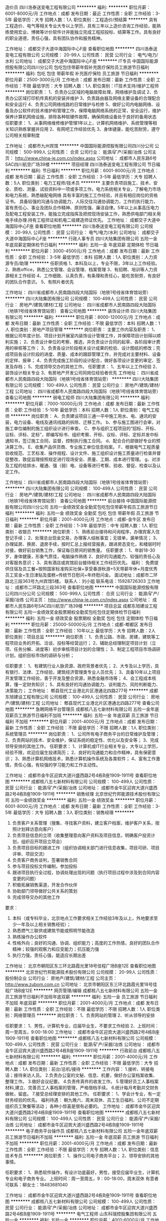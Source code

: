 造价员
四川浩泰送变电工程有限公司
**********
福利:
**********
职位月薪：6001-8000元/月 
工作地点：成都
发布日期：最近
工作性质：全职
工作经验：3-5年
最低学历：大专
招聘人数：1人
职位类别：工程造价/预结算
**********
具有工程造价、电气等相关专业大专以上学历，具有三年以上造价咨询工作经验，能熟练使用宏业、博微等计价软件计并能独立完成工程招投标、结算等工作。具有良好的职业道德，责任心强，具有团队协作和服务精神。

工作地址：
成都交子大道中海国际中心F座
查看职位地图
**********
四川浩泰送变电工程有限公司
公司规模：
20-99人
公司性质：
民营
公司行业：
电气/电力/水利
公司地址：
成都交子大道中海国际中心F座
**********
IT专员
中国国际能源控股有限公司四川分公司
包吃包住带薪年假补充医疗保险员工旅游节日福利
**********
福利:
包吃
包住
带薪年假
补充医疗保险
员工旅游
节日福利
**********
职位月薪：2500-3000元/月 
工作地点：成都
发布日期：最新
工作性质：全职
工作经验：不限
最低学历：大专
招聘人数：1人
职位类别：IT技术支持/维护工程师
**********
岗位职责：
1、负责办公区域的电脑故障处理，网络维护及调试
2、负责办公区域打印机传真机的安装并维护
3、负责路由器及网络主要设备的合理配合和安全运行
4、负责公司网络线路的日常维护与检修
5、做好公司内电脑网络、设备及办公软件的技术维护和管理工作，保障电脑网络系统的正常，安全运行，维护保养计算机网络设施，排除各种软硬件故障，确保网络设备处于良好的备用状态
任职要求：
1、从事网络维修维护管理1年以上，计算机网络维护、系统管理等相关知识熟练掌握并应用
2、有网吧工作经验优先
3、身体键康，能吃苦耐劳，遵守公司相关规章制度

工作地址：
成都市九州宾馆
**********
中国国际能源控股有限公司四川分公司
公司规模：
500-999人
公司性质：
合资
公司行业：
能源/矿产/采掘/冶炼
公司主页：
http://www.china-ie.com.cn/index.aspx
公司地址：
成都市人民东路6号SAC四川航空广场39楼
**********
项目经理
四川浩泰送变电工程有限公司
节日福利
**********
福利:
节日福利
**********
职位月薪：6001-8000元/月 
工作地点：成都
发布日期：最近
工作性质：全职
工作经验：3-5年
最低学历：大专
招聘人数：5人
职位类别：电力工程师/技术员
**********
主要负责项目施工、技术、安全、质检、测量、试验资料中一项或多项工作。电力系统相关专业，了解电力市场和电力系统，熟悉输配电网络
具有丰富的施工工作经验，并且有相应岗位的资格证书。
具备较强的沟通与协调能力，人际交往沟通协调能力，工作的执行能力，富有责任心、事业及团队合作精神、原则性强、廉洁自律。5年以上从事高压电力及配电工程安装工作，能独立完成指挥及把控现场安装工作，熟悉供电部门相关用电手续办理.持有工程师证和机电二级建造师证优先。
工作地址：
成都交子大道中海国际中心F座
查看职位地图
**********
四川浩泰送变电工程有限公司
公司规模：
20-99人
公司性质：
民营
公司行业：
电气/电力/水利
公司地址：
成都交子大道中海国际中心F座
**********
行政人事专员
四川大陆集团有限公司
五险一金年底双薪定期体检节日福利
**********
福利:
五险一金
年底双薪
定期体检
节日福利
**********
职位月薪：3000-4500元/月 
工作地点：成都
发布日期：最新
工作性质：全职
工作经验：3-5年
最低学历：本科
招聘人数：1人
职位类别：人力资源专员/助理
**********
任职资格 
 1、本科及以上，专业不限，3年以上工作经验。 
 2、熟练office，熟悉公文管理、会议管理、档案管理
 3、有招聘、培训等人力资源相关工作经验  
 4、工作细致、认真负责，有条理和责任心，能吃苦耐劳，有良好的团队合作意识。
 5、有照片者优先


工作地址：
四川省成都市人民南路四段大陆国际（地铁1号线省体育馆站旁）
**********
四川大陆集团有限公司
公司规模：
100-499人
公司性质：
民营
公司行业：
房地产/建筑/建材/工程
公司地址：
四川省成都市人民南路四段大陆国际（地铁1号线省体育馆站旁）
查看公司地图
**********
装饰设计师
四川大陆集团有限公司
**********
福利:
**********
职位月薪：8000-12000元/月 
工作地点：成都
发布日期：最新
工作性质：全职
工作经验：不限
最低学历：本科
招聘人数：1人
职位类别：房地产项目管理
**********
岗位职责：
 主要工作内容及职责：
1、根据公司年度计划、项目计划开展室内装饰设计管理工作，并保障项目计划得以顺利实施；
2、负责设计单位的考察、推选，并负责设计合同的起草、各阶段审计费用的审核等工作；
3、负责各设计阶段相关设计成果的检验、设计图纸的修改；完成项目各设计阶段的进度、质量、成本的跟踪管理工作，并完成对主要材料、设备的定样、报审；
4、负责完成施工阶段的设计配合，做好各项设计变更的审定、签发及存档；
5、完成领导交办的其他工作。
任职要求：
1、五年以上工作经验  2、装饰设计相关专业  3、有房地产开发公司同岗位经验者优先
工作地址：
四川省成都市人民南路四段大陆国际（地铁1号线省体育馆站旁）
**********
四川大陆集团有限公司
公司规模：
100-499人
公司性质：
民营
公司行业：
房地产/建筑/建材/工程
公司地址：
四川省成都市人民南路四段大陆国际（地铁1号线省体育馆站旁）
查看公司地图
**********
弱电工程师
四川大陆集团有限公司
**********
福利:
**********
职位月薪：7000-10000元/月 
工作地点：成都
发布日期：最新
工作性质：全职
工作经验：5-10年
最低学历：本科
招聘人数：1人
职位类别：电气工程师
**********
岗位职责：
 A、负责建设项目三通一平中施工用水、电、通讯的安装，电力设备、电线及通讯线路的拆除、迁移工作。
   b、参与施工图进行会审，对施工单位编制的施工组织设计进行审查。
   C、参与组织工程项目的“招标、开标、议标、评标、定标”，即编写标书、组织考察、开标、议标、评标、定标并发中标通知书，签订施工合同，监督，控制执行施工合同。
   d、配合合约部做好专业的预决算工作。
   E、收集产品供货商、专业施工单位信息档案。
   F、根据电气工程质量验收规范、工艺标准、操作规程、设计文件、施工组织设计施工质量进行检查并督促整改，敦促监理按照规定进行现场安全、质量、工期、成本进行管理。
   g、对涉及工程的给排水、暖通、强（弱）电、设备等进行考察、验收、督促、检查以及认定工作。


工作地址：
四川省成都市人民南路四段大陆国际（地铁1号线省体育馆站旁）
**********
四川大陆集团有限公司
公司规模：
100-499人
公司性质：
民营
公司行业：
房地产/建筑/建材/工程
公司地址：
四川省成都市人民南路四段大陆国际（地铁1号线省体育馆站旁）
查看公司地图
**********
前台接待
中国国际能源控股有限公司四川分公司
五险一金绩效奖金全勤奖包吃包住带薪年假员工旅游节日福利
**********
福利:
五险一金
绩效奖金
全勤奖
包吃
包住
带薪年假
员工旅游
节日福利
**********
职位月薪：2001-4000元/月 
工作地点：成都-金牛区
发布日期：最新
工作性质：全职
工作经验：1-3年
最低学历：中专
招聘人数：1人
职位类别：收银员
**********
岗位职责：
1、熟练前台接待和问询程序，办理宾客入住登记手续； 
2、处理总台现金交易，办理客人结帐事宜；无错单，漏单情况；
3、办理延房、换房、退房手续，按时汇总上报经营报表，跟进房态变化，和楼层时时对接，做好前台销售工作，保证每日房间的销售量。                               任职要求：
1、年龄18-30岁，身体健康，形象气质佳，电脑操作熟练
2、良好的沟通能力、较强的责任心及对客服务意识；
3、具有酒店或宾馆前台接待相关工作经历优先。
福利：
免费提供住宿及员工餐+按照国家标准购买社保+享受春游秋游+5天带薪年休+月度优秀员工奖金+生日津贴及蛋糕+传统节日慰问+年终慰问金。
面试地址：成都市二环路北三段363号九州宾馆5楼。
联系人：刘小姐   联系电话：15928726303 
工作地址：
成都市二环路北三段363号
查看职位地图
**********
中国国际能源控股有限公司四川分公司
公司规模：
500-999人
公司性质：
合资
公司行业：
能源/矿产/采掘/冶炼
公司主页：
http://www.china-ie.com.cn/index.aspx
公司地址：
成都市人民东路6号SAC四川航空广场39楼
**********
项目总监
成都东旭建设工程有限公司
五险一金绩效奖金股票期权全勤奖包吃包住定期体检节日福利
**********
福利:
五险一金
绩效奖金
股票期权
全勤奖
包吃
包住
定期体检
节日福利
**********
职位月薪：25000-50000元/月 
工作地点：成都-郫都区
发布日期：最新
工作性质：全职
工作经验：10年以上
最低学历：大专
招聘人数：2人
职位类别：项目总监
**********
岗位职责：
1、负责公路、市政、房建，建筑等工程项目业务的开拓、洽谈、投标等经营运行；
2、辅助总经理制定项目计划（立项、任务分解、进度等）初步审核项目计划的合理性；
3、制定工程项目市场调研计划，组织目标市场的调研与分析；

任职要求：
1、有建筑行业人脉资源、政府背景者优先；
2、大专及以上学历，具有银行、法律、工作经验，建筑经济管理类专业人员优先；
3、具备10年以上项目开发管理工作经验，善于开发及整合资源，熟悉金融市场等；
4、会工程成本核算，懂一定财务知识；
5、具有良好的沟通协调能力、谈判能力、风险判断能力、决策能力；
工作地址：
郫县现代工业港北片区港通北四路277号
**********
成都东旭建设工程有限公司
公司规模：
100-499人
公司性质：
民营
公司行业：
房地产/建筑/建材/工程
公司地址：
郫县现代工业港北片区港通北四路277号
查看公司地图
**********
急聘网络平台管理员
成都核八五七新材料有限公司
五险一金年底双薪员工旅游节日福利不加班
**********
福利:
五险一金
年底双薪
员工旅游
节日福利
不加班
**********
职位月薪：2001-4000元/月 
工作地点：成都
发布日期：最新
工作性质：全职
工作经验：不限
最低学历：不限
招聘人数：1人
职位类别：系统管理员
**********
岗位职责：
1、公司所有电子商务平台的日常维护及管理；
2、负责网站的技术、安全维护，保证系统的稳定性、优化以及安全等；
3、完成领导安排的其他工作。
任职要求：
1、计算机或IT行业相关专业，大专以上学历，经验不限，欢迎应届生投递简历；
2、良好的沟通能力和合作精神，具有保密意识；
3、熟悉计算机网络技术，熟悉计算机操作系统及各类软件；
4、富有工作激情，责任心强，有较强的学习能力和工作主动性。

工作地址：
成都市金牛区迎宾大道兴盛西路2号4栋B座1909-1911号
查看职位地图
**********
成都核八五七新材料有限公司
公司规模：
100-499人
公司性质：
民营
公司行业：
能源/矿产/采掘/冶炼
公司地址：
成都市金牛区迎宾大道兴盛西路2号4栋B座1909-1911号
**********
销售经理
北京世纪竹邦能源技术股份有限公司
五险一金绩效奖金
**********
福利:
五险一金
绩效奖金
**********
职位月薪：6001-8000元/月 
工作地点：成都
发布日期：最新
工作性质：全职
工作经验：3-5年
最低学历：大专
招聘人数：3人
职位类别：销售经理
**********
1.  负责客户关系管理（搜集、寻找客户资料，建立客户档案，维护客户关系，按照计划拜访意向客户）
2.  负责项目信息的立项（收集整理意向客户资料及项目信息，明确客户投资计划，组织召开项目立项会）
3.  负责项目目标的跟进工作（组织协调相关部门进行信息收集，项目可研、项目评审、项目交流）
4.  负责客户商务谈判，签署销售合同
5.  参与项目投标文件编制，参加投标
6.  跟进项目执行全过程，协调处理出现的问题（执行项目过程中涉及到合同内容变更的问题）
7.  积极拓展销售渠道，开发合作伙伴
8.  协助部门领导做好公共关系的策划
9. 完成领导交办的其他工作


要求：
1.  本科（或专科毕业，北京地点工作要求相关工作经验3年及以上，外地要求至少一年及以上相关销售经验）；
2.  熟悉燃气三联供或建筑节能或照明节能改造
3.  熟练操作办公软件
4.  性格外向；良好的沟通、协调、组织能力；高度的工作热情，良好的团队合作精神；较强的观察力和应变能力；抗压能力强
5. 执行力强，责任心强，能适应长期出差

工作地址：
北京市朝阳区东三环北路霞光里18号佳程广场B座12E
查看职位地图
**********
北京世纪竹邦能源技术股份有限公司
公司规模：
20-99人
公司性质：
股份制企业
公司行业：
房地产/建筑/建材/工程
公司主页：
http://www.zubom.com.cn
公司地址：
北京市朝阳区东三环北路霞光里18号佳程广场B座12E
**********
网页管理/编辑
成都核八五七新材料有限公司
五险一金员工旅游节日福利不加班年底双薪
**********
福利:
五险一金
员工旅游
节日福利
不加班
年底双薪
**********
职位月薪：2001-4000元/月 
工作地点：成都
发布日期：最新
工作性质：全职
工作经验：不限
最低学历：不限
招聘人数：1人
职位类别：网络管理员
**********
岗位职责：
1、负责网站的管理
2、听从领导的安排

任职要求：
1、男性，计算机专业，应届毕业生，不要求工作经验
2、上班时间：周一至周五，9:00-18:00
工作地址：
成都市金牛区迎宾大道兴盛西路2号4栋B座1909-1911号
查看职位地图
**********
成都核八五七新材料有限公司
公司规模：
100-499人
公司性质：
民营
公司行业：
能源/矿产/采掘/冶炼
公司地址：
成都市金牛区迎宾大道兴盛西路2号4栋B座1909-1911号
**********
行政前台
成都核八五七新材料有限公司
**********
福利:
**********
职位月薪：2001-4000元/月 
工作地点：成都
发布日期：最新
工作性质：全职
工作经验：不限
最低学历：大专
招聘人数：1人
职位类别：前台/总机/接待
**********
工作内容：
1.接听、转接电话；接待来访人员。
2.负责办公室的文秘、信息、机要，做好办公室档案收集、整理工作。
3.做好会议纪要。
4.负责传真件的收发工作。
5.管理好员工人事档案材料,建立、完善员工人事档案的管理，严格借档手续。
6.统计每月考勤并交财务做帐，留底。
7.接受总经理安排的其他工作。
任职要求：
1、学会计专业，有一定财务经验的优先。
福利待遇：
朝九晚六、周末双休、员工生日福利、公司不定期组织员工聚餐等活动； 各种小惊喜是很有必要的。
工作地址：
成都市金牛区迎宾大道兴盛西路2号4栋B座1909-1911号
查看职位地图
**********
成都核八五七新材料有限公司
公司规模：
100-499人
公司性质：
民营
公司行业：
能源/矿产/采掘/冶炼
公司地址：
成都市金牛区迎宾大道兴盛西路2号4栋B座1909-1911号
**********
电子商务平台操作员
成都核八五七新材料有限公司
五险一金年底双薪员工旅游节日福利不加班
**********
福利:
五险一金
年底双薪
员工旅游
节日福利
不加班
**********
职位月薪：2001-4000元/月 
工作地点：成都
发布日期：最新
工作性质：全职
工作经验：不限
最低学历：大专
招聘人数：1人
职位类别：信息技术专员
**********
岗位职责：
1、操作公司电子商务平台；
2、领导安排的其他事情。

任职要求：
1、熟悉软件操作，有设计功底最好，男性，接受应届毕业生，计算机专业和电子商务专业。
上班时间：周一至周五，9：00-18:00，周末双休
有意者可联系：柳女士：18483681040


工作地址：
成都市金牛区迎宾大道兴盛西路2号4栋B座1909-1911号
查看职位地图
**********
成都核八五七新材料有限公司
公司规模：
100-499人
公司性质：
民营
公司行业：
能源/矿产/采掘/冶炼
公司地址：
成都市金牛区迎宾大道兴盛西路2号4栋B座1909-1911号
**********
电气工程师
山东科瑞控股集团有限公司
五险一金
**********
福利:
五险一金
**********
职位月薪：4001-6000元/月 
工作地点：成都
发布日期：招聘中
工作性质：全职
工作经验：3-5年
最低学历：本科
招聘人数：1人
职位类别：电力工程师/技术员
**********
1、供配电相关专业，本科以上学历，有电气专业设计工作经验3年以上者；
2、熟悉供配电专业相关技术规范，熟练使用CAD等绘图工具；
3、能独立完成10KV及以下供配电设计；
4、有注册证书者优先考虑；
5、有一定英语基础，有海外项目工作经验者优先考虑。

工作地址：
成都市成华区新鸿南一巷22号西南石油大学宾馆4楼
**********
山东科瑞控股集团有限公司
公司规模：
1000-9999人
公司性质：
股份制企业
公司行业：
石油/石化/化工
公司主页：
http://www.keruigroup.com/
公司地址：
山东省东营市南二路石大科技园233号科技大厦
查看公司地图
**********
结构工程师
山东科瑞控股集团有限公司
五险一金
**********
福利:
五险一金
**********
职位月薪：4001-6000元/月 
工作地点：成都
发布日期：招聘中
工作性质：全职
工作经验：3-5年
最低学历：本科
招聘人数：1人
职位类别：石油/天然气技术人员
**********
1、有3年以上工程项目工作经验，能独立承担厂、站的结构及基础设计；
2、最好能兼任建筑专业设计工作；
3、有注册证书、有钢结构设计经验者优先考虑；
4、有一定英语基础，有海外项目工作经验者优先考虑。

工作地址：
成都市成华区新鸿南一巷22号西南石油大学宾馆4楼
**********
山东科瑞控股集团有限公司
公司规模：
1000-9999人
公司性质：
股份制企业
公司行业：
石油/石化/化工
公司主页：
http://www.keruigroup.com/
公司地址：
山东省东营市南二路石大科技园233号科技大厦
查看公司地图
**********
工艺工程师
山东科瑞控股集团有限公司
五险一金绩效奖金带薪年假节日福利
**********
福利:
五险一金
绩效奖金
带薪年假
节日福利
**********
职位月薪：4000-8000元/月 
工作地点：成都
发布日期：招聘中
工作性质：全职
工作经验：3-5年
最低学历：本科
招聘人数：2人
职位类别：石油/天然气技术人员
**********
岗位职责：
1、负责本专业在方案设计(投标阶段)、基础设计、详细设计的工艺设计工作(在专业负责人的安排和指导下开展工作，包括PFD、PID的开发，数据表、计算书的编制等)
2、负责与其他专业间技术接口关系和专业提资；
3、协助审核设计基础条件的准确性和完整性；
4、负责本专业关键设计文件的校审工作（若需要）；
5、负责收集设计所采用的标准和规范；
6、参与设计过程中相关的技术谈判等工作；
7、参与工艺设计有关的合同承包商的选择和审核工作；
8、参与对供货商技术资料的审查和确认；

任职资格：
1、大学本科学历以上，化学工程与工艺专业，英语4级以上，3~5年及以上石油、化工、天然气行业工程设计经验；
2、熟悉工艺模拟软件， HYSYS /PROII /Promax 等；
3、熟悉工艺专业在各设计阶段的工作内容；
4、了解各阶段的交付产品，了解国内外与工艺专业相关的设计标准；
5、具备较强的责任心、团队精神；
6、有海外项目经验、英语口语表达流利者优先；
7、在国内外大型设计院工作经验优先；
8、有大型天然气处理项目设计经验优先。




工作地址：
成都市成华区新鸿南一巷22号西南石油大学宾馆4楼
**********
山东科瑞控股集团有限公司
公司规模：
1000-9999人
公司性质：
股份制企业
公司行业：
石油/石化/化工
公司主页：
http://www.keruigroup.com/
公司地址：
山东省东营市南二路石大科技园233号科技大厦
查看公司地图
**********
给排水与消防工程师
山东科瑞控股集团有限公司
五险一金带薪年假节日福利绩效奖金
**********
福利:
五险一金
带薪年假
节日福利
绩效奖金
**********
职位月薪：4000-7000元/月 
工作地点：成都
发布日期：招聘中
工作性质：全职
工作经验：3-5年
最低学历：本科
招聘人数：1人
职位类别：石油/天然气技术人员
**********
1、本科及以上学历，具有给排水专业设计工作经验3年以上者；
2、能独立承担站、厂的给排水及消防设计；
3、能独立承担公司其他项目的给排水及消防设计；
4、有注册证书者优先考虑；
5、有一定英语基础，有海外项目工作经验者优先考虑。

工作地址：
成都市成华区新鸿南一巷22号西南石油大学宾馆4楼
**********
山东科瑞控股集团有限公司
公司规模：
1000-9999人
公司性质：
股份制企业
公司行业：
石油/石化/化工
公司主页：
http://www.keruigroup.com/
公司地址：
山东省东营市南二路石大科技园233号科技大厦
查看公司地图
**********
销售经理/高级销售经理
广州智光电气股份有限公司
五险一金年底双薪绩效奖金年终分红交通补助通讯补贴带薪年假员工旅游
**********
福利:
五险一金
年底双薪
绩效奖金
年终分红
交通补助
通讯补贴
带薪年假
员工旅游
**********
职位月薪：10001-15000元/月 
工作地点：成都
发布日期：招聘中
工作性质：全职
工作经验：不限
最低学历：大专
招聘人数：1人
职位类别：区域销售经理/主管
**********
岗位职责：
1、制订区域营销计划并执行。
2、市场开拓、渠道管理、客户管理等相关工作。
 任职要求：
1、大专及以上学历，电力、自动化、营销等相关专业。
2、两年以上低压电气设备、或高中压电气设备、或渠道管理经验。
3、有变频器、电能质量、储能、港口电气设备销售经验更佳。
4、有良好客户关系者可优先录用。
5、职位：根据能力确定。
6、常驻地址：可根据个人意愿。
工作地址：
广州市黄埔区埔南路
**********
广州智光电气股份有限公司
公司规模：
1000-9999人
公司性质：
上市公司
公司行业：
能源/矿产/采掘/冶炼
公司主页：
http://www.gzzg.com.cn
公司地址：
广州市黄埔区瑞和路89号
**********
技术服务工程师(职位编号：gzzg000519)
广州智光电气股份有限公司
**********
福利:
**********
职位月薪：6001-8000元/月 
工作地点：成都
发布日期：招聘中
工作性质：全职
工作经验：3-5年
最低学历：大专
招聘人数：10人
职位类别：售前/售后技术支持工程师
**********
岗位职责:
1、现场售后工作，包括故障排除，产品调试。
2、现场设备的维护，技术服务。
3、完成其他日常工作。

任职要求：
1、大专以上学历，自动化等相关专业。
2、具备计算机基础，熟练掌握CAD和办公软件，熟悉PLC编程。
3、有电气设计或调试经验，熟悉电力行业、水泥行业、钢铁冶金行业等工况工艺，有高压电气设备现场调试相关经验优先。
3、沟通协调能力良好。
4、能适应长期出差。（负责当地区域技术服务，发布地籍贯优先）
工作地址：
广州市埔南路51号
查看职位地图
**********
广州智光电气股份有限公司
公司规模：
1000-9999人
公司性质：
上市公司
公司行业：
能源/矿产/采掘/冶炼
公司主页：
http://www.gzzg.com.cn
公司地址：
广州市黄埔区瑞和路89号
**********
技术经济工程师
山东科瑞控股集团有限公司
五险一金绩效奖金带薪年假节日福利
**********
福利:
五险一金
绩效奖金
带薪年假
节日福利
**********
职位月薪：4000-7000元/月 
工作地点：成都
发布日期：招聘中
工作性质：全职
工作经验：3-5年
最低学历：本科
招聘人数：1人
职位类别：石油/天然气技术人员
**********
1、本科及以上学历，具有概预算专业工作经验3年以上者；
2、能独立承担工程项目投资估算、概算及预算；
3、有注册造价工程师证书者优先考虑；
4、有一定英语基础，有海外项目工作经验者优先考虑。

工作地址：
成都市成华区新鸿南一巷22号西南石油大学宾馆4楼
**********
山东科瑞控股集团有限公司
公司规模：
1000-9999人
公司性质：
股份制企业
公司行业：
石油/石化/化工
公司主页：
http://www.keruigroup.com/
公司地址：
山东省东营市南二路石大科技园233号科技大厦
查看公司地图
**********
工艺工程师(013996)(职位编号：Hanergy013996)
北京汉能光伏投资有限公司
**********
福利:
**********
职位月薪：8000-15000元/月 
工作地点：成都
发布日期：招聘中
工作性质：全职
工作经验：1-3年
最低学历：不限
招聘人数：1人
职位类别：电子/电器工艺/制程工程师
**********
岗位职责:
1. 负责新工艺的导入和新设备的工艺验证。
2. 负责指导客户解决CIGS产线上的重大工艺技术问题。
3. 负责产线的所有技术文件的归整和转换。
4. 负责培训内部及客户相关的工艺内容。
5. 完成上级领导安排的其他工作。

任职资格:
1. 本科以上学历，光伏、镀膜相关专业。
2. 具有2年以上光伏或半导体镀膜行业工作经验。
3. 熟悉半导体薄膜材料检测及分析技术，包括SEM, XRF, 分光光度计。
4. 具备较高的数据统计分析能力、信息分类汇总能力；具备良好的英语听说读写能力。
5. 适应长期出差和倒班。
工作地址：
成都
**********
北京汉能光伏投资有限公司
公司规模：
10000人以上
公司性质：
上市公司
公司行业：
能源/矿产/采掘/冶炼
公司主页：
null
公司地址：
北京市朝阳区北辰西路8号北辰世纪中心B座
**********
大客户经理
北京汉能光伏投资有限公司
五险一金带薪年假绩效奖金
**********
福利:
五险一金
带薪年假
绩效奖金
**********
职位月薪：8001-10000元/月 
工作地点：成都
发布日期：最近
工作性质：全职
工作经验：5-10年
最低学历：本科
招聘人数：1人
职位类别：销售经理
**********
岗位职责：    
1、协助上级建立全面的销售战略，并组织实施完整的部门销售方案；    
2、开发各级政府资源和行业大客户、筛选目标市场长期合作伙伴，设计合作方案；   
3、推进并签订与大客户的销售订单，并推动项目落地；  
4、负责区域内项目指标执行，落地实施等整体的负责工作；搜集分析市场项目信息； 5、维护区域内项目的公共关系和客户关系，融洽行业相关单位合作；    
6、全面挖掘光伏市场大项目机会；    
任职要求：    
1、本科及以上学历，销售、管理、农业工程、光伏电气类相关专业优先；    
2、5年以上的销售、项目开发、运作、管理工作经验，至少具有三年以上光伏项目完整的经验；
3、具有行业开拓、创业经验者优先考虑；   
4、沟通能力强，商务礼仪良好，对能源行业的认同度；    
5、具备一定政府资源人脉优先；    
6、能适应西南区域内出差；
7、条件优越者可以考虑副总监职位；    


工作地址：
北京市朝阳区北辰西路8号北辰世纪中心B座
**********
北京汉能光伏投资有限公司
公司规模：
10000人以上
公司性质：
上市公司
公司行业：
能源/矿产/采掘/冶炼
公司主页：
null
公司地址：
北京市朝阳区北辰西路8号北辰世纪中心B座
**********
机械工程师(013999)(职位编号：Hanergy013999)
北京汉能光伏投资有限公司
**********
福利:
**********
职位月薪：8000-15000元/月 
工作地点：成都
发布日期：招聘中
工作性质：全职
工作经验：1-3年
最低学历：不限
招聘人数：1人
职位类别：机械工程师
**********
岗位职责:
1. 根据工艺需求，自主开发、改善相关自动化设备。
2. 负责产线设备升级改造及相关试验。
3. 负责新产线安装调试,培训,保证设备的正常运转以及交付。
4. 设备类文件创建，管理。
5. 通过电话,邮件或外派,帮助客户诊断以及解决技术问题。
6. 配合其它部门完成设备技术支持工作。

任职资格:
1. 本科以上学历，机电一体化,机械设计制造及自动化等相关专业。
2. 2年以上设备工程师经验，具有设备开发设计及安装调试经验，熟悉半导体行业设备专业用语。
3. 熟悉Auto CAD，SoildWork等绘图软件。
4. 具备良好的英语听说读写能力，能与外籍工程师沟通；具备设备维护保养及设备故障排除相关经验；工作认真踏实,积极向上,有责任心,具有良好的沟通能力、创造力以及协调能力, 有团队互助合作精神。
5. 能够适应国内外中、短期出差。
工作地址：
成都
**********
北京汉能光伏投资有限公司
公司规模：
10000人以上
公司性质：
上市公司
公司行业：
能源/矿产/采掘/冶炼
公司主页：
null
公司地址：
北京市朝阳区北辰西路8号北辰世纪中心B座
**********
电气工程师(013998)(职位编号：Hanergy013998)
北京汉能光伏投资有限公司
**********
福利:
**********
职位月薪：8000-15000元/月 
工作地点：成都
发布日期：招聘中
工作性质：全职
工作经验：1-3年
最低学历：不限
招聘人数：1人
职位类别：电气工程师
**********
岗位职责:
1. 根据工艺需求，自主开发、改善相关自动化设备。
2. 负责产线设备升级改造及相关试验。
3. 负责新产线安装调试,培训,保证设备的正常运转以及交付。
4. 设备类文件创建，管理。
5. 通过电话,邮件或外派,帮助客户诊断以及解决技术问题。
6. 配合其它部门完成设备技术支持工作。

任职资格:
1. 本科及以上学历，电气自动化相关专业。
2. 3年以上设备工程师经验，具有设备开发设计及安装调试经验，熟悉半导体行业设备专业用语；具备真空镀膜，半导体行业经验，从事软件、电气、机械设计制造安装调试优先。
3. 熟悉AB，西门子PLC的一些基本原理和编程和WINCC、组态王等上位机软件编程；.熟悉电气硬件匹配，系统分析和控制理论。
4. 熟悉电气柜供配电设计经验及现场调试；具备良好的英语听说读写能力，能与外籍工程师沟通；工作认真踏实,积极向上,有责任心,具有良好的沟通能力、创造力以及协调能力, 有团队互助合作精神。
5. 能够适应国内外中、短期出差，短期倒班。
工作地址：
成都
**********
北京汉能光伏投资有限公司
公司规模：
10000人以上
公司性质：
上市公司
公司行业：
能源/矿产/采掘/冶炼
公司主页：
null
公司地址：
北京市朝阳区北辰西路8号北辰世纪中心B座
**********
资深财富经理
东旭集团
无试用期每年多次调薪五险一金年底双薪绩效奖金带薪年假补充医疗保险不加班
**********
福利:
无试用期
每年多次调薪
五险一金
年底双薪
绩效奖金
带薪年假
补充医疗保险
不加班
**********
职位月薪：8001-10000元/月 
工作地点：成都
发布日期：招聘中
工作性质：全职
工作经验：3-5年
最低学历：大专
招聘人数：20人
职位类别：金融产品销售
**********
岗位职责：
     1、 服务高端理财客户，为客户提供全面的资产配置服务；
     2、 综合分析客户投资理财需求，为客户定制理财规划方案；
     3、 秉承服务至上原则，以客户为导向规划客户资产；
     4、通过市场开拓、产品配置、客户服务，完成理财业绩指标；
     5、保持与客户的良好沟通与联系，做好客户关系维护与管理工作，全力维护开发潜在客户；
任职要求：
     1、熟悉国内外投资理财市场，1-3年工作经验； 特别优秀者可以放宽考虑
     2、有销售或客户维护经验者优先考虑；
     3、 拥有金融行业背景者优先考虑；
     4、拥有良好的人际、沟通、表达能力，为人正直，责任心强、工作主细心踏实，有团队合作精神；
     5、 思维灵敏，勤奋好学，有很强的洞察能力和组织分析能力；富有挑战欲、抗压能力强，能接受以业绩为导向的销售工作。
工作地址：
高新区蜀锦路88号新中泰国际大厦2204（孵化园A出口）
**********
东旭集团
公司规模：
10000人以上
公司性质：
民营
公司行业：
电子技术/半导体/集成电路
公司主页：
www.dong-xu.com
公司地址：
北京市海淀区复兴路甲23号临5院东旭集团（城乡贸易中心后边）
查看公司地图
**********
西南区大客户总监(013928)(职位编号：Hanergy013928)
北京汉能光伏投资有限公司
五险一金包住带薪年假
**********
福利:
五险一金
包住
带薪年假
**********
职位月薪：10001-15000元/月 
工作地点：成都
发布日期：招聘中
工作性质：全职
工作经验：5-10年
最低学历：本科
招聘人数：1人
职位类别：区域销售总监
**********
岗位职责:
1、筛选目标市场长期合作伙伴，开发行业大客户，开发渠道；
2、负责公司产品的销售;
3、推进并签订与大客户的销售订单，并推动项目落地；
4、与当地政府接洽，根据所在省区相关光伏政策法规开展相关工作，洽谈项目与合作；
5、维护区域市场公共关系与客户关系，融洽行业相关单位合作；
6、全面挖掘光伏市场大项目机会。

任职资格:
1、本科及以上学历，销售、管理、农业工程、光伏电气类相关专业优先；    
2、5年以上的销售、项目开发、运作、管理工作经验，至少具有三年以上光伏项目完整的经验；
3、具有行业开拓、创业经验者优先考虑；  
4、沟通能力强，商务礼仪良好，对能源行业的认同度；    
5、具备一定政府资源人脉优先；    
6、能适应西南区域内出差；
工作地址：
成都
**********
北京汉能光伏投资有限公司
公司规模：
10000人以上
公司性质：
上市公司
公司行业：
能源/矿产/采掘/冶炼
公司主页：
null
公司地址：
北京市朝阳区北辰西路8号北辰世纪中心B座
**********
大客户副总监(013426)(职位编号：Hanergy013426)
北京汉能光伏投资有限公司
**********
福利:
**********
职位月薪：10001-15000元/月 
工作地点：成都
发布日期：招聘中
工作性质：全职
工作经验：5-10年
最低学历：本科
招聘人数：20人
职位类别：区域销售总监
**********
岗位职责:
1、协助上级建立全面的销售战略，并组织实施完整的部门销售方案；    
2、开发各级政府资源和行业大客户、筛选目标市场长期合作伙伴，设计合作方案；  
3、推进并签订与大客户的销售订单，并推动项目落地；  
4、负责区域内项目指标执行，落地实施等整体的负责工作；搜集分析市场项目信息；
5、维护区域内项目的公共关系和客户关系，融洽行业相关单位合作；    
6、全面挖掘光伏市场大项目机会；

任职资格:
1、本科及以上学历，销售、管理、农业工程、光伏电气类相关专业优先；    
2、8年以上的销售、项目开发、运作、管理工作经验，至少具有三年以上光伏项目完整的经验；
3、具有行业开拓、创业经验者优先考虑；  
4、沟通能力强，商务礼仪良好，对能源行业的认同度；    
5、具备一定政府资源人脉优先；    
6、能适应西南区域内出差；
工作地址：
成都、重庆、云南、贵州等
**********
北京汉能光伏投资有限公司
公司规模：
10000人以上
公司性质：
上市公司
公司行业：
能源/矿产/采掘/冶炼
公司主页：
null
公司地址：
北京市朝阳区北辰西路8号北辰世纪中心B座
**********
分公司副总经理
东旭集团
**********
福利:
**********
职位月薪：20001-30000元/月 
工作地点：成都
发布日期：招聘中
工作性质：全职
工作经验：5-10年
最低学历：本科
招聘人数：2人
职位类别：金融产品销售
**********
岗位职责：     
1、针对100万以上的高净值客户、机构客户配置理财产品（契约，信托，资管，股权等）有较强的沟通能力，      
2、负责开发拓展客户资源，满足客户的理财需求，      
3、根据团队的业绩指标，配合完成销售目标。                                                                                                                    
任职要求：      
   1、同行业（银行，券商，三方同业等金融行业），跨行业的优秀销售人才择优录取。                         
   2、完成个人销售业绩、季度考核可调级。      
   3、分公司副总，欢迎有成型团队一起过来。
 
工作地址：
高新区蜀锦路88号新中泰国际大厦2204
**********
东旭集团
公司规模：
10000人以上
公司性质：
民营
公司行业：
电子技术/半导体/集成电路
公司主页：
www.dong-xu.com
公司地址：
北京市海淀区复兴路甲23号临5院东旭集团（城乡贸易中心后边）
查看公司地图
**********
安全员
东旭集团
五险一金绩效奖金包吃包住
**********
福利:
五险一金
绩效奖金
包吃
包住
**********
职位月薪：6000-9000元/月 
工作地点：成都
发布日期：招聘中
工作性质：全职
工作经验：3-5年
最低学历：大专
招聘人数：1人
职位类别：建筑工程安全管理
**********
岗位职责：
1．在项目经理领导下，对项目的安全生产负监督检查责任。
2．贯彻执行安全生产的方针、政策。
3．贯彻执行《安全生产操作规程》等规章和标准。
4．经常督促、检查技术操作规程执行情况，并对规程、措施、交底要求执行情况经常检查，随时纠正违章冒险作业。确保所有进入工地人员必须戴上安全帽和不穿拖鞋、高跟鞋。
5．经常深入工地检查安全情况，发现问题及时提出改进意见并向项目经理、施工员反映。
6．负责编报有关安全生产、劳动保护工作的各项统计报表。
7．负责对班组安质员进行业务指导，定期和不定期组织班组学习安全操作规程，开展安全教育活动，并对重点工种进行日常组织管理工作。
8．按时填写安全台帐，做好事故分析记录及安全资料的管理工作。
9．完成公司领导交办的其它工作。
任职要求：
1、本科以上学历；
2、3年以上房建或市政工程安全管理经验；
3、身体健康。

工作地址：
在四川省内随项目地点工作
**********
东旭集团
公司规模：
10000人以上
公司性质：
民营
公司行业：
电子技术/半导体/集成电路
公司主页：
www.dong-xu.com
公司地址：
北京市海淀区复兴路甲23号临5院东旭集团（城乡贸易中心后边）
查看公司地图
**********
高级营销总监
东旭集团
补充医疗保险五险一金年底双薪每年多次调薪绩效奖金带薪年假不加班无试用期
**********
福利:
补充医疗保险
五险一金
年底双薪
每年多次调薪
绩效奖金
带薪年假
不加班
无试用期
**********
职位月薪：20001-30000元/月 
工作地点：成都
发布日期：招聘中
工作性质：全职
工作经验：3-5年
最低学历：大专
招聘人数：5人
职位类别：金融产品销售
**********
岗位职责：
1) 服务高端理财客户，为客户提供全面的资产配置服务；
2) 综合分析客户投资理财需求，为客户定制理财规划方案；
3) 秉承服务至上原则，以客户为导向规划客户资产；
4) 通过市场开拓、产品配置、客户服务，完成理财业绩指标；
5) 保持与客户的良好沟通与联系，做好客户关系维护与管理工作，全力维护开发潜在客户；
【职位要求】
1) 熟悉国内外投资理财市场，1-3年工作经验； 特别优秀者可以放宽考虑
2) 有销售或客户维护经验者优先考虑；
3) 拥有金融行业背景者优先考虑；
4) 拥有良好的人际、沟通、表达能力，为人正直，责任心强、工作主细心踏实，有团队合作精神；
5) 思维灵敏，勤奋好学，有很强的洞察能力和组织分析能力；富有挑战欲、抗压能力强，能接受以业绩为导向的销售工作。
工作地址：
高新区蜀锦路88号新中泰国际大厦2204
**********
东旭集团
公司规模：
10000人以上
公司性质：
民营
公司行业：
电子技术/半导体/集成电路
公司主页：
www.dong-xu.com
公司地址：
北京市海淀区复兴路甲23号临5院东旭集团（城乡贸易中心后边）
查看公司地图
**********
技术咨询工程师
广州智光电气股份有限公司
五险一金年底双薪绩效奖金
**********
福利:
五险一金
年底双薪
绩效奖金
**********
职位月薪：6001-8000元/月 
工作地点：成都
发布日期：招聘中
工作性质：全职
工作经验：3-5年
最低学历：大专
招聘人数：10人
职位类别：售前/售后技术支持工程师
**********
岗位职责：
1、负责客户改造升级项目的推动；
2、负责项目方案的制订；
3、负责项目合同签订、合同执行、货款回收等全面工作； 
任职要求：
1、电气相关专业   大专及以上学历；
2、熟悉一种或多种国内或进口品牌变频器，有3年以上研发、设计、调试或销售经验，熟悉电力行业、水泥行业、钢铁冶金行业等工况工艺优先；
3、熟悉机械及相关电气设计、电气安装等相关规范；
4、语言表达能力/推理逻辑能力/数量判断能力较好，性格外向，善于沟通。
备注：工作地点为个人所在地，能适应出差，有销售提成
工作地址：
广州市黄埔区埔南路51号
**********
广州智光电气股份有限公司
公司规模：
1000-9999人
公司性质：
上市公司
公司行业：
能源/矿产/采掘/冶炼
公司主页：
http://www.gzzg.com.cn
公司地址：
广州市黄埔区瑞和路89号
**********
风控面审
四川华澳新桥集团有限公司
五险一金绩效奖金带薪年假节日福利
**********
福利:
五险一金
绩效奖金
带薪年假
节日福利
**********
职位月薪：3000-5000元/月 
工作地点：成都-都江堰市
发布日期：招聘中
工作性质：全职
工作经验：不限
最低学历：大专
招聘人数：2人
职位类别：风险管理/控制/稽查
**********
岗位职责：
1、完成客户、车辆资料的录入，保证其完整性和真实性并进行初步审查；
2、结合个人人行信用报告，分析其信用资质，给出审核意见；
3、结合客户信用资质给出建议借款额；
4、领导安排的其他工作。
 任职要求：
1、专科学历以上，金融、管理类、经济类、法学类等相关专业优先；
2、有2年以上工作经验，1年以上同类职位从业经验；熟练使用OFFICE等办公软件；
3、注重细节，有较强的逻辑思维能力和调查分析能力，具有较好的判断力和执行力，具备较强的逻辑思维能力，能承受一定的工作压力；
4、具备良好的电话沟通技巧和电话礼仪；
5、具备良好的个人品质、职业道德素养及较强的敬业精神，无违规违纪记录及其它不良行为，无因授信责任受过处分或正处在被审查期的不良记录。
（该职位具体薪酬以公司相关制度为准）

工作地址：
成都都江堰市
查看职位地图
**********
四川华澳新桥集团有限公司
公司规模：
1000-9999人
公司性质：
民营
公司行业：
基金/证券/期货/投资
公司主页：
http://www.huaochina.com/
公司地址：
成都市高新区天府大道中段588号通威国际中心21楼
**********
私行部理财经理
东旭集团
每年多次调薪五险一金绩效奖金包吃餐补带薪年假定期体检节日福利
**********
福利:
每年多次调薪
五险一金
绩效奖金
包吃
餐补
带薪年假
定期体检
节日福利
**********
职位月薪：15001-20000元/月 
工作地点：成都-高新区
发布日期：招聘中
工作性质：全职
工作经验：3-5年
最低学历：本科
招聘人数：5人
职位类别：投资/理财服务
**********
岗位职责：
1.开发拓展高净值客户，与客户建立长期良好合作关系；
2.对客户的综合理财需求分析，帮助客户制订资产配置方案；
3.向客户推介基金等金融理财产品，制定销售方案，完成销售目标；
4.持续跟进与服务，为客户不断提供专业的财富管理咨询。
 职位要求：
1.一年以上私人银行经验，或三年以上贵宾理财经验，或五年以上普通理财经验，年龄30岁（含）以上；
2.国有银行、股份制银行、外资银行贵宾理财中心高级销售人员或个人银行销售人员；
3.证券、基金、知名三方、城市商行等其他金融机构

工作地址：
全国各分公司职场
**********
东旭集团
公司规模：
10000人以上
公司性质：
民营
公司行业：
电子技术/半导体/集成电路
公司主页：
www.dong-xu.com
公司地址：
北京市海淀区复兴路甲23号临5院东旭集团（城乡贸易中心后边）
查看公司地图
**********
电气工程师(013466)(职位编号：Hanergy013466)
北京汉能光伏投资有限公司
**********
福利:
**********
职位月薪：8001-10000元/月 
工作地点：成都-双流区
发布日期：招聘中
工作性质：全职
工作经验：不限
最低学历：本科
招聘人数：1人
职位类别：电气工程师
**********
岗位职责:
1、根据工艺需求，自主开发、改善相关自动化设备；
2、负责产线设备升级改造及相关试验；
3、负责新产线安装调试,培训,保证设备的正常运转以及交付；
4、设备类文件创建，管理；
5、通过电话,邮件或外派,帮助客户诊断以及解决技术问题；
6、配合其它部门完成设备技术支持工作。

任职资格:
1、本科及以上学历，电气自动化相关专业；
2、3年以上设备工程师经验，具有设备开发设计及安装调试经验，熟悉半导体行业设备专业用语；具备真空镀膜，半导体行业经验，从事软件、电气、机械设计制造安装调试优先；
3、熟悉AB，西门子PLC的一些基本原理和编程和WINCC、组态王等上位机软件编程；.熟悉电气硬件匹配，系统分析和控制理论；
4、熟悉电气柜供配电设计经验及现场调试；具备良好的英语听说读写能力，能与外籍工程师沟通；工作认真踏实,积极向上,有责任心,具有良好的沟通能力、创造力以及协调能力, 有团队互助合作精神；
5、能够适应国内外中、短期出差，短期倒班。
工作地址：
北京朝阳区安立路0-A号（奥森公园北园东门南100米）
**********
北京汉能光伏投资有限公司
公司规模：
10000人以上
公司性质：
上市公司
公司行业：
能源/矿产/采掘/冶炼
公司主页：
null
公司地址：
北京市朝阳区北辰西路8号北辰世纪中心B座
**********
西南区结构工程师(013939)(职位编号：Hanergy013939)
北京汉能光伏投资有限公司
五险一金带薪年假包住
**********
福利:
五险一金
带薪年假
包住
**********
职位月薪：6001-8000元/月 
工作地点：成都
发布日期：招聘中
工作性质：全职
工作经验：5-10年
最低学历：本科
招聘人数：1人
职位类别：土木/土建/结构工程师
**********
岗位职责:
1.负责项目前期技术咨询、现场踏勘、载荷验算、方案支持等；

2.负责项目前期方案、招投标方案中结构技术支持；

3.编制光伏项目结构深化方案，编制结构施工图、提供施工过程与售后结构技术支持；

4.负责结构设计方案的创新与优化；

5.负责区域技术方案的校对审核，负责与设计院的沟通、联络，负责设计出图的审核；

6.负责专项问题研究与分析，包括行业技术研究、系统技术研究报告等；

7.学习、搜集国家、行业标准与规范；

8.编写工作相关的专利或论文；

9.负责内外部技术交流、培训支持；

10.负责供应商或设计院技术交流

任职资格:
1.大学本科及以上学历，建筑结构、土木工程等相关专业；

2.4年及以上光伏行业结构设计相关经验；

3.了解建筑结构及光伏结构的相关设计、施工及验收规范；

4.具有混泥土结构设计、钢结构设计、及各种类型的基础设计的能力；

5.能熟练使用Office、AutoCad、PKPM等软件。

6.能出差项目地工作者优先。
工作地址：
铜仁
**********
北京汉能光伏投资有限公司
公司规模：
10000人以上
公司性质：
上市公司
公司行业：
能源/矿产/采掘/冶炼
公司主页：
null
公司地址：
北京市朝阳区北辰西路8号北辰世纪中心B座
**********
风控面审
四川华澳新桥集团有限公司
五险一金绩效奖金带薪年假节日福利
**********
福利:
五险一金
绩效奖金
带薪年假
节日福利
**********
职位月薪：3000-5000元/月 
工作地点：成都-温江区
发布日期：招聘中
工作性质：全职
工作经验：不限
最低学历：大专
招聘人数：2人
职位类别：风险管理/控制/稽查
**********
岗位职责：
1、完成客户、车辆资料的录入，保证其完整性和真实性并进行初步审查；
2、结合个人人行信用报告，分析其信用资质，给出审核意见；
3、结合客户信用资质给出建议借款额；
4、领导安排的其他工作。
 任职要求：
1、专科学历以上，金融、管理类、经济类、法学类等相关专业优先；
2、有2年以上工作经验，1年以上同类职位从业经验；熟练使用OFFICE等办公软件；
3、注重细节，有较强的逻辑思维能力和调查分析能力，具有较好的判断力和执行力，具备较强的逻辑思维能力，能承受一定的工作压力；
4、具备良好的电话沟通技巧和电话礼仪；
5、具备良好的个人品质、职业道德素养及较强的敬业精神，无违规违纪记录及其它不良行为，无因授信责任受过处分或正处在被审查期的不良记录。
（该职位具体薪酬以公司相关制度为准）

工作地址：
成都市温江
查看职位地图
**********
四川华澳新桥集团有限公司
公司规模：
1000-9999人
公司性质：
民营
公司行业：
基金/证券/期货/投资
公司主页：
http://www.huaochina.com/
公司地址：
成都市高新区天府大道中段588号通威国际中心21楼
**********
财务经理
启迪桑德环境资源股份有限公司
五险一金交通补助餐补通讯补贴带薪年假免费班车节日福利
**********
福利:
五险一金
交通补助
餐补
通讯补贴
带薪年假
免费班车
节日福利
**********
职位月薪：5000-10000元/月 
工作地点：成都
发布日期：最近
工作性质：全职
工作经验：5-10年
最低学历：本科
招聘人数：1人
职位类别：财务经理
**********
1、全面负责子公司的财务管理工作，包括但不限于：全套账务处理、税务管理、资金管理、预算管理、财务分析、资产管理、印章管理、档案管理等工作；
2、执行总公司统一财务会计政策及财务制度，履行内控管理职能，做好成本管理、风险控制工作；
3、内外部协调、沟通事项：税务、工商、银行、统计等外部单位，所在子公司内部各部门及总公司相关部门。
4、其他事项及临时事项等。

任职要求：
1、本科及以上学历，财务会计相关专业，五年以上相关工作经验；
2、熟练使用各种财务软件和办公软件；
3、具备相应的管理能力，协调、沟通能力及表达能力强；
4、责任心强，做事严谨、认真，性格稳重，思路清晰； 
工作地点：成都市金牛区九里堤北路22号成都行建城市环卫服务有限公司！
工作地址：
北京市通州区马驹桥金桥科技产业基地启迪桑德园区
**********
启迪桑德环境资源股份有限公司
公司规模：
10000人以上
公司性质：
上市公司
公司行业：
环保
公司主页：
www.tus-sound.com
公司地址：
北京市通州区马驹桥金桥科技产业基地启迪桑德园区
查看公司地图
**********
招聘专员
四川华澳新桥集团有限公司
五险一金绩效奖金餐补带薪年假补充医疗保险节日福利
**********
福利:
五险一金
绩效奖金
餐补
带薪年假
补充医疗保险
节日福利
**********
职位月薪：4000-6000元/月 
工作地点：成都
发布日期：招聘中
工作性质：全职
工作经验：3-5年
最低学历：本科
招聘人数：1人
职位类别：招聘专员/助理
**********
岗位职责：
1、根据招聘目标，高效完成人才招聘计划；
2、及时掌握、了解用人部门的人员及发展状况，能够从人力资源专业性角度，对用人部门的招聘工作给予合理化建议；
3、负责招聘过程的具体实施，包括简历筛选、电话邀约、初试、复试及录用跟进等，协助招聘流程的优化；
4、负责招聘渠道的维护和拓展，及时了解分析现有招聘渠道的有效性，能够对招聘渠道的优化给予合理性建议；
5、负责人才库的开发与管理，并定期维护； 
6、完成上级主管交办其他事务。

任职要求：
1、本科以上学历，人力资源或心理学等相关专业优先；
2、1年以上独立开展招聘全流程经验，
3、熟悉任一行业的人才分布或善于市场人才分析经验优先；
4、性格外向，逻辑清晰，积极上进，具备解决问题的能力，热爱招聘事业；
5、有集团总部或中高端岗位招聘经历优先。
（该职位具体薪酬以集团相关制度为准）
工作地址：
成都市高新区天府大道中段588号通威国际中心21楼
查看职位地图
**********
四川华澳新桥集团有限公司
公司规模：
1000-9999人
公司性质：
民营
公司行业：
基金/证券/期货/投资
公司主页：
http://www.huaochina.com/
公司地址：
成都市高新区天府大道中段588号通威国际中心21楼
**********
物流客服主管(013620)(职位编号：Hanergy013620)
北京汉能光伏投资有限公司
**********
福利:
**********
职位月薪：8001-10000元/月 
工作地点：成都
发布日期：招聘中
工作性质：全职
工作经验：5-10年
最低学历：不限
招聘人数：8人
职位类别：客户服务主管
**********
岗位职责:
岗位职责：
1. 负责编制并优化物流客服标准操作流程。
2. 接听、调查并回复客户投诉。
3. 定期进行客户满意度调查并分析调查结果，制定改进计划。
4. 协助部门完成客户关系维护内容的工作
5. 完成部门上级交代的其他任务。

任职资格:
岗位要求：
1. 专科及以上学历，物流管理、市场营销或相关专业
2. 具备1年以上客户服务经验。
3. 具备较强的随机应变能力和抗压能力，具备优秀的数据分析、解决问题的能力。
4. 熟悉ERP系统，熟练使用办公软件,
5. 30周岁以下，特别优秀者可视具体情况放宽。
工作地址：
北京
**********
北京汉能光伏投资有限公司
公司规模：
10000人以上
公司性质：
上市公司
公司行业：
能源/矿产/采掘/冶炼
公司主页：
null
公司地址：
北京市朝阳区北辰西路8号北辰世纪中心B座
**********
工艺工程师(013467)(职位编号：Hanergy013467)
北京汉能光伏投资有限公司
**********
福利:
**********
职位月薪：8001-10000元/月 
工作地点：成都-双流区
发布日期：招聘中
工作性质：全职
工作经验：不限
最低学历：本科
招聘人数：1人
职位类别：工艺/制程工程师
**********
岗位职责:
1、负责新工艺的导入和新设备的工艺验证；
2、负责指导客户解决CIGS产线上的重大工艺技术问题；
3、负责产线的所有技术文件的归整和转换；
4、负责培训内部及客户相关的工艺内容；
5、完成上级领导安排的其他工作。

任职资格:
1、本科以上学历，光伏、镀膜相关专业；
2、具有2年以上光伏或半导体镀膜行业工作经验；
3、熟悉半导体薄膜材料检测及分析技术，包括SEM, XRF, 分光光度计；
4、具备较高的数据统计分析能力、信息分类汇总能力；具备良好的英语听说读写能力；
5、适应长期出差和倒班。
工作地址：
北京朝阳区安立路0-A号（奥森公园北园东门南100米）
**********
北京汉能光伏投资有限公司
公司规模：
10000人以上
公司性质：
上市公司
公司行业：
能源/矿产/采掘/冶炼
公司主页：
null
公司地址：
北京市朝阳区北辰西路8号北辰世纪中心B座
**********
机械工程师(013465)(职位编号：Hanergy013465)
北京汉能光伏投资有限公司
**********
福利:
**********
职位月薪：8001-10000元/月 
工作地点：成都-双流区
发布日期：招聘中
工作性质：全职
工作经验：不限
最低学历：本科
招聘人数：1人
职位类别：机械工程师
**********
岗位职责:
工作职责：
1、负责新工艺的导入和新设备的工艺验证；
2、负责指导客户解决CIGS产线上的重大工艺技术问题；
3、负责产线的所有技术文件的归整和转换；
4、负责培训内部及客户相关的工艺内容；
5、完成上级领导安排的其他工作。

任职资格:
1、本科以上学历，光伏、镀膜相关专业；
2、具有2年以上光伏或半导体镀膜行业工作经验；
3、熟悉半导体薄膜材料检测及分析技术，包括SEM, XRF, 分光光度计；
4、具备较高的数据统计分析能力、信息分类汇总能力；具备良好的英语听说读写能力；
5、适应长期出差和倒班。
工作地址：
北京朝阳区安立路0-A号（奥森公园北园东门南100米）
**********
北京汉能光伏投资有限公司
公司规模：
10000人以上
公司性质：
上市公司
公司行业：
能源/矿产/采掘/冶炼
公司主页：
null
公司地址：
北京市朝阳区北辰西路8号北辰世纪中心B座
**********
高级财富经理
东旭集团
无试用期每年多次调薪五险一金年底双薪绩效奖金带薪年假补充医疗保险不加班
**********
福利:
无试用期
每年多次调薪
五险一金
年底双薪
绩效奖金
带薪年假
补充医疗保险
不加班
**********
职位月薪：4001-6000元/月 
工作地点：成都
发布日期：招聘中
工作性质：全职
工作经验：1-3年
最低学历：大专
招聘人数：15人
职位类别：金融产品销售
**********
岗位职责：
1) 服务高端理财客户，为客户提供全面的资产配置服务；
2) 综合分析客户投资理财需求，为客户定制理财规划方案；
3) 秉承服务至上原则，以客户为导向规划客户资产；
4) 通过市场开拓、产品配置、客户服务，完成理财业绩指标；
5) 保持与客户的良好沟通与联系，做好客户关系维护与管理工作，全力维护开发潜在客户；
【职位要求】
1) 熟悉国内外投资理财市场，1-3年工作经验； 特别优秀者可以放宽考虑
2) 有销售或客户维护经验者优先考虑；
3) 拥有金融行业背景者优先考虑；
4) 拥有良好的人际、沟通、表达能力，为人正直，责任心强、工作主细心踏实，有团队合作精神；
5) 思维灵敏，勤奋好学，有很强的洞察能力和组织分析能力；富有挑战欲、抗压能力强，能接受以业绩为导向的销售工作。
  工作地址：
高新区蜀锦路88号新中泰国际大厦2204号（孵化园）
**********
东旭集团
公司规模：
10000人以上
公司性质：
民营
公司行业：
电子技术/半导体/集成电路
公司主页：
www.dong-xu.com
公司地址：
北京市海淀区复兴路甲23号临5院东旭集团（城乡贸易中心后边）
查看公司地图
**********
质量员
东旭集团
五险一金绩效奖金包吃包住
**********
福利:
五险一金
绩效奖金
包吃
包住
**********
职位月薪：8001-10000元/月 
工作地点：成都
发布日期：招聘中
工作性质：全职
工作经验：5-10年
最低学历：本科
招聘人数：1人
职位类别：质量检验员/测试员
**********
岗位职责：
1．在项目负责人和施工负责人领导下，根据施工组织设计编制项目质量计划和试验工作计划。
2．全面负责项目质量监督检查。
3．负责检查、鉴定和试验工程项目使用的材料是否符合规范和设计规定的要求。
4．检查、指导试验人员的工作。
5．认真做好试验报告和检测记录，做到数据准确、字迹清晰、整齐规范、签证齐全。
6．对测量原始记录、试验检测报告以及送交监理工程师的签证资料和各项试验资料是否齐全等进行认真审查，并交付监理工程师办理签认手续。
7．负责例外放行物的标识和记录。负责对不合格产品的标识，并对设置情况跟踪验证、记录。
8．参加分项、分部工程验标评定，按规定时间向上级报送工程质量等统计报表。
9．加强与驻地监理工程师的联系，搞好试验与质量检测工作。
10．完成公司领导交办的其他工作。
任职要求：
1. 本科及以上学历，土木工程、工程管理专业。
2. 在大型建筑企业5年以上质量管理的工作经验。
3. 熟练操作office办公系列软件，熟练计算工程量、材料用量计算。
4. 了解工程档案管理以及国家建设方面的法律法规。
5. 认真负责，工作能力强，性格沉稳、处事灵活、善于沟通。
6. 能适应外派。  
 
    

工作地址：
在四川省内随项目地点办公
**********
东旭集团
公司规模：
10000人以上
公司性质：
民营
公司行业：
电子技术/半导体/集成电路
公司主页：
www.dong-xu.com
公司地址：
北京市海淀区复兴路甲23号临5院东旭集团（城乡贸易中心后边）
查看公司地图
**********
行政专员（新店筹备装修）
四川华澳新桥集团有限公司
五险一金绩效奖金餐补带薪年假节日福利
**********
福利:
五险一金
绩效奖金
餐补
带薪年假
节日福利
**********
职位月薪：5000-8000元/月 
工作地点：成都
发布日期：招聘中
工作性质：全职
工作经验：3-5年
最低学历：大专
招聘人数：1人
职位类别：其他
**********
岗位要求： 
1、负责新店筹备申请方案的指导及审核工作、开展新店筹备工作跟踪及异常状况收集、提交异常状况解决建议； 
2、在装修期间对装修公司的装修安装进度进行沟通监控，确保质量过关，符合公司设计要求； 
4、参与门店装修及广告制作完工后现场验收、新店开业支持验收等工作； 
5、根据各部门及门店的协调情况，落实装修、家具家电、人员调度的工作进度，确保门店按时开业； 
6、领导交代的其他工作； 
任职要求： 
1、大专学历以上，有3年以上装修筹备相关工作经验； 
2、能熟练掌握办公系统，熟悉OFFICE、CAD软件操作，能独立绘制门店平面规划图； 
3、有较强的沟通和组织协调能力； 
4、吃苦耐劳，执行能力强； 
5、能适应短期出差； 
6、有C1驾照者优先；
（该职位具体薪酬以集团相关制度为准）
工作地址：
成都市高新区天府大道中段588号通威国际中心21楼
查看职位地图
**********
四川华澳新桥集团有限公司
公司规模：
1000-9999人
公司性质：
民营
公司行业：
基金/证券/期货/投资
公司主页：
http://www.huaochina.com/
公司地址：
成都市高新区天府大道中段588号通威国际中心21楼
**********
电催专员
四川华澳新桥集团有限公司
五险一金绩效奖金带薪年假节日福利
**********
福利:
五险一金
绩效奖金
带薪年假
节日福利
**********
职位月薪：4001-6000元/月 
工作地点：成都
发布日期：招聘中
工作性质：全职
工作经验：不限
最低学历：不限
招聘人数：1人
职位类别：风险管理/控制/稽查
**********
岗位职责：
1、对于逾期客户进行电话沟通，提醒逾期后果，引导其按时还款；
2、通过电话、信函等方式来解决不同程度的项目逾期；
3、登记和更新催收对象情况及相关资料信息；
4、结合日常催收工作中发现的问题和操作经验，就客户审核、催收工作提出信用审核或操作流程的优化建议； 
5、完成上级交办的其他工作。

任职要求：
1、性别不限，可接收应届生，有催收经验、呼叫中心客服或电销经验者优先；
2、能熟练操作常用电脑办公软件，了解债务人相关情况并进行情况的整理和记录；
3、普通话流利，具备良好的学习能力及较强的人际沟通技巧；
4、个性开朗,具有较强的抗压能力和愿意接受挑战；
5、能力特别优秀者可适当放宽条件录取。

上班时间：朝九晚六、周末双休，基本不加班，加班可调休。
具有良好的工作氛围和晋升空间！
（该职位具体薪酬以公司相关制度为准）

工作地址：
成都市高新区天府大道中段588号通威国际中心21楼
查看职位地图
**********
四川华澳新桥集团有限公司
公司规模：
1000-9999人
公司性质：
民营
公司行业：
基金/证券/期货/投资
公司主页：
http://www.huaochina.com/
公司地址：
成都市高新区天府大道中段588号通威国际中心21楼
**********
行政专员
四川华澳新桥集团有限公司
五险一金绩效奖金带薪年假节日福利
**********
福利:
五险一金
绩效奖金
带薪年假
节日福利
**********
职位月薪：2001-4000元/月 
工作地点：成都
发布日期：招聘中
工作性质：全职
工作经验：不限
最低学历：大专
招聘人数：1人
职位类别：行政专员/助理
**********
岗位职责：
1、部门及门店合同档案的建立及管理； 
2、负责查阅、统计整理相关资料； 
3、负责外联单位机构，如物业公司的协调沟通工作；
4、规章制度的推行、执行、跟踪和检查工作； 
5、平行部门的协助配合工作； 
6、领导安排的其他临时性工作。
任职要求：
1、年龄24岁—30岁，行政管理等相关专业大专及以上学历。
2、2年以上行政人事、文秘或相关工作经验。对办公室事务性的工作有娴熟的处理技巧，熟悉档案管理及办公室工作流程。
3、良好沟通表达能力，待人亲和，热情，较强的应变能力和解决问题的能力。
4、熟练使用办公软件、办公自动化设备。
5、工作细致认真，谨慎细心，积极主动。
6、工作效率高，责任心、服务意识、执行力强，具有团队精神。
工作地址：
成都市高新区天府大道中段588号通威国际中心21楼
查看职位地图
**********
四川华澳新桥集团有限公司
公司规模：
1000-9999人
公司性质：
民营
公司行业：
基金/证券/期货/投资
公司主页：
http://www.huaochina.com/
公司地址：
成都市高新区天府大道中段588号通威国际中心21楼
**********
行政助理
四川华澳新桥集团有限公司
绩效奖金五险一金餐补节日福利带薪年假
**********
福利:
绩效奖金
五险一金
餐补
节日福利
带薪年假
**********
职位月薪：2001-4000元/月 
工作地点：成都
发布日期：招聘中
工作性质：全职
工作经验：5-10年
最低学历：大专
招聘人数：1人
职位类别：助理/秘书/文员
**********
岗位职责：
1、负责对外接待工作,维护公司形象； 
2、预定机票、酒店及机票及酒店费用的；
3、负责办公用品、工牌、司徽的管理和分发;
4、新员工的指纹录入及门禁卡制作；
5、负责全国各门店协议酒店及总部通讯录更新； 
6、负责公司的卫生、绿植及秩序检查工作； 
7、负责收发快递包裹； 
8、领导安排的其他临时性工作 。
任职要求：
1、年龄20岁以上，文秘、中文、行政管理等相关专业大专及以上学历。
2、身高165cm以上，五官端正，外在形象气质佳。
3、1年以上行政人事、文秘或相关工作经验。
4、良好沟通表达能力，待人亲和，热情。
5、熟练使用办公软件、办公自动化设备。
6、工作细致认真，谨慎细心，积极主动；
7、工作效率高，责任心、服务意识、执行力强，具有团队精神。
（该职位具体薪酬以集团相关制度为准）
工作地址：
成都市高新区天府大道中段588号通威国际中心21楼
查看职位地图
**********
四川华澳新桥集团有限公司
公司规模：
1000-9999人
公司性质：
民营
公司行业：
基金/证券/期货/投资
公司主页：
http://www.huaochina.com/
公司地址：
成都市高新区天府大道中段588号通威国际中心21楼
**********
设备部长（通威太阳能（成都）有限公司）
通威集团
五险一金绩效奖金加班补助餐补通讯补贴带薪年假定期体检免费班车
**********
福利:
五险一金
绩效奖金
加班补助
餐补
通讯补贴
带薪年假
定期体检
免费班车
**********
职位月薪：15001-20000元/月 
工作地点：成都-双流区
发布日期：招聘中
工作性质：全职
工作经验：5-10年
最低学历：本科
招聘人数：1人
职位类别：机械设备经理
**********
岗位职责：
1.负责分厂所有设备的管理，保障生产设备的正常运行，确保日常生产；
2.负责设备的调研、开发和改进等相关工作，提高生产效率，降低生产成本；
3.负责本部门团队日常管理、团队建设和培训工作，指导下属工作，保证部门日常业务的正常运行。
任职资格：
1.统招本科及以上学历，具至少5年以上电池片行业设备管理工作经验；
2.电气技术、自动化、机械制造、设备管理、机电一体化等相关专业；
3.具有较强沟通、协调能力，能熟练操作电脑、精通设备构造、运行原理和设备管理等相关知识。
工作地址：
成都市双流黄甲双兴大道999号
查看职位地图
**********
通威集团
公司规模：
10000人以上
公司性质：
民营
公司行业：
能源/矿产/采掘/冶炼
公司主页：
www.tongwei.com
公司地址：
成都市高新区天府大道中段588号通威国际中心
**********
设备工程师（通威太阳能（成都）有限公司）
通威集团
五险一金加班补助包住餐补通讯补贴带薪年假免费班车节日福利
**********
福利:
五险一金
加班补助
包住
餐补
通讯补贴
带薪年假
免费班车
节日福利
**********
职位月薪：4500-7500元/月 
工作地点：成都
发布日期：招聘中
工作性质：全职
工作经验：3-5年
最低学历：不限
招聘人数：3人
职位类别：机械设备工程师
**********
岗位职责：
1、负责生产设备日常巡查、点检、记录工作；
2、负责生产设备正常运转状态的监视工作；
3、负责生产设备日常保养监视工作，督促设备操作员按规定保养，保证设备外观整洁，设备正常运行五跑、冒、滴、漏现象；
4、生产设备紧急抢修工作；
5、负责生产设施、设备、工装等修理工作；
6、负责生产设备操作培训工作；
7、完成领导交办的其他工作。

任职要求：
1、3年以上大型半导体、电子、光伏企业设备维修经验；
2、掌握设备维修的基本知识，动手能力强，有责任心，分析问题有条理，适应倒班工作制，良好的沟通能力和团队合作精神；
3、大专以上学历，自动化、电气、机械、机电一体化专业。


工作地址：成都市双流黄甲双兴大道999号

工作地址：
成都市双流黄甲双兴大道999号
查看职位地图
**********
通威集团
公司规模：
10000人以上
公司性质：
民营
公司行业：
能源/矿产/采掘/冶炼
公司主页：
www.tongwei.com
公司地址：
成都市高新区天府大道中段588号通威国际中心
**********
CQE SQE工程师 通威太阳能（成都）有限公司
通威集团
五险一金绩效奖金带薪年假免费班车
**********
福利:
五险一金
绩效奖金
带薪年假
免费班车
**********
职位月薪：6001-8000元/月 
工作地点：成都
发布日期：招聘中
工作性质：全职
工作经验：3-5年
最低学历：大专
招聘人数：2人
职位类别：其他
**********
SQE工程师岗位职责：
一、供应商的评估：
1. 新供应商的开发和评估；
2. 新供应商样品试样跟进确认；.
3. 供应商厂检；
4. 供应商批量来料质量统计稽核。
二、异常的处理和跟踪：    
1. 生产使用过程异常处理及跟进；
2. 供应商来料异常反馈以及供应商回复的跟踪确认；
3. 推动供应商品质改善；
4. 试验样品数据的跟踪和收集；
5. 退换货的跟踪和推进；
6. 负责与相关部门产品质量方面的沟通工作；
做好上级交代的其他事宜

SQE工程师任职要求：
1.专业:电子或化工类
2.经验：从事太阳能电池或组件质量管理工作两年以上,具有较强的质量专业知识，熟悉供应商的管理以及供应商的评估和考核。
3.技能技巧：具有良好的沟通、协调能力，熟练掌握办公软件的操作。对质量专业知识、供应商管理的知识精通，对太阳能产品专业知识熟悉。
4.态度：能吃苦耐劳，责任心强，服从管理及工作安排。


CQE工程师岗位职责:
客户服务：
1. 负责顾客投诉处理项目运行；
2. 负责顾客标准对标；
3. 受理顾客投诉，追溯客诉信息，协助责任部门分析原因并改善，跟踪改善措施效果直至结案；
4. 负责顾客验厂准备、主导会议等相关事宜；
5. 负责顾客品质标准和要求的传达。

CQE工程师任职要求：
1.专业:光伏专业或理工科背景
2.经验：三年以上质量管理相关工作经验
3.技能技巧：具有较强沟通、协调能力，能熟练操作电脑
4.态度：工作认真，细致，性格严谨，原则性强。

工作地址：
四川省成都市双流黄甲双兴大道999号通威太阳能（成都）有限公司
查看职位地图
**********
通威集团
公司规模：
10000人以上
公司性质：
民营
公司行业：
能源/矿产/采掘/冶炼
公司主页：
www.tongwei.com
公司地址：
成都市高新区天府大道中段588号通威国际中心
**********
高级平面设计（通威传媒）
通威集团
五险一金绩效奖金餐补通讯补贴带薪年假定期体检高温补贴节日福利
**********
福利:
五险一金
绩效奖金
餐补
通讯补贴
带薪年假
定期体检
高温补贴
节日福利
**********
职位月薪：6001-8000元/月 
工作地点：成都
发布日期：最近
工作性质：全职
工作经验：不限
最低学历：大专
招聘人数：3人
职位类别：平面设计
**********
岗位职责：
1、根据项目定位和客户需求，负责品牌标志、VI、画册、网站、广告推广物料和形象宣传等方面的各类设计；
2、能独立开展各种论坛、会议、庆典等活动的氛围物料设计、制作、执行、监理等工作；有大型项目经验。
3、能准确理解项目设计需求，把握不同风格设计和视觉效果；
4、严格执行项目进度和计划，出色完成各项设计任务；
5、具备团队合作精神，抗压能力强，能够合理协调各项工作；

任职要求：
1、正规院校视觉传达、艺术设计或相关专业大专及以上学历；
2、3-5年以上品牌设计或平面设计经验，服务过大客户；
3、具备新锐的设计理念、创意灵感；熟悉设计软件，会3D图形软件者优先。
4、有较强的责任心和执行力；
5、需提供设计案例；
6、有较强的审美能力和视觉表现功底，能独立完成各类客户项目工作； 
工作地址：
四川省成都市高新区天府大道中段588号（通威国际中心）
查看职位地图
**********
通威集团
公司规模：
10000人以上
公司性质：
民营
公司行业：
能源/矿产/采掘/冶炼
公司主页：
www.tongwei.com
公司地址：
成都市高新区天府大道中段588号通威国际中心
**********
商务专员
通威集团
加班补助带薪年假通讯补贴餐补五险一金员工旅游高温补贴节日福利
**********
福利:
加班补助
带薪年假
通讯补贴
餐补
五险一金
员工旅游
高温补贴
节日福利
**********
职位月薪：6001-8000元/月 
工作地点：成都-高新区
发布日期：最近
工作性质：全职
工作经验：3-5年
最低学历：大专
招聘人数：1人
职位类别：商务专员/助理
**********
岗位职责：
1、根据客户需求提供最优质的营销方案；
2、独立完成销售合同的谈判、签订、收款，按时达成销售业绩；
3、拥有良好的亲和力，较强的观察和应变能力及时向客户提供良好的客情服务，保持长期合作关系；
4、完成上级交办的事务。
任职要求：
1、年龄23-28，全日制大专及以上学历，3年以上的销售工作经验，形象气质佳；
2、具有较强的大客户公关能力、有招商业务开拓经验者优先；
3、思维敏捷，具备较强的心理素质、进取心、求知欲和优秀的沟通能力以及谈判能力；
4、独立招商能力强，有出色的语言表达能力和良好的团队合作意识；
5、团队利益至上，拥有优良的文化价值观、有理想、有激情者优先。

工作地址：
成都市高新区天府大道中段588号通威国际中心
查看职位地图
**********
通威集团
公司规模：
10000人以上
公司性质：
民营
公司行业：
能源/矿产/采掘/冶炼
公司主页：
www.tongwei.com
公司地址：
成都市高新区天府大道中段588号通威国际中心
**********
行政主管（集团总部）
通威集团
五险一金绩效奖金加班补助餐补通讯补贴带薪年假定期体检节日福利
**********
福利:
五险一金
绩效奖金
加班补助
餐补
通讯补贴
带薪年假
定期体检
节日福利
**********
职位月薪：8001-10000元/月 
工作地点：成都-高新区
发布日期：招聘中
工作性质：全职
工作经验：3-5年
最低学历：本科
招聘人数：1人
职位类别：行政经理/主管/办公室主任
**********
工作职责：
1、负责公司内外各种层面接待工作筹备、安排及后续跟进等工作；
2、负责集团各项行政规章管理制度的监督执行，并根据公司发展需要适时梳理和修订，同时协助子公司建立行政管理标准；
3、负责公司日常会议组织、会议纪要整理及会后跟踪；
4、负责公司文书等日常行政类事务的处理；
5、协助领导完成其他工作。
任职要求：
1、行政管理、企业管理、公共关系等专业本科以上学历。
2、3 年以上行政管理工作经验，熟悉行政接待工作流程。
3、具有较强的分析和解决问题的能力，能统筹安排各项工作的开展。
4、具有较强的计划、组织、协调和人际沟通能力。 
5、接受过公文写作、行政管理等方面的培训。
6、熟练的操作办公自动化设备和软件，包括计算机、传真机、复印机等。
7、形象好、气质佳，年龄在24-28岁之间，身高1.65以上。
8、擅长英语交流者优先。

工作地址：
成都市高新区天府大道中段588号通威国际中心
查看职位地图
**********
通威集团
公司规模：
10000人以上
公司性质：
民营
公司行业：
能源/矿产/采掘/冶炼
公司主页：
www.tongwei.com
公司地址：
成都市高新区天府大道中段588号通威国际中心
**********
土建预算员（通广公司）
通威集团
**********
福利:
**********
职位月薪：4500-6000元/月 
工作地点：成都-高新区
发布日期：招聘中
工作性质：全职
工作经验：3-5年
最低学历：大专
招聘人数：1人
职位类别：工程造价/预结算
**********
岗位职责：
1、 工程预、决算
1.1、认真阅读设计图纸，根据图纸正确计算工程量，避免重算或漏算，正确划分工程项目，正确套用定额，严格按设计图纸标明尺寸、数据及招标文件、定额规定，在规定时间完成预算编制工作，作为公司确定合理投标报价的依据。
1.2  在规定时间内编制工程竣工结算书，准确计算和确定工程造价。
1.3、及时收集材料价格及经济签证确认单。
1.4  每月按时对项目部需支付进度款进行审核。
2、认真参与项目投标和合同评审工作。
3、严格按照分包合同对项目部进行付款审核。
4、协助项目部和财务部进行成本控制，及时提交材料及劳务价格信息；指导项目部及时办理经济签证及材料确认单。
5、根据市场变化，及时收集工程材料、机械等价格信息，并整理归档。
6、公司领导交办的其它工作。

任职要求：全日制相关专业毕业，三年以上工作经验。
工作地址：
成都市高新区天府大道中段588号通威国际中心
查看职位地图
**********
通威集团
公司规模：
10000人以上
公司性质：
民营
公司行业：
能源/矿产/采掘/冶炼
公司主页：
www.tongwei.com
公司地址：
成都市高新区天府大道中段588号通威国际中心
**********
品牌策划经理（集团总部）
通威集团
五险一金绩效奖金餐补通讯补贴带薪年假补充医疗保险定期体检节日福利
**********
福利:
五险一金
绩效奖金
餐补
通讯补贴
带薪年假
补充医疗保险
定期体检
节日福利
**********
职位月薪：8000-12000元/月 
工作地点：成都-高新区
发布日期：招聘中
工作性质：全职
工作经验：3-5年
最低学历：硕士
招聘人数：1人
职位类别：广告创意/设计经理/主管
**********
岗位职责
1、有效整合集团层面的策划、广告、设计、制作、公关、传播、执行等内外部资源；
2、通过有计划、有节奏、有重点的各种新闻事件、公关活动或公益活动，宣传、推广、建设、提升和维护企业整体形象、品牌或产品的知名度与美誉度；
3、参与及督导集团内部宣传报道、营销传播等品牌载体的建设和打造；
4、根据集团发展战略和产品推介等多维度需求，充分运用各种平台、资源和手段，创意、规划、组织并实施重大公关传播活动；
5、牵头管理、督导及跟进集团各成员企业的品牌建设、品牌管理、危机管理等工作，对下属子品牌的定位、设计、推广及管理进行指导监督。
任职资格
1、广告、传播、新闻等相关专业硕士及以上学历（能力非常优秀者可放宽至本科）； 
2、年龄：25-35岁；
3、3年以上媒体、新闻、宣传、广告、策划工作经验，熟悉品牌传播工作，了解媒体运营特点；
4、沟通能力优秀，有极强的协调和组织能力，身体健康，抗压力、敏锐性、应变能力强；
5、英语6级及以上、有国外留学背景、有世界500强企业工作经历的优先。

工作地址：
成都市高新区天府大道中段588号通威国际中心
查看职位地图
**********
通威集团
公司规模：
10000人以上
公司性质：
民营
公司行业：
能源/矿产/采掘/冶炼
公司主页：
www.tongwei.com
公司地址：
成都市高新区天府大道中段588号通威国际中心
**********
高级行政专员（通宇物业）
通威集团
五险一金餐补通讯补贴高温补贴节日福利绩效奖金带薪年假定期体检
**********
福利:
五险一金
餐补
通讯补贴
高温补贴
节日福利
绩效奖金
带薪年假
定期体检
**********
职位月薪：4001-6000元/月 
工作地点：成都-高新区
发布日期：最近
工作性质：全职
工作经验：1-3年
最低学历：大专
招聘人数：1人
职位类别：行政专员/助理
**********
岗位职责：
1、负责公司日常接待事务；
2、负责公司行政制度的完善及修订；
3、负责公司领导和部门日常费用报销及结算相关工作；
4、负责公司会议组织及会前会议室预定和设施设备检查准备工作；
5、负责公司票务预订与结算；
6、负责组织公司员工各类拓展活动工作；
7、负责公司公车的使用及保养维修的管理；
8、负责公司员工的福利发放和部门采购申请；
9、负责公司各类合同管理，存档及到期提醒，及时更新，及办公用品管理、档案室管理、车辆管理、后勤管理等；
10、负责公司公文和会议纪要拟写及发布管理；
11、部门及领导交办的其他事物及行政其他模块的工作支持。

任职要求：
1、做事周到细致，语言表达清晰，有较强的逻辑思维能力和学习能力；
2、工作踏实，主动性强，有进取心，能承受一定的工作压力；
3、有较强的组织、协调、沟通、团队协作能力及人际交往能力，具有敏锐的洞察力、很强的判断与决策、计划和执行能力；
4、两年以上行政工作经验，大专以上学历，管理类相关专业；
5、熟悉员工活动策划及执行，有大型接待经验优先；
6、形象气质佳，身高≥165CM。

   成都通宇物业管理有限公司（以下简称：通宇物业）是通威集团旗下全资子公司，注册成立于2012年，注册资本500万元，国家一级资质物业管理企业，成都市物业管理协会理事单位、四川省房地产业协会副会长单位、中国物业管理协会理事单位。
   通宇物业立足于高端写字楼、住宅和工业园区的专业化物业管理及服务，目前已发展形成以成都为中心，辐射双流、乐山、合肥、包头等地区，管理面积200余万平方米。承接有超甲级国际标准写字楼通威国际中心、仙湖公馆电梯公寓、通威太阳能（双流）工业园区等项目。通过准确的定位和规范化的管理，发挥其物业管理和资产管理的作用，对内更好地服务于设计、工程、营销，对外更好地服务于业主，真正促进物业管理对集团经济及品牌建设做出贡献。
   未来，通宇物业将一如既往地坚持“追求卓越，奉献社会”的企业宗旨，高标准、严要求，真诚服务，让业主感受到物业的保值、增值，并努力将通宇物业发展成为一家以物业管理与设备设施管理为主营业务，围绕客户需求充分挖掘服务的宽度与深度，有步骤开展多种经营业务实体化运作，力争成为具备较强的综合经营能力、较强经济实力和较大管理规模的品牌物业企业之一。

公司名称：成都通宇物业管理有限公司
面试地址：成都市高新区天府大道中段588号通威国际中心
公司电话：028-86168205
公司网址：http://www.tongyuwuye.com

工作地址：
成都市高新区天府大道中段588号通威国际中心
查看职位地图
**********
通威集团
公司规模：
10000人以上
公司性质：
民营
公司行业：
能源/矿产/采掘/冶炼
公司主页：
www.tongwei.com
公司地址：
成都市高新区天府大道中段588号通威国际中心
**********
财务部高级分析师（集团总部）
通威集团
五险一金绩效奖金加班补助餐补通讯补贴带薪年假定期体检节日福利
**********
福利:
五险一金
绩效奖金
加班补助
餐补
通讯补贴
带薪年假
定期体检
节日福利
**********
职位月薪：10001-15000元/月 
工作地点：成都
发布日期：招聘中
工作性质：全职
工作经验：3-5年
最低学历：本科
招聘人数：1人
职位类别：财务分析经理/主管
**********
岗位职责：
1、负责对公司并购机会进行全面评价、分析；
2、收集整理相关行业及市场信息，撰写分析报告；
3、接洽目标企业，评估并购机会；
4、参与合作谈判和尽职调查，分析行业发展、企业状况，评估经营风险、估算投资价值；
5、维护与行业相关机构的合作关系，拓宽商业信息网络，把握新的战略投资机会；
6、管控项目风险，及时提报预警分析和改善建议；
7、完成上级交办的其他任务。
 任职要求：
1、经济类本科及以上学历；英语流利；
2、有3年以上财务管理经验；
3、熟悉国家相关政策及法律法规；
4、擅长收集、分析市场信息；
5、有丰富的行业分析、企业经营分析经验；
6、工作责任心强，具有较强的沟通、组织协调及学习能力；
7、能适应出差，能够承受较强的工作压力。

工作地址：
四川省成都市高新区天府大道中段588号（通威国际中心）
查看职位地图
**********
通威集团
公司规模：
10000人以上
公司性质：
民营
公司行业：
能源/矿产/采掘/冶炼
公司主页：
www.tongwei.com
公司地址：
成都市高新区天府大道中段588号通威国际中心
**********
财务部实习生 [CN_274820_ET_TEC02662](职位编号：CN_274820_ET_TEC02662_1519788537)
蒂森克虏伯中国
**********
福利:
**********
职位月薪：面议 
工作地点：成都
发布日期：最近
工作性质：全职
工作经验：无经验
最低学历：大专
招聘人数：1人
职位类别：会计助理/文员
**********
财务部实习生
岗位职责
1.负责员工报销费用的审核、凭证的编制和登账。
2.处理与银行相关的事务。
3.税局发票采购、外经证办理、注销及相关税务政策咨询。
4.所有原始凭证的装订及归档
5.日常收据及发票开具。
6.上级安排的其他任务。


任职要求
教育程度（学历、专业）：会计、财务、审计或者相关专业大专以上学历
工作经验（最少工作年限和工作经验）：无
外语能力：具有良好的英语听说读写能力
计算机技能：熟练操作MS办公自动化软件


雇主品牌
时至今日，我们已将相互尊重、齐心协力的理念贯彻了200余年之久。如果您也看重这一点，就请立即申请吧！


多元化
无论您的性别、年龄、身份、国籍、民族、宗教信仰、社会背景及性取向如何，我们均欢迎您对我司职位的投递。
**********
蒂森克虏伯中国
公司规模：
100-499人
公司性质：
外商独资
公司行业：
大型设备/机电设备/重工业
公司地址：
北京市朝外大街16号，中国人寿大厦22层
**********
采编记者
通威集团
五险一金绩效奖金通讯补贴带薪年假定期体检员工旅游节日福利
**********
福利:
五险一金
绩效奖金
通讯补贴
带薪年假
定期体检
员工旅游
节日福利
**********
职位月薪：6001-8000元/月 
工作地点：成都
发布日期：最近
工作性质：全职
工作经验：3-5年
最低学历：本科
招聘人数：2人
职位类别：记者/采编
**********
岗位职责：
1、负责集团报纸、杂志、网站等载体的日常新闻、专题类报道的采访、撰写及编辑工作；
2、负责集团重大活动的传播内容采访、撰稿及编辑工作；
任职要求：
1、本科及以上学历，新闻学、汉语言文学、财经相关专业优先；
2、一年以上专业媒体采编经验，熟悉报纸、杂志、网站的采编流程，具有扎实的采编能力，沟通能力强，能独立操作选题，有主流媒体时政要闻工作经验优先；
3、具有强烈的责任心、敬业精神及团队精神，工作积极主动、认真负责，具有担当精神和抗压能力；
工作地址：
四川省成都市高新区天府大道中段588号（通威国际中心）
查看职位地图
**********
通威集团
公司规模：
10000人以上
公司性质：
民营
公司行业：
能源/矿产/采掘/冶炼
公司主页：
www.tongwei.com
公司地址：
成都市高新区天府大道中段588号通威国际中心
**********
销售经理（机电产品）(职位编号：sumecitc000414)
苏美达国际技术贸易有限公司
五险一金绩效奖金交通补助餐补通讯补贴带薪年假定期体检节日福利
**********
福利:
五险一金
绩效奖金
交通补助
餐补
通讯补贴
带薪年假
定期体检
节日福利
**********
职位月薪：6001-8000元/月 
工作地点：成都
发布日期：招聘中
工作性质：全职
工作经验：3-5年
最低学历：本科
招聘人数：4人
职位类别：区域销售经理/主管
**********
岗位职责:
职位描述:主要从事各类机电设备，如电子、纺织、机床、轻工、化工、工程机械、汽车、医疗、食品加工、农牧林等行业的机电设备招标与销售。
任职要求：
（1）35岁以下，机电类相关专业本科及以上学历，英语四级以上；
（2）3年以上机电类设备的销售或招标从业经验，有一定的机电产品供应商和客户渠道；
（3）抗压力强，善于与人沟通，富有团队合作精神；
（4）有从事机电产品进口业务、机电设备融资租赁、或供应链企业工作经历者优先；
工作地址：
成都
查看职位地图
**********
苏美达国际技术贸易有限公司
公司规模：
500-999人
公司性质：
国企
公司行业：
贸易/进出口
公司主页：
http://career.sumecitc.com/
公司地址：
南京市玄武区长江路198号苏美达大厦7-11楼
**********
招聘主管
四川华澳新桥集团有限公司
五险一金节日福利绩效奖金交通补助带薪年假
**********
福利:
五险一金
节日福利
绩效奖金
交通补助
带薪年假
**********
职位月薪：6001-8000元/月 
工作地点：成都-锦江区
发布日期：招聘中
工作性质：全职
工作经验：3-5年
最低学历：大专
招聘人数：1人
职位类别：招聘经理/主管
**********
岗位职责：
  1、负责区域内招聘计划的实施，负责分公司的招聘工作。
 2、熟悉金融行业，能熟练运用不同的搜寻途径寻找目标人选；
 3、制定、完善公司的招聘流程、招聘制度等管理体系，完成公司内外部人才库建设；
 4、管理招聘渠道，掌控渠道状态，完成渠道的评价与更替， 收集、分析行业人才状况，了解业内人员动态；
 5、领导安排的其他工作。
任职要求：
1、本科及以上学历，有3年以上金融猎头或财富管理行业招聘工作经验者优先；
2、具有优秀的表达能力、较强的亲和力与服务意识，较强的沟通领悟能力；
3、工作细致认真，原则性强，能够独立完成模块工作，有良好的执行力及职业素养；
4、熟悉国家相关劳动法律、法规，熟悉人力资源管理工作流程和运作方式；
5、熟练操作office办公软件。
（该职位具体薪酬以集团相关制度为准）
  工作地址：
新光华街7号航天科技大厦
查看职位地图
**********
四川华澳新桥集团有限公司
公司规模：
1000-9999人
公司性质：
民营
公司行业：
基金/证券/期货/投资
公司主页：
http://www.huaochina.com/
公司地址：
成都市高新区天府大道中段588号通威国际中心21楼
**********
平面设计实习岗
通威集团
五险一金餐补通讯补贴带薪年假定期体检节日福利
**********
福利:
五险一金
餐补
通讯补贴
带薪年假
定期体检
节日福利
**********
职位月薪：1000-2000元/月 
工作地点：成都-高新区
发布日期：最近
工作性质：实习
工作经验：不限
最低学历：不限
招聘人数：1人
职位类别：其他
**********
岗位职责：
    负责公司业务所有相关的平面设计工作。

任职资格：
    1、精通各项设计软件；
    2、有设计工作经验；
    3、有较好的团队精神和协调能力
    4、有良好的美术功底和创意构思能力
    5、主动学习、追求时尚设计元素
 注：本岗位接受实习生，但必须有较强的设计功底，有相关实习经验优先；
    面试请携带作品
     
工作地址：
成都市高新区通威大厦
查看职位地图
**********
通威集团
公司规模：
10000人以上
公司性质：
民营
公司行业：
能源/矿产/采掘/冶炼
公司主页：
www.tongwei.com
公司地址：
成都市高新区天府大道中段588号通威国际中心
**********
总裁助理
四川华澳新桥集团有限公司
五险一金绩效奖金带薪年假节日福利
**********
福利:
五险一金
绩效奖金
带薪年假
节日福利
**********
职位月薪：8000-15000元/月 
工作地点：成都
发布日期：招聘中
工作性质：全职
工作经验：3-5年
最低学历：本科
招聘人数：1人
职位类别：总裁助理/总经理助理
**********
职责描述：
1、协助总裁进行对外商务活动和项目洽谈，推动各个项目工作的进程；
2、负责与相关政府部门、战略合作伙伴建立并维持良好的互动关系；
3、负责起草总裁交办的发言稿、报告、文件等各类文件；
4、负责总裁交办的其他工作的督办。
任职要求：
1、本科以上学历，知识结构较全面，三年以上总裁助理、政企关系等相关工作经验者优先；
2、优秀的英语听、说、读、写能力；
3、具有良好的文案撰写能力，有项目、政府公文等撰写经验者优先；
4、擅长商务应酬，具有优秀的沟通、组织协调及谈判能力；
5、品行端正、谈吐得体，保密意识强；
6、接受国内外出差。
（该职位具体薪酬以集团相关制度为准）
任职要求：
工作地址：
成都市高新区天府大道中段588号通威国际中心21楼
查看职位地图
**********
四川华澳新桥集团有限公司
公司规模：
1000-9999人
公司性质：
民营
公司行业：
基金/证券/期货/投资
公司主页：
http://www.huaochina.com/
公司地址：
成都市高新区天府大道中段588号通威国际中心21楼
**********
电梯售后服务销售经理 [CN_274820_ET_TEC02626](职位编号：CN_274820_ET_TEC02626_1519698994)
蒂森克虏伯中国
**********
福利:
**********
职位月薪：面议 
工作地点：成都
发布日期：最近
工作性质：全职
工作经验：1-3年
最低学历：大专
招聘人数：1人
职位类别：销售经理
**********
电梯售后服务销售经理
岗位职责

遵守并贯彻公司的市场和销售政策。
执行部门维保销售计划，完成既定的销售指标。
制定顾客访问计划，了解客户需求。
发展潜在客户并巩固和客户的良好关系。
处理客户投诉，给于及时的反馈，并协助维保区域主管处理客户投诉。
全面了解和收集市场信息，并制定相应销售方案。
协助主管回收应收账款。
遵循公司制定的各级政策和流程。
在公司的方针下使用公司的工具和资源。
根据安全管理系统的要求，遵守公司所有的安全政策，流程和工作指导书并按照安全手册的要求履行他／她的相关责任，以保护他／她和同事的安全。
上级安排的其他任务。



任职要求
教育程度（学历、专业）： 专科以上学历，电子、机械或其他相关专业优先
工作经验（最少工作年限和工作经验）: 至少一年以上相关行业销售工作经验，各户服务经验尤佳
外语能力：能够用英语阅进行日常交流
计算机技能：良好的计算机操作能力，熟练运用常用办公软件
其他特殊技能：优秀的人际交往能力；较强的问题分析能力；客户导向及目标导向。


雇主品牌
时至今日，我们已将相互尊重、齐心协力的理念贯彻了200余年之久。如果您也看重这一点，就请立即申请吧！


多元化
无论您的性别、年龄、身份、国籍、民族、宗教信仰、社会背景及性取向如何，我们均欢迎您对我司职位的投递。
**********
蒂森克虏伯中国
公司规模：
100-499人
公司性质：
外商独资
公司行业：
大型设备/机电设备/重工业
公司地址：
北京市朝外大街16号，中国人寿大厦22层
**********
活动部经理助理
通威集团
年底双薪加班补助餐补通讯补贴带薪年假定期体检高温补贴节日福利
**********
福利:
年底双薪
加班补助
餐补
通讯补贴
带薪年假
定期体检
高温补贴
节日福利
**********
职位月薪：6001-8000元/月 
工作地点：成都
发布日期：最近
工作性质：全职
工作经验：3-5年
最低学历：本科
招聘人数：1人
职位类别：导演/编导
**********
岗位职责：
1、主导项目洽谈，明晰客户需求，总控活动创意，满足客户需求；
2、组织团队进行活动创意策划，形成提案提交客户，通过客户审定；
3、独立完成活动预算，并提供性价比最优的方案；
4、筹备执行相关活动项目，制定活动细则，细化活动执行流程，并提供最优性价比的执行方式或创意；
5、外部与客户保持过程互动，内部组织项目策划、设计、预算、筹备及执行，负责活动内部流程审批与跨部门合作、沟通；
6、整体把控策划方案的执行落地，指导撰写活动执行细案，活动执行手册，活动流程，时间推进表，效果预估等；
7、统筹安排项目执行团队的运作，对各相关部门以客户需求为原则进行指导，督促及监督，并根据团队人员优点进行优化具体分工，监控工作时间点；
8、协助线下落地活动组织与执行，并向物料供应商提出相应要求，并对活动现场整体效果把关及危机处理；
9、负责活动后期的执行文档整理以及活动反馈、费用结算及活动效果评估，总结报告等工作；
10、做好团队内部专业能力及核心竞争力管理。
 任职要求：
1、会展、广告、市场营销、新闻、中文等相关专业本科以上学历；
2、3年以上公关活动经验，熟知大型活动的运作流程，精通活动项目管理，具有丰富的现场操控执行经验；
3、熟练使用Word、PPT、Excel等办公软件；
4、有较强的语言和文字表达能力，优秀的全案操作能力；
5、良好的同客户沟通及获取项目的能力；
6、具备优秀的组织、管理、协调、调度能力，能够带领项目小组独立完成对特定客户的服务，优秀的管理能力和团队建设合作能力，以及现场危机应对能力。
7、高度的工作热情，心理抗压能力强，拥有持续的学习力及开放的心态；
8、面试时请携带以往主导策划执行的案例。
工作地址：
成都市高新区天府大道中段588号通威国际中心
查看职位地图
**********
通威集团
公司规模：
10000人以上
公司性质：
民营
公司行业：
能源/矿产/采掘/冶炼
公司主页：
www.tongwei.com
公司地址：
成都市高新区天府大道中段588号通威国际中心
**********
财务出纳
四川华澳新桥集团有限公司
五险一金绩效奖金年终分红节日福利补充医疗保险定期体检带薪年假餐补
**********
福利:
五险一金
绩效奖金
年终分红
节日福利
补充医疗保险
定期体检
带薪年假
餐补
**********
职位月薪：3500-4000元/月 
工作地点：成都
发布日期：最近
工作性质：全职
工作经验：1-3年
最低学历：大专
招聘人数：1人
职位类别：出纳员
**********
岗位职责：
1、负责公司日常收支的管理和核对；
2、总部和所负责分公司基本账务的核对；
3、负责收集和审核原始凭证，确保报销手续及原始单据的合法性、准确性；
4、负责登记现金、银行存款日记账并准确录入系统，按时编制银行存款余额调节表；
5、配合部门负责办公室财务管理统计汇总。
6、完成领导交办的其他事务性工作。
任职要求：
1、大专及以上学历，财务相关专业，1年以上相关岗位工作经历，持有相关证书优先；
2、熟悉操作财务软件、Excel、Word等办公软件，熟悉财务金碟、用友软件优先；
3、工作积极认真，细心谨慎，责任心强，善于沟通交流；
4、熟悉国家财经政策和会计、税务法规，熟练掌握转帐和银行结算等业务。
（该职位具体薪酬以集团相关制度为准）
工作地址：
成都市高新区天府大道中段588号通威国际中心21楼
查看职位地图
**********
四川华澳新桥集团有限公司
公司规模：
1000-9999人
公司性质：
民营
公司行业：
基金/证券/期货/投资
公司主页：
http://www.huaochina.com/
公司地址：
成都市高新区天府大道中段588号通威国际中心21楼
**********
高级JAVA工程师
通威集团
健身俱乐部五险一金餐补带薪年假定期体检节日福利
**********
福利:
健身俱乐部
五险一金
餐补
带薪年假
定期体检
节日福利
**********
职位月薪：8001-10000元/月 
工作地点：成都-高新区
发布日期：招聘中
工作性质：全职
工作经验：3-5年
最低学历：本科
招聘人数：1人
职位类别：Java开发工程师
**********
岗位职责：
1、系统以及各相关组件、系统、接口开发升级。
2、参与完成核心代码开发，解决项目中的技术难题，解决软件出现的问题和缺陷。
3、参与需求分析、概要设计、详细设计等开发过程中相关技术文档。
4、对现有系统中可能存在的瓶颈予以排查调优。
5、给予初级软件工程师技术指导，组织团队技术分享，促进团队成员共同进步。
任职要求：
1、本科及以上学历，3-5年Java开发工作经验，具备独立的需求分析能力和文档编写能力。
2、精通JSP/Servlet、HTML、JavaScript、Ajax、Jquery等WEB开发技术，熟悉Hibernate、Spring、Spring MVC、Ibatis等主流开发框架。
3、熟练使用 Memcached或Redis 缓存技术。
4、熟悉MySQL/Oracle/MongoDB/SQLServer等数据库开发技术及相关工具。
5、熟悉Linux操作系统，掌握Weblogic、Apache、Tomcat 、Jboss的应用服务。
6、有ERP、SOA、BPM等项目开发经验者优先。

工作地址：
成都市高新区天府大道中段588号通威国际中心
**********
通威集团
公司规模：
10000人以上
公司性质：
民营
公司行业：
能源/矿产/采掘/冶炼
公司主页：
www.tongwei.com
公司地址：
成都市高新区天府大道中段588号通威国际中心
查看公司地图
**********
继电保护专责工程师
通威集团
五险一金餐补带薪年假定期体检节日福利
**********
福利:
五险一金
餐补
带薪年假
定期体检
节日福利
**********
职位月薪：8001-10000元/月 
工作地点：成都-高新区
发布日期：招聘中
工作性质：全职
工作经验：5-10年
最低学历：大专
招聘人数：1人
职位类别：电力工程师/技术员
**********
岗位职责：
1、负责继电保护专业的技术管理、支持、监督工作；
2、负责继电保护专业技术改造与创新工作；
3、负责处理与分析继电保护动作事件及电气事故；
4、负责排查与解决电气回路问题；
5、负责公司所管辖电站继电保护、直流系统设备预防性试验，在建电站继电保护、直流系统设备调试投运工作；
6、协助电站智能设备的开发与维护工作；

任职要求：
1、继电保护相关专业毕业8年以上；
2、熟悉电力安全生产过程、具有中级及以上专业技术职称（具备继电保护调试证者优先考虑）；
3、精通继电保护、直流系统工作原理，熟悉scada监控；
4、具备5年以上电厂（电站）、3年继电保护专业调试工作经验或8年以上电厂（电站）继电保护工作经验或7年继电保护专业调试工作经验；
5、负责过电厂（电站）2个以上继电保护技术改造项目；
6、具有良好的沟通协调及文字表达、计算机基本应用能力，且能熟练使用办公自动化软件等；
7、能适应一定程度的国内出差。

工作地址：
成都市高新区天府大道中段588号通威国际中心
**********
通威集团
公司规模：
10000人以上
公司性质：
民营
公司行业：
能源/矿产/采掘/冶炼
公司主页：
www.tongwei.com
公司地址：
成都市高新区天府大道中段588号通威国际中心
查看公司地图
**********
web前端工程师
通威集团
健身俱乐部五险一金餐补带薪年假定期体检节日福利
**********
福利:
健身俱乐部
五险一金
餐补
带薪年假
定期体检
节日福利
**********
职位月薪：6001-8000元/月 
工作地点：成都-高新区
发布日期：招聘中
工作性质：全职
工作经验：3-5年
最低学历：本科
招聘人数：1人
职位类别：WEB前端开发
**********
岗位职责：
1、通过html/css/javascript等前端技术将设计实现成web页面（配合设计师实现）；
2、规划产品界面风格、视觉效果和交互体验，提升用户体验；
3、持续的优化前端体验和页面响应速度，并保证兼容性和执行效率；
4、配合后台工程师一起研讨前端技术实现方案，提高界面交互体验；
5、优化网站静态资源加载速度。
6、需要熟练开发响应式网页，wap，自适应各种设备（Android ios ipad），bootstrap框架要熟练。
  任职要求：
1、计算机相关专业专科学历及以上，3-5年左右工作经验；
2、3年以上JavaScript开发工作经验,精通JavaScript、AJAX，熟练应用至少一种JS框架，如jQuery等；
3、熟练掌握前端开发技术(HTML5、CSS3、Javascript、Ajax、JQuery)，了解各项技术的相关标准，并严格按照标准进行开发；
4、能熟练高效手工编写HTML5及CSS3代码，确保代码对各种浏览器的良好兼容性，有响应式web设计的开发经验；
5、良好的编程习惯和团队协作精神，工作积极向上。

工作地址：
成都市高新区天府大道中段588号通威国际中心
**********
通威集团
公司规模：
10000人以上
公司性质：
民营
公司行业：
能源/矿产/采掘/冶炼
公司主页：
www.tongwei.com
公司地址：
成都市高新区天府大道中段588号通威国际中心
查看公司地图
**********
电商运营经理（宠物食品）
通威集团
每年多次调薪五险一金绩效奖金通讯补贴带薪年假定期体检员工旅游节日福利
**********
福利:
每年多次调薪
五险一金
绩效奖金
通讯补贴
带薪年假
定期体检
员工旅游
节日福利
**********
职位月薪：18000-25000元/月 
工作地点：成都
发布日期：最近
工作性质：全职
工作经验：3-5年
最低学历：本科
招聘人数：1人
职位类别：电子商务经理/主管
**********
岗位职责：
1、负责公司电商销售的管理工作；
2、负责电商销售业务各阶段营销规划的制定，并监控运营数据，及时改进并带领团队实现目标；
3、负责各电商平台（天猫、淘宝、京东、亚马逊、）推广费用预算及活动安排；
4、收集市场和行业信息，分析并总结竞争对手的发展情况，并给出针对性策略；
5、负责电商销售团队各环节管理、监督、协调和培训，建立内部绩效制度，激励团队成员成长；
6、优化电商业务部的各环节流程，完善团队的各项规章制度。
岗位要求：
1、本科及以上学历，5年以上天猫、京东、淘宝等平台运营经验，3年以上团队管理经验；
2、熟悉电商平台政策和规定，并能运用于日常的工作当中，实现公司利益最大化；
3、具有较强的市场分析、营销、推广能力和良好的沟通协调能力；
4、具有高度的敬业精神和责任感，有良好的服务意识和团队精神。
公司简介：
    成都好主人宠物食品有限公司是中国大型企业通威集团旗下专业从事宠物食品研发、生产和销售的企业。公司成立于2001年，一直竭力追求“为了生活更美好”的企业愿景，秉承“诚信正一”的经营理念，始终致力于“关爱、品质、责任”的发展方针，为广大爱宠人士和他们的宠物带去专业、体贴、细致的关爱。
    公司依托通威集团强大的科技力量，始终坚持以质量为本，在行业内率先通过了ISO9001和HACCP体系认证。由80多名动物营养专家组成了公司动物营养和宠物食品研发中心，并与国内外多家大学合作，通过科学的配方设计、大量的动物实验以及严格的原料筛选，为众多宠物生产出营养均衡、健康美味、安全放心的宠物食品。
    随着国内宠物食品行业的井喷式发展，2014年，集团对宠物食品板块再次追加投资2亿元，对好主人公司设备进行全面升级。同时，公司利用多年积累的研发成果，将产品品质再次升级，一次性整体推出了30多款优质的宠物食品，广受市场好评。  
    面对中国及世界宠物经济蕴涵的巨大前景，好主人以国际化的视野、卓越的市场洞察力，立足中国市场，放眼海内外。公司将完成资本重组和整合，继续为提升中国本土宠物食品品牌、促进行业蓬勃发展作出积极贡献。
公司网址：http://www.care-pet.com

工作地址：
成都市高新区创业路2号
查看职位地图
**********
通威集团
公司规模：
10000人以上
公司性质：
民营
公司行业：
能源/矿产/采掘/冶炼
公司主页：
www.tongwei.com
公司地址：
成都市高新区天府大道中段588号通威国际中心
**********
土建工程师
通威集团
五险一金绩效奖金交通补助餐补通讯补贴定期体检节日福利
**********
福利:
五险一金
绩效奖金
交通补助
餐补
通讯补贴
定期体检
节日福利
**********
职位月薪：4000-8000元/月 
工作地点：成都-高新区
发布日期：招聘中
工作性质：全职
工作经验：3-5年
最低学历：本科
招聘人数：3人
职位类别：土木/土建/结构工程师
**********
本岗位由通威惠金新能源有限公司招聘
岗位职责：
1、工程施工的技术管理工作，做好技术准备工作，熟悉所采用的技术方案，参加勘察、设计单位的技术交底，方案、图纸会审会议，提出修改意见和合理化建议，督促施工单位严格按设计图和国家有关《规范》和施工组织设计方案进行施工；
2、负责对所分管工程施工质量进行监督：
3、负责监控工程施工的进度情况，保证工程按进度计划顺利推进： 
4、负责所分管工程的施工安全监督：
5、负责办理所分管的工程涉及到的设计变更事宜：
6、负责工程现场的配合协调工作：
7、参与工程验收工作，协助竣工后的决算工作：
8、负责相关文件资料处理和整理归档工作：
9、完成直接上级交办的其他任务
任职要求：
1、男，23-35岁，土建、工程管理类专业，本科及以上学历；
2、3年及以上工作经验或2年以上光伏电站相关岗位工作经验；
3、具有20MWp以上太阳能光伏系统施工经验优先；
4、具有较强的现场协调和处理能力；
5、熟悉国家建筑行业基本法律法规和工程管理基本理论及常用管理工具；
6、熟悉电力建设行业工作特点并对光伏发电系统应用有一定的了解；
7、熟悉土建设计与施工规范，设备技术标准、施工验收规范等，了解相关政府管理规定。
8、熟练使用office，CAD绘制电气图纸；
本岗位需长期出差，不接受出差者甚投！
工作地址：
成都市高新区天府大道中段588号通威国际中心
**********
通威集团
公司规模：
10000人以上
公司性质：
民营
公司行业：
能源/矿产/采掘/冶炼
公司主页：
www.tongwei.com
公司地址：
成都市高新区天府大道中段588号通威国际中心
查看公司地图
**********
法务经理
四川华澳新桥集团有限公司
五险一金绩效奖金带薪年假节日福利
**********
福利:
五险一金
绩效奖金
带薪年假
节日福利
**********
职位月薪：15001-20000元/月 
工作地点：成都
发布日期：最近
工作性质：全职
工作经验：3-5年
最低学历：本科
招聘人数：1人
职位类别：法务经理/主管
**********
岗位职责：
1、负责集团各项业务的各类法律文书（包括合同）的草拟、修订与审核，系统化提升公司业务合规性和规范性；
2、对合作单位、投资项目进行尽职调查，并出具报告；
3、与总裁共同参与商务谈判；
4、对接外部法律顾问和机构等；
5、协助处理公司诉讼、仲裁及可能的涉诉事务等。

任职要求：
1、本科以上学历，法律相关专业并且已考取资格证书；
2、具有2年以上项目法律经验者优先；
3、形象气质佳，思维敏捷，具备较强的沟通协调能力，较强的心理韧性。
（该职位具体薪酬以公司相关制度为准）

上班时间：朝九晚六 周末双休
工作地址：
成都市高新区天府大道中段588号通威国际中心21楼
查看职位地图
**********
四川华澳新桥集团有限公司
公司规模：
1000-9999人
公司性质：
民营
公司行业：
基金/证券/期货/投资
公司主页：
http://www.huaochina.com/
公司地址：
成都市高新区天府大道中段588号通威国际中心21楼
**********
监察经理（集团总部）
通威集团
五险一金绩效奖金加班补助餐补通讯补贴带薪年假定期体检高温补贴
**********
福利:
五险一金
绩效奖金
加班补助
餐补
通讯补贴
带薪年假
定期体检
高温补贴
**********
职位月薪：8001-10000元/月 
工作地点：成都
发布日期：招聘中
工作性质：全职
工作经验：3-5年
最低学历：本科
招聘人数：2人
职位类别：法务专员/助理
**********
工作职责：
1、 根据集团监察制度规定，行使监察职能；
2、 负责监督、贯彻执行国家法律法规及本公司各项规章制度；
3、 调查处理违反国家法律法规、违反规章制度以及失职渎职的行为；
4、 重大经营风险的揭示与预警；
5、 参与开展法制教育和廉洁教育宣传。
 岗位要求：
1、本科以上学历，专业不限。法律、中文、工程类专业优先；
2、熟悉国家基本法律、法规以及企业管理制度；
3、为人正直，坚守原则和职业道德。
4、具备较强的逻辑思维分析能力，能够透过现象看本质；
5、写作能力强；
6、大型企业纪检监察管理系统相关工作经验者优先；
7、具备海外财务相关工作经验者优先；
8、能适应较多出差，具备较强的抗压能力；


工作地址：
四川省成都市高新区天府大道中段588号（通威国际中心）
查看职位地图
**********
通威集团
公司规模：
10000人以上
公司性质：
民营
公司行业：
能源/矿产/采掘/冶炼
公司主页：
www.tongwei.com
公司地址：
成都市高新区天府大道中段588号通威国际中心
**********
资产会计（通威太阳能成都公司
通威集团
五险一金绩效奖金年终分红加班补助餐补通讯补贴定期体检员工旅游
**********
福利:
五险一金
绩效奖金
年终分红
加班补助
餐补
通讯补贴
定期体检
员工旅游
**********
职位月薪：5000-8000元/月 
工作地点：成都
发布日期：招聘中
工作性质：全职
工作经验：不限
最低学历：本科
招聘人数：1人
职位类别：资产/资金管理
**********
职责描述：
1.在建工程合同收集、工程款项支付及工程进展跟踪并及时完成相关账务处理。
2.负责资产申购、档案管理、付款、验收等相关程序单据审核及核算，月底报表提供。
3.负责固定资产投资测算、除车间外其他改进测算、跟踪测算结果。
4.协助项目申报投资数据提供，配合完成相关问题解答。
5.特别优秀者可承担成本管控相关管理会计领域工作。
6.完成各级领导交办的临时事务。
任职要求：
1.学历要求：本科或以上学历，会计及财务管理相关专业，专业扎实，中级职称或以上，ACCA、CPA优先。
2.技能要求：熟练使用excel、word等办公软件。
3.素质要求：具有较强的学习能力、吃苦精神；对财务有浓厚的兴趣；有良好的沟通、应变能力和团队合作精神。
4.经验要求：3-5年工作经验，制造业者优先。
工作地址：
成都市双流区双兴大道999号
查看职位地图
**********
通威集团
公司规模：
10000人以上
公司性质：
民营
公司行业：
能源/矿产/采掘/冶炼
公司主页：
www.tongwei.com
公司地址：
成都市高新区天府大道中段588号通威国际中心
**********
施工工程师
通威集团
带薪年假节日福利免费班车定期体检五险一金绩效奖金通讯补贴餐补
**********
福利:
带薪年假
节日福利
免费班车
定期体检
五险一金
绩效奖金
通讯补贴
餐补
**********
职位月薪：5000-7500元/月 
工作地点：成都
发布日期：招聘中
工作性质：全职
工作经验：5-10年
最低学历：本科
招聘人数：1人
职位类别：工程资料管理
**********
工作职责：1、在建项目周报、月报及其它报告编写（PPT格式）；
          2、在建项目部门台账建立、维护；
          3、配合项目建设管理制度编写、体系实施与管理。
任职要求：1、大学本科学历，5年以上工作经验，有工程师职称优先；
          2、熟练使用AutoCAD;Microsoft PowerPoint/Word/Excel/project/visio；
          3、具有丰富项目管理经验。

工作地址：
成都市双流黄甲双兴大道999号
查看职位地图
**********
通威集团
公司规模：
10000人以上
公司性质：
民营
公司行业：
能源/矿产/采掘/冶炼
公司主页：
www.tongwei.com
公司地址：
成都市高新区天府大道中段588号通威国际中心
**********
生产部长（通威太阳能（成都）有限公司）
通威集团
五险一金绩效奖金加班补助餐补通讯补贴带薪年假定期体检免费班车
**********
福利:
五险一金
绩效奖金
加班补助
餐补
通讯补贴
带薪年假
定期体检
免费班车
**********
职位月薪：15001-20000元/月 
工作地点：成都-双流区
发布日期：招聘中
工作性质：全职
工作经验：5-10年
最低学历：本科
招聘人数：1人
职位类别：生产经理/车间主任
**********
岗位职责：
1、全面负责日常生产的发展及有效运作，提高生产效率，降低生产成本；
2、制定生产计划，管控质量和成本等；
3、建设及培养发展团队，指导下属；
4、上级领导安排的其它工作。
任职资格：
1、统招本科及以上学历；          
2、至少8年以上光伏行业生产管理经验；
3、具有较强沟通、协调能力；
4、工作认真，细致，性格严谨，原则性强。
  工作地址：
成都市双流区黄甲双兴大道999号
查看职位地图
**********
通威集团
公司规模：
10000人以上
公司性质：
民营
公司行业：
能源/矿产/采掘/冶炼
公司主页：
www.tongwei.com
公司地址：
成都市高新区天府大道中段588号通威国际中心
**********
HRBP(偏招聘）
四川华澳新桥集团有限公司
**********
福利:
**********
职位月薪：6001-8000元/月 
工作地点：成都
发布日期：招聘中
工作性质：全职
工作经验：3-5年
最低学历：本科
招聘人数：1人
职位类别：人力资源主管
**********
岗位职责：
 1.负责区域内招聘计划的实施跟踪，完成公司中高端人才招聘。
 2、制定、完善公司的招聘流程、招聘制度等管理体系，完成公司内外部人才库建设；
 3、管理招聘渠道，掌控渠道状态，完成渠道的评价与更替， 收集、分析行业人才状况，了解业内人员动态；
4. 跟踪指导助理招聘的实施情况，组织助理的系统培训，提升助理工作技能；
5. 负责所在区域助理季度，年度绩效考核；
6. 负责组织，进行离职员工面谈，并分析离职原因和规律；
7. 负责所在区域人事工作的串联与沟通，监督，指导，执行区域人力资源管理各模块工作的开展；
8、领导安排的其他工作。
 任职要求：
1、本科及以上学历，有3年以上金融猎头或财富管理行业招聘工作经验者优先；
2、三年以上相关工作经验；
3、具有优秀的表达能力、较强的亲和力与服务意识，较强的沟通领悟能力；
4、工作细致认真，原则性强，能够独立完成模块工作，有良好的执行力及职业素养；
5、熟悉国家相关劳动法律、法规，熟悉人力资源管理工作流程和运作方式；
6、熟练操作office办公软件。
（该职位具体薪酬以集团相关制度为准）

工作地址：
成都市高新区天府大道中段588号通威国际中心21楼
查看职位地图
**********
四川华澳新桥集团有限公司
公司规模：
1000-9999人
公司性质：
民营
公司行业：
基金/证券/期货/投资
公司主页：
http://www.huaochina.com/
公司地址：
成都市高新区天府大道中段588号通威国际中心21楼
**********
系统架构工程师
通威集团
五险一金餐补定期体检节日福利带薪年假健身俱乐部
**********
福利:
五险一金
餐补
定期体检
节日福利
带薪年假
健身俱乐部
**********
职位月薪：10001-15000元/月 
工作地点：成都-高新区
发布日期：招聘中
工作性质：全职
工作经验：3-5年
最低学历：本科
招聘人数：1人
职位类别：系统架构设计师
**********
岗位职责：
1、负责项目需求的分析与方案设计，以及与其他系统的接口分析及设计工作。
2、能够完成系统架构设计、模块建模、技术预研、数据库设计等工作，同时，编写相应的设计说明书指导开发和测试工作。
3、分析系统瓶颈，主导技术难题攻关，持续提升系统在高并发、大数据存储与分析等方面的处理性能，保障系统架构的合理性、可扩展性及经济性。
4、积极了解行业业务和技术的发展方向和趋势，规划系统架构、业务功能的长期发展方向和竞争力，懂得平衡各种开发局限的制约。
5、通过对团队的培训与指导，提高整个团队的技术水平。
任职要求：
1、本科及以上学历，专业不限，具有多年扎实的JAVA开发与设计经验，精通分布式框架设计、熟悉IO、多线程、异步处理、集合类等主流框架设计等相关技术。
2、熟悉Mysql、MongoDB等常用主流数据库，具有Mysql数据库配置、调优及数据库安全等方面的经验。
3、熟悉大数据架构和大数据分析方法，熟练掌握大数据分析工具，有较好分析能力，能够全面高效的分析出数据中所出的问题，并给出有效的解决方案。
4、熟悉主流云系统软件、数据库软件、中间件的软件特性及部署方式，具有云计算和大数据产品的相关经验。
5、具有很强的技术研究和创新能力，能有效把握技术发展方向。
6、具备电力、新能源、光伏等行业相关背景的设计及开发经验者优先。

工作地址：
成都市高新区天府大道中段588号通威国际中心
**********
通威集团
公司规模：
10000人以上
公司性质：
民营
公司行业：
能源/矿产/采掘/冶炼
公司主页：
www.tongwei.com
公司地址：
成都市高新区天府大道中段588号通威国际中心
查看公司地图
**********
主办会计
通威集团
五险一金餐补通讯补贴带薪年假定期体检节日福利绩效奖金健身俱乐部
**********
福利:
五险一金
餐补
通讯补贴
带薪年假
定期体检
节日福利
绩效奖金
健身俱乐部
**********
职位月薪：5000-8000元/月 
工作地点：成都-高新区
发布日期：招聘中
工作性质：全职
工作经验：3-5年
最低学历：本科
招聘人数：1人
职位类别：会计/会计师
**********
此职位为通威惠金新能源有限公司招聘。
岗位职责：
1.按照国家会计法规及财务制度审核原始凭证和记账凭证，建立并完善财务凭证。
2.进行财务核算、计划、控制工作，编制各种财务会计报表。
3.认真执行会计制度，按时做好记账、算账、报账工作，如实全面地反映公司资金活动情况，做到手续完备，内容真实，数据准确，账目清楚，按期结报。
4.妥善保管财务账簿，会计报表和会计资料，保守财务秘密。
5.按公司领导的要求，有计划地合理使用资金，随时进行控制，向领导提供资金执行情况的分析和考核，以利于公司领导采取措施，保证资金有效使用。
6.完成公司领导交付的其他任务。
任职要求：
1．25-35岁，全日制本科，财务或经济类专业；
2．有一定的财务管理经验和沟通能力；
3．有会计从业资格证、会计中级职称证，或者在注册会计师考试中，通过《会计》、《审计》中的任何一科
4．能够吃苦、有敬业精神，能够接受经常出差的工作机制。
本岗位需全国各地长期出差，不接受此工作性质者甚投！

工作地址：
成都市高新区天府大道中段588号通威国际中心
**********
通威集团
公司规模：
10000人以上
公司性质：
民营
公司行业：
能源/矿产/采掘/冶炼
公司主页：
www.tongwei.com
公司地址：
成都市高新区天府大道中段588号通威国际中心
查看公司地图
**********
php工程师(通威全农惠)
通威集团
五险一金加班补助餐补通讯补贴带薪年假定期体检节日福利
**********
福利:
五险一金
加班补助
餐补
通讯补贴
带薪年假
定期体检
节日福利
**********
职位月薪：6000-10000元/月 
工作地点：成都-高新区
发布日期：最近
工作性质：全职
工作经验：1-3年
最低学历：大专
招聘人数：2人
职位类别：软件工程师
**********
岗位职责：
负责公司网上商城系统的开发和测试，并根据需要增添功能。

任职要求：
1.2年以上php工作经验，代码冗余率低，熟悉设计模式，精通算法，熟悉js，熟悉smarty。
2.熟悉mysql，能手写sql语句，数据库优化，使用存储过程。
3.熟悉linux系统，熟悉nginx。
4.有过团队协同开发经验，有2个以上项目经验，能承受高压力、高强度工作。
5.有过memcache，mongodb，redis等开发经验。
6.需从事过电商系统开发1年以上，或熟悉电商系统流程优先。
工作地址：
四川省成都市高新区二环路南四段11号
查看职位地图
**********
通威集团
公司规模：
10000人以上
公司性质：
民营
公司行业：
能源/矿产/采掘/冶炼
公司主页：
www.tongwei.com
公司地址：
成都市高新区天府大道中段588号通威国际中心
**********
平面设计（实习岗）
通威集团
五险一金餐补通讯补贴带薪年假定期体检节日福利
**********
福利:
五险一金
餐补
通讯补贴
带薪年假
定期体检
节日福利
**********
职位月薪：1000-2000元/月 
工作地点：成都
发布日期：最近
工作性质：全职
工作经验：不限
最低学历：不限
招聘人数：1人
职位类别：平面设计
**********
岗位职责：
    负责公司业务所有相关的平面设计工作。

任职资格：
    1、精通各项设计软件；
    2、有设计工作经验；
    3、有较好的团队精神和协调能力
    4、有良好的美术功底和创意构思能力
    5、主动学习、追求时尚设计元素
 注：本岗位接受实习生，但必须有较强的设计功底，有相关实习经验优先；
    面试请携带作品
     
工作地址：
成都市二环路南四段11号通威大厦B座3楼
查看职位地图
**********
通威集团
公司规模：
10000人以上
公司性质：
民营
公司行业：
能源/矿产/采掘/冶炼
公司主页：
www.tongwei.com
公司地址：
成都市高新区天府大道中段588号通威国际中心
**********
自控助理工程师/技术员 通威太阳能（成都）
通威集团
五险一金绩效奖金餐补通讯补贴带薪年假定期体检免费班车节日福利
**********
福利:
五险一金
绩效奖金
餐补
通讯补贴
带薪年假
定期体检
免费班车
节日福利
**********
职位月薪：4500-6000元/月 
工作地点：成都
发布日期：招聘中
工作性质：全职
工作经验：不限
最低学历：大专
招聘人数：6人
职位类别：其他
**********
自控助理工程师：
工作内容：
1、 负责公司FMCS系统的日常维护与管理工作
2、 负责自控系统软硬件问题处理，保证自控系统的稳定可靠运行。
3、 负责自控系统的仪器仪表问题处理。
4、 整理，归集标自控类设备情况，编制更新自控仪器仪表等基本使用说明。
5、 协助处理自控与其它专业有关问题。
6、 协助自控助理工程师及工程师处理相关问题
7、 保证FMCS系统稳定正常运行的其它工作。
8、 处理上级临时性安排的工作。
任职要求：
1、 大专及以上学历，自控控制、电气工程及其自动化等相关专业。
2、 诚信敬业、擅长沟通、具备良好的学习能力，有良好的责任心，敬业精神以及团队合作精神。
3、 二年以上自控调试及工作经验，熟悉自动控制原理。
4、 会使用罗克韦尔软件、西门子S7-200/300有一定的了解。
5、 会使用CAD制图，能看懂二次回路图。
6、 积极主动，踏实诚恳，学习能力强。
7、 能接受倒班工作。


自控技术员：
工作内容：
1、 负责公司FMCS系统的日常维护与管理工作
2、 协助处理自控系统软硬件问题处理，保证自控系统的稳定可靠运行。
3、 协助处理自控系统的内仪器仪表问题处理。
4、 协助自控助理工程师及工程师处理相关问题。
5、 保证FMCS系统稳定正常运行的其它工作。

任职要求：
1、 大专及以上学历，自控控制、电气工程及其自动化等相关专业。
2、 诚信敬业、擅长沟通、具备良好的学习能力，有良好的责任心，敬业精神以及团队合作精神。
3、 会使用CAD制图，能看懂二次回路图。
4、 积极主动，踏实诚恳，学习能力强。
5、 能接受倒班工作。

工作地址：
成都市高新区天府大道中段588号通威国际中心
查看职位地图
**********
通威集团
公司规模：
10000人以上
公司性质：
民营
公司行业：
能源/矿产/采掘/冶炼
公司主页：
www.tongwei.com
公司地址：
成都市高新区天府大道中段588号通威国际中心
**********
预算分析师（通威太阳能成都公司）
通威集团
五险一金绩效奖金年终分红加班补助餐补通讯补贴定期体检员工旅游
**********
福利:
五险一金
绩效奖金
年终分红
加班补助
餐补
通讯补贴
定期体检
员工旅游
**********
职位月薪：5000-8000元/月 
工作地点：成都
发布日期：招聘中
工作性质：全职
工作经验：不限
最低学历：本科
招聘人数：1人
职位类别：财务分析经理/主管
**********
职责描述：
1.财务预算：预算制度建立并在公司内部执行推动；
2.滚动预算：进行实际与计划的差异分析，并对差异进行控制；
3.敏感性分析：在运营过程中进行阶段性指标引导；
4.协助信息化框架搭建：通过滚动预算协助核算、成本组进行信息化架构搭建；
5.相关投资类测算。
任职要求：
1.学历要求：本科或以上学历，会计及财务管理相关专业，专业扎实，有相关财务会计职称优先。
2.技能要求：熟练使用excel（30个公式以上）、word等办公软件。
3.素质要求：具有较强的学习能力、吃苦精神；对分析工作有浓厚的兴趣；有良好的沟通、应变能力和团队合作精神。
4.经验要求：2年工作经验以上，有预算编制并执行经历。
工作地址：
成都市双流区双兴大道999号
查看职位地图
**********
通威集团
公司规模：
10000人以上
公司性质：
民营
公司行业：
能源/矿产/采掘/冶炼
公司主页：
www.tongwei.com
公司地址：
成都市高新区天府大道中段588号通威国际中心
**********
工艺助理工程师（通威太阳能（成都））
通威集团
五险一金绩效奖金加班补助包住餐补通讯补贴带薪年假节日福利
**********
福利:
五险一金
绩效奖金
加班补助
包住
餐补
通讯补贴
带薪年假
节日福利
**********
职位月薪：4500-6500元/月 
工作地点：成都
发布日期：招聘中
工作性质：全职
工作经验：1-3年
最低学历：不限
招聘人数：5人
职位类别：其他
**********
岗位职责：
1． 工艺KPI指标完成；
2． 制程参数SPC控制，维护产线工艺稳定；
3． 生产异常品处理及分析，并提出改善对策方案及实施效果跟进；
4． 配合工程师完成对作业标准的制订及文件制订；
5． 配合工程师完成工艺优化、及其他试验的跟踪；
6． 监督现场5S及工艺卫生执行状况；
7． 完成工艺参数点检；
8． 定期对生产员工进行培训，包括SOP、车间卫生、5S管理；
完成上级领导交待的其他任务

任职要求：
◆学历:大专及以上      
◆专业:微电子、材料、物理、化学及其相关专业       
◆经  验：两年太阳能行业工作经验
◆技能技巧：具有较强沟通、协调能力，能熟练操作电脑
◆态  度：工作认真，细致，性格严谨，原则性强。

工作地址：双流

工作地址：
成都市双流双兴大道999号
查看职位地图
**********
通威集团
公司规模：
10000人以上
公司性质：
民营
公司行业：
能源/矿产/采掘/冶炼
公司主页：
www.tongwei.com
公司地址：
成都市高新区天府大道中段588号通威国际中心
**********
行政专员（通威太阳能（成都）有限公司）
通威集团
五险一金加班补助包住餐补通讯补贴带薪年假免费班车节日福利
**********
福利:
五险一金
加班补助
包住
餐补
通讯补贴
带薪年假
免费班车
节日福利
**********
职位月薪：3000-5000元/月 
工作地点：成都-双流区
发布日期：招聘中
工作性质：全职
工作经验：不限
最低学历：本科
招聘人数：1人
职位类别：行政专员/助理
**********
岗位职责：
 文秘工作：
     1、公文拟写及管理；
      2、制度的完善及修订；
      3、日常行政管理，包括：行政物资采购管理、办公用品管理、库房管理、档案室管理、后勤管理等；
      4、领导安排的其他事情。
管理执行工作：
    1、食堂管理
    2、宿舍管理
    3、园区管理
    4、相关制度制定及执行落地，人员协调与配合
    5、领导交办的其他工作
任职要求：
      1、本科及以上学历，形象良好，无不良嗜好及习惯；
      2、做事细致认真，较强的心里素质、抗压能力及文字功底；
      3、能适应高强度、快节奏的工作状态，有大型企业相关工作经验者优先。
具体工作地址：成都双流黄甲双兴大道999号
  工作地址：
成都市双流区黄甲双兴大道999号
查看职位地图
**********
通威集团
公司规模：
10000人以上
公司性质：
民营
公司行业：
能源/矿产/采掘/冶炼
公司主页：
www.tongwei.com
公司地址：
成都市高新区天府大道中段588号通威国际中心
**********
研发工程师 通威太阳能（成都）有限公司
通威集团
五险一金加班补助包住餐补通讯补贴带薪年假免费班车节日福利
**********
福利:
五险一金
加班补助
包住
餐补
通讯补贴
带薪年假
免费班车
节日福利
**********
职位月薪：5000-8000元/月 
工作地点：成都-高新区
发布日期：招聘中
工作性质：全职
工作经验：不限
最低学历：硕士
招聘人数：1人
职位类别：其他
**********
岗位职责：
1.新产品新工艺路线的实验设计，新技术、新产品实验前期设备调试安装，物料和备件准备；
2.工艺路线的实验设计，实验实施与跟踪验证；
3.熟悉太阳电池工序和工艺参数，运用DOE的方法，进行试验数据分析，撰写实验报告；
4.协助项目经理进行设备厂商，原材料厂商的技术洽谈；
5.学习研发项目所涉及的新器件原理、新设备工作原理、操作调节方式、检测分析及关键工艺控制点；
6.运用相应设备对阶段性产品进行表征分析，实验数据验证，明确工艺实验调节效果和制程改善方向；
7.积极参与实验，完成新产品跟踪至项目结题，撰写项目阶段文件；
8.推进实验量产工作，协助产品量产，平稳转移到产线；
9.撰写科研立项报告、专业论文和专利申报，申报国家、省市科研项目。
任职要求：
1.大学本科以上学历
2.新能源、材料、微电子、半导体、物理化工类、自动化类专业
3.1年以上技术工作经验
4.基本的英文交流能力，能独立阅读英文文献
5.良好的工程制图能力，能熟练操作电脑及办公设备和常用软件，统计分析软件
6.团队协作意识强，工作严谨，忠诚守信，踏实仔细，保密意识强
工作地址：成都双流黄甲双兴大道999号

工作地址：
成都市高新区天府大道中段588号通威国际中心
查看职位地图
**********
通威集团
公司规模：
10000人以上
公司性质：
民营
公司行业：
能源/矿产/采掘/冶炼
公司主页：
www.tongwei.com
公司地址：
成都市高新区天府大道中段588号通威国际中心
**********
质量技术员（通威太阳能（成都））
通威集团
五险一金绩效奖金餐补免费班车节日福利
**********
福利:
五险一金
绩效奖金
餐补
免费班车
节日福利
**********
职位月薪：6001-8000元/月 
工作地点：成都
发布日期：招聘中
工作性质：全职
工作经验：1-3年
最低学历：大专
招聘人数：25人
职位类别：供应商/采购质量管理
**********
IQC主管主要工作职责:
负责IQC团队的管控，保证IQC在公司的正常运行：
1. 负责IQC日常质量管理工作的开展和人员管理；
2. 负责策划IQC人员培训及指导工作；
3. 负责管理IQC日常工作保障区域有效运行。
负责品质计划、目标的达成：
1. 负责IQC内部工作质量的改善；
2. 负责来料品质计划的推进和达成；
3. 负责新供应商导入工作的推动。
负责来料质量检验的标准化，保证来料产品质量的一致性符合规定的需要：
1. 负责编制来料质量控制程序、审核IQC检验标准及相关作业指导书的编制；
2. 负责审核IQC检验记录及相关表单。
负责来料质量控制的有效性，保证来料的质量满足要求：
1. 负责监督来料检验工作的及时、有效和有序安排；
2. 负责审核来料质量检验报告，保证IQC在公司的正常运行；
3. 负责监督IQC来料检验流程的执行。
负责来料质量的内外部沟通：
1. 负责与相关部门产品质量方面的沟通工作；
2. 负责监督来料质量统计工作的开展，及质量信息传递。
负责来料质量异常问题的跟进处理：
1. 负责监督来料检验质量问题的紧急处理及改善进程和结果；
2. 负责监督生产过程中来料质量问题的临时处理及改善。
负责IQC内部涉及到质量管理体系活动的策划和开展：
1. 负责监督检验仪器的保养、管理工作；
2. 配合其他部门对供应商进行考察和来料质量监督；
3. 负责监督IQC内受控文件和记录的控制；
4. 负责来料不合格品的处置。
其他工作：
1. 直接下属的培养和指导；
2. 做好上级交代的其他事宜；
3. 配合其他部门完成试验或检验性任务或改进项目。

SQE主要工作职责:
供应商的评估
1. 新供应商的开发和评估；
2. 新供应商样品试样跟进确认；.
3. 供应商厂检；
4. 供应商批量来料质量统计稽核。
异常的处理和跟踪
1. 生产使用过程异常处理及跟进；
2. 供应商来料异常反馈以及供应商回复的跟踪确认；
3. 推动供应商品质改善；
4. 试验样品数据的跟踪和收集；
5. 退换货的跟踪和推进；
6. 负责与相关部门产品质量方面的沟通工作；
7. 做好上级交代的其他事宜。
其他工作：
1. 直接下属的培养和指导；
2. 上级安排的其他任务。

IQC QE主要工作职责:
仪器的维护和保养：
1. 负责监督检验仪器的保养、操作、管理，出现故障及时处理并反馈给上级领导；
2. 检验模具的设计和制作，检验仪器的添置。
IQC人员的培养：
1. 负责IQC人员的培训和指导工作，定期对检验员进行在职培训和考核；
2. 负责来料质量检验的标准化开展，保证来料品质符合公司的要求。
负责作业指导书的制定和修改： 
1.  负责作业指导书及相关表单的制定和修改；
2.  负责IQC文件和记录的管理和控制。
来料小批量试制的跟踪确认：
1. 小批量试用数据的收集和跟踪方式的确认。
来料异常的调查确认：
1.  来料品质异常的调查分析、确认和处理以及反馈；
2.  异常标片的收集；
3.  负责与相关部门产品质量方面的沟通工作。
其他工作：
1.直接下属的培养和指导；
2.做好上级交代的其他事宜；
3.配合其他部门完成试验或检验性任务或改进项目。

IQC技术员主要工作职责:
来料检验和报告：
1. 参与、监督和指导各项原材料的检验作业；
2. 及时准确完成来料检验工作；
3. 不合格品的确认；
4. 检验记录及报告的完成及确认；
5. 来料品质异常的处理并及时反馈。
制程原材料不良的确认：
1. 制程原材料不良的确认和签字；
2. 协助SQE完成现场不良的重检、调查；
3. 新材料试制的跟踪；
4. 小批量试制的跟踪，试制数据的收集、整理、确认和报告。
检测设备的使用与维护：
1. 检验现场5S的实施；
2. 检测设备及仪器的保养，出现故障及时处理并反馈给上级领导；
3. 工作指令的落实与跟进；
4. 本组成员之间工作的沟通与协调；
5. 协助直接上级领导管理本组工作；
6. 劳动纪律的遵守。
其他工作：
1. 直接下属的培养和指导；
2. 上级安排的其他任务。

工作地址：
四川省成都市双流双兴大道999号
查看职位地图
**********
通威集团
公司规模：
10000人以上
公司性质：
民营
公司行业：
能源/矿产/采掘/冶炼
公司主页：
www.tongwei.com
公司地址：
成都市高新区天府大道中段588号通威国际中心
**********
税务主管（通威太阳能成都公司）
通威集团
五险一金绩效奖金年终分红加班补助餐补通讯补贴定期体检员工旅游
**********
福利:
五险一金
绩效奖金
年终分红
加班补助
餐补
通讯补贴
定期体检
员工旅游
**********
职位月薪：5000-7000元/月 
工作地点：成都
发布日期：招聘中
工作性质：全职
工作经验：不限
最低学历：本科
招聘人数：1人
职位类别：税务经理/主管
**********
职责描述：
1.负责增值税专用发票、普通发票的领购、保管、领用和管理；
2.严格对各种发票进行审核，及时对增值税专用发进行认证；
3.规范企业各项涉税事项的核算、管理流程，给予业务部门税收政策的指导和支持，对发现的问题及时反映给予解决方案；
4.按照国家税收政策，负责公司各项税金计算、申报、缴纳以及税收筹划，依法申请各项税收优惠政策减免等，为公司合理合法节税；
5.负责编制国税、地税需要的各种报表以及及时提供税务局要求提供的各项资料，积极协调维护税务关系；
6.及时了解、掌握国家有关税务政策，搜集相关信息及时宣贯执行，负责办理税务登记及变更等有关事项；
7.负责税收相关账务处理及相关资料的装订保管存档；
8.每月对纳税申报、税负情况进行综合分析，提交相关分析报告，提出合理化建议；
9.领导交办的其他工作。
任职要求：
1.全日制本科及以上学历，会计相关专业；
2.熟练运用办公软件和财务软件、税务软件，3年以上财务工作经验；
3.具备财会、税务专业知识，熟悉财税法律、法规、财务报表、能独立完成该岗位各项工作；
4.具有较强的沟通、协调能力；
5.具有中级会计师及以上资格，或税务师资格。
工作地址：
成都市双流区双兴大道999号
查看职位地图
**********
通威集团
公司规模：
10000人以上
公司性质：
民营
公司行业：
能源/矿产/采掘/冶炼
公司主页：
www.tongwei.com
公司地址：
成都市高新区天府大道中段588号通威国际中心
**********
项目经理（通宇物业）
通威集团
五险一金绩效奖金餐补通讯补贴带薪年假定期体检高温补贴节日福利
**********
福利:
五险一金
绩效奖金
餐补
通讯补贴
带薪年假
定期体检
高温补贴
节日福利
**********
职位月薪：10001-15000元/月 
工作地点：成都-高新区
发布日期：最近
工作性质：全职
工作经验：5-10年
最低学历：大专
招聘人数：5人
职位类别：物业经理/主管
**********
岗位描述：
1、主持日常管理工作。根据各时期的实际状况，提出改进和提高物业管理工作水平的意见措施；
2、全面负责厂区现场以及同甲方的沟通管理工作，听取甲方的意见和要求，并在规定期限内落实执行。
3、负责召集员工不定时召开例会，检查工作落实情况，布置工作任务，协调员工关系，就项目管理执行中的问题提出解决方案。
4、组织对项目管理处各岗位人员的培训、考核工作。/5、、监管财务各类款项的收支，督促帐目日结日清，控制成本、编制预算；
5、负责参与、组织公司每月品质大检查及配合作好质量管理体系评审的有关工作。
6、严格按照公司质量管理的要求确保项目管理处的各项工作达到标准，创造产业园区品牌效应；
7、配合甲方做好现场服务、接待等后期支持保障工作，及负责外部的沟通和联系，及时处理投诉，并向当事人通报处理意见和结果。
任职资格：
1、有物业行业或厂区管理工作经验3年以上统筹管理能力；
2、熟悉物业行业相关法律法规，及地方性政策法规；
3、良好的沟通协调能力，及文字语言功底；
4、能适应出差。
         成都通宇物业管理有限公司（以下简称：通宇物业）是通威集团旗下全资子公司，注册成立于2012年，注册资本500万元，国家一 级资质物业管理企业，成都市物业管理协会理事单位、四川省房地产业协会副会长单位、中国物业管理协会理事单位。

       通宇物业立足于高端写字楼、住宅和工业园区的专业化物业管理及服务，目前已发展形成以成都为中心，辐射双流、乐山、合肥、包头等地区，管理面积200余万平方米。承接有超甲级国际标准写字楼通威国际中心、仙湖公馆电梯公寓、通威太阳能（双流）工业园区等项目。通过准确的定位和规范化的管理，发挥其物业管理和资产管理的作用，对内更好地服务于设计、工程、营销，对外更好地服务于业主，真正促进物业管理对集团经济及品牌建设做出贡献。

       未来，通宇物业将一如既往地坚持“追求卓越，奉献社会”的企业宗旨，高标准、严要求，真诚服务，让业主感受到物业的保值、增值，并努力将通宇物业发展成为一家以物业管理与设备设施管理为主营业务，围绕客户需求充分挖掘服务的宽度与深度，有步骤开展多种经营业务实体化运作，力争成为具备较强的综合经营能力、较强经济实力和较大管理规模的品牌物业企业之一。

公司名称：成都通宇物业管理有限公司（通威集团旗下全资子公司）
面试地址：安徽省合肥市高新区长宁大道888号
联系电话：028-86168205(张老师)
公司网址：www.tongyuwuye.com

工作地址：
成都市成都市双流县黄甲镇双兴大道999号
查看职位地图
**********
通威集团
公司规模：
10000人以上
公司性质：
民营
公司行业：
能源/矿产/采掘/冶炼
公司主页：
www.tongwei.com
公司地址：
成都市高新区天府大道中段588号通威国际中心
**********
设备助理工程师
通威集团
五险一金绩效奖金加班补助包住餐补通讯补贴带薪年假节日福利
**********
福利:
五险一金
绩效奖金
加班补助
包住
餐补
通讯补贴
带薪年假
节日福利
**********
职位月薪：4500-6500元/月 
工作地点：成都
发布日期：招聘中
工作性质：全职
工作经验：1-3年
最低学历：大专
招聘人数：5人
职位类别：其他
**********
岗位职责：
协助工程师对设备维修、维护计划制定与实施负责
1.   协助工程师，制定各类维修、保养计划并进行实施、确认，从而保证设备的嫁动率；
2.   协助工程师，对产线设备的改善，并做可行性评估，保证设备安全、高效地用于生产；
3.   协助工程师，对设备备品、备件统计并提出相应请购计划；
4.   协助工程师，对新建设备的安装、调试工作。
协助工程师，对设备技术员培训负责；对设备持续高效、安全运行负责
1.   协助工程师对设备技术员进行相关知识、技能培训及考核；
2.   协助工程师，确保做到不发生各类安全伤害事故；
3.   协助工程师安排设备技术员日常工作。
培训与开发：
1.   实施工序年度培训计划；
2.   统计总结月度培训实施情况。
其他工作：
1.   直接下属的培养和指导；
其他上级安排任务。

任职要求：
◆学历:大专及以上学历      
◆专业:自动化、电气技术、 机械设备、机电一体化等  
◆经  验：大型制造生产企业，本科1年，大专3年以上自动化设备维修、维护经验；
◆技能技巧：具有较强沟通、协调能力，能熟练操作电脑，精通设备构造、运行原理的知识
◆健康状况：良好
◆态  度：工作认真，细致，性格严谨，原则性强，乐于沟通与协调

工作地址：双流
工作地址：
成都市双流黄甲双兴大道999号
查看职位地图
**********
通威集团
公司规模：
10000人以上
公司性质：
民营
公司行业：
能源/矿产/采掘/冶炼
公司主页：
www.tongwei.com
公司地址：
成都市高新区天府大道中段588号通威国际中心
**********
行政助理
通威集团
五险一金绩效奖金带薪年假定期体检员工旅游节日福利
**********
福利:
五险一金
绩效奖金
带薪年假
定期体检
员工旅游
节日福利
**********
职位月薪：4001-6000元/月 
工作地点：成都
发布日期：最近
工作性质：全职
工作经验：1-3年
最低学历：大专
招聘人数：2人
职位类别：助理/秘书/文员
**********
岗位职责：
1、负责公司日常接待事务；
2、负责公司领导和部门日常费用报销及结算相关工作；
3、负责公司会议组织及其相关工作；
4、负责公司票务预订与结算；
5、负责组织公司员工开展企业文化专项工作；
6、负责公司所有工商事项；
7、负责公司招投标事务；
8、部门及领导交办的其他事物。
任职要求：
1、做事周到细致，语言表达清晰，有较强的逻辑思维能力和学习能力；
2、工作踏实，作风正派，主动性强，有进取心，能承受一定的工作压力；
3、有较强的组织、协调、沟通、团队协作能力及人际交往能力，具有敏锐的洞察力、很强的判断与决策、计划和执行能力；
4、两年以上行政工作经验；
5、大专以上学历，管理类相关专业；
6、有大型接待经验优先；
7、形象气质佳。 
工作地址：
四川省成都市高新区天府大道中段588号（通威国际中心）
查看职位地图
**********
通威集团
公司规模：
10000人以上
公司性质：
民营
公司行业：
能源/矿产/采掘/冶炼
公司主页：
www.tongwei.com
公司地址：
成都市高新区天府大道中段588号通威国际中心
**********
市场推广（通威全农惠）
通威集团
五险一金年底双薪绩效奖金餐补通讯补贴带薪年假定期体检节日福利
**********
福利:
五险一金
年底双薪
绩效奖金
餐补
通讯补贴
带薪年假
定期体检
节日福利
**********
职位月薪：3500-6000元/月 
工作地点：成都-高新区
发布日期：最近
工作性质：全职
工作经验：不限
最低学历：大专
招聘人数：2人
职位类别：业务拓展专员/助理
**********
岗位职责：
1、负责对平台餐饮、农贸渠道开发及客情维护工作；
2、负责推广公司平台，引导商家使用平台交易；
3、协助团队完成线下推广工作；
4、上级领导交代的其他工作。

任职要求：
1、大专及以上学历、专业不限（接受应届生）；
2、工作积极主动、勇于挑战、能吃苦耐劳；
3、学习能力强，能主动总结工作的不足并加以改进；
4、有相关工作经验优先。

重要！！！请认真阅读职位描述，及公司介绍，非诚勿投！

公司名称：成都通威全农惠电子商务有限公司
公司地址：成都市二环路南四段11号B座3楼
传真：028-86168681

工作地址：
成都市高新区二环路南四段11号
查看职位地图
**********
通威集团
公司规模：
10000人以上
公司性质：
民营
公司行业：
能源/矿产/采掘/冶炼
公司主页：
www.tongwei.com
公司地址：
成都市高新区天府大道中段588号通威国际中心
**********
文案编辑（通威全农惠）
通威集团
五险一金加班补助餐补通讯补贴带薪年假定期体检节日福利
**********
福利:
五险一金
加班补助
餐补
通讯补贴
带薪年假
定期体检
节日福利
**********
职位月薪：3500-5000元/月 
工作地点：成都
发布日期：最近
工作性质：全职
工作经验：1年以下
最低学历：大专
招聘人数：1人
职位类别：新媒体运营
**********
 任职要求：
1.专科及以上学历，中文/新闻/广告等相关专业优先；
2.熟悉广告法、著作权法等传播类相关法律；
3.对新闻、热点具有较强的敏感度，能捕捉关键字；
4.文笔流畅，有较强的文案编辑功底，文案有亮点，有制造话题的能力；
5.知识面广，思维活跃，工作积极主动，有责任感，有创新思维，有新媒体思维，能承受较大的工作压力；
6.有较强的学习能力、沟通理解能力和独立思考能力，执行力强。
7.有相关经验者优先，接受2017年的毕业生（有实习经验）。
任职要求：
1.专科及以上学历，中文/新闻/广告等相关专业优先，有相关从业经历优先；
2.熟悉广告法、著作权法等传播类相关法律；
3.对新闻、热点具有较强的敏感度，能捕捉关键字；
4.文笔流畅，有较强的文案编辑功底，文案有亮点，有制造话题的能力；
5.知识面广，思维活跃，工作积极主动，有责任感，有创新思维，有新媒体思维，能承受较大的工作压力；
6.有较强的学习能力、沟通理解能力和独立思考能力，执行力强。

工作地址：
成都市高新区二环路南四段11号通威大厦B3
查看职位地图
**********
通威集团
公司规模：
10000人以上
公司性质：
民营
公司行业：
能源/矿产/采掘/冶炼
公司主页：
www.tongwei.com
公司地址：
成都市高新区天府大道中段588号通威国际中心
**********
活动策划
通威集团
五险一金绩效奖金带薪年假定期体检员工旅游节日福利
**********
福利:
五险一金
绩效奖金
带薪年假
定期体检
员工旅游
节日福利
**********
职位月薪：6001-8000元/月 
工作地点：成都
发布日期：最近
工作性质：全职
工作经验：3-5年
最低学历：本科
招聘人数：2人
职位类别：媒介策划/管理
**********
职位描述：
1．负责公司活动方案的策划与组织实施,对外宣传资料和文案的撰写；
2．根据业务需要制作各种宣传资料，塑造良好企业形象；
3．组织参与重要项目的创意构思、文案及客户提案；
4．执行并监督所负责项目的创意构思和文案；
5．稿件思路清晰,能够完成稿件写作思路规划；
6．独立撰写策划方案、报告等。
职位要求：
1．本科以上学历，有三年以上公关活动策划经验；
2．能独立完成公关活动策划案，熟悉公关策划项目各个环节；并与项目团队进行有效的实时沟通；
3．有活动组织、协调和实施能力，表达及应变能力强，能全面掌控活动全过程及处理相关细节；
4．对行业客户有敏锐的洞察力和判断力；具备扎实的文字功底及较高的PPT方案撰写能力；
5．拥有良好的客户服务意识及出色的沟通技巧；
6．能很好的配合项目负责人，参与完成项目中后期执行工作；
7．工作效率高，团队合作意识强，有责任心，能够承受较大的工作压力。
工作地址：
四川省成都市高新区天府大道中段588号（通威国际中心）
查看职位地图
**********
通威集团
公司规模：
10000人以上
公司性质：
民营
公司行业：
能源/矿产/采掘/冶炼
公司主页：
www.tongwei.com
公司地址：
成都市高新区天府大道中段588号通威国际中心
**********
薪酬绩效专员
四川华澳新桥集团有限公司
五险一金绩效奖金带薪年假节日福利
**********
福利:
五险一金
绩效奖金
带薪年假
节日福利
**********
职位月薪：4001-6000元/月 
工作地点：成都
发布日期：招聘中
工作性质：全职
工作经验：1-3年
最低学历：本科
招聘人数：1人
职位类别：薪酬福利专员/助理
**********
工作内容：
1、 协助薪酬制度的制定、修订及完善；
2、 负责员工工资、绩效、社保公积金费用的核算；
3、 负责员工工资的发放、工资后续相关数据的提交；
4、 负责每月人力成本的预算、分析等；
5、 负责员工工资、社保等疑问的解答。

任职要求：
1、 具有1-2年薪酬模块工作经验，熟悉office软件，精通excel公式应用；
2、 熟悉国家劳动人事相关法律法规、特别是与薪酬、社保公积金相关的，人力资源相关政令；
3、 熟悉社保公积金及薪酬福利管理流程，有丰富的薪酬绩效相关工作经验；
4、 细心耐心有责任心；
5、 良好的职业操守，擅长沟通与协调，良好的团队合作意识，极强的抗压能力。
（该职位具体薪酬以集团相关制度为准）
工作地址：
成都市高新区天府大道中段588号通威国际中心21楼
查看职位地图
**********
四川华澳新桥集团有限公司
公司规模：
1000-9999人
公司性质：
民营
公司行业：
基金/证券/期货/投资
公司主页：
http://www.huaochina.com/
公司地址：
成都市高新区天府大道中段588号通威国际中心21楼
**********
推广专员（通威全农惠）
通威集团
五险一金餐补通讯补贴带薪年假定期体检高温补贴节日福利
**********
福利:
五险一金
餐补
通讯补贴
带薪年假
定期体检
高温补贴
节日福利
**********
职位月薪：6001-8000元/月 
工作地点：成都-高新区
发布日期：最近
工作性质：全职
工作经验：1-3年
最低学历：大专
招聘人数：2人
职位类别：网店推广
**********
岗位职责：
1.负责天猫商城店铺的推广，提高店铺点击率、浏览量和转化率，完成目标销售额；
2.对商城推广数据进行分析，不定期制定推广方案；
3.对数据敏感，可以根据数据及时对直通车进行调整；
4.可以在一定程度上辅助进行整店直通车推广方案策划；
5.所推广商品的分析与选择；
6.关键词策划选择与出价、关键词监控分析与调价；
7.数据报表分析，总结和反馈；
8.推广总结分析与改进计划沟通。

任职要求：
1.至少2年以上天猫直通车推广经验，以往操作直通车转化率及投入产出比达到行业均值，能独立进行网店推广和策划等相关工作；
2.熟悉天猫网店规则、交易流程、后台管理；
2.熟悉行业现状与发展趋势、天猫运营环境、天猫交易规则、天猫推广、天猫站内广告资源；  
3.熟悉直通车的基本规则,直通车关键词的选择,直通车出价,直通车各大报表的分析解读,转化率分析；  
4.能对店铺布局和版面的改善提出持续的改进意见,熟悉天猫网店铺运作模式,熟悉天猫直通车、淘宝客、淘宝帮派、社区及淘宝内活动；  
5.熟悉天猫直通车、搜索排名规则，淘宝论坛、帮派、产品上架时间，收藏排行，关键词、橱窗等淘宝站内推广渠道 
6.精通直通车关键词的选择、熟知商品标题、详情页描述内容的优化； 
7.有成功的天猫店铺推广经验、精通天猫交易和营销规则，熟悉天猫各种营销工具；
8.熟悉了解网购人群消费习性和特点。
9.一经录用待遇从优。

工作地址：
成都市高新区二环路南四段11号通威大厦B座3楼
查看职位地图
**********
通威集团
公司规模：
10000人以上
公司性质：
民营
公司行业：
能源/矿产/采掘/冶炼
公司主页：
www.tongwei.com
公司地址：
成都市高新区天府大道中段588号通威国际中心
**********
高压电气专责工程师
通威集团
五险一金餐补带薪年假定期体检节日福利
**********
福利:
五险一金
餐补
带薪年假
定期体检
节日福利
**********
职位月薪：8001-10000元/月 
工作地点：成都-高新区
发布日期：招聘中
工作性质：全职
工作经验：5-10年
最低学历：大专
招聘人数：1人
职位类别：电力工程师/技术员
**********
岗位职责：
1、负责高压电气设备技术管理、支持、监督工作；
2、负责高压电气设备技术改造与创新工作；
3、负责分析处理电站高压设备电气事故；
4、负责公司所管辖电站高压电气设备预防性试验，在建电站高压电气设备调试投运工作；
5、协助电站智能设备的开发与维护工作；
任职要求：
1、电力系统及其自动化、电气工程及其自动化等相关专业；
2、熟悉电力安全生产过程，中级及以上专业技术职称，具备特种类（高压试验专业）资格证优先；
3、具备8年以上电厂（电站）安装调试工作经验或7年厂家高压电气设备安装调试工作经验，负责过3个及以上电厂（电站）安装调试项目者优先考虑；
4、精通高压电气设备工作原理（变压器、电压电流互感器、电抗器、开关、避雷器等）；
5、具有良好的沟通协调及文字表达、计算机基本应用能力，且能熟练使用办公自动化软件等；
6、能适应一定程度的国内出差。

工作地址：
成都市高新区天府大道中段588号通威国际中心
**********
通威集团
公司规模：
10000人以上
公司性质：
民营
公司行业：
能源/矿产/采掘/冶炼
公司主页：
www.tongwei.com
公司地址：
成都市高新区天府大道中段588号通威国际中心
查看公司地图
**********
团队经理
四川华澳新桥集团有限公司
**********
福利:
**********
职位月薪：8001-10000元/月 
工作地点：成都
发布日期：招聘中
工作性质：全职
工作经验：3-5年
最低学历：本科
招聘人数：1人
职位类别：投资/理财服务
**********
岗位职责：
1. 根据公司的战略和销售计划，形成相应的销售策略，并确保有效地在城市范围内执行； 
2. 完成公司制定的销售计划，达成团队业绩； 
3. 负责本团队人员的辅导与管理； 
4. 负责管理本团队的业务活动，并提供专业的辅导与训练；
5. 根据一线工作销售人员的反馈，向公司上层提出产品及流程优化建议；
6. 完成工作报告及相关的业务汇报工作。   
 任职资格:
1. 本科或以上学历，营销、管理、金融等专业优先考虑； 
2. 3年以上工作经验，有银行、保险、信托、证券，基金及第三方理财产品经验；
3. 具有优秀的团队管理能力，能带领团队完成销售任务； 
4. 具有敏锐的市场洞察力和准确的客户分析能力，能够有效开发客户资源；
5. 具备自我约束、激励并勇于承担、完成目标责任的能力，能在一定的压力下胜任工作；  
6. 有强烈的创业意识，愿与公司一同成长。

工作地址：
成都市锦江区新光华街7号航天科技大厦1608
查看职位地图
**********
四川华澳新桥集团有限公司
公司规模：
1000-9999人
公司性质：
民营
公司行业：
基金/证券/期货/投资
公司主页：
http://www.huaochina.com/
公司地址：
成都市高新区天府大道中段588号通威国际中心21楼
**********
锅炉工
启迪桑德环境资源股份有限公司
五险一金加班补助交通补助餐补带薪年假定期体检高温补贴节日福利
**********
福利:
五险一金
加班补助
交通补助
餐补
带薪年假
定期体检
高温补贴
节日福利
**********
职位月薪：2250-3870元/月 
工作地点：成都-龙泉驿区
发布日期：招聘中
工作性质：全职
工作经验：3-5年
最低学历：中技
招聘人数：1人
职位类别：其他
**********
岗位职责：
1、负责锅炉房的锅炉系统等设备运行、维修保养、水质检测等工作；
2、做好锅炉及其附属设备的维护保养和年度检修工作；
3、掌握设备运行的技术状况，保证设备正常合理运行且节能降耗；
4、处理系统故障，发现问题及时上报相关领导。
 任职要求：
1、中技及以上学历，身体健康、品行端正，无任何不良记录；
2、具有锅炉证，熟悉中温中压锅炉，有电厂工作经验；
3、三年以上锅炉及管道设备运行维护的实际工作经验；
4、踏实肯干，对工作认真负责。

工作地址：
四川省成都市龙泉驿区
**********
启迪桑德环境资源股份有限公司
公司规模：
10000人以上
公司性质：
上市公司
公司行业：
环保
公司主页：
www.tus-sound.com
公司地址：
北京市通州区马驹桥金桥科技产业基地启迪桑德园区
查看公司地图
**********
出纳专员
启迪桑德环境资源股份有限公司
五险一金交通补助餐补通讯补贴免费班车
**********
福利:
五险一金
交通补助
餐补
通讯补贴
免费班车
**********
职位月薪：3000-4500元/月 
工作地点：成都
发布日期：最近
工作性质：全职
工作经验：不限
最低学历：不限
招聘人数：1人
职位类别：出纳员
**********
岗位职责：
1. 办理现金收付和银行结算业务。
2．登记现金及银行存款日记账
3．保管库存现金和各种有价证券。
4．保管有关印章、空白收据和空白支票。
5．积极配合银行做好对账、报账工作。
6．配合会计做好各种账务处理。
7．完成企业领导交办的其他相关工作。
任职要求：
1.专科以上学历，财务相关专业；
2.熟悉公司财务工作及银行、税务等外部机构办事流程；
3.能熟练使用财务软件及各类办公软件；
4.正直诚信、有责任心；具有良好的风险意识。

工作地址：
北京市通州区马驹桥金桥科技产业基地启迪桑德园区
**********
启迪桑德环境资源股份有限公司
公司规模：
10000人以上
公司性质：
上市公司
公司行业：
环保
公司主页：
www.tus-sound.com
公司地址：
北京市通州区马驹桥金桥科技产业基地启迪桑德园区
查看公司地图
**********
销售（通威全农惠）
通威集团
五险一金年底双薪绩效奖金餐补通讯补贴带薪年假定期体检节日福利
**********
福利:
五险一金
年底双薪
绩效奖金
餐补
通讯补贴
带薪年假
定期体检
节日福利
**********
职位月薪：5000-8000元/月 
工作地点：成都-高新区
发布日期：最近
工作性质：全职
工作经验：不限
最低学历：大专
招聘人数：3人
职位类别：销售代表
**********
岗位职责：
1、主要负责公司通威生活项目会员卡的销售工作；
2、负责客户关系的维护，建立长期、稳定、可靠的合作关系；
3、参与项目组的销售活动，完成销售指标；
4、负责市场动态的收集和分析。
 
任职要求：
1、大学专科以上学历，一年以上工作经验；可接受应届毕业生。
2、从事过渠道和行业销售，有相关销售工作经验优先；
3、对IT、互联网、电商等有一定的认识，能承受一定工作压力，学习能力强优先；
4、形象气质佳、客户服务意识、强烈的进取心；
5、良好的团队沟通意识、良好的职业素养。

重要！！！请认真阅读职位描述，及公司介绍，非诚勿投！

公司名称：成都通威全农惠电子商务有限公司
公司地址：成都市二环路南四段11号B座3楼
传真：028-86168681

工作地址：
成都市高新区二环路南4段11号
查看职位地图
**********
通威集团
公司规模：
10000人以上
公司性质：
民营
公司行业：
能源/矿产/采掘/冶炼
公司主页：
www.tongwei.com
公司地址：
成都市高新区天府大道中段588号通威国际中心
**********
环卫车销售区域经理
启迪桑德环境资源股份有限公司
五险一金年底双薪
**********
福利:
五险一金
年底双薪
**********
职位月薪：6000-12000元/月 
工作地点：成都
发布日期：招聘中
工作性质：全职
工作经验：5-10年
最低学历：大专
招聘人数：5人
职位类别：销售工程师
**********
岗位职责：
1、负责所属地区环卫汽车、环卫一体化市场项目开拓。收集客户、市场信息，建立客户档案，访问客户，维护客户关系；
2、跟进和签约订单合同，完成年度销售目标；
3、区域订单跟踪，建立销售台账；
4、负责区域库存、应收，防范业务风险；
5、收集客户要求，对改善产品质量、改良产品设计提供意见，提升客户满意度；
6、总结业务过程案例，指导培养销售人员。
 任职要求：
1、环卫汽车、PPP环卫一体化行业3年以上工作经验。
2、专科及以上学历，机械类、市场营销类等相关专业；
3、有政府、企业客户资源优先：
4、薪酬：无责任底薪加销售提成。


工作地址：
全国各地
**********
启迪桑德环境资源股份有限公司
公司规模：
10000人以上
公司性质：
上市公司
公司行业：
环保
公司主页：
www.tus-sound.com
公司地址：
北京市通州区马驹桥金桥科技产业基地启迪桑德园区
查看公司地图
**********
数据专员
四川华澳新桥集团有限公司
五险一金绩效奖金带薪年假节日福利
**********
福利:
五险一金
绩效奖金
带薪年假
节日福利
**********
职位月薪：3000-5000元/月 
工作地点：成都
发布日期：招聘中
工作性质：全职
工作经验：1-3年
最低学历：大专
招聘人数：1人
职位类别：风险管理/控制/稽查
**********
岗位职责：
1、负责客户的贷后动态监管工作，及时掌握客户的资信及还款情况变化，完成客户信用评级、风险分类。
2、负责建立贷后数据体系，完成数据录入及相关报表制作，并进行数据汇总与统计；
3、负责对档案资料实行分类分级管理，档案资料及时归类、整理、归档、保存；
4、完成领导交代的其他工作。
任职要求：
1、专科以上学历，车贷公司风控/贷后岗一年以上工作经验，形象气质佳；
2、熟悉车贷行业相关的金融和财务专业知识，熟悉车贷行业风险管理和贷后管理等基本知识者优先；
3、熟练使用办公软件（word、excel、ppt），具备一定的数据和台账的统计及管理能力；
4、较强的应变能力及抗压能力，善于沟通，具有良好的服务意识及文字表达能力。
（该岗位具体薪酬以集团相关制度为准）
工作地址：
成都市高新区天府大道中段588号通威国际中心21楼
查看职位地图
**********
四川华澳新桥集团有限公司
公司规模：
1000-9999人
公司性质：
民营
公司行业：
基金/证券/期货/投资
公司主页：
http://www.huaochina.com/
公司地址：
成都市高新区天府大道中段588号通威国际中心21楼
**********
文案写作专员（通宇物业）
通威集团
五险一金交通补助餐补通讯补贴采暖补贴高温补贴节日福利
**********
福利:
五险一金
交通补助
餐补
通讯补贴
采暖补贴
高温补贴
节日福利
**********
职位月薪：4001-6000元/月 
工作地点：成都-高新区
发布日期：最近
工作性质：全职
工作经验：1-3年
最低学历：本科
招聘人数：1人
职位类别：文案策划
**********
岗位职责：
1、根据公司领导要求，每周撰写公司有意义的故事、文章、公司品牌宣传文案及新闻稿；
2、独立撰写各类稿件（新闻稿、讲话稿）、策划方案、报告、通知、会议纪要、红头文件等；
3、紧跟网络文化并发挥自己的创意，能够独立/协助部门，完成文案的创作和编辑；
4、公司网站、微信等新媒体的内容编辑、专题策划、更新；
5、协助部门领导做好公司各类计划、总结等文字工作；
6、领导安排的其他行政类工作。
任职要求：
1、25-36周岁，大专以上学历，中文、新闻、传媒等相关专业，有政府、国企相关工作经验；
2、文字功底扎实，文笔出众，擅长撰写各类文字稿件，会美工及人事经验者优先；
3、具有专业创意思维、敏锐的洞察力、丰富的想象力且善于与人沟通；
4、熟练应用office办公软件，精通PPT。
5、有1-3年文案工作经验，有2年以上c1驾龄经验。

   成都通宇物业管理有限公司（以下简称：通宇物业）是通威集团旗下全资子公司，注册成立于2012年，注册资本500万元，国家一级资质物业管理企业，成都市物业管理协会理事单位、四川省房地产业协会副会长单位、中国物业管理协会理事单位。

   通宇物业立足于高端写字楼、住宅和工业园区的专业化物业管理及服务，目前已发展形成以成都为中心，辐射双流、乐山、合肥、包头等地区，管理面积200余万平方米。承接有超甲级国际标准写字楼通威国际中心、仙湖公馆电梯公寓、通威太阳能（双流）工业园区等项目。通过准确的定位和规范化的管理，发挥其物业管理和资产管理的作用，对内更好地服务于设计、工程、营销，对外更好地服务于业主，真正促进物业管理对集团经济及品牌建设做出贡献。

   未来，通宇物业将一如既往地坚持“追求卓越，奉献社会”的企业宗旨，高标准、严要求，真诚服务，让业主感受到物业的保值、增值，并努力将通宇物业发展成为一家以物业管理与设备设施管理为主营业务，围绕客户需求充分挖掘服务的宽度与深度，有步骤开展多种经营业务实体化运作，力争成为具备较强的综合经营能力、较强经济实力和较大管理规模的品牌物业企业之一。

公司名称：成都通宇物业管理有限公司
面试地址：成都市高新区天府大道中段588号通（威国际中心）
公司电话：028-86168205（张老师）
公司网址：http://www.tongyuwuye.com
工作地址：
成都市高新区天府大道中段588号通威国际中心
查看职位地图
**********
通威集团
公司规模：
10000人以上
公司性质：
民营
公司行业：
能源/矿产/采掘/冶炼
公司主页：
www.tongwei.com
公司地址：
成都市高新区天府大道中段588号通威国际中心
**********
IS（保险咨询顾问）
四川华澳新桥集团有限公司
**********
福利:
**********
职位月薪：8000-12000元/月 
工作地点：成都
发布日期：招聘中
工作性质：全职
工作经验：3-5年
最低学历：本科
招聘人数：1人
职位类别：保险培训师
**********
岗位职责： 
1.负责协助保险产品负责人开展保险产品销售支持工作；          
2.与集团总部相关部门对接，迅速了解和掌握保险产品投资指南等销售支持文件与销售支持工具；
3.开展保险产品推广和培训工作；
4.开展针对销售一线的日常保险产品业务支持工作；
5.按照监管要求开展客户回访工作。

任职要求：
1.金融、投资、经济等相关专业本科及以上学历；
2.掌握金融业、保险行业的政策法规知识；
3.熟练掌握各类投融资类产品的特点、模式和运作流程；
4.有良好的口头表达与协调沟通能力；
5.3年以上保险产品推广与销售支持工作经验；
6.做过个险产品推广和销售培训工作者优先考虑。

工作地址：
四川省成都市锦江区新光华街7号航天科技大厦1608
查看职位地图
**********
四川华澳新桥集团有限公司
公司规模：
1000-9999人
公司性质：
民营
公司行业：
基金/证券/期货/投资
公司主页：
http://www.huaochina.com/
公司地址：
成都市高新区天府大道中段588号通威国际中心21楼
**********
会计
启迪桑德环境资源股份有限公司
五险一金交通补助餐补通讯补贴免费班车
**********
福利:
五险一金
交通补助
餐补
通讯补贴
免费班车
**********
职位月薪：4001-6000元/月 
工作地点：成都
发布日期：最近
工作性质：全职
工作经验：不限
最低学历：不限
招聘人数：1人
职位类别：会计/会计师
**********
岗位职责：
1．按照企业会计准则和公司规定记账、核帐、报账，做到手续完备、数字准确、账目清楚、按期报账。
2．编报单体及合并会计报表，要做到内容完整，数据正确、报送及时。
3．定期检查分析企业经营情况，监督预算执行，编写财务分析报告。
4．依照会计档案管理办法和公司规定管理财务档案，做到资料齐全、保密。
5．完成企业领导交的其他相关工作。
任职要求：
1.会计、财务管理等相关专业专科以上学历，三年以上财务工作经验，有上市公司工作经验优先考虑；
2. 具有较全面的财务专业知识、账务处理经验；
3. 具备较强的统计能力和分析能力，能够从相关数据中发现和解决问题；
4. 熟悉国家会计准则以及相关的财务、税务、审计法规、政策；有保密意识；
5. 熟练使用财务软件和办公软件；
6. 具备会计中级职称者优先考虑。

工作地址：
北京市通州区马驹桥金桥科技产业基地启迪桑德园区
**********
启迪桑德环境资源股份有限公司
公司规模：
10000人以上
公司性质：
上市公司
公司行业：
环保
公司主页：
www.tus-sound.com
公司地址：
北京市通州区马驹桥金桥科技产业基地启迪桑德园区
查看公司地图
**********
业务主管（净水）
广东万和新电气股份有限公司
五险一金绩效奖金带薪年假弹性工作定期体检员工旅游节日福利
**********
福利:
五险一金
绩效奖金
带薪年假
弹性工作
定期体检
员工旅游
节日福利
**********
职位月薪：4001-6000元/月 
工作地点：成都
发布日期：招聘中
工作性质：全职
工作经验：不限
最低学历：大专
招聘人数：1人
职位类别：销售代表
**********
任职要求：
1、20-25岁，大专以上学历；
2、工作经验不限，接受应届毕业生；
3、有较强的沟通能力和交流能力，思维敏捷；
4、具备良好的协调和激励能力，有较强的承担高度工作压力。

岗位职责：
1、根据公司总体目标，做好销售预测，制定销售计划并组织执行销售计划；
2、维护和开发优秀客户，制度客户管理方案，加强客户管理；
3、出色的市场分析洞察能力、具备全面深刻营销知识和技能；
4、密切了解市场动态，对地方竟品同行的产品、政策等有充分的调查研究。

工作地点：
四川
工作地址：
佛山市顺德区容桂桥西路2号二层
查看职位地图
**********
广东万和新电气股份有限公司
公司规模：
1000-9999人
公司性质：
股份制企业
公司行业：
耐用消费品（服饰/纺织/皮革/家具/家电）
公司主页：
www.vanward.com
公司地址：
佛山市顺德高新区容桂建业中路13号
**********
客户经理
四川华澳新桥集团有限公司
五险一金绩效奖金全勤奖交通补助餐补房补节日福利不加班
**********
福利:
五险一金
绩效奖金
全勤奖
交通补助
餐补
房补
节日福利
不加班
**********
职位月薪：4000-8000元/月 
工作地点：成都-彭州市
发布日期：招聘中
工作性质：全职
工作经验：不限
最低学历：不限
招聘人数：10人
职位类别：销售代表
**********
岗位职责：公司车贷业务的市场推广与销售；接待上门客户，解答客户疑问；根据公司车贷管理规定，开展对客户的贷前调查工作，收集客户信贷申请相关资料，填写信贷调查报告；对自己负责的客户的日常关系维护与信息管理；对于自己负责的客户出现逾期还款的，协助进行催收；对于出现不良贷款的，负责清收工作。 

任职要求：吃苦耐劳，责任心重，能承受工作压力，具有团队精神；1年以上工作经验，具同业工作经验优先。
工作地址：
成都市彭州市北新路136号信达御景
查看职位地图
**********
四川华澳新桥集团有限公司
公司规模：
1000-9999人
公司性质：
民营
公司行业：
基金/证券/期货/投资
公司主页：
http://www.huaochina.com/
公司地址：
成都市高新区天府大道中段588号通威国际中心21楼
**********
员工关系专员
四川华澳新桥集团有限公司
五险一金绩效奖金带薪年假节日福利
**********
福利:
五险一金
绩效奖金
带薪年假
节日福利
**********
职位月薪：4001-6000元/月 
工作地点：成都
发布日期：招聘中
工作性质：全职
工作经验：1-3年
最低学历：本科
招聘人数：1人
职位类别：员工关系/企业文化/工会
**********
岗位职责：
1、应对劳动争议/纠纷，对事件过程予以分析、查证、提出处理建议；
2、发现人力资源管理过程中存在的风险，并提出风险规避建议；
3、整理各项数据、素材，汇总呈报；
4、参与员工生日会及员工关怀类活动的实施；
5、协助完成每年度残疾人安置及年审；
6、负责各项通知及文件的拟文；
任职要求：
1、本科以上学历，人力资源或心理学等相关专业优先；
2、形象气质佳，1年以上独立开展员工关系全流程经验；
3、熟悉熟悉《劳动法》、《劳动合同法》、《社会保险条例》、《工伤条例》等；
4、性格外向，逻辑清晰，积极上进，具备解决问题的能力，热爱人力资源工作。
（该职位具体薪酬以集团相关制度为准）

工作地址：
成都市高新区天府大道中段588号通威国际中心21楼
查看职位地图
**********
四川华澳新桥集团有限公司
公司规模：
1000-9999人
公司性质：
民营
公司行业：
基金/证券/期货/投资
公司主页：
http://www.huaochina.com/
公司地址：
成都市高新区天府大道中段588号通威国际中心21楼
**********
配送员/送货员 （通威全农惠）
通威集团
五险一金年底双薪绩效奖金餐补通讯补贴带薪年假定期体检节日福利
**********
福利:
五险一金
年底双薪
绩效奖金
餐补
通讯补贴
带薪年假
定期体检
节日福利
**********
职位月薪：3000-5000元/月 
工作地点：成都
发布日期：最近
工作性质：全职
工作经验：不限
最低学历：不限
招聘人数：2人
职位类别：普工/操作工
**********
岗位职责：
1.负责日常送货及路程规划任务，确保货物安全；
2、做好送货过程中票据的签字、盖章、回收及准确交回等工作；
3、负责公司车辆的日常维护，安全出车；
4、负责办理车辆行驶的相关手续，配合行政完成临时交代的工作；
5、负责维护公司车辆，保证车辆清洁，定期做好安全检查。

任职要求： 
1、高中及以上学历，会讲普通话；
2、 C1及以上驾照，驾驶技术娴熟；
3、20-30岁，无不良驾驶记录，无重大事故及交通违章，具有较强的安全意识；
4、具有良好的驾驶技术和安全服务意识，身体健康，为人正直踏实，工作积极主动；
5、有责任心，为人诚信，有修养。
6、公司提供住宿。
 
工作地址：成都市高新区盛和三路2号（通威三文鱼未觉会馆内）

工作地址：
成都市高新区盛和三路2号（通威三文鱼未觉会馆内）
查看职位地图
**********
通威集团
公司规模：
10000人以上
公司性质：
民营
公司行业：
能源/矿产/采掘/冶炼
公司主页：
www.tongwei.com
公司地址：
成都市高新区天府大道中段588号通威国际中心
**********
化验员
启迪桑德环境资源股份有限公司
五险一金加班补助交通补助餐补通讯补贴带薪年假节日福利
**********
福利:
五险一金
加班补助
交通补助
餐补
通讯补贴
带薪年假
节日福利
**********
职位月薪：1890-3240元/月 
工作地点：成都-龙泉驿区
发布日期：招聘中
工作性质：全职
工作经验：3-5年
最低学历：中专
招聘人数：1人
职位类别：其他
**********
岗位职责： 1、负责公司产品及原料、辅料的化验检测工作，产品各项指标的检验、化                 验、鉴定、分析工作。 
           2、检验结果的整理，形成实验检测报告。 

任职要求：
1.中专以上学历,三年以上化工行业工作经验. 
2.熟悉产品的质量检控和微生物检验工作流程. 
3.经过相关的质量培训,持有质量检验上岗证者优先考虑 

工作地址：
四川省成都市龙泉驿区
**********
启迪桑德环境资源股份有限公司
公司规模：
10000人以上
公司性质：
上市公司
公司行业：
环保
公司主页：
www.tus-sound.com
公司地址：
北京市通州区马驹桥金桥科技产业基地启迪桑德园区
查看公司地图
**********
会议销售（通宇物业）
通威集团
五险一金绩效奖金餐补通讯补贴带薪年假定期体检高温补贴节日福利
**********
福利:
五险一金
绩效奖金
餐补
通讯补贴
带薪年假
定期体检
高温补贴
节日福利
**********
职位月薪：6001-8000元/月 
工作地点：成都-高新区
发布日期：最近
工作性质：全职
工作经验：1-3年
最低学历：大专
招聘人数：2人
职位类别：大客户销售经理
**********
岗位职责：
1、根据销售部经理的指示和部门营业目标确定开展会议中心场地的租赁工作，制定具体的市场销售计划，并认真加以实施； 
2、经常拜访老客户，与老客户保持密切的关系，并不断开拓新的市场，及时掌握新老客户的各种需求变化，随时为他们处理用房、娱乐、用餐、会议等事宜；
3、经授权代表本司与客户签订有关团队、会议销售协议，并及时与其他部门沟通，保证协议的实施；
4、陪同来访客户参观会议的设备设施，出面迎送重要宾客，通过销售访问，电话推销、参展等方式及时向客户传递会议信息，完成销售任； 
5、及时处理客户电话、传真与函件，准确无误地办理报价、预订、确认，更改或取消等工作，并按程序将信息传递给有关部门，做好团队、会议的接待和协调工作。 
6、做好团队、会议市场资料收集、汇总及建档工作，及时掌握市场动态，随时为部门经理提供准确的信息资料；
7、协助财务部处理好团队及结账等工作；
8、努力做好销售后分析总结，认真填写各类分析报表，及时向部门经理反映有关市场情况、价格策略、促销手段等方面的意见； 
9、完成部门经理交给的其他工作。

任职要求：
1.大专及以上学历，市场营销等相关专业,具备一定的英语基础；
2.1-3年以上销售行业工作经验，业绩突出者优先； 
3.反应敏捷、表达能力强，具有较强的沟通能力及交际技巧，具有亲和力；
4.具备一定的市场分析及判断能力，良好的客户服务意识； 
5.有责任心，能承受较大的工作压力；
6.有团队协作精神，善于挑战；
7.有酒店宴会服务、会议销售、商务接待经验者优先；
8.薪资待遇：基本工资+提成。

    通宇物业自成立以来，一直坚持“诚、信、正、一”的经营理念，遵循“以人为本，让您满意”的服务宗旨，发扬“团队、活力、自强、创新”的企业精神，创立了“集团化”运作、“内部市场化”合作的现代管理模式，积累了各类物业的管理经验，具备优秀的员工队伍，完善的管理体系和灵活的运作机制。
    目前，通宇物业主要管理通威集团旗下的所有物业，包括集团开发的住宅、商业、写字楼等——通威国际中心、仙湖公馆、低碳城等。通过准确的定位和规范化的管理，充分发挥其物业管理和资产管理的作用，对内更好地服务于设计、工程、营销，对外更好地服务于业主，真正促进物业管理对集团经济及品牌建设做出贡献。
    未来，通宇物业将一如既往高标准、严要求，真诚服务于我们的业主，让业主委托给我们的物业保值、增值，并努力将通宇物业发展成为一家以物业管理与设备设施管理为主营业务，围绕客户需求充分挖掘服务的宽度和深度，有步骤开展多种经营业务实体化运作，力争成为具备较强的综合经营能力、较强经济实力和较大管理规模的品牌物业管理企业之一。
    感谢您对通宇物业的关注！
工作地址：
成都市高新区天府大道中段588号通威国际中心
查看职位地图
**********
通威集团
公司规模：
10000人以上
公司性质：
民营
公司行业：
能源/矿产/采掘/冶炼
公司主页：
www.tongwei.com
公司地址：
成都市高新区天府大道中段588号通威国际中心
**********
质量技术员/助工（通威太阳能成都公司）
通威集团
五险一金绩效奖金年终分红加班补助餐补通讯补贴定期体检员工旅游
**********
福利:
五险一金
绩效奖金
年终分红
加班补助
餐补
通讯补贴
定期体检
员工旅游
**********
职位月薪：4001-6000元/月 
工作地点：成都
发布日期：招聘中
工作性质：全职
工作经验：1-3年
最低学历：大专
招聘人数：5人
职位类别：其他
**********
计量方面
1．参与制订与标准件相关的文件（标准件制作、管理、使用的流程）和表单的制作；
2．对电池片/电池组件进行光衰处理并制作二级标件，对标准件进行管理.；
3．与工艺部门合作对各车间各产线进行对比测试，并对结果加以分析；
4．对测试出现异常的产线，及时与设备部门合作分析异常原因并采取措施排除异常，使产线正常运行；
5．对实施的相应措施进行落实、跟踪验证。
 SQE
1、供应商管理；
2、异常的处理、跟踪与反馈；
3、其他工作：领导安排的其他事宜、与其他部门的配合工作等。
 IQC QE主要工作职责:
1、仪器的维护和保养；
2、IQC人员的培养；
3、负责作业指导书的制定和修改；
4、来料小批量试制的跟踪确认；
5、来料异常的调查确认；
6、其他工作：领导安排的其他事宜、与其他部门的配合工作、配合其他部门完成试验或检验性任务或改进项目。
 IQC
1、来料检验和报告；
2、制程原材料不良的确认；
3、检测设备的使用与维护；
4、其他工作：领导安排的其他事宜、团队的培养与指导。
 任职资格：
1、 大专及以上学历，技术类、理工类专业，英语熟练者优先；
2、  2年及以上相关工作经验；
3、  熟悉质量管理知识、操作和流程；
4、  良好的沟通协调能力，学历能力；
5、  乐观积极，认真负责。
  工作地址：
成都市双流区双兴大道999号
查看职位地图
**********
通威集团
公司规模：
10000人以上
公司性质：
民营
公司行业：
能源/矿产/采掘/冶炼
公司主页：
www.tongwei.com
公司地址：
成都市高新区天府大道中段588号通威国际中心
**********
数据统计助理
四川华澳新桥集团有限公司
五险一金绩效奖金带薪年假补充医疗保险节日福利
**********
福利:
五险一金
绩效奖金
带薪年假
补充医疗保险
节日福利
**********
职位月薪：3000-4000元/月 
工作地点：成都
发布日期：最近
工作性质：全职
工作经验：不限
最低学历：大专
招聘人数：1人
职位类别：统计员
**********
岗位职责：
1、对逾期数据进行统计和处理；
2、对逾期金额进行核算；
3、结清计算及对各种表格的整理及汇总；
4、审核业务合同。

任职要求：
1、大专以上学历，经济专业优先，对数据处理感兴趣；
2、具有责任心、较强执行力，工作主动性强；
3、为人诚实可靠，做事要求细心谨慎；
4、熟练掌握office 办公软件，熟悉表格操作，运算。
（该职位具体薪酬以公司相关制度为准）
工作地址：
成都市高新区天府大道中段588号通威国际中心21楼
查看职位地图
**********
四川华澳新桥集团有限公司
公司规模：
1000-9999人
公司性质：
民营
公司行业：
基金/证券/期货/投资
公司主页：
http://www.huaochina.com/
公司地址：
成都市高新区天府大道中段588号通威国际中心21楼
**********
乐山永祥项目经理助理-副经理（通宇物业）
通威集团
五险一金绩效奖金餐补通讯补贴带薪年假定期体检高温补贴节日福利
**********
福利:
五险一金
绩效奖金
餐补
通讯补贴
带薪年假
定期体检
高温补贴
节日福利
**********
职位月薪：6001-8000元/月 
工作地点：成都-高新区
发布日期：最近
工作性质：全职
工作经验：1-3年
最低学历：大专
招聘人数：1人
职位类别：物业经理/主管
**********
岗位描述：
1、主持日常管理工作。根据各时期的实际状况，提出改进和提高物业管理工作水平的意见措施；
2、全面负责厂区现场以及同甲方的沟通管理工作，听取甲方的意见和要求，并在规定期限内落实执行；
3、负责召集员工不定时召开例会，检查工作落实情况，布置工作任务，协调员工关系，就项目管理执行中的问题提出解决方案；
4、组织对项目管理处各岗位人员的培训、考核工作；
5、监管财务各类款项的收支，督促帐目日结日清，控制成本、编制预算；
6、负责参与、组织公司每月品质大检查及配合作好质量管理体系评审的有关工作；
7、严格按照公司质量管理的要求确保项目管理处的各项工作达到标准，创造产业园区品牌效应；
8、配合甲方做好现场服务、接待等后期支持保障工作，及负责外部的沟通和联系，及时处理投诉，并向当事人通报处理意见和结果。

任职资格：
1、有物业行业或厂区管理工作经验3年以上统筹管理能力；
2、熟悉物业行业相关法律法规，及地方性政策法规；
3、良好的沟通协调能力，及文字语言功底；

4、能适应出差。

      成都通宇物业管理有限公司（以下简称：通宇物业）是通威集团旗下全资子公司，注册成立于2012年，注册资本500万元，国家一 级资质物业管理企业，成都市物业管理协会理事单位、四川省房地产业协会副会长单位、中国物业管理协会理事单位。

      通宇物业立足于高端写字楼、住宅和工业园区的专业化物业管理及服务，目前已发展形成以成都为中心，辐射双流、乐山、合肥、包头等地区，管理面积200余万平方米。承接有超甲级国际标准写字楼通威国际中心、仙湖公馆电梯公寓、通威太阳能（双流）工业园区等项目。通过准确的定位和规范化的管理，发挥其物业管理和资产管理的作用，对内更好地服务于设计、工程、营销，对外更好地服务于业主，真正促进物业管理对集团经济及品牌建设做出贡献。

      未来，通宇物业将一如既往地坚持“追求卓越，奉献社会”的企业宗旨，高标准、严要求，真诚服务，让业主感受到物业的保值、增值，并努力将通宇物业发展成为一家以物业管理与设备设施管理为主营业务，围绕客户需求充分挖掘服务的宽度与深度，有步骤开展多种经营业务实体化运作，力争成为具备较强的综合经营能力、较强经济实力和较大管理规模的品牌物业企业之一。

公司名称：成都通宇物业管理有限公司（通威集团旗下全资子公司）
面试地址：安徽省合肥市高新区长宁大道888号
联系电话：028-86168205(张老师)
公司网址：www.tongyuwuye.com

工作地址：
成都市高新区天府大道中段588号通威国际中心
查看职位地图
**********
通威集团
公司规模：
10000人以上
公司性质：
民营
公司行业：
能源/矿产/采掘/冶炼
公司主页：
www.tongwei.com
公司地址：
成都市高新区天府大道中段588号通威国际中心
**********
行政助理（通宇物业）
通威集团
五险一金绩效奖金餐补通讯补贴带薪年假定期体检高温补贴节日福利
**********
福利:
五险一金
绩效奖金
餐补
通讯补贴
带薪年假
定期体检
高温补贴
节日福利
**********
职位月薪：4001-6000元/月 
工作地点：成都-高新区
发布日期：最近
工作性质：全职
工作经验：1-3年
最低学历：大专
招聘人数：4人
职位类别：物业管理专员/助理
**********
岗位职责：
1、在部门经理、主管领导下，定期拜访收集、整理客户信息和需求，及时传达给有关部门作为工作指导和决策依据；
2、负责接待客户单位投诉、报修，及时解决跟踪回访客户问题，做好客户关系维护，提高服务质量；
3、负责楼层客户归档，建立客户档案工作；
4、每日不定时对所负责区域进行全方位巡查，协调对整栋大楼进行品质管控；
5、负责大厦VIP接待的引领、礼仪等对客服务。

任职要求：
1、 大专以上学历，年龄22岁-28岁，女净身高1.68米以上，男净身高1.78以上，大专以上文凭；
2、 具备优秀的协调、沟通及表达能力，精通普通话，有不错英语功底者优先；
3、受过专业物业管理方面培训，熟悉物业法律法规及处理日常突发事件的能力，有一年以上物业行业工作经验者优先；
4、有良好的服务意识，亲和力较强，积极主动，执行力强。

说明：附近期全身生活照（附件完整的简历才是我们筛选的首选）

福利待遇：
1、周末双休，每天8小时工作制；
2、享受国家法定节假日，年假、婚假、产假、陪产假等带薪假期，节日及生日派发礼品卡；
3、完善的薪酬体制及晋升机制，根据个人工作表现进行年度绩效评估与薪酬调整；
4、购买七险一金，公司提供餐厅午餐，每年为员工提供体检。

    成都通宇物业管理有限公司（以下简称：通宇物业）是通威集团旗下全资子公司，注册成立于2012年，注册资本500万元，国家一级资质物业管理企业，成都市物业管理协会理事单位、四川省房地产业协会副会长单位、中国物业管理协会理事单位。
    通宇物业立足于高端写字楼、住宅和工业园区的专业化物业管理及服务，目前已发展形成以成都为中心，辐射双流、乐山、合肥、包头等地区，管理面积200余万平方米。承接有超甲级国际标准写字楼通威国际中心、仙湖公馆电梯公寓、通威太阳能（双流）工业园区等项目。通过准确的定位和规范化的管理，发挥其物业管理和资产管理的作用，对内更好地服务于设计、工程、营销，对外更好地服务于业主，真正促进物业管理对集团经济及品牌建设做出贡献。
    未来，通宇物业将一如既往地坚持“追求卓越，奉献社会”的企业宗旨，高标准、严要求，真诚服务，让业主感受到物业的保值、增值，并努力将通宇物业发展成为一家以物业管理与设备设施管理为主营业务，围绕客户需求充分挖掘服务的宽度与深度，有步骤开展多种经营业务实体化运作，力争成为具备较强的综合经营能力、较强经济实力和较大管理规模的品牌物业企业之一。

公司名称：成都通宇物业管理有限公司
面试地址：成都市高新区天府大道中段588号通威国际中心
公司电话：028-86168205
公司网址：http://www.tongyuwuye.com

工作地址：
成都市高新区天府大道中段588号通威国际中心
查看职位地图
**********
通威集团
公司规模：
10000人以上
公司性质：
民营
公司行业：
能源/矿产/采掘/冶炼
公司主页：
www.tongwei.com
公司地址：
成都市高新区天府大道中段588号通威国际中心
**********
客服专员（通威全农惠）
通威集团
五险一金加班补助餐补通讯补贴带薪年假定期体检节日福利
**********
福利:
五险一金
加班补助
餐补
通讯补贴
带薪年假
定期体检
节日福利
**********
职位月薪：4000-5000元/月 
工作地点：成都
发布日期：最近
工作性质：全职
工作经验：1-3年
最低学历：大专
招聘人数：3人
职位类别：客户服务专员/助理
**********
岗位职责：
1.快速、准确、及时地回复和处理各平台的客户问题，包含售前、售中、售后的内容，耐心解答用户疑问。对客户的退换货及退款进行妥善处理；
2.了解产品信息，收集和整理客户的反馈信息，反馈给相关人员；督促相关人员尽快解决问题。；
3.处理和记录各种投诉、争议，汇总并整理各种投诉类型和中差评，反馈给相关同事，并督促改进‘
4.商城及平台的订单打印、订单流程跟进、异常订单转化等跟单事宜；
5.不定期，有目的有计划地调查用户信息，话术流程标准统一；
6.主动维系客户（VIP关怀），了解客户满意度；

任职要求：
1.大专以上学历，专业不限；
2.1年以上电商行业客服工作经验，熟悉平台规则，能独立处理争议、中差评、保障账号安全。；
3.普通话标准，具有较强的沟通能力，使用专业话术为客户解答疑惑；
4.解决销售过程及产品使用过程中的售后问题；不与顾客发生冲突，不搪塞推脱，具备突发事件处理能力；
5.具有良好的语言组织能，对用户评价进行专门回复；
6.具有较强的进取精神，工作认真，责任心强，有自我发展的主观愿望和自我学习能力；

工作地址：
成都市二环路南四段11号通威大厦B座3楼
查看职位地图
**********
通威集团
公司规模：
10000人以上
公司性质：
民营
公司行业：
能源/矿产/采掘/冶炼
公司主页：
www.tongwei.com
公司地址：
成都市高新区天府大道中段588号通威国际中心
**********
采购专员（通威太阳能（成都）有限公司）
通威集团
加班补助绩效奖金五险一金包住通讯补贴带薪年假节日福利免费班车
**********
福利:
加班补助
绩效奖金
五险一金
包住
通讯补贴
带薪年假
节日福利
免费班车
**********
职位月薪：3000-4500元/月 
工作地点：成都
发布日期：招聘中
工作性质：全职
工作经验：1-3年
最低学历：本科
招聘人数：3人
职位类别：采购专员/助理
**********
岗位职责：
1.   负责物料、备件的采购，保障物料、备件的供应及保证到货数量；
2.   采购成本的持续优化；
3.   供应商开发管理。
任职要求：
1.   机械电子、物流、管理等与采购模块相关专业，本科以上学历；
2.   两年以上采购相关工作经验；
3.   具有较强的沟通、协调能力。


具体工作地址：成都双流黄甲双兴大道999号

工作地址：
成都市高新区天府大道中段588号通威国际中心
查看职位地图
**********
通威集团
公司规模：
10000人以上
公司性质：
民营
公司行业：
能源/矿产/采掘/冶炼
公司主页：
www.tongwei.com
公司地址：
成都市高新区天府大道中段588号通威国际中心
**********
(车贷）风控专员
四川华澳新桥集团有限公司
五险一金绩效奖金带薪年假节日福利
**********
福利:
五险一金
绩效奖金
带薪年假
节日福利
**********
职位月薪：4001-6000元/月 
工作地点：成都
发布日期：最近
工作性质：全职
工作经验：1-3年
最低学历：大专
招聘人数：1人
职位类别：风险管理/控制/稽查
**********
岗位职责：
1、负责对汽车抵押、质押贷款项目进行合法性、合规性和真实性的审查；
2、三方核查贷款申请人资料的真实性,电话交叉验证客户信息；
3、根据项目调查的材料、实地核查的资料，分析借款人及贷款项目的优势和存在的风险，并提出风险控制措施；
4、根据客户资质，车辆价值，还款能力，还款意愿等信息，撰写客户初审评定，给出初审结果。

任职要求：
1、熟悉各类小额贷款公司和二手车抵押类（押证、押车)业务的运作流程和风险控制要点；
2、注重细节，有较强的逻辑思维能力和调查分析能力，具备较强的逻辑思维能力，能承受一定的工作压力；
3、原则性强，思维缜密，分析问题全面，具有较好的判断力和执行力； 4、具备良好的电话沟通技巧和电话礼仪；
5、具备良好的个人品质、职业道德素养及较强的敬业精神，无违规违纪记录及其它不良行为，无因授信责任受过处分或正处在被审查期的不良记录。
(该岗位具体薪酬以集团相关制度为准）
工作地址：
成都市高新区天府大道中段588号通威国际中心21楼
查看职位地图
**********
四川华澳新桥集团有限公司
公司规模：
1000-9999人
公司性质：
民营
公司行业：
基金/证券/期货/投资
公司主页：
http://www.huaochina.com/
公司地址：
成都市高新区天府大道中段588号通威国际中心21楼
**********
工艺工程师 通威太阳能（成都）有限公司
通威集团
五险一金加班补助包住餐补通讯补贴带薪年假免费班车节日福利
**********
福利:
五险一金
加班补助
包住
餐补
通讯补贴
带薪年假
免费班车
节日福利
**********
职位月薪：6001-8000元/月 
工作地点：成都-高新区
发布日期：招聘中
工作性质：全职
工作经验：不限
最低学历：大专
招聘人数：1人
职位类别：工艺/制程工程师
**********
岗位职责：
1、负责电池车间每日生产的在线技术支持；
2、负责扩散，PE，丝印工序工艺文件的编制与实施，设备工艺的调试；
3、负责生产过程中出现的不良分析，判定归类并给出对策；
4、负责优化工艺流程，解决生产现场存在的工艺、技术问题；
5、协助产线完成新产品导入，新产品生产工时核算；
6、对现有生产技术进行必要的研究并提出改善建议。
任职要求：
1、物理、化学、材料、硅材料、半导体、微电子等相关专业，大专及以上学历；有一定的英语读写能力；
2、3年（5年）以上光伏行业电池工艺工程师工作经验；扩散工程师精通CT扩散炉，PE工程师精通CT-管理镀膜，丝印工程师精通BACCINI印刷机，DESPATCH烧结炉，HALM测试系统；
3、精通太阳能电池工艺表达形式及工艺参数，能够编写工艺文件；
4、熟练应用办公自动化软件，产品设计业务流程，产品鉴定业务流程；
5、良好的沟通能力，学习能力，团队协作能力经验。
工作地址：成都市双流黄甲双兴大道999号
  工作地址：
四川成都双流黄甲双兴大道999号
查看职位地图
**********
通威集团
公司规模：
10000人以上
公司性质：
民营
公司行业：
能源/矿产/采掘/冶炼
公司主页：
www.tongwei.com
公司地址：
成都市高新区天府大道中段588号通威国际中心
**********
行政司机（通威太阳能（成都）有限公司）
通威集团
五险一金加班补助包住餐补通讯补贴带薪年假免费班车节日福利
**********
福利:
五险一金
加班补助
包住
餐补
通讯补贴
带薪年假
免费班车
节日福利
**********
职位月薪：3500-5000元/月 
工作地点：成都
发布日期：招聘中
工作性质：全职
工作经验：不限
最低学历：不限
招聘人数：2人
职位类别：其他
**********
岗位职责：
1、严格执行公司派车计划，完成出车任务；
2、定期对车辆进行保养、维护，保持车辆的清洁卫生；
3、保证安全行车，保证人员或物品的安全；
4、领导交代的其他工作。

任职要求：
1、高中以上学历，90后退伍军人可优先考虑；
2、熟悉国家交通法规；
3、熟悉成都市及周边城市路线、地形及名称；
4、熟悉判断车辆故障，熟悉车辆维护和保养；
5、待人接物热情大方，保密责任心强。

工作地址：
成都市双流双兴大道999号
查看职位地图
**********
通威集团
公司规模：
10000人以上
公司性质：
民营
公司行业：
能源/矿产/采掘/冶炼
公司主页：
www.tongwei.com
公司地址：
成都市高新区天府大道中段588号通威国际中心
**********
物流主管（通威太阳能（成都）有限公司）
通威集团
五险一金加班补助包住餐补通讯补贴带薪年假免费班车节日福利
**********
福利:
五险一金
加班补助
包住
餐补
通讯补贴
带薪年假
免费班车
节日福利
**********
职位月薪：5000-7000元/月 
工作地点：成都-双流区
发布日期：招聘中
工作性质：全职
工作经验：3-5年
最低学历：大专
招聘人数：1人
职位类别：物流经理/主管
**********
工作职责：
进出口管理：
1. 制订进出口工作计划，确定进出口货物转关操作方式；
2. 督促并跟进进出口通关状况，及时处理进口过程中的困难问题；
3. 协助采购部、销售部对进出口货物交货条款、交货口岸的选定，进出口合同相关条款的补充、审定。
国际和国内运输管理：
1. 制订货物运输工作计划，规划运力以保障公司发货需求；
2. 通过提高满载、降低运价、减少发货变化等方式，持续降低产品运输成本；
3. 确保运输安全、控制运输风险，落实好客户签收工作；
4. 督促提货、发货车辆的统筹安排，提高发货及时率。
加工贸易保税管理：
1. 制订加贸手册工作计划，做好加贸手册进口料件、产成品、边角料的管理；
2. 监督手册执行情况，控制手册进出口数据，避免未进先出；
3. 配合海关做好保税材料的监管工作，定期对手册下进口料件、边角料、产成品进行清查。
国际和国内快递管理：
1. 按公司快递需求，确定协议快递公司；
2. 指导进出口快递通关工作，及时处理进口过程中的困难问题；
3. 督促快件签收工作及记录的保存。
运输保险工作：
1. 落实公司承担运输风险的所有货物投保工作；
2. 督促出险货物的现场勘察、取证等工作；
3. 跟进出险货物索赔进展。
对外关系维护：
1. 海关、商检、市商务局、区外贸局等进出口主管部门工作的对接、相关会议的参加、会议精神的传达；
2. 协助公司高管到外贸主管部门定期的走访、汇报、沟通。
进出口资质管理：
1. 海关、商检、商务局企业进出口资质证书的变更、年审，企业报关员、报检员的年审；
2. 海关企业类别的申请、调整；
3. 电子口岸、无纸化申报系统、网上付税、报检系统、、生产能力证明系统等系统平台的维护。
任职资格：
1、大专及以上学历 
2、3年以上仓储、采购、PMC等工作经验
3、具有较强沟通、协调能力，能熟练操作电脑
4、工作认真，细致，性格严谨，原则性强

工作地址：
成都市双流县黄甲镇双兴大道999号
查看职位地图
**********
通威集团
公司规模：
10000人以上
公司性质：
民营
公司行业：
能源/矿产/采掘/冶炼
公司主页：
www.tongwei.com
公司地址：
成都市高新区天府大道中段588号通威国际中心
**********
通讯自动化专责工程师
通威集团
五险一金餐补带薪年假定期体检节日福利
**********
福利:
五险一金
餐补
带薪年假
定期体检
节日福利
**********
职位月薪：8001-10000元/月 
工作地点：成都-高新区
发布日期：招聘中
工作性质：全职
工作经验：5-10年
最低学历：不限
招聘人数：1人
职位类别：通信技术工程师
**********
岗位职责：
1、负责通讯自动化专业的技术管理、支持、监督工作；
2、负责通讯自动化专业技术改造、安装现场电气系统接线；
3、负责组织电气系统设备安装、调试和验收工作；
4、负责排查与解决电气回路问题；
5、协助电站智能设备的开发与维护工作；
6、负责公司在建电站设备调试与投运工作；
7、负责远动装置、通讯管理机报文解析工作；
任职要求：
1、电气工程、电气自动化或机电一体化等相关专业毕业8年以上；
2、熟悉电力安全生产过程、具有中级及以上专业技术职称；
3、精通综自设备的工作原理，熟悉scada监控；
4、具有厂家调试、熟悉PLC工作经验或直调电厂（电站）通讯自动化专业经验优先；
5、具备7年以上厂家综合自动化产品现场调试管理经验或8年以上直调电厂（电站）通讯自动化专业工作经验；
6、负责过3个及以上电厂（电站）改造或新建项目的综自设备调试工作；
7、具有良好的沟通协调及文字表达、计算机基本应用能力，且能熟练使用办公自动化软件等。
 
工作地址：
成都市高新区天府大道中段588号通威国际中心
**********
通威集团
公司规模：
10000人以上
公司性质：
民营
公司行业：
能源/矿产/采掘/冶炼
公司主页：
www.tongwei.com
公司地址：
成都市高新区天府大道中段588号通威国际中心
查看公司地图
**********
文案策划实习岗(电子商务事业部）
通威集团
五险一金餐补通讯补贴定期体检
**********
福利:
五险一金
餐补
通讯补贴
定期体检
**********
职位月薪：4001-6000元/月 
工作地点：成都-高新区
发布日期：最近
工作性质：全职
工作经验：1-3年
最低学历：大专
招聘人数：1人
职位类别：电子商务专员/助理
**********
岗位职责：
1.商城单品文案策划、全农惠/通威鱼认养服务号日常营销软文原创撰写；
2.微信服务号（微博）后台/留言粉丝回复/互动；
3.合作平台植入软文、新闻通稿撰写；
4.地推物料文案策划、信息收集与整理；
5.商城/服务号活动策划、文案撰写；
6.媒介合作对接、探讨合作方式、广告费申请或资源置换内部协调到位；
7.全农惠商城/主题活动全媒体渠道推广（论坛、热门回复、媒体发布等）；
8.协助策划和实施粉丝互动活动/专题线上互动活动；
9.微博/微信平台深度应用开发设计及商品植入；
10.转化粉丝社群日常互动及线上活动推广等。
职位要求：
1.具备一定的视觉设计的思维，能应用PS/CDR等设计软件、会手绘、会摄影视频剪辑者优先考虑；
2.具备微信公众号运营基础技能，包含软文撰写、图文排版、菜单链接设计；
3.热爱互联网营销策划，有一定成功经验者优先考虑；
4.个性开朗、工作认真负责、创新意识强、领悟能力强，具备一定的判断能力及技巧。
工作地址：
四川省成都市二环路南四段11号通威大厦
查看职位地图
**********
通威集团
公司规模：
10000人以上
公司性质：
民营
公司行业：
能源/矿产/采掘/冶炼
公司主页：
www.tongwei.com
公司地址：
成都市高新区天府大道中段588号通威国际中心
**********
业务助理（机电）(职位编号：sumecitc000493)
苏美达国际技术贸易有限公司
**********
福利:
**********
职位月薪：6001-8000元/月 
工作地点：成都
发布日期：招聘中
工作性质：全职
工作经验：无经验
最低学历：本科
招聘人数：10人
职位类别：采购专员/助理
**********
岗位职责:
参与纺织、机床、轻工、机加工、电子等机电产品国际和国内贸易的客户维护和市场拓展

任职资格:
1、符合机械制造、化工、国际经济与贸易、金融、市场营销、商务英语等相关专业的2018届本、硕应届毕业生；
2、通过CET6，英语口语流利，熟练操作常用办公软件；
3、善与人沟通、有团队合作精神；
4、具有商、工科叠加的专业背景、党员或学生干部、工作所在地生源和有文体特长者优先。
工作地址：
领事馆路保利中心北塔2106室
查看职位地图
**********
苏美达国际技术贸易有限公司
公司规模：
500-999人
公司性质：
国企
公司行业：
贸易/进出口
公司主页：
http://career.sumecitc.com/
公司地址：
南京市玄武区长江路198号苏美达大厦7-11楼
**********
大客户经理（通威全农惠）
通威集团
五险一金餐补通讯补贴带薪年假定期体检高温补贴节日福利
**********
福利:
五险一金
餐补
通讯补贴
带薪年假
定期体检
高温补贴
节日福利
**********
职位月薪：5000-8000元/月 
工作地点：成都-高新区
发布日期：最近
工作性质：全职
工作经验：不限
最低学历：大专
招聘人数：3人
职位类别：大客户销售代表
**********
岗位职责：
1、主要负责公司通威生活项目会员卡的销售工作；
2、负责客户关系的维护，建立长期、稳定、可靠的合作关系；
3、参与项目组的销售活动，完成销售指标；
4、负责市场动态的收集和分析。
 
任职要求：
1、大学专科以上学历，一年以上工作经验；可接受应届毕业生。
2、从事过渠道和行业销售，有相关销售工作经验优先；
3、对IT、互联网、电商等有一定的认识，能承受一定工作压力，学习能力强优先；
4、良好的团队沟通意识、客户服务意识、强烈的进取心；
5、良好的职业素质和道德品质。

重要！！！请认真阅读职位描述，及公司介绍，非诚勿投！

公司名称：成都通威全农惠电子商务有限公司
公司地址：成都市二环路南四段11号B座3楼
电话：028-86168681
工作地址：
成都市高新区二环路南四段11号
查看职位地图
**********
通威集团
公司规模：
10000人以上
公司性质：
民营
公司行业：
能源/矿产/采掘/冶炼
公司主页：
www.tongwei.com
公司地址：
成都市高新区天府大道中段588号通威国际中心
**********
固废水处理设备销售经理
启迪桑德环境资源股份有限公司
五险一金年底双薪交通补助定期体检员工旅游高温补贴节日福利
**********
福利:
五险一金
年底双薪
交通补助
定期体检
员工旅游
高温补贴
节日福利
**********
职位月薪：6001-8000元/月 
工作地点：成都
发布日期：最新
工作性质：全职
工作经验：3-5年
最低学历：大专
招聘人数：10人
职位类别：销售代表
**********
岗位职责：
1、 环保固废、水处理设备、环保项目的市场拓展、销售，完成公司下达的市场业绩任务；2、设备方面：了解调备的整理工艺流程，在正式场合进行产品功能演讲，详细向客户讲解公司产品、技术特性及设备优势，与客户维持较好的商务关系了解业主诉求的同时，在技术层面深入交流，最终达到设备购销的目的；3、项目方面：了解公司项目要求，掌握公司业务内容、操作摸式及关键技术信息，对关键结点有正确的判断，发现问题及时反馈及时解决。维护客情，推进项目有力。4、按照公司及部门要求及时填写日报，项目月报，项目月报等报表信息。5、 研究行业市场竞争环境，及时掌握市场信息及业主需求动态，行业内新技术、新产品、新项目的跟踪，了解竞争对手情况，对销售计划的完成提出合理化建议；6、  其他：完成上级领导临时交办的工作任务
任职要求：1、大专以上学历，环境工程、市场管理、营销管理、工商管理等相关专业；2、有过大型环保项目（PPP项目）独立处理经验，了解国家环保行业有关政策和大型项目的操作流程，有应对棘手问题的能力；3、有良好的人际交往和沟通能力、独立处理工作的能力；4、5年以上销售工作经验

工作地址：
全国（公司地点：湖北咸宁）
**********
启迪桑德环境资源股份有限公司
公司规模：
10000人以上
公司性质：
上市公司
公司行业：
环保
公司主页：
www.tus-sound.com
公司地址：
北京市通州区马驹桥金桥科技产业基地启迪桑德园区
查看公司地图
**********
EHS助理工程师/技术员 通威太阳能（成都）
通威集团
五险一金绩效奖金餐补通讯补贴带薪年假定期体检免费班车节日福利
**********
福利:
五险一金
绩效奖金
餐补
通讯补贴
带薪年假
定期体检
免费班车
节日福利
**********
职位月薪：4500-6000元/月 
工作地点：成都
发布日期：招聘中
工作性质：全职
工作经验：不限
最低学历：大专
招聘人数：3人
职位类别：其他
**********
工作职责：
ERC值班，在全公司范围内进行EHS巡查：
1. 鉴别国家安全法律法规，保证公司符合法律法规规定；
2. 新工艺、新设备安装安全测试管控；
3. 承包商安全管理，严格执行施工申请审批制度；
4. 对现场进行作业观察，根据公司现状更新安全管理程序。并执行日常安全巡检，追踪巡检缺失整改；
5. 对公司所有员工进行安全培训，包括个人防护用具管理使用，安全管理程序等；
6. 全厂区进行安全风险鉴别，并提出整改措施；
7. 协助完成全厂演习计划，定期组织各部门和全厂区疏散演习；
8. 管理紧急应变值班人员，发生任何意外事故进行紧急应变处理，追踪事故发生单位制定并落实事故预防措施。
其他工作：
1. 直接下属的培养和指导；
2. 其他上级安排任务。

任职资格：
◆学历:大专及以上     ◆专业: 环境、安全、化工等相关工科专业
◆资格证书：建（构）筑物消防员证
◆经  验：2年EHS经验，曾担任过工厂EHS技术员或以上。
◆技能技巧：熟悉EHS专业知识、项目知识、ISO14001和OHSAS18001体系知识。
◆态  度：积极、主动，乐于沟通和协调，性格严谨，原则性强，高度责任、保密能力。

工作地址：
成都市双流区黄甲双兴大道999号
查看职位地图
**********
通威集团
公司规模：
10000人以上
公司性质：
民营
公司行业：
能源/矿产/采掘/冶炼
公司主页：
www.tongwei.com
公司地址：
成都市高新区天府大道中段588号通威国际中心
**********
IC（投资咨询顾问）
四川华澳新桥集团有限公司
**********
福利:
**********
职位月薪：8000-12000元/月 
工作地点：成都
发布日期：招聘中
工作性质：全职
工作经验：3-5年
最低学历：本科
招聘人数：3人
职位类别：金融产品经理
**********
岗位职责：
1、全面负责管辖区域财富管理中心的投资咨询，产品分析与讲解，参与客户市场产品宣传和演说活动,高净值客户的协助商谈和关单； 
2、负责管辖区域所有客户经理的专业培训，提升客户经理的整体水平和专业度，确保所有客户经理对金融产品特别是创新类金融产品的应知、应会、应用；
3、协助现场销售面谈，为客户提供需求分析、产品建议书的设计及讲解、客户维护及售后服务；
4、负责跟踪、整理与分析用户需求、业内市场跟踪和竞品分析，提炼出产品改进的方向和细节，做好投后服务。

任职要求：
1、金融、管理、经济专业全日制本科及以上学历；
2、具备3年以上银行、基金、券商、第三方理财等行业工作经验，对基金等金融产品有较好的认识；
3、熟悉相关法律、财务、税务等知识；熟悉各种产品的交易结构和风险控制措施；
4、熟悉基金、信托、债券、PE等金融产品的原理、要素及卖点； 
5、通过证券从业资格考试（基础+基金）或者基金销售考试； 
6、持有金融理财师（AFP）/国际金融理财师（CFP）/国家理财规划师（ChFP）证书优先考虑。 

工作地址：
四川省成都市锦江区新光华街7号航天科技大厦1608
查看职位地图
**********
四川华澳新桥集团有限公司
公司规模：
1000-9999人
公司性质：
民营
公司行业：
基金/证券/期货/投资
公司主页：
http://www.huaochina.com/
公司地址：
成都市高新区天府大道中段588号通威国际中心21楼
**********
行政主管/经理（通威太阳能（成都））
通威集团
绩效奖金年终分红包住餐补通讯补贴带薪年假定期体检员工旅游
**********
福利:
绩效奖金
年终分红
包住
餐补
通讯补贴
带薪年假
定期体检
员工旅游
**********
职位月薪：4000-7000元/月 
工作地点：成都-双流区
发布日期：招聘中
工作性质：全职
工作经验：3-5年
最低学历：本科
招聘人数：1人
职位类别：行政经理/主管/办公室主任
**********
岗位职责：
日常管理工作：
 1、根据公司需求制定或修改宿舍、食堂、园区、车辆等管理办法，规范作业流程，保证制度和规范高效、及时落地。
2、日常环境卫生管理，保证厂容厂貌干净整洁。
3、日常宿舍管理，保证宿舍安全有序。
4、日常食堂管理、外保管理、班车管理等，保证过程顺畅，问题及时有效解决。
5、分管领导交办的其他任务。
文秘工作：
    1、公文拟写及管理；
    2、制度的完善及修订；
    3、日常行政管理，包括：行政物资采购管理、办公用品管理、库房管理、档案室管理、后勤管理等；
    4、领导安排的其他事情。
任职要求：
1、本科及以上学历。
2、管理、市场营销、文学等相关专业。
3、有1-3年大型企业相关园区、食堂等管理经验。
4、能适应高强度、快节奏工作状态；做事胆大心细，抗压能力强。
5、文字功底扎实者优先。
工作地址：
成都市双流区黄甲双兴大道999号
查看职位地图
**********
通威集团
公司规模：
10000人以上
公司性质：
民营
公司行业：
能源/矿产/采掘/冶炼
公司主页：
www.tongwei.com
公司地址：
成都市高新区天府大道中段588号通威国际中心
**********
高级客服专员（通宇物业）
通威集团
五险一金绩效奖金餐补通讯补贴带薪年假定期体检高温补贴节日福利
**********
福利:
五险一金
绩效奖金
餐补
通讯补贴
带薪年假
定期体检
高温补贴
节日福利
**********
职位月薪：4001-6000元/月 
工作地点：成都-高新区
发布日期：最近
工作性质：全职
工作经验：1-3年
最低学历：大专
招聘人数：4人
职位类别：物业管理专员/助理
**********
岗位职责：
1、在部门经理、主管领导下，定期拜访收集、整理客户信息和需求，及时传达给有关部门作为工作指导和决策依据；
2、负责接待客户单位投诉、报修，及时解决跟踪回访客户问题，做好客户关系维护，提高服务质量；
3、负责楼层客户归档，建立客户档案工作；
4、每日不定时对所负责区域进行全方位巡查，协调对整栋大楼进行品质管控；
5、负责大厦VIP接待的引领、礼仪等对客服务。

任职要求：
1、大专以上学历，年龄22岁-28岁，女净身高1.68米以上，男净身高1.78以上，大专以上文凭；
2、具备优秀的协调、沟通及表达能力，精通普通话，有不错英语功底者优先；
3、受过专业物业管理方面培训，熟悉物业法律法规及处理日常突发事件的能力，有一年以上物业行业工作经验者优先；
4、有良好的服务意识，亲和力较强，积极主动，执行力强。

说明：附近期全身生活照（附件完整的简历才是我们筛选的首选）

福利待遇：
1、周末双休，每天8小时工作制；
2、享受国家法定节假日，年假、婚假、产假、陪产假等带薪假期，节日及生日派发礼品卡；
3、完善的薪酬体制及晋升机制，根据个人工作表现进行年度绩效评估与薪酬调整；
4、购买七险一金，公司提供餐厅午餐，每年为员工提供体检。

    成都通宇物业管理有限公司（以下简称：通宇物业）是通威集团旗下全资子公司，注册成立于2012年，注册资本500万元，国家一级资质物业管理企业，成都市物业管理协会理事单位、四川省房地产业协会副会长单位、中国物业管理协会理事单位。
    通宇物业立足于高端写字楼、住宅和工业园区的专业化物业管理及服务，目前已发展形成以成都为中心，辐射双流、乐山、合肥、包头等地区，管理面积200余万平方米。承接有超甲级国际标准写字楼通威国际中心、仙湖公馆电梯公寓、通威太阳能（双流）工业园区等项目。通过准确的定位和规范化的管理，发挥其物业管理和资产管理的作用，对内更好地服务于设计、工程、营销，对外更好地服务于业主，真正促进物业管理对集团经济及品牌建设做出贡献。
    未来，通宇物业将一如既往地坚持“追求卓越，奉献社会”的企业宗旨，高标准、严要求，真诚服务，让业主感受到物业的保值、增值，并努力将通宇物业发展成为一家以物业管理与设备设施管理为主营业务，围绕客户需求充分挖掘服务的宽度与深度，有步骤开展多种经营业务实体化运作，力争成为具备较强的综合经营能力、较强经济实力和较大管理规模的品牌物业企业之一。

公司名称：成都通宇物业管理有限公司
面试地址：成都市高新区天府大道中段588号通威国际中心
公司电话：028-86168205
公司网址：http://www.tongyuwuye.com

工作地址：
成都市高新区天府大道中段588号通威国际中心
查看职位地图
**********
通威集团
公司规模：
10000人以上
公司性质：
民营
公司行业：
能源/矿产/采掘/冶炼
公司主页：
www.tongwei.com
公司地址：
成都市高新区天府大道中段588号通威国际中心
**********
外贸经理（机电产品进出口）(职位编号：sumecitc000522)
苏美达国际技术贸易有限公司
五险一金绩效奖金带薪年假通讯补贴餐补交通补助补充医疗保险定期体检
**********
福利:
五险一金
绩效奖金
带薪年假
通讯补贴
餐补
交通补助
补充医疗保险
定期体检
**********
职位月薪：6001-8000元/月 
工作地点：成都
发布日期：招聘中
工作性质：全职
工作经验：3-5年
最低学历：本科
招聘人数：1人
职位类别：外贸/贸易经理/主管
**********
岗位职责:
负责各类机电设备，如电子、纺织、机床、轻工、化工、工程机械、汽车、医疗、食品加工、农牧林等行业的机电设备招标与进出口业务；为国内外生产制造企业提供设备选型咨询、国际国内招标、代理进口、金融服务、代办许可、免税申办、物流服务等一站式、全流程供应链运营服务。

任职资格:
（1）35岁以下，机电类相关专业本科以上，英语四级以上；
（2）3年及以上机电类设备的销售、招标或进出口业务从业经验，有一定的机电产品供应商和客户渠道；
（3）抗压力强，善于与人沟通，富有团队合作精神；
（4）机电产品进口业务、机电设备融资租赁、或供应链企业工作经历者优先；
工作地址：
领事馆路保利中心北塔2106室
查看职位地图
**********
苏美达国际技术贸易有限公司
公司规模：
500-999人
公司性质：
国企
公司行业：
贸易/进出口
公司主页：
http://career.sumecitc.com/
公司地址：
南京市玄武区长江路198号苏美达大厦7-11楼
**********
工艺部长（通威太阳能（成都）有限公司）
通威集团
五险一金绩效奖金加班补助餐补通讯补贴带薪年假定期体检免费班车
**********
福利:
五险一金
绩效奖金
加班补助
餐补
通讯补贴
带薪年假
定期体检
免费班车
**********
职位月薪：10001-15000元/月 
工作地点：成都-双流区
发布日期：招聘中
工作性质：全职
工作经验：5-10年
最低学历：本科
招聘人数：1人
职位类别：工艺/制程工程师
**********
岗位职责：
1、负责产线生产KPI指标达成（生产指标等）；
2、负责产线工艺优化，产线监控，以及SOP编写、培训和更新工作等；
3、负责部门团队建设与发展等管理工作；
4、制定培训计划及考核标准；
5、协调现场、以及产线异常排查处理等工作。
任职要求：
1、统招本科及以上学历，具有半导体材料、微电子、物理、化学、光电等相关专业知识；
2、电池片行业5年以上工作经验，并接受过相关的专业知识培训；
3、具有较强沟通、协调能力，能熟练操作电脑；
4、团队建设力强，乐于沟通与协调，忠诚守信和高度责任。
  工作地址：
成都市双流区黄甲双兴大道999号
查看职位地图
**********
通威集团
公司规模：
10000人以上
公司性质：
民营
公司行业：
能源/矿产/采掘/冶炼
公司主页：
www.tongwei.com
公司地址：
成都市高新区天府大道中段588号通威国际中心
**********
高级培训讲师
四川华澳新桥集团有限公司
五险一金绩效奖金带薪年假补充医疗保险节日福利
**********
福利:
五险一金
绩效奖金
带薪年假
补充医疗保险
节日福利
**********
职位月薪：6000-12000元/月 
工作地点：成都
发布日期：最近
工作性质：全职
工作经验：3-5年
最低学历：本科
招聘人数：1人
职位类别：培训经理/主管
**********
岗位职责：
1、深入业务实际，主要针对中高管理层开发培训课题、课件或讲授该类课程 ；
2、按月度培训计划实施个人和所辖中心的培训项目；    
3、对培训形式和方法进行不断研究和创新，负责各阶段培训工作效果的评估和总结分析；
4、选拔、培养和管理所辖兼职培训师，或协助集团培训体系的搭建；
5、完成领导交办的其它事宜。  

任职要求：
1、较强的沟通、组织协调能力；
2、逻辑性强，较强的课程策划和语言表达能力； 
3、对金融相关产品及销售技巧有深刻的理解或研究分析能力； 
4、突出的自我学习能力，奉献精神； 
5、具有较好抗压能力，能适应偶尔出差。
工作地址：
成都市高新区天府大道中段588号通威国际中心21楼
查看职位地图
**********
四川华澳新桥集团有限公司
公司规模：
1000-9999人
公司性质：
民营
公司行业：
基金/证券/期货/投资
公司主页：
http://www.huaochina.com/
公司地址：
成都市高新区天府大道中段588号通威国际中心21楼
**********
拓展主管
四川华澳新桥集团有限公司
五险一金绩效奖金餐补带薪年假
**********
福利:
五险一金
绩效奖金
餐补
带薪年假
**********
职位月薪：5000-10000元/月 
工作地点：成都
发布日期：招聘中
工作性质：全职
工作经验：3-5年
最低学历：本科
招聘人数：1人
职位类别：选址拓展/新店开发
**********
岗位职责：
1、根据公司规划，负责机构拓展，提交网点开发的可行性方案、制定机构拓展计划并组织实施、对接总部其他部门，协助新网点筹建    
2、对业务端合作渠道、平台的拓展    
3、负责市场调研分析，编写分析报告，为精准营销提供支持，协助总监开展车贷产品设计工作，提出市场需求建议、有针对性的制定产品方案    
4、收集并及时更新当地国家相关政策，为产品设计、营销推广提供政策支持。    
5、领导安排的其他工作    
任职要求：
1、本科及以上学历，硕士优先；
2、有3年以上大金融行业的市场调研类职位从业经验；
3、了解相关金融知识，有市场信息收集经验者优先 ；
4、有市场竞品分析经验者优先    
5、有方案报告整理编写能力，逻辑思路清晰；  
6、对工作有激情、执着、敬业，环境适应能力强，抗压力能力强    
7、条件优秀者可放宽    
（该职位具体薪酬以集团相关制度为准）
工作地址：
成都市高新区天府大道中段588号通威国际中心21楼
查看职位地图
**********
四川华澳新桥集团有限公司
公司规模：
1000-9999人
公司性质：
民营
公司行业：
基金/证券/期货/投资
公司主页：
http://www.huaochina.com/
公司地址：
成都市高新区天府大道中段588号通威国际中心21楼
**********
客服助理（通宇物业）
通威集团
五险一金绩效奖金餐补通讯补贴带薪年假定期体检高温补贴节日福利
**********
福利:
五险一金
绩效奖金
餐补
通讯补贴
带薪年假
定期体检
高温补贴
节日福利
**********
职位月薪：3500-4000元/月 
工作地点：成都-高新区
发布日期：最近
工作性质：全职
工作经验：1-3年
最低学历：大专
招聘人数：2人
职位类别：物业管理专员/助理
**********
任职要求：
1、年龄：20-28岁，身高：1.65以上，形象气质佳，大专以上文凭。
2、受过物业管理方面的基础培训，熟悉物业法律法规及处理日常突发事件的能力，有一年以上同行业工作经验者优先。
3、有较强的协调能力、沟通能力和表达能力。
4、思维清晰，善于学习，有一定的英语基础。
5、有良好的服务意识、团队精神和执行力。

    通宇物业自成立以来，一直坚持“诚、信、正、一”的经营理念，遵循“以人为本，让您满意”的服务宗旨，发扬“团队、活力、自强、创新”的企业精神，创立了“集团化”运作、“内部市场化”合作的现代管理模式，积累了各类物业的管理经验，具备优秀的员工队伍，完善的管理体系和灵活的运作机制。
目前，通宇物业主要管理通威集团旗下的所有物业，包括集团开发的住宅、商业、写字楼等——通威国际中心、仙湖公馆、低碳城等。通过准确的定位和规范化的管理，充分发挥其物业管理和资产管理的作用，对内更好地服务于设计、工程、营销，对外更好地服务于业主，真正促进物业管理对集团经济及品牌建设做出贡献。
未来，通宇物业将一如既往高标准、严要求，真诚服务于我们的业主，让业主委托给我们的物业保值、增值，并努力将通宇物业发展成为一家以物业管理与设备设施管理为主营业务，围绕客户需求充分挖掘服务的宽度和深度，有步骤开展多种经营业务实体化运作，力争成为具备较强的综合经营能力、较强经济实力和较大管理规模的品牌物业管理企业之一。
    感谢您对通宇物业的关注！

公司名称：通宇物业管理有限公司
面试地址：成都市高新区天府大道中段588号通威国际中心
公司电话：028-86168205
公司网址：http://www.tongwei.com/chanye/qita/tongyuwuye.html

工作地址：
成都市高新区天府大道中段588号通威国际中心
查看职位地图
**********
通威集团
公司规模：
10000人以上
公司性质：
民营
公司行业：
能源/矿产/采掘/冶炼
公司主页：
www.tongwei.com
公司地址：
成都市高新区天府大道中段588号通威国际中心
**********
水处理操作工
启迪桑德环境资源股份有限公司
五险一金交通补助餐补带薪年假定期体检节日福利
**********
福利:
五险一金
交通补助
餐补
带薪年假
定期体检
节日福利
**********
职位月薪：1890-3240元/月 
工作地点：成都-龙泉驿区
发布日期：招聘中
工作性质：全职
工作经验：1-3年
最低学历：不限
招聘人数：2人
职位类别：其他
**********
岗位职责：
1、负责按照设备操作规程进行操作。
2、负责污水设备的正常运转及污水达标排放管理工作。
3、负责按规定对设备、污水处理的运行情况巡检工作，如遇到异常情况须及时处理，不能处理的，须立刻向相关人员汇报。
4、定期做好设备的检查工作，会简单机械维修，确保设备的正常运行。
5、做好各种设备的运行情况记录，数据应该准确无误。
6、负责污水处理现场卫生工作，保持现场物品堆放整洁。
7、严格遵守安全操作流程，严防安全事故的发生。

任职要求：
1、 学历：高中、中专、职专以上。
2、 有污水处理工作经验。
3、 工作认真仔细，态度端正，吃苦耐劳。
4、 善于与人沟通，与甲方保持良好的关系。

工作地址：
四川省成都市龙泉驿区
**********
启迪桑德环境资源股份有限公司
公司规模：
10000人以上
公司性质：
上市公司
公司行业：
环保
公司主页：
www.tus-sound.com
公司地址：
北京市通州区马驹桥金桥科技产业基地启迪桑德园区
查看公司地图
**********
（车贷）运营专员
四川华澳新桥集团有限公司
五险一金绩效奖金带薪年假节日福利
**********
福利:
五险一金
绩效奖金
带薪年假
节日福利
**********
职位月薪：4001-6000元/月 
工作地点：成都
发布日期：招聘中
工作性质：全职
工作经验：不限
最低学历：不限
招聘人数：1人
职位类别：销售运营专员/助理
**********
岗位职责：
1、协助运营主管监督落实各项流程与制度的实施，并根据实施过程中出现的问题，提出完善及修改意见；    
2、对日常文件的管理工作；    
3、协助运营主管进行团队建设；    
4、准确及时处理对外各项对接事务，处理相关文件和邮件往来；    
5、领导安排的其他工作。
任职要求：
1、专科及以上学历，有1年以上同类职位从业经验；    
2、了解GPS车贷、抵押车贷运作模式、流程、运营管理；    
3、严谨规范的工作作风，高效的执行力和工作效率；    
4、具备较强的沟通能力、分析判断能力、组织协作能力和客户服务意识；    
5、拥有独立的工作能力和团队协作精神，具有较强的语言、文字表达能力；    
6、对工作有激情、执着、敬业，环境适应能力强，抗压力能力强。    
（该职位具体薪酬以集团相关制度为准）

工作地址：
成都市高新区天府大道中段588号通威国际中心21楼
查看职位地图
**********
四川华澳新桥集团有限公司
公司规模：
1000-9999人
公司性质：
民营
公司行业：
基金/证券/期货/投资
公司主页：
http://www.huaochina.com/
公司地址：
成都市高新区天府大道中段588号通威国际中心21楼
**********
区域开票专员 [0_GFT_CN00203](职位编号：0_GFT_CN00203_1520227828)
蒂森克虏伯中国
**********
福利:
**********
职位月薪：面议 
工作地点：成都
发布日期：招聘中
工作性质：全职
工作经验：1-3年
最低学历：本科
招聘人数：若干
职位类别：会计/会计师
**********
区域开票专员
集团介绍
蒂森克虏伯集团在全球近80个国家拥有逾156,000名员工，年销售额达390亿欧元，业务覆盖汽车、物流、机械、钢铁、电梯及工厂技术等各领域。无论身在何处，也无论业务规模，在蒂森克虏伯，我们总是一同奋斗。我们不但拥有200余年的行业经验，更掌握着最尖端的科技。我们的职位向您敞开大门，这不仅会激发您的工作热情，同时也是对您工作技巧的一种挑战。


岗位职责
发开票申请。
根据合同条款的项目进度，在与业务核实确认后，递交开票申请（包括预开票）。
发票模板预览审核并发送给客户。
客户主数据的维护申请。
进行价格计算，提供报价及有关技术资料给中间商或客户，进行合同准备。
认款操作。
认款平台上将实际进账和开票计划和应收发票做匹配。
追踪未回复认款部分，包括预收无订单、备件无发票及第三方收款事宜。
其他任务。
直属上级安排的其他工作。


任职要求
大学本科或同等学历。
一年以上外企的财务或相关支持岗位经验。
良好的英文说写能力。
熟练掌握运用办公软件及系统操作技巧。
良好的沟通技巧。


雇主品牌
时至今日，我们已将相互尊重、齐心协力的理念贯彻了200余年之久。如果您也看重这一点，就请立即申请吧！


多元化
无论您的性别、年龄、身份、国籍、民族、宗教信仰、社会背景及性取向如何，我们均欢迎您对我司职位的投递。
**********
蒂森克虏伯中国
公司规模：
100-499人
公司性质：
外商独资
公司行业：
大型设备/机电设备/重工业
公司地址：
北京市朝外大街16号，中国人寿大厦22层
**********
生产调度（四川永祥多晶硅有限公司）
通威集团
五险一金绩效奖金节日福利
**********
福利:
五险一金
绩效奖金
节日福利
**********
职位月薪：6001-8000元/月 
工作地点：成都
发布日期：招聘中
工作性质：全职
工作经验：不限
最低学历：不限
招聘人数：15人
职位类别：生产计划
**********
岗位职责：
1. 对当班期间的安全、环保生产工作全面负责
2. 负责全公司日常生产、安全的协调调度和记录、统计、分析工作，掌握生产完成情况和生产动态情况，搞好综合平衡，组织均衡生产，协助相关领导进行环保、安全、高效的生产管理
3. 做好“上传下达”工作。负责及时准确地向下传达生产任务、生产调度指令、各项通知、通报、命令等并跟踪落实情况；负责及时汇报生产情况及主要生产数据
4. 随时掌握生产、安全动态；对主要设备、系统的运行情况进行重点了解，对妨碍安全生产的问题和生产中的薄弱环节应及时如实逐级上报并处理
5.  协助协调全公司范围内的特殊情况安排、突发事件的应急处理等工作
6. 完成领导安排的其它工作
 任职要求：
1、大专以上学历，化工相关专业；
2、三年以上化工企业生产调度经验；
3、具备熟练的系统工艺设备控制知识；
4、有较强的责任心，工作细致，执行力强；良好的人际沟通交往能力；服务意识强。
工作地址：
四川省乐山市五通桥区永祥路100号
查看职位地图
**********
通威集团
公司规模：
10000人以上
公司性质：
民营
公司行业：
能源/矿产/采掘/冶炼
公司主页：
www.tongwei.com
公司地址：
成都市高新区天府大道中段588号通威国际中心
**********
需求分析师
通威集团
健身俱乐部五险一金餐补带薪年假定期体检节日福利
**********
福利:
健身俱乐部
五险一金
餐补
带薪年假
定期体检
节日福利
**********
职位月薪：6001-8000元/月 
工作地点：成都-高新区
发布日期：招聘中
工作性质：全职
工作经验：3-5年
最低学历：不限
招聘人数：1人
职位类别：需求工程师
**********
岗位职责：
1、  全面了解公司产品与行业，高效梳理业务需求，并将其转换为产品技术需求；
2、  负责产品的业务需求分析，流程、功能与交互设计；
3、  负责项目的客户需求沟通，分析设计出需求方认可的业务方案与技术方案；
4、  跟踪项目开发与实施，负责确保各干系人（包括不限于项目经理、开发、测试、运营等）对需求理解的一致性，管理需求变更，确保项目输出成果实现需求设计；
5、  通过竞品分析、数据分析、项目及运营反馈，持续对产品进行优化、挖掘潜在需求，维护需求池；
6、  对需求根据紧急、重点进行排序归类，及时跟进需求实现进展，定期反馈相关部门、人员，对已实现需求进行验收工作，确保需求实现。
任职条件：
1、  电子、软件、通信、计算机、自动化控制相关专业，本科及以上学历，3-5年需求分析相关工作经历；
2、  思路清晰、细致严谨、责任心强，须具有良好的沟通协调能力及较强的学习能力；
3、  熟练使用PPT，word，Axure RP，Visio，excel，具有良好的表达能力和文档撰写能力；
4、  具备基本的逻辑分析能力，能依据各类业务报表、记录、数据进行分析，得出有效的系统设计结论；
5、  熟悉软、硬件开发项目的需求分析、需求变更、需求更新等管理流程；
6、  有电力行业项目管理、电站管理类系统设计经验优先考虑。

工作地址：
成都市高新区天府大道中段588号通威国际中心
**********
通威集团
公司规模：
10000人以上
公司性质：
民营
公司行业：
能源/矿产/采掘/冶炼
公司主页：
www.tongwei.com
公司地址：
成都市高新区天府大道中段588号通威国际中心
查看公司地图
**********
APP开发工程师（通威全农惠）
通威集团
五险一金全勤奖餐补通讯补贴带薪年假节日福利
**********
福利:
五险一金
全勤奖
餐补
通讯补贴
带薪年假
节日福利
**********
职位月薪：8001-10000元/月 
工作地点：成都
发布日期：最近
工作性质：全职
工作经验：1-3年
最低学历：不限
招聘人数：1人
职位类别：软件研发工程师
**********
岗位职责：
 对现有的APP功能进行二次开发，提出合理化的建议。
 任职要求：
 1.精通extjs4，掌握extjs mvc开发模式
 2.精通j2ee，对java各种集合有一定的理解
 3.精通maven + spring mvc + mybatis
 4.熟练使用mysql数据库
 5.熟练使用html + css + jquery（熟练使用html5 + css3 者优先）
 6.掌握appcan第三方平台开发模式，熟练使用appcan各类插件
工作地址：
四川省成都市高新区二环路南四段11号通威大厦B座3楼
查看职位地图
**********
通威集团
公司规模：
10000人以上
公司性质：
民营
公司行业：
能源/矿产/采掘/冶炼
公司主页：
www.tongwei.com
公司地址：
成都市高新区天府大道中段588号通威国际中心
**********
地推专员
通威集团
14薪年底双薪包住交通补助餐补
**********
福利:
14薪
年底双薪
包住
交通补助
餐补
**********
职位月薪：6001-8000元/月 
工作地点：成都-高新区
发布日期：最近
工作性质：全职
工作经验：不限
最低学历：不限
招聘人数：3人
职位类别：其他
**********
岗位职责：
1、负责搜集新客户资料进行沟通，开发客户；
2、进行客户的拜访，向客户推荐品牌、服务、商品，积极的获取客户信息。
3、与销售团队和销售支持团队，分析品牌现有的客户和潜在客户群体，并制定可以成功执行的策略，提高销售业绩；
4、根据公司市场战略规划，制定产品地推工作计划，提出推广、公关、活动等方面的具体方向和实施方案；
5、根据计划，指导并实施具体市场活动，设计制作并管理市场宣传物料；
6、结合地推进度，对行业和产品进行调研与分析，定期进行市场预测及分析，为公司决策提供有效依据。
7、负责公司产品线下推广，完成推广效果的统计分析，并提出产品调整方案，不断优化产品。
1、薪酬：月平均收入6K-8K
2、福利：社保+意外保险+带薪年假+节日福利+各项法定假日及补贴 五险一金
3、培训：产品培训+销售技巧培训+相关行业知识培训
4、晋升：月度考核，季度晋升

任职要求：；
1、了解互联网，对网络营销，网络推广有较强的认识，能实时掌握互联网各种新动态；
2、沟通能力强，团队协作精神，学习能力强，有较强的抗压能力，责任心强；
3.工作地点：成都高新区
如果您也热爱互联网，有着执着的梦想和追求！欢迎您加入我们一同发展！
职能类别：销售经理 商务主管/专员
关键字：商务 销售 经理 BD 网络 互联网 IT

工作地址：
成都市高新区天府大道中段588号通威国际中心
查看职位地图
**********
通威集团
公司规模：
10000人以上
公司性质：
民营
公司行业：
能源/矿产/采掘/冶炼
公司主页：
www.tongwei.com
公司地址：
成都市高新区天府大道中段588号通威国际中心
**********
培训经理/主管 通威太阳能（成都）有限公司
通威集团
五险一金包住餐补通讯补贴带薪年假补充医疗保险免费班车节日福利
**********
福利:
五险一金
包住
餐补
通讯补贴
带薪年假
补充医疗保险
免费班车
节日福利
**********
职位月薪：5000-10000元/月 
工作地点：成都-双流区
发布日期：招聘中
工作性质：全职
工作经验：1-3年
最低学历：本科
招聘人数：1人
职位类别：培训经理/主管
**********
职责描述：
1. 根据公司战略规划及业务发展的需要，搭建并优化培训体系优化完善培训，规范培训作业流程；
2. 对公司各部门培训需求进行搜集与分析，并协助上级编制培训计划与培训预算；
3. 培训项目的开发、策划、指导实施、评估培训项目及其成果转化；
4. 外部培训资源的引入及维护；
5. 反馈、评估培训效果，持续优化培训工作。
任职要求：
1. 本科以上学历，人力资源或管理类专业；
2. 熟悉企业培训流程与制度；
3. 四年以上HR部门培训工作经验，熟练操作培训模块的工作。
工作地点：成都市双流黄甲双兴大道999号
另： 公司提供免费班车及住宿

工作地址：
四川省成都市双流黄甲双兴大道999号
查看职位地图
**********
通威集团
公司规模：
10000人以上
公司性质：
民营
公司行业：
能源/矿产/采掘/冶炼
公司主页：
www.tongwei.com
公司地址：
成都市高新区天府大道中段588号通威国际中心
**********
业务代表
通威集团
五险一金定期体检节日福利带薪年假餐补
**********
福利:
五险一金
定期体检
节日福利
带薪年假
餐补
**********
职位月薪：6001-8000元/月 
工作地点：成都
发布日期：招聘中
工作性质：全职
工作经验：1-3年
最低学历：大专
招聘人数：1人
职位类别：销售代表
**********
工作地点：华东（江苏，上海，浙江）
岗位职责：
1、负责公司产品的销售推广
2、善于与客户进行有效的沟通并了解客户需求，并完成销售业绩；
3、开拓新市场，发展新客户，增加产品销售范围。
任职要求：
1、大专及以上学历；
2、有2年以上销售行业工作经验，懂水产养殖或从事过水产养殖者优先；
3、具有较强的营销推广能力和良好的人际沟通协调能力；
4、做事认真负责，勤奋努力，乐观向上；
5、思绪清晰，口齿伶俐。
工作地址：
成都市高新区天府大道中段588号通威国际中心
**********
通威集团
公司规模：
10000人以上
公司性质：
民营
公司行业：
能源/矿产/采掘/冶炼
公司主页：
www.tongwei.com
公司地址：
成都市高新区天府大道中段588号通威国际中心
查看公司地图
**********
数据员/文员 通威太阳（成都）有限公司
通威集团
五险一金加班补助包住餐补通讯补贴带薪年假免费班车节日福利
**********
福利:
五险一金
加班补助
包住
餐补
通讯补贴
带薪年假
免费班车
节日福利
**********
职位月薪：2001-4000元/月 
工作地点：成都-高新区
发布日期：招聘中
工作性质：全职
工作经验：不限
最低学历：不限
招聘人数：3人
职位类别：生产文员
**********
岗位职责：
员工考勤：
1.   协助人事部门办理员工档案、入离职、异动、转正、社保办理等事务类工作；
2.   员工月考勤统计、请假、加班等事物办理。
固定资产管理：
1． 固定资产标识制作张贴、转固、验收、转移、报废办理、台账建立、盘点等；
2． IT固定资产申请、领用、建台账、离职资产处理等。
备品备件管理：
1． 生产机物料、劳保用品统计申购；
2． 物料收、发台账的建立及维护管理。
能源数据统计：
1． 能源报表统计；
2． 能源数据信息上报省经信委。
费用报销：
1、 周期资金计划统计；
2、 公司水、电、气费用请款、打印增值税票；
3、 员工差旅费用、话费等各项福利费用报销。
其他工作：
1.   部门人员出差等单据的送批和出差事宜的安排；
信息上传下达、完成其他上级安排的任务。

任职要求：
1.本科及以上学历；
2.EXCLE、WORD、PPT等办公软件精通；
3.工作认真，细致，性格严谨。
4.有关数据统计方面工作经历1年以上经验者优先
具体上班地址：成都双流黄甲双兴大道999号
工作地址：
成都双流黄甲双兴大道999号
查看职位地图
**********
通威集团
公司规模：
10000人以上
公司性质：
民营
公司行业：
能源/矿产/采掘/冶炼
公司主页：
www.tongwei.com
公司地址：
成都市高新区天府大道中段588号通威国际中心
**********
管培生（通宇物业）
通威集团
餐补弹性工作
**********
福利:
餐补
弹性工作
**********
职位月薪：2001-4000元/月 
工作地点：成都-高新区
发布日期：最近
工作性质：全职
工作经验：不限
最低学历：大专
招聘人数：20人
职位类别：物业管理专员/助理
**********
为构建公司构建人才梯队，满足公司快速发展和业务扩张带来的人才需求，通过管培生招聘，选拔一批具有可塑性、专业性的大学生。经过系统化的、全面的培养，使其成为认同企业文化、具备任职技能、并能独立承担岗位职责的后备人才，以达到公司实现储备人才、开发人才的人才战略。

一、客服类:
1、客服类，若干，大专及以上学历，在物业各个岗位轮岗，经过培养及考核，分配合适您的岗位；
2、负责完善和执行客户服务类、品质管理类标准体系；
3、负责完善和执行客户服务满意度提升、品质管理提升任务；
4、物业管理、行政管理、工商管理、市场营销、旅游管理等优先；
5、具有良好的服务意识、较强的沟通应变能力；
6、形象气质佳，女净身高≥168CM,男净身高≥178CM；
7、英语优秀者优先。

二、综合行政人事类：
1、采购/人事/行政，若干，本科及以上学历，市场营销、工商管理、计算机、行政管理、人力资源、汉语言文学类相关专业，后期从事职能部门相关工作；
2、具有良好的协调、较强的沟通应变能力；
3、形象气质佳，女净身高≥160CM,男净身高≥172CM。

三、工程类：
1、大专及以上学历，若干，机电一体化、电气控制等机电相关专业，后期从事设备维修保养安装改造等相关工作；
2、政治合格，在校期间成绩优秀、表现良好，能力突出，操作及动手能力强；
3、抗压能力强，愿意服从公司安排及管理，能及时完成上级交办的任务；
4、在校期间积极参加社团活动和社会实践；拥有半年以上大型企业实习经历。


PS：此次招聘的管培生，需签订三方协议，需要轮岗工作。培训合格后，定岗定薪，成为公司正式员工。
此岗位仅限2018年毕业的应届生或实习生。

   成都通宇物业管理有限公司（以下简称：通宇物业）是通威集团旗下全资子公司，注册成立于2012年，注册资本500万元，国家一级资质物业管理企业，成都市物业管理协会理事单位、四川省房地产业协会副会长单位、中国物业管理协会理事单位。
   通宇物业立足于高端写字楼、住宅和工业园区的专业化物业管理及服务，目前已发展形成以成都为中心，辐射双流、乐山、合肥、包头等地区，管理面积200余万平方米。承接有超甲级国际标准写字楼通威国际中心、仙湖公馆电梯公寓、通威太阳能（双流）工业园区等项目。通过准确的定位和规范化的管理，发挥其物业管理和资产管理的作用，对内更好地服务于设计、工程、营销，对外更好地服务于业主，真正促进物业管理对集团经济及品牌建设做出贡献。
   未来，通宇物业将一如既往地坚持“追求卓越，奉献社会”的企业宗旨，高标准、严要求，真诚服务，让业主感受到物业的保值、增值，并努力将通宇物业发展成为一家以物业管理与设备设施管理为主营业务，围绕客户需求充分挖掘服务的宽度与深度，有步骤开展多种经营业务实体化运作，力争成为具备较强的综合经营能力、较强经济实力和较大管理规模的品牌物业企业之一。

公司名称：成都通宇物业管理有限公司
面试地址：成都市高新区天府大道中段588号通威国际中心
公司电话：028-86168205
公司网址：http://www.tongyuwuye.com

工作地址：
成都市高新区天府大道中段588号通威国际中心
查看职位地图
**********
通威集团
公司规模：
10000人以上
公司性质：
民营
公司行业：
能源/矿产/采掘/冶炼
公司主页：
www.tongwei.com
公司地址：
成都市高新区天府大道中段588号通威国际中心
**********
BD商务拓展实习生（通威全农惠）
通威集团
年终分红全勤奖餐补节日福利
**********
福利:
年终分红
全勤奖
餐补
节日福利
**********
职位月薪：1000-2000元/月 
工作地点：成都
发布日期：最近
工作性质：实习
工作经验：不限
最低学历：大专
招聘人数：1人
职位类别：实习生
**********
工作职责：
       1.根据平台具体定位，寻找最为契合的商务合作伙伴，挖掘和拓展商务合作机会，开展互联网流量合作；
       2.在指定区域内组织开展线下地推活动，并完成既定目标；
       3.寻找目标客户，引导客户了解并使用公司平台。
职位要求：
       1.大三大四在读学生，能保证周一到周五都能到岗上班。
       2.工作积极主动，对外联事务感兴趣；
       3. 协调沟通能力强，耐心负责。

工作地址：
四川省成都市高新区二环路南四段11号通威大厦B座3楼
查看职位地图
**********
通威集团
公司规模：
10000人以上
公司性质：
民营
公司行业：
能源/矿产/采掘/冶炼
公司主页：
www.tongwei.com
公司地址：
成都市高新区天府大道中段588号通威国际中心
**********
客服专员
通威集团
五险一金加班补助包吃通讯补贴带薪年假定期体检员工旅游节日福利
**********
福利:
五险一金
加班补助
包吃
通讯补贴
带薪年假
定期体检
员工旅游
节日福利
**********
职位月薪：2001-4000元/月 
工作地点：成都-高新区
发布日期：最近
工作性质：全职
工作经验：1-3年
最低学历：大专
招聘人数：1人
职位类别：客户服务专员/助理
**********
职责描述;
1、通过阿里旺旺和客户沟通，解答客户提出的各种问题，达成交易。
（1）.熟悉淘宝、天猫购物购物流程及售前售后流程;
（2）负责进行有效的客户管理和沟通
（3）负责建立客户服务团队以及培训客户代表等相关人员
（4）定期或不定期进行客户回访，以检查客户关系维护的情况
（5）负责发展维护良好的客户关系
（6）负责组织公司产品的售后服务工作
（7）建立客户档案、质量跟踪记录等售后服务信息管理系统
2、负责及时跟踪货品发货动向，及时与用户沟通，避免用户不满意。
3、通过阿里旺旺和客户沟通，解答客户提出的各种问题，达成交易。
（1）负责收集客户信息，了解并分析客户需求，规划客户服务方案
（2）负责进行有效的客户管理和沟通
（3）负责建立客户服务团队以及培训客户代表等相关人员
（4）定期或不定期进行客户回访，以检查客户关系维护的情况
（5）负责发展维护良好的客户关系
（6）负责组织公司产品的售后服务工作
（7）建立客户档案、质量跟踪记录等售后服务信息管理系统
4、负责及时跟踪货品发货动向，及时与用户沟通，避免用户不满意。

岗位要求：
1.熟悉淘宝网购物、支付及相关售前售后流程,熟练使用淘宝网后台;
2.有一定的销售技巧,应变能力、沟通能力强，能积极处理售前，售中，售后的相关问题；
3.熟悉电脑基本操作,打字速度不低于70字/分钟;
4.有良好的客户服务意识,能吃苦耐劳,能承受工作压力;
5.学历高中以上,18-35岁之间;
6.全职,有挑战精神,能承受工作压力!敢于挑战高薪! 具工作强烈的工作激情优先!
7.责任心强,有强烈的职业意识和职业道德;对团队具有高度的忠诚感,具优良的团队协作精神。我们是年轻的团队,希望我们每一个人来到这里都带着一股年轻力量涌入!
8.有长时期淘宝客服经验优先；

工作地址：
四川省成都市高新区二环路南四段11号
查看职位地图
**********
通威集团
公司规模：
10000人以上
公司性质：
民营
公司行业：
能源/矿产/采掘/冶炼
公司主页：
www.tongwei.com
公司地址：
成都市高新区天府大道中段588号通威国际中心
**********
安装预算员
成都东旭建设工程有限公司
五险一金绩效奖金全勤奖包吃包住带薪年假定期体检员工旅游
**********
福利:
五险一金
绩效奖金
全勤奖
包吃
包住
带薪年假
定期体检
员工旅游
**********
职位月薪：6000-8000元/月 
工作地点：成都-郫都区
发布日期：最新
工作性质：全职
工作经验：3-5年
最低学历：大专
招聘人数：1人
职位类别：其他
**********
岗位职责：
1、编制工程项目成本测算，准确、全面地预测成本；
2、负责投标文件《经济标》的编制；
3、协助销售部参与工程发标、评标、定标等相关事宜，做好造价对比分析，为公司定标提供造价依据；
4、与工程单位核对工程（材料）结算，结算内部互审；
5、对不同的设计或施工方案作成本比较分析，解答现场工程师关于成本方面的疑问；
6、根据合同做好工程变更及签证评估，及评估违约索赔费用；
7、根据工作计划及时进行工程结算并办理相关手续；
8、负责部门工程结算资料的整理与归档，确保相关资料正确完整。
 任职要求：
1、学历：建筑工程、电力工程、造价、预算类相关专业大专以上学历。
2、经历：4年以上实操工作经验。
  工作地址：
郫县现代工业港北片区港通北四路277号
**********
成都东旭建设工程有限公司
公司规模：
100-499人
公司性质：
民营
公司行业：
房地产/建筑/建材/工程
公司地址：
郫县现代工业港北片区港通北四路277号
查看公司地图
**********
项目经理
特变电工新疆新能源股份有限公司
五险一金绩效奖金采暖补贴带薪年假定期体检免费班车高温补贴
**********
福利:
五险一金
绩效奖金
采暖补贴
带薪年假
定期体检
免费班车
高温补贴
**********
职位月薪：10001-15000元/月 
工作地点：成都
发布日期：招聘中
工作性质：全职
工作经验：5-10年
最低学历：本科
招聘人数：10人
职位类别：能源/矿产项目管理
**********
岗位职责：统筹负责新能源在建项目施工管理工作

任职要求：具备新能源行业经验2年以上工作经验，具备大型工程项目管理5年以上经验；本科学历，中级工程师、一级建造师及以上职称资质，能适应长期出差。
工作地址：
西安市上林苑四路77号
**********
特变电工新疆新能源股份有限公司
公司规模：
1000-9999人
公司性质：
股份制企业
公司行业：
能源/矿产/采掘/冶炼
公司地址：
新疆乌鲁木齐高新技术开发区长春南路399号
查看公司地图
**********
线下活动专员（电子商务事业部）
通威集团
五险一金全勤奖餐补通讯补贴带薪年假节日福利
**********
福利:
五险一金
全勤奖
餐补
通讯补贴
带薪年假
节日福利
**********
职位月薪：2001-4000元/月 
工作地点：成都
发布日期：最近
工作性质：全职
工作经验：不限
最低学历：大专
招聘人数：1人
职位类别：商务专员/助理
**********
岗位职责：
1.负责公司对外合作资源的收集与开发
2.商务媒体资源对接与关系维护
3.社区广告资源对接与维护
4.定期进行线下地推活动策划和执行
5.负责与媒体资源互换的商务谈判及市场宣传所必需的资源拓展与谈判
 任职要求：
1.1年或以上媒体行业，互联网行业，市场与资源拓展经验，大专以上学历
2.有一定的政府，企业，商户与各行业资源
3.有一定的对外合作，资源置换，媒体合作经验
4.具备极强的商业合作敏锐度，对于合作方与公司需求明确
工作地址：
四川省成都市高新区天府大道中段588号（通威国际中心）
查看职位地图
**********
通威集团
公司规模：
10000人以上
公司性质：
民营
公司行业：
能源/矿产/采掘/冶炼
公司主页：
www.tongwei.com
公司地址：
成都市高新区天府大道中段588号通威国际中心
**********
成本主管（通威太阳能成都公司）
通威集团
五险一金绩效奖金年终分红加班补助餐补通讯补贴定期体检员工旅游
**********
福利:
五险一金
绩效奖金
年终分红
加班补助
餐补
通讯补贴
定期体检
员工旅游
**********
职位月薪：5000-8000元/月 
工作地点：成都
发布日期：招聘中
工作性质：全职
工作经验：不限
最低学历：本科
招聘人数：1人
职位类别：成本经理/主管
**********
职责描述：
1.根据车间针对成本异常或可改进部分进行明细调研，出具分析报告。
2.配合进行月度成本分析报告的整理与出具，进行成本明细分析。
3.配合进行对标专项报告的整理、降本增效报告的整理与出具。
4.协助进行现有ERP的维护，配合进行ERP的改善与提升。
5.根据现有费用控制方案，进行公司费用管控。
6. 完成各级领导交办的临时事务。
任职要求：
1.学历要求：本科或以上学历，会计及财务管理相关专业，专业扎实，中级职称或以上，ACCA、CPA优先；
2.技能要求：熟练使用excel、word、PPT。
3. 素质要求：具有较强的学习能力、吃苦精神；良好的文字功底；有良好的沟通、应变能力和团队合作精神；
4.经验要求：3-5年工作经验，制造业优先，有成本工作经验优先。
工作地址：
成都市双流区双兴大道999号
查看职位地图
**********
通威集团
公司规模：
10000人以上
公司性质：
民营
公司行业：
能源/矿产/采掘/冶炼
公司主页：
www.tongwei.com
公司地址：
成都市高新区天府大道中段588号通威国际中心
**********
BD专员
通威集团
14薪年底双薪包住交通补助餐补
**********
福利:
14薪
年底双薪
包住
交通补助
餐补
**********
职位月薪：4001-6000元/月 
工作地点：成都-高新区
发布日期：最近
工作性质：兼职
工作经验：不限
最低学历：不限
招聘人数：1人
职位类别：其他
**********
岗位职责：
1、负责搜集新客户资料进行沟通，开发客户；
2、进行客户的拜访，向客户推荐品牌、服务、商品，积极的获取客户信息。
3、与销售团队和销售支持团队，分析品牌现有的客户和潜在客户群体，并制定可以成功执行的策略，提高销售业绩；
4、根据公司市场战略规划，制定产品地推工作计划，提出推广、公关、活动等方面的具体方向和实施方案；
5、根据计划，指导并实施具体市场活动，设计制作并管理市场宣传物料；
6、结合地推进度，对行业和产品进行调研与分析，定期进行市场预测及分析，为公司决策提供有效依据。
7、负责公司产品线下推广，完成推广效果的统计分析，并提出产品调整方案，不断优化产品。
1、薪酬：月平均收入6K-8K
2、福利：社保+意外保险+带薪年假+节日福利+各项法定假日及补贴 五险一金
3、培训：产品培训+销售技巧培训+相关行业知识培训
4、晋升：月度考核，季度晋升

任职要求：；
1、了解互联网，对网络营销，网络推广有较强的认识，能实时掌握互联网各种新动态；
2、沟通能力强，团队协作精神，学习能力强，有较强的抗压能力，责任心强；
3.工作地点：成都高新区
如果您也热爱互联网，有着执着的梦想和追求！欢迎您加入我们一同发展！
职能类别：销售经理 商务主管/专员
关键字：商务 销售 经理 BD 网络 互联网 
工作地址：
成都市高新区天府大道中段588号通威国际中心
查看职位地图
**********
通威集团
公司规模：
10000人以上
公司性质：
民营
公司行业：
能源/矿产/采掘/冶炼
公司主页：
www.tongwei.com
公司地址：
成都市高新区天府大道中段588号通威国际中心
**********
聘市场专员
通威集团
五险一金绩效奖金餐补通讯补贴带薪年假定期体检节日福利
**********
福利:
五险一金
绩效奖金
餐补
通讯补贴
带薪年假
定期体检
节日福利
**********
职位月薪：4000-6000元/月 
工作地点：成都
发布日期：最近
工作性质：全职
工作经验：不限
最低学历：大专
招聘人数：10人
职位类别：销售代表
**********
 岗位职责：
1、主要负责公司通威生活APP项目会员卡的销售工作；
2、负责客户关系的维护，建立长期、稳定、可靠的合作关系；
3、负责销售活动的策划和执行，完成销售指标；
4、负责市场动态的收集和分析。
 
任职要求：
1、大学专科以上学历，一年以上工作经验；可接受应届毕业生。
2、从事过渠道和行业销售，有相关销售工作经验优先；
3、对IT、互联网、电商等有一定的认识，能承受一定工作压力，学习能力强优先；
4、良好的团队沟通意识、客户服务意识、强烈的进取心；
5、良好的职业素质和道德品质。
重要！！！请认真阅读职位描述，及公司介绍，非诚勿投！


公司名称：通威集团全农惠电子商务有限公司
公司地址：四川省成都市二环路南四段11号B座3楼
传真：028-86168681

工作地址：
成都市二环路南四段11号通威大厦B座3楼
查看职位地图
**********
通威集团
公司规模：
10000人以上
公司性质：
民营
公司行业：
能源/矿产/采掘/冶炼
公司主页：
www.tongwei.com
公司地址：
成都市高新区天府大道中段588号通威国际中心
**********
招商总监
四川华澳新桥集团有限公司
五险一金绩效奖金带薪年假补充医疗保险节日福利
**********
福利:
五险一金
绩效奖金
带薪年假
补充医疗保险
节日福利
**********
职位月薪：8000-15000元/月 
工作地点：成都
发布日期：招聘中
工作性质：全职
工作经验：3-5年
最低学历：大专
招聘人数：1人
职位类别：渠道/分销经理/主管
**********
职责描述：
1、负责所辖区域的葡萄酒销售工作，达成销售目标；
2、寻找所辖区域内潜在代理商、经销商，开拓销售渠道；
3、掌握所辖地区的市场动态和发展趋势，负责所辖地区的市场调研与分析预测工作，并根据市场变化情况，提出具体的营销计划方案，以及具体营销工作流程和细则；
4、提高客户粘性，为客户提供专业周到的葡萄酒咨询服务，给客户专业性的建议。
 任职要求：
1、具有酒类商品销售经验和销售渠道；
2、工作地点不限，可接受出差。
 注：该职位属于与集团合作的酒业公司职位，主营进口葡萄酒。
工作地址：
成都市高新区天府大道中段588号通威国际中心21楼
查看职位地图
**********
四川华澳新桥集团有限公司
公司规模：
1000-9999人
公司性质：
民营
公司行业：
基金/证券/期货/投资
公司主页：
http://www.huaochina.com/
公司地址：
成都市高新区天府大道中段588号通威国际中心21楼
**********
电商推广专员（宠物食品）
通威集团
每年多次调薪五险一金绩效奖金通讯补贴带薪年假定期体检员工旅游节日福利
**********
福利:
每年多次调薪
五险一金
绩效奖金
通讯补贴
带薪年假
定期体检
员工旅游
节日福利
**********
职位月薪：8000-12000元/月 
工作地点：成都
发布日期：最近
工作性质：全职
工作经验：3-5年
最低学历：大专
招聘人数：1人
职位类别：网店推广
**********
岗位职责：
1.负责公司天猫旗舰店的付费及免费推广引流工作；
2.负责制订店铺中短期的营销推广分解计划并执行落地；
3.主要负责直通车、钻展、淘客、SMS、淘内SNS等的推广，及时分析研究后台各项数据并不断总结优化提升；
4.结合销量、宝贝标题、上下架时间、DSR评分、详情页以及点击率转化率等各项影响宝贝自然排名权重的因素，对店铺及单品进行综合调整优化，不断提升店铺整体免费流量占比；
5.逐步拓展新的站外推广渠道，优化推广结构，提升整体的推广投入产出比；
任职资格：
1、5年以上淘宝推广经验，能独立维护优化相关计划，具备较强的数据分析能力和逻辑思维能力；
2、熟悉CPC/CPM/CPS/CPT等各种付费推广模式在网络推广中的实际应用，熟练操作淘宝直通车、钻展、淘客等推广工具；
3、有过大型天猫店铺推广岗位（月推广费用100万规模以上）经历优先；
4、团队意识强，工作态度端正、好学上进、执行力强。
公司简介：
    成都好主人宠物食品有限公司是中国大型企业通威集团旗下专业从事宠物食品研发、生产和销售的企业。公司成立于2001年，一直竭力追求“为了生活更美好”的企业愿景，秉承“诚信正一”的经营理念，始终致力于“关爱、品质、责任”的发展方针，为广大爱宠人士和他们的宠物带去专业、体贴、细致的关爱。
    公司依托通威集团强大的科技力量，始终坚持以质量为本，在行业内率先通过了ISO9001和HACCP体系认证。由80多名动物营养专家组成了公司动物营养和宠物食品研发中心，并与国内外多家大学合作，通过科学的配方设计、大量的动物实验以及严格的原料筛选，为众多宠物生产出营养均衡、健康美味、安全放心的宠物食品。
    随着国内宠物食品行业的井喷式发展，2014年，集团对宠物食品板块再次追加投资2亿元，对好主人公司设备进行全面升级。同时，公司利用多年积累的研发成果，将产品品质再次升级，一次性整体推出了30多款优质的宠物食品，广受市场好评。  
    面对中国及世界宠物经济蕴涵的巨大前景，好主人以国际化的视野、卓越的市场洞察力，立足中国市场，放眼海内外。公司将完成资本重组和整合，继续为提升中国本土宠物食品品牌、促进行业蓬勃发展作出积极贡献。
公司网址：http://www.care-pet.com

工作地址：
成都市高新区创业路2号
查看职位地图
**********
通威集团
公司规模：
10000人以上
公司性质：
民营
公司行业：
能源/矿产/采掘/冶炼
公司主页：
www.tongwei.com
公司地址：
成都市高新区天府大道中段588号通威国际中心
**********
项目申报专员(通威太阳能（成都）有限公司)
通威集团
五险一金加班补助包住餐补通讯补贴带薪年假免费班车节日福利
**********
福利:
五险一金
加班补助
包住
餐补
通讯补贴
带薪年假
免费班车
节日福利
**********
职位月薪：3000-5000元/月 
工作地点：成都-双流区
发布日期：招聘中
工作性质：全职
工作经验：1-3年
最低学历：大专
招聘人数：3人
职位类别：其他
**********
岗位描述：
1、及时了解行业动态及相关部委的政策，并搜集有价值的行业信息及政策信息；
2、负责政府申报项目的立项、可行性研究报告的撰写；
3、负责编写、报送、存档和备份项目申报材料；
4、负责协助公司建立并保持与相关主管部门的日常沟通与关系维护；
5、根据公司项目及产品的研发情况，及时申请各类知识产权、认证等。
  岗位要求：
1、文字功底扎实，较强的材料组织和编写的能力，懂得申报材料编写技巧；
2、有相关项目申报工作经验1年及以上；
3、大专学历以上，财务、材料、物理、化学、机械类专业；
4、工作责任心强、积极主动；
5、熟练使用PPT等软件。

工作地址：
成都市双流黄甲镇双兴大道999号
查看职位地图
**********
通威集团
公司规模：
10000人以上
公司性质：
民营
公司行业：
能源/矿产/采掘/冶炼
公司主页：
www.tongwei.com
公司地址：
成都市高新区天府大道中段588号通威国际中心
**********
运行班班长
启迪桑德环境资源股份有限公司
五险一金交通补助餐补带薪年假定期体检节日福利
**********
福利:
五险一金
交通补助
餐补
带薪年假
定期体检
节日福利
**********
职位月薪：2250-3870元/月 
工作地点：成都-龙泉驿区
发布日期：招聘中
工作性质：全职
工作经验：1-3年
最低学历：大专
招聘人数：2人
职位类别：其他
**********
岗位职责：
1、熟悉设备构造、性能、基本原理及技术要求
2、熟练掌握运行班全部作业技能，并可独立完成各工序标准作业指导书的能力
3、熟悉设备运行情况，掌握设备维护和保养技能，并具有一定的故障判别
4、服从部门经理以上领导下达的任务及工作
5、负责班组中生产设备维护、保养和验收工作
6、负责班组中设备小修、大修，发现问题及时上报
7、 作好本车间劳动纪律的考核与管理。
8、负责本车间的生产统计工作心。
9、　根据生产计划提出材料需用计划报供应部
10、 协助企管部作好盘点工作。

任职要求：
1、男，专科以上学历，有2年以上相关工作经验
2、有机修经验者优先
  
工作地址：
四川省成都市龙泉驿区
**********
启迪桑德环境资源股份有限公司
公司规模：
10000人以上
公司性质：
上市公司
公司行业：
环保
公司主页：
www.tus-sound.com
公司地址：
北京市通州区马驹桥金桥科技产业基地启迪桑德园区
查看公司地图
**********
保安主管-合肥（通宇物业）
通威集团
五险一金绩效奖金餐补通讯补贴带薪年假定期体检高温补贴节日福利
**********
福利:
五险一金
绩效奖金
餐补
通讯补贴
带薪年假
定期体检
高温补贴
节日福利
**********
职位月薪：4500-6000元/月 
工作地点：成都-高新区
发布日期：最近
工作性质：全职
工作经验：3-5年
最低学历：中专
招聘人数：1人
职位类别：物业经理/主管
**********
工作职责：
1、在经理和领导的指导下，负责项目管辖内的安全和协调工作；
2、负责制定项目治安管理等计划，组织实施各项安全防范措施；
3、组织处理在项目内发生的中大治安事件和事故；
4、组织消防检查、训练、演习等；
5、组织制定本部门员工的业务培训计划，定期进行员工培训；
6、负责各班排班、考勤及监督检查、指导等工作、定期进行考核；
7、完成上级领导安排的其他工作任务。

岗位要求：
1、25-35岁，中专及以上文凭，身高178CM以上，退伍军人优先；
2、3年以上高端楼盘工作经验；
3、有处理各类消防安全事件的实际工作经历；
4、具有较强的组织领导能力和沟通协调能力及良好的应急处理能力；
5、简历请附上近期生活照。

    通宇物业自成立以来，一直坚持“诚、信、正、一”的经营理念，遵循“以人为本，让您满意”的服务宗旨，发扬“团队、活力、自强、创新”的企业精神，创立了“集团化”运作、“内部市场化”合作的现代管理模式，积累了各类物业的管理经验，具备优秀的员工队伍，完善的管理体系和灵活的运作机制。
    目前，通宇物业主要管理通威集团旗下的所有物业，包括集团开发的住宅、商业、写字楼等——通威国际中心、仙湖公馆、低碳城等。通过准确的定位和规范化的管理，充分发挥其物业管理和资产管理的作用，对内更好地服务于设计、工程、营销，对外更好地服务于业主，真正促进物业管理对集团经济及品牌建设做出贡献。
    未来，通宇物业将一如既往高标准、严要求，真诚服务于我们的业主，让业主委托给我们的物业保值、增值，并努力将通宇物业发展成为一家以物业管理与设备设施管理为主营业务，围绕客户需求充分挖掘服务的宽度和深度，有步骤开展多种经营业务实体化运作，力争成为具备较强的综合经营能力、较强经济实力和较大管理规模的品牌物业管理企业之一。
    感谢您对通宇物业的关注！
工作地址：
安徽省合肥市高新区长宁大道888号通威太阳能工业园区
查看职位地图
**********
通威集团
公司规模：
10000人以上
公司性质：
民营
公司行业：
能源/矿产/采掘/冶炼
公司主页：
www.tongwei.com
公司地址：
成都市高新区天府大道中段588号通威国际中心
**********
商务拓展（通威全农惠）
通威集团
五险一金餐补通讯补贴定期体检
**********
福利:
五险一金
餐补
通讯补贴
定期体检
**********
职位月薪：2001-4000元/月 
工作地点：成都
发布日期：最近
工作性质：全职
工作经验：不限
最低学历：大专
招聘人数：1人
职位类别：网站推广
**********
岗位职责：
1. 通过各种有效方式开发及维护客户，发展公司品牌形象和业务；
2.根据平台具体定位，寻找最为契合的商务合作伙伴，挖掘和拓展商务合作机会；
3.有效的策划和执行各种异业合作活动；
4. 负责客户谈判，最大限度挖掘客户需求，达成合作目标；
5. 建立完善信息管理体系，收集整理客户信息和市场情况并及时反馈；
6. 完成上级交给的其它事务性工作。
任职资格：
1. 专科及以上学历，电子商务，市场营销等相关专业；
2. 有水产或生鲜行业市场开发经验者优先；
3. 对工作有激情，认同公司理念；
4. 具有亲和力、良好的沟通和语言表达能力、工作认真主动、学习能力强；
5. 具有基本的计算机办公软件操作能力。


工作地址：
四川省成都市高新区二环路南四段11号通威大厦B座3楼
查看职位地图
**********
通威集团
公司规模：
10000人以上
公司性质：
民营
公司行业：
能源/矿产/采掘/冶炼
公司主页：
www.tongwei.com
公司地址：
成都市高新区天府大道中段588号通威国际中心
**********
产品编辑实习生
通威集团
五险一金年底双薪绩效奖金加班补助通讯补贴带薪年假定期体检节日福利
**********
福利:
五险一金
年底双薪
绩效奖金
加班补助
通讯补贴
带薪年假
定期体检
节日福利
**********
职位月薪：1000-2000元/月 
工作地点：成都
发布日期：最近
工作性质：实习
工作经验：不限
最低学历：不限
招聘人数：1人
职位类别：其他
**********
岗位职责：
1、负责产品信息收集（产品信息、背景资料、图片信息收集）；
2、图片处理，页面编辑，产品上传；
3、配合策划部门完成相应的软文写作；
4、公司产品池维护；

任职要求：
1、年纪要求18-24岁，在校大学生或应届毕业生设计专业优先（如果表现优异，可在1-6个月可转正）；


工作地址：
四川省成都市高新区二环路南四段11号通威股份有限公司
查看职位地图
**********
通威集团
公司规模：
10000人以上
公司性质：
民营
公司行业：
能源/矿产/采掘/冶炼
公司主页：
www.tongwei.com
公司地址：
成都市高新区天府大道中段588号通威国际中心
**********
销售经理（电子商务事业部）
通威集团
五险一金年底双薪包吃通讯补贴带薪年假定期体检员工旅游节日福利
**********
福利:
五险一金
年底双薪
包吃
通讯补贴
带薪年假
定期体检
员工旅游
节日福利
**********
职位月薪：4001-6000元/月 
工作地点：成都-高新区
发布日期：最近
工作性质：全职
工作经验：1-3年
最低学历：大专
招聘人数：4人
职位类别：销售代表
**********
岗位职责：
1、负责政府、企事业单位、医院等团体客户渠道的开发和销售；
2、负责客户关系的维护，建立长期、稳定、可靠的合作关系；
3、负责销售活动的策划和执行，完成销售指标；
4、负责市场动态的收集和分析。
任职要求：
1、大学专科以上学历，五年以上工作经验；
3、从事过渠道和行业销售，有政府、企事业单位、医院等团体大客户销售工作经验优先；
4、对IT、互联网、电商等有一定的认识，能承受一定工作压力，学习能力强优先；
5、良好的团队沟通意识、客户服务意识、强烈的进取心；
6、良好的职业素质和道德品质；
有电商会员推广经验待遇从优
工作地址：
四川省成都市二环路南四段11号B座3楼
查看职位地图
**********
通威集团
公司规模：
10000人以上
公司性质：
民营
公司行业：
能源/矿产/采掘/冶炼
公司主页：
www.tongwei.com
公司地址：
成都市高新区天府大道中段588号通威国际中心
**********
初级市场专员（通威全农惠）
通威集团
五险一金加班补助交通补助餐补通讯补贴带薪年假定期体检节日福利
**********
福利:
五险一金
加班补助
交通补助
餐补
通讯补贴
带薪年假
定期体检
节日福利
**********
职位月薪：2001-4000元/月 
工作地点：成都-高新区
发布日期：最近
工作性质：全职
工作经验：1年以下
最低学历：大专
招聘人数：5人
职位类别：区域销售专员/助理
**********
职位描述：
 1、公司电子商务平台的市场推广和线下销售；
 2、协助公司地推组完成相关地面推广工作；
 3、分解落实工作目标和计划，按月度为周期完成销售目标；
 4、对销售指标负责，对销售过程负责，对销售结果负责。
  任职要求：
 1、应届毕业生也可，20-25岁，专业不限、有销售经验者优先；
 2、勇于吃苦耐劳和不达目标誓不休的销售精神；
 3、语言表达能力强，具有较高的商务洽谈能力。
工作地址：
四川省成都市二环路南四段11号通威大厦B3
查看职位地图
**********
通威集团
公司规模：
10000人以上
公司性质：
民营
公司行业：
能源/矿产/采掘/冶炼
公司主页：
www.tongwei.com
公司地址：
成都市高新区天府大道中段588号通威国际中心
**********
综合主管--合肥（通宇物业）
通威集团
五险一金交通补助餐补通讯补贴采暖补贴高温补贴节日福利
**********
福利:
五险一金
交通补助
餐补
通讯补贴
采暖补贴
高温补贴
节日福利
**********
职位月薪：4500-6000元/月 
工作地点：成都-高新区
发布日期：最近
工作性质：全职
工作经验：1-3年
最低学历：大专
招聘人数：1人
职位类别：行政经理/主管/办公室主任
**********
岗位职责：
1、 协助项目经理制定部门各项规章管理制度和管理流程，督促部门人员严格执行，做到依章办事，有章可循；
2、 协助项目经理建立部门组织框架，明确人员编制计划，制定各岗位工作职责，协助制定部门各项工作流程；
3、 制定部门综合管理工作目标、计划，并组织实施，协助制定部门长期发展规划；
4、 负责固定资产、办公用品、损耗品的申领、采购及管理，做好固定资产管理台帐；
5、 与甲方接待组相关负责人保持密切互动；
6、 负责来访来客人员的接待工作，组织安排重大会议及重要活动，会务接待板块工作；
7、 搞好部门内部企业文化建设及培训等工作，并做好培训记录；
8、 监督管理合同的汇总、分类、归档保存、调阅登记等工作；
9、 负责部门员工的考勤管理，及各项报表的制作、汇总；
10、 日常行政后勤事务的处理和管理；
11、 完成上级领导交办的其它任务。
任职要求：
1、年龄在35周岁以内，大专及以上文凭，有相关物业管理经验；
2、有较好文案写作能力；
3、熟练运用Office、Excel等各种办公软件；
4、个性开朗，做事细心，有较强沟通及应急事件处理能力。
         成都通宇物业管理有限公司（以下简称：通宇物业）是通威集团旗下全资子公司，注册成立于2012年，注册资本500万元，国家一级资质物业管理企业，成都市物业管理协会理事单位、四川省房地产业协会副会长单位、中国物业管理协会理事单位。

  通宇物业立足于高端写字楼、住宅和工业园区的专业化物业管理及服务，目前已发展形成以成都为中心，辐射双流、乐山、合肥、包头等地区，管理面积200余万平方米。承接有超甲级国际标准写字楼通威国际中心、仙湖公馆电梯公寓、通威太阳能（双流）工业园区等项目。通过准确的定位和规范化的管理，发挥其物业管理和资产管理的作用，对内更好地服务于设计、工程、营销，对外更好地服务于业主，真正促进物业管理对集团经济及品牌建设做出贡献。

  未来，通宇物业将一如既往地坚持“追求卓越，奉献社会”的企业宗旨，高标准、严要求，真诚服务，让业主感受到物业的保值、增值，并努力将通宇物业发展成为一家以物业管理与设备设施管理为主营业务，围绕客户需求充分挖掘服务的宽度与深度，有步骤开展多种经营业务实体化运作，力争成为具备较强的综合经营能力、较强经济实力和较大管理规模的品牌物业企业之一。

公司名称：成都通宇物业管理有限公司（通威集团旗下全资子公司）
面试地址：安徽省合肥市高新区长宁大道888号
联系电话：13956033996（冯经理）
公司网址：www.tongyuwuye.com
工作地址：
安徽省合肥市高新区长宁大道888号
查看职位地图
**********
通威集团
公司规模：
10000人以上
公司性质：
民营
公司行业：
能源/矿产/采掘/冶炼
公司主页：
www.tongwei.com
公司地址：
成都市高新区天府大道中段588号通威国际中心
**********
省区经理
万基河北润滑油有限公司
五险一金绩效奖金交通补助餐补通讯补贴员工旅游
**********
福利:
五险一金
绩效奖金
交通补助
餐补
通讯补贴
员工旅游
**********
职位月薪：6001-8000元/月 
工作地点：成都
发布日期：最近
工作性质：全职
工作经验：3-5年
最低学历：大专
招聘人数：5人
职位类别：区域销售经理/主管
**********
岗位职责
1、根据公司下达的年度、季度、月度指标,拟订本省区的年度、季度、月度销售计划，市场操作方案,上报大区经理。
2、负责定期收集、整理、填写各类报表,按时回复公司。
3、负责对所辖区域内经销商和终端网点的管理.包括:客情维护、业务谈判、售后服务等工作。
4、负责按公司规定,定期收集和反馈市场信息，并提出合理化建议供公司领导决策。
5、根据市场情况，与大区经理一起负责区域经理、销售主管等销售人员的日常管工作。并根据对业务人员日常表现向公司提出合理化建议。
6、公司安排的其他工作.
 任职要求：
1、具有专业的市场营销知识和敏锐的市场意识，专科及以上学历优先考虑；
2、熟悉营销管理、销售管理，具有丰富的省区管理经验；
3、3年以上销售管理相关工作经验；
4、具有独立规划、开发、运作区域市场的能力 ；
5、具有良好的团队管理和领导力，危机处理及客户服务理念；
6、能适应自己所管理区域出差。
 咨询网址：http://www.hbwanji.cn

工作地址：
-成都
查看职位地图
**********
万基河北润滑油有限公司
公司规模：
100-499人
公司性质：
民营
公司行业：
石油/石化/化工
公司主页：
http://www.hbwanji.cn
公司地址：
-
**********
招聘经理
北京汉能户用薄膜发电科技有限公司
五险一金绩效奖金通讯补贴带薪年假补充医疗保险定期体检
**********
福利:
五险一金
绩效奖金
通讯补贴
带薪年假
补充医疗保险
定期体检
**********
职位月薪：10001-15000元/月 
工作地点：成都
发布日期：招聘中
工作性质：全职
工作经验：5-10年
最低学历：本科
招聘人数：1人
职位类别：招聘经理/主管
**********
岗位职责：
1、协助建立省级公司的招聘体系，搭建招聘渠道，配合招聘总监，负责招聘工作的全面实施，满足省公司的用人需求；
2、组织架构设计和岗位设置，编写岗位说明书，拟订定岗、定编标准，报上级领导审核；
3、制定招聘计划，安排招聘进度，组织招聘实施；
4、招聘实施，发布招聘公告、面试、安排测评，进行谈薪；拟定新员工成长计划，对新员工进行试用期跟踪；
5、制定招聘相关的统计报表，并维护相关数据；
6、拓展招聘渠道，建立和维护长期的渠道合作伙伴关系；
7、完成上级领导安排的其它事务。

任职要求：
1、本科以上学历，人力资源管理专业或相关专业；
2、5年以上招聘工作经验，对专业工作有比较深入的理解，熟悉招聘工作环节和工作流程，了解相关法律规范和政策，与外部工作单位有比较良好的合作关系；
3、熟悉人力资源管理相关知识，具有一定的心理学功底；
4、熟练使用各种办公室软件，具备基本的网络知识，有较强的表达能力、判断能力、辨别能力，具备较好的沟通技巧，谈判技巧，有较强的责任心和执行能力
  工作地址：
四川省成都市高新区交子大道333号中海国际中心E座1303
**********
北京汉能户用薄膜发电科技有限公司
公司规模：
10000人以上
公司性质：
上市公司
公司行业：
能源/矿产/采掘/冶炼
公司主页：
null
公司地址：
北京市怀柔区迎宾北路7号
查看公司地图
**********
保洁主管-合肥（通宇物业）
通威集团
五险一金绩效奖金餐补通讯补贴带薪年假定期体检高温补贴节日福利
**********
福利:
五险一金
绩效奖金
餐补
通讯补贴
带薪年假
定期体检
高温补贴
节日福利
**********
职位月薪：4500-6000元/月 
工作地点：成都-高新区
发布日期：最近
工作性质：全职
工作经验：1-3年
最低学历：中专
招聘人数：1人
职位类别：物业经理/主管
**********
工作职责：
1、在经理和领导的指导下，负责项目管辖内的安全和协调工作；
2、负责制定项目治安管理等计划，组织实施各项安全防范措施；
3、组织处理在项目内发生的中大治安事件和事故；
4、组织消防检查、训练、演习等；
5、组织制定本部门员工的业务培训计划，定期进行员工培训；
6、负责各班排班、考勤及监督检查、指导等工作、定期进行考核；
7、完成上级领导安排的其他工作任务。

岗位要求：
1、25-35岁，中专及以上文凭，身高178CM以上，退伍军人优先；
2、3年以上高端楼盘工作经验；
3、有处理各类消防安全事件的实际工作经历；
4、具有较强的组织领导能力和沟通协调能力及良好的应急处理能力；
5、简历请附上近期生活照。

    通宇物业自成立以来，一直坚持“诚、信、正、一”的经营理念，遵循“以人为本，让您满意”的服务宗旨，发扬“团队、活力、自强、创新”的企业精神，创立了“集团化”运作、“内部市场化”合作的现代管理模式，积累了各类物业的管理经验，具备优秀的员工队伍，完善的管理体系和灵活的运作机制。
    目前，通宇物业主要管理通威集团旗下的所有物业，包括集团开发的住宅、商业、写字楼等——通威国际中心、仙湖公馆、低碳城等。通过准确的定位和规范化的管理，充分发挥其物业管理和资产管理的作用，对内更好地服务于设计、工程、营销，对外更好地服务于业主，真正促进物业管理对集团经济及品牌建设做出贡献。
    未来，通宇物业将一如既往高标准、严要求，真诚服务于我们的业主，让业主委托给我们的物业保值、增值，并努力将通宇物业发展成为一家以物业管理与设备设施管理为主营业务，围绕客户需求充分挖掘服务的宽度和深度，有步骤开展多种经营业务实体化运作，力争成为具备较强的综合经营能力、较强经济实力和较大管理规模的品牌物业管理企业之一。
    感谢您对通宇物业的关注！
工作地址：
合肥市安徽省合肥市高新区长宁大道888号
查看职位地图
**********
通威集团
公司规模：
10000人以上
公司性质：
民营
公司行业：
能源/矿产/采掘/冶炼
公司主页：
www.tongwei.com
公司地址：
成都市高新区天府大道中段588号通威国际中心
**********
现场安全工程师
华电重工股份有限公司
五险一金年底双薪通讯补贴带薪年假定期体检
**********
福利:
五险一金
年底双薪
通讯补贴
带薪年假
定期体检
**********
职位月薪：8000-15000元/月 
工作地点：成都
发布日期：招聘中
工作性质：全职
工作经验：5-10年
最低学历：大专
招聘人数：5人
职位类别：安全管理
**********
工作地点：全国范围内项目现场所在地
专业要求：安全工程、建筑工程、热能工程等相关专业
岗位职责：

1、制订项目部有关安全生产管理规章制度，经项目经理审批后贯彻执行。
2、组织项目部危险源及环境因素辨识、风险评价工作，监督分包单位落实相关控制措施。
3、组织召开项目部安全生产工作会议，组织开展定期、不定期的安全检查，分析安全管理中存在的问题与不足，监督安全隐患的整改，确保安全隐患整改到位。

任职要求：
1、熟练掌握国家安全生产法律法规，掌握建筑行业、电力建设行业安全生产法规。
2、熟练掌握与建筑工程，电力建设工程有关的安全生产技术标准。
3、具备良好的语言表达能力，独立开展安全监督、安全管理工作，能熟练运用办公软件。
4、年龄在45岁以下。
5、持安全管理C证（注册安全工程师优先）。
6、5年以上相关工作经验。
工作地址：
北京市丰台区汽车博物馆东路6号，华电产业园B座
查看职位地图
**********
华电重工股份有限公司
公司规模：
1000-9999人
公司性质：
股份制企业
公司行业：
大型设备/机电设备/重工业
公司主页：
www.hhi.com.cn
公司地址：
北京市丰台区汽车博物馆东路6号，华电产业园B座
**********
招聘专员（通威太阳能（成都）有限公司）
通威集团
五险一金餐补通讯补贴带薪年假免费班车高温补贴节日福利定期体检
**********
福利:
五险一金
餐补
通讯补贴
带薪年假
免费班车
高温补贴
节日福利
定期体检
**********
职位月薪：3500-5000元/月 
工作地点：成都
发布日期：招聘中
工作性质：全职
工作经验：1-3年
最低学历：本科
招聘人数：2人
职位类别：人力资源专员/助理
**********
工作职责:
1. 协助制定和完善招聘规章制度，规范招聘作业流程；
2. 根据公司的经营情况和就业市场的情况，协助上级编制招聘计划与招聘预算；
3. 甄别、选择、建立、维护和开发合适的招聘渠道（职能、技术）；
4. 进行工作分析、完成职务说明书以及简历甄别和招聘测试、面试、筛选、录用等；
5. 按时定期的进行招聘分析、效果评估、竞争对手分析等分析工作；
6. 根据需要策划及组织校园招聘活动。

教育背景：
◆学历: 具有本科以上学历
 ◆专业:人力资源等相关管理专业
◆经  验： 具有本科及以上学历或一年以上的相关工作经验。
◆技能技巧：具有较强沟通、协调能力，能熟练操作电脑。

工作地址：
成都市双流区黄甲街道双兴大道999号
查看职位地图
**********
通威集团
公司规模：
10000人以上
公司性质：
民营
公司行业：
能源/矿产/采掘/冶炼
公司主页：
www.tongwei.com
公司地址：
成都市高新区天府大道中段588号通威国际中心
**********
汽车贷款销售经理-华澳集团
四川华澳新桥集团有限公司
五险一金年底双薪绩效奖金年终分红全勤奖通讯补贴节日福利不加班
**********
福利:
五险一金
年底双薪
绩效奖金
年终分红
全勤奖
通讯补贴
节日福利
不加班
**********
职位月薪：8001-10000元/月 
工作地点：成都-彭州市
发布日期：招聘中
工作性质：全职
工作经验：不限
最低学历：不限
招聘人数：5人
职位类别：销售代表
**********
岗位职责：1：在彭州区域内对汽车客户进行跟进，保证每月有固定的汽车贷款客户。2：维护公司利益，维护公司内部团结。

任职要求：1：有1年以上贷款行业工作经验。2：无不良行为记录。3：男女不限

公司入职购买五险一金，双休，上市企业
工作地址：
彭州市北新街
查看职位地图
**********
四川华澳新桥集团有限公司
公司规模：
1000-9999人
公司性质：
民营
公司行业：
基金/证券/期货/投资
公司主页：
http://www.huaochina.com/
公司地址：
成都市高新区天府大道中段588号通威国际中心21楼
**********
客户经理
四川华澳新桥集团有限公司
**********
福利:
**********
职位月薪：4001-6000元/月 
工作地点：成都-都江堰市
发布日期：招聘中
工作性质：全职
工作经验：不限
最低学历：高中
招聘人数：1人
职位类别：销售代表
**********
主要负责寻找客户与接待客户咨询，月薪过万不是梦，你的舞台，该你上
工作地址：
都江堰市迎宾大道
**********
四川华澳新桥集团有限公司
公司规模：
1000-9999人
公司性质：
民营
公司行业：
基金/证券/期货/投资
公司主页：
http://www.huaochina.com/
公司地址：
成都市高新区天府大道中段588号通威国际中心21楼
查看公司地图
**********
厨师
启迪桑德环境资源股份有限公司
五险一金交通补助餐补带薪年假定期体检节日福利
**********
福利:
五险一金
交通补助
餐补
带薪年假
定期体检
节日福利
**********
职位月薪：1530-2700元/月 
工作地点：成都-龙泉驿区
发布日期：招聘中
工作性质：全职
工作经验：1-3年
最低学历：不限
招聘人数：2人
职位类别：其他
**********
岗位职责：食堂管理工作

任职要求：具有厨师资格证，2年以上厨师工作经验，有健康证。
工作地址：
四川省成都市龙泉驿区
**********
启迪桑德环境资源股份有限公司
公司规模：
10000人以上
公司性质：
上市公司
公司行业：
环保
公司主页：
www.tus-sound.com
公司地址：
北京市通州区马驹桥金桥科技产业基地启迪桑德园区
查看公司地图
**********
便利店营业员（通宇物业）+七险一金+餐补
通威集团
五险一金绩效奖金餐补带薪年假定期体检高温补贴节日福利弹性工作
**********
福利:
五险一金
绩效奖金
餐补
带薪年假
定期体检
高温补贴
节日福利
弹性工作
**********
职位月薪：2001-4000元/月 
工作地点：成都-高新区
发布日期：最近
工作性质：全职
工作经验：不限
最低学历：不限
招聘人数：2人
职位类别：促销员
**********
岗位职责：
1、接待顾客的咨询，了解顾客的需求并达成销售；
2、负责做好货品销售记录、盘点、账目核对等工作，按规定完成各项销售统计工作；
3、完成商品的来货验收、上架陈列摆放、补货、退货、防损等日常营业工作；
4、做好所负责区域的卫生清洁工作；
5、完成上级领导交办的其他任务。

任职资格：
1、高中及以上学历，形象气质佳；
2、具有较强的沟通能力及服务意识，吃苦耐劳；
3、年龄18-35岁，身体健康；
4、简历请附上近期生活照。

   成都通宇物业管理有限公司（以下简称：通宇物业）是通威集团旗下全资子公司，注册成立于2012年，注册资本500万元，国家一级资质物业管理企业，成都市物业管理协会理事单位、四川省房地产业协会副会长单位、中国物业管理协会理事单位。
   通宇物业立足于高端写字楼、住宅和工业园区的专业化物业管理及服务，目前已发展形成以成都为中心，辐射双流、乐山、合肥、包头等地区，管理面积200余万平方米。承接有超甲级国际标准写字楼通威国际中心、仙湖公馆电梯公寓、通威太阳能（双流）工业园区等项目。通过准确的定位和规范化的管理，发挥其物业管理和资产管理的作用，对内更好地服务于设计、工程、营销，对外更好地服务于业主，真正促进物业管理对集团经济及品牌建设做出贡献。
   未来，通宇物业将一如既往地坚持“追求卓越，奉献社会”的企业宗旨，高标准、严要求，真诚服务，让业主感受到物业的保值、增值，并努力将通宇物业发展成为一家以物业管理与设备设施管理为主营业务，围绕客户需求充分挖掘服务的宽度与深度，有步骤开展多种经营业务实体化运作，力争成为具备较强的综合经营能力、较强经济实力和较大管理规模的品牌物业企业之一。

公司名称：成都通宇物业管理有限公司
面试地址：成都市高新区天府大道中段588号通威国际中心

工作地址：
成都市高新区天府大道中段588号通威国际中心
查看职位地图
**********
通威集团
公司规模：
10000人以上
公司性质：
民营
公司行业：
能源/矿产/采掘/冶炼
公司主页：
www.tongwei.com
公司地址：
成都市高新区天府大道中段588号通威国际中心
**********
社区店招商专员
通威集团
五险一金加班补助全勤奖包吃通讯补贴带薪年假定期体检节日福利
**********
福利:
五险一金
加班补助
全勤奖
包吃
通讯补贴
带薪年假
定期体检
节日福利
**********
职位月薪：2001-4000元/月 
工作地点：成都-高新区
发布日期：最近
工作性质：全职
工作经验：不限
最低学历：大专
招聘人数：3人
职位类别：业务拓展经理/主管
**********
岗位职责：
1、负责线下社区店的开发拓展，寻找社区生鲜店入驻通威全农惠平台或进行加盟等形式的合作；
2、负责协助社区店进行团购和线上业务开展和活动进行；
3、负责线下社区店的合作关系维护；
4、负责线下社区店的档案管理。
任职要求：
1、有较强的沟通能力和应变能力；
2、熟悉成都市区地理位置，对生鲜市场有浓厚兴趣；
3、愿意在此领域发展个人职业生涯；
4、有各类连锁店或社区店拓展经验者优先。
注：该岗位为通威集团旗下子公司通威全农惠电子商务有限公司发布。
工作地址：
四川省成都市高新区二环路南四段11号通威股份有限公司
查看职位地图
**********
通威集团
公司规模：
10000人以上
公司性质：
民营
公司行业：
能源/矿产/采掘/冶炼
公司主页：
www.tongwei.com
公司地址：
成都市高新区天府大道中段588号通威国际中心
**********
客户经理
四川华澳新桥集团有限公司
五险一金带薪年假
**********
福利:
五险一金
带薪年假
**********
职位月薪：4001-6000元/月 
工作地点：成都-温江区
发布日期：招聘中
工作性质：全职
工作经验：不限
最低学历：不限
招聘人数：10人
职位类别：市场经理
**********
岗位职责：联系跟进客户

任职要求：积极开朗、有赚钱的积极性，沟通交流能力强
工作地址：
成都市温江区南熏大道四段
查看职位地图
**********
四川华澳新桥集团有限公司
公司规模：
1000-9999人
公司性质：
民营
公司行业：
基金/证券/期货/投资
公司主页：
http://www.huaochina.com/
公司地址：
成都市高新区天府大道中段588号通威国际中心21楼
**********
理财经理
四川华澳新桥集团有限公司
五险一金绩效奖金带薪年假节日福利
**********
福利:
五险一金
绩效奖金
带薪年假
节日福利
**********
职位月薪：8001-10000元/月 
工作地点：成都
发布日期：招聘中
工作性质：全职
工作经验：不限
最低学历：大专
招聘人数：1人
职位类别：销售代表
**********
岗位职责：
1、开拓、发展高净值客户及具有投融资需求的企业、同业客户，保证每日活动量；
2、以全方位的金融理财和资产配置专业度，为客户提供资产保值、增值服务；
3、深入分析自身客户的资产现状，挖掘客户的理财需求，为客户订制合理化的理财计划； 
4、持续跟进与服务，不断为客户提供专业的理财及投资建议。
任职要求：
1、形象气质佳，具备良好的谈吐及沟通能力；逻辑条理清晰，具备良好的分析问题及信息整合能力；    
2、有广泛的社会资源，有丰富的客户群体，具有强烈的服务意识，灵活专业的谈判技巧；  
3、3年以上银行、证券、信托、基金等从业背景；    
4、诚实守信，勤奋努力，具有高度的工作热情。

工作地址：
四川省成都市锦江区新光华街7号航天科技大厦16楼
查看职位地图
**********
四川华澳新桥集团有限公司
公司规模：
1000-9999人
公司性质：
民营
公司行业：
基金/证券/期货/投资
公司主页：
http://www.huaochina.com/
公司地址：
成都市高新区天府大道中段588号通威国际中心21楼
**********
电梯维保技术员 [CN_274820_ET_TEC02681](职位编号：CN_274820_ET_TEC02681_1519804713)
蒂森克虏伯中国
**********
福利:
**********
职位月薪：面议 
工作地点：成都
发布日期：最近
工作性质：全职
工作经验：1-3年
最低学历：中专
招聘人数：1人
职位类别：空调工/电梯工/锅炉工
**********
电梯维保技术员
工作任务
1. 根据公司规定和客户的要求，对所辖区内的电梯、扶梯进行日常保养。
2. 对维保电梯做及时的故障排除和维修。
3. 把维保情况及时地与客户、区域主管进行沟通，并填写保养报告。
4. 协助所辖电梯维保合同的洽谈及维保费用的催收。
5.无驻场任务的，24小时待命提供急修服务，保持手机通讯正常。
6.有驻场值班任务的，在客户要求值班区域自行安排保养急修工作与休息
7. 遵守公司的安全操作规范。



前提条件
教育程度（学历、专业）： 中专及以上学历，电子、机械或其他相关专业
工作经验（最少工作年限和工作经验）： 一年以上电梯从业经验
外语能力： 具有基本的英语阅读能力
其他特殊技能： 客户导向型


我们为您提供了什么
时至今日，我们已将相互尊重、齐心协力的理念贯彻了200余年之久。如果您也看重这一点，就请立即申请吧！


Field7
无论您的性别、年龄、身份、国籍、民族、宗教信仰、社会背景及性取向如何，我们均欢迎您对我司职位的投递。
**********
蒂森克虏伯中国
公司规模：
100-499人
公司性质：
外商独资
公司行业：
大型设备/机电设备/重工业
公司地址：
北京市朝外大街16号，中国人寿大厦22层
**********
销售实习生（通威全农惠）
通威集团
五险一金餐补通讯补贴带薪年假定期体检高温补贴节日福利
**********
福利:
五险一金
餐补
通讯补贴
带薪年假
定期体检
高温补贴
节日福利
**********
职位月薪：1500-3000元/月 
工作地点：成都-高新区
发布日期：最近
工作性质：全职
工作经验：不限
最低学历：大专
招聘人数：3人
职位类别：电话销售
**********
岗位职责：
1、负责通威生活app会员卡的销售工作；
2、与app商城老用户保持良好关系促进客户二次充值或多次充值；
3、负责app商城新用户开发，尽最大努力与客户达成合作；
 
任职要求：
1、大学专科以上学历，对销售工作感兴趣；
2、对IT、互联网、电商等有一定的认识，能承受一定工作压力，学习能力强优先；
3、为人正直踏实、工作认真负责、客户服务意识强、上进心强；
4、语言表达能力强，善于与客户沟通交流；
5、本岗位顶岗实习，上班时间与正式员工相同。

工作地址：
成都市高新区天府大道中段588号通威国际中心
查看职位地图
**********
通威集团
公司规模：
10000人以上
公司性质：
民营
公司行业：
能源/矿产/采掘/冶炼
公司主页：
www.tongwei.com
公司地址：
成都市高新区天府大道中段588号通威国际中心
**********
招售卡业务员（全农惠）
通威集团
五险一金绩效奖金餐补通讯补贴带薪年假定期体检节日福利
**********
福利:
五险一金
绩效奖金
餐补
通讯补贴
带薪年假
定期体检
节日福利
**********
职位月薪：4000-6000元/月 
工作地点：成都
发布日期：最近
工作性质：全职
工作经验：1-3年
最低学历：不限
招聘人数：10人
职位类别：销售代表
**********
 岗位职责：
1、主要负责公司通威生活APP项目会员卡的销售工作；
2、负责客户关系的维护，建立长期、稳定、可靠的合作关系；
3、负责销售活动的策划和执行，完成销售指标；
4、负责市场动态的收集和分析。
 
任职要求：
1、大学专科以上学历，一年以上工作经验；可接受应届毕业生。
2、从事过渠道和行业销售，有相关销售工作经验优先；
3、对IT、互联网、电商等有一定的认识，能承受一定工作压力，学习能力强优先；
4、良好的团队沟通意识、客户服务意识、强烈的进取心；
5、良好的职业素质和道德品质。
重要！！！请认真阅读职位描述，及公司介绍，非诚勿投！


公司名称：通威集团全农惠电子商务有限公司
公司地址：四川省成都市二环路南四段11号B座3楼
传真：028-86168681

工作地址：
四川省成都市二环路南四段11号通威大厦B座3楼
查看职位地图
**********
通威集团
公司规模：
10000人以上
公司性质：
民营
公司行业：
能源/矿产/采掘/冶炼
公司主页：
www.tongwei.com
公司地址：
成都市高新区天府大道中段588号通威国际中心
**********
配送员/送货员 （通威全农惠）
通威集团
五险一金餐补通讯补贴带薪年假定期体检节日福利
**********
福利:
五险一金
餐补
通讯补贴
带薪年假
定期体检
节日福利
**********
职位月薪：3000-4000元/月 
工作地点：成都-双流区
发布日期：最近
工作性质：全职
工作经验：不限
最低学历：不限
招聘人数：1人
职位类别：物流专员/助理
**********
岗位职责：
1、确保将货物在规定时间内送达客户手中；
2、保证客户货、款、信息不受损失，确保公司利益不受侵害；
3、负责分拣中心生产线相关操作工作；
4、协助仓库管理工作。

任职要求
1、高中及以上学历；
2、有1年以上配送或快递员经验；
3、有驾照并能熟练驾驶；
4、逻辑清楚，思维敏捷，具备较强的沟通能力。
5、需在分拣中心长住。
 
工作地址：
成都市双流县黄荆路5号（白家批发市场附近）
查看职位地图
**********
通威集团
公司规模：
10000人以上
公司性质：
民营
公司行业：
能源/矿产/采掘/冶炼
公司主页：
www.tongwei.com
公司地址：
成都市高新区天府大道中段588号通威国际中心
**********
汉瓦销售经理
北京汉能户用薄膜发电科技有限公司
每年多次调薪五险一金绩效奖金通讯补贴带薪年假补充医疗保险定期体检
**********
福利:
每年多次调薪
五险一金
绩效奖金
通讯补贴
带薪年假
补充医疗保险
定期体检
**********
职位月薪：6001-8000元/月 
工作地点：成都
发布日期：招聘中
工作性质：全职
工作经验：3-5年
最低学历：大专
招聘人数：2人
职位类别：渠道/分销经理/主管
**********
汉瓦产品简介：
汉瓦是汉能今年推出的全新薄膜发电产品，相较于传统的薄膜发电产品，汉瓦有以下特点：
1、外观上造型优美，组件直接制造成曲面瓦形态，而非传统的双玻板组件；
2、可靠的防水构造，性能优异，更易维护；
3、系统成熟稳定，确保用电安全；
4、模块化设计，安装方便快捷；
5、更强的弱光发电能力，在薄膜产品中，环境适应能力也名列前茅；
6、更长的使用寿命，一次投资终身受益。

岗位职责：
1、负责区域内汉瓦产品的销售工作，负责所负责区域的汉瓦销售渠道业务拓展；
2、执行区域内的市场营销战略和产品销售战略，对市场销售指标负责；
3、根据公司产品特点，配合技术团队为客户提供专业的系统解决方案；
4、参与制定公司渠道销售政策、制定渠道销售计划，及时收集并反馈渠道市场信息，通过对市场、同行及客户的分析，适时提出建议并更新销售举措；

任职要求：
1、年龄： 25-35岁
2、教育背景：大专及以上学历
3、工作经验：2年及以上建材销售经验。
4、有渠道开发及经销商管理相关工作经验。
5、接受出差和川内驻地。
6、吃苦耐劳，服从公司安排。
  工作地址：
高新区交子大道333号中海国际中心E座1303
**********
北京汉能户用薄膜发电科技有限公司
公司规模：
10000人以上
公司性质：
上市公司
公司行业：
能源/矿产/采掘/冶炼
公司主页：
null
公司地址：
北京市怀柔区迎宾北路7号
查看公司地图
**********
BD专员（电子商务事业部）
通威集团
五险一金年终分红加班补助交通补助餐补通讯补贴定期体检节日福利
**********
福利:
五险一金
年终分红
加班补助
交通补助
餐补
通讯补贴
定期体检
节日福利
**********
职位月薪：2001-4000元/月 
工作地点：成都
发布日期：最近
工作性质：全职
工作经验：1-3年
最低学历：大专
招聘人数：5人
职位类别：市场运营
**********
岗位职责：
             1、异业合作商家的开发与洽谈；
             2、配合运营活动开展线下地推；
             3、负责公司对外合作资源的收集与开发
             4、商务媒体资源对接与关系维护
             5、社区广告资源对接与维护
             6、定期进行线下地推活动策划和执行
             7、负责与媒体资源互换的商务谈判及市场宣传所必需的资源拓展与谈判
任职要求：
            1、有一定的客户开发经验；
            2、有地推经验，有快销或美团糯米美菜等互联网创业团队工作经历者优先；
            3、有商家资源者优先。
工作地址：
四川省成都市高新区二环路南四段11号通威大厦B座3楼
查看职位地图
**********
通威集团
公司规模：
10000人以上
公司性质：
民营
公司行业：
能源/矿产/采掘/冶炼
公司主页：
www.tongwei.com
公司地址：
成都市高新区天府大道中段588号通威国际中心
**********
销售（通威全农惠）
通威集团
五险一金绩效奖金餐补通讯补贴带薪年假定期体检节日福利
**********
福利:
五险一金
绩效奖金
餐补
通讯补贴
带薪年假
定期体检
节日福利
**********
职位月薪：4000-6000元/月 
工作地点：成都
发布日期：最近
工作性质：全职
工作经验：不限
最低学历：不限
招聘人数：10人
职位类别：销售代表
**********
岗位职责：
1、主要负责公司通威生活APP项目会员卡的销售工作；
2、负责客户关系的维护，建立长期、稳定、可靠的合作关系；
3、负责销售活动的策划和执行，完成销售指标；
4、负责市场动态的收集和分析。
 
任职要求：
1、大学专科以上学历，一年以上工作经验；可接受应届毕业生。
2、从事过渠道和行业销售，有相关销售工作经验优先；
3、对IT、互联网、电商等有一定的认识，能承受一定工作压力，学习能力强优先；
4、良好的团队沟通意识、客户服务意识、强烈的进取心；
5、良好的职业素质和道德品质。
重要！！！请认真阅读职位描述，及公司介绍，非诚勿投！


公司名称：通威集团全农惠电子商务有限公司
公司地址：四川省成都市二环路南四段11号B座3楼
传真：028-86168681


工作地址：
成都市二环路南段11号通威大厦B座3楼
查看职位地图
**********
通威集团
公司规模：
10000人以上
公司性质：
民营
公司行业：
能源/矿产/采掘/冶炼
公司主页：
www.tongwei.com
公司地址：
成都市高新区天府大道中段588号通威国际中心
**********
产品研发高级工程师（宠物食品）
通威集团
每年多次调薪五险一金绩效奖金通讯补贴带薪年假定期体检员工旅游节日福利
**********
福利:
每年多次调薪
五险一金
绩效奖金
通讯补贴
带薪年假
定期体检
员工旅游
节日福利
**********
职位月薪：20001-30000元/月 
工作地点：成都
发布日期：最近
工作性质：全职
工作经验：5-10年
最低学历：本科
招聘人数：1人
职位类别：其他
**********
岗位职责：
1、 负责制定产品开发与管理流程，明确产品开发的阶段关卡(SG)管理及目标管理，确保产品研发各项指标的有效达成；
2、 根据市场需求及公司产品策略，组织新产品的研究与开发；
3、 根据市场反馈情况，制定现有产品技术改进计划并组织实施；
4、 协助市场部、生产部处理工作中出现的与产品技术相关的问题。  
任职要求：
1、本科以上学历，畜牧兽医、动物营养、动物科学、食品工程等相关专业；
2、五年以上宠物食品研发经验，熟悉产品研发程序，丰富的流程管理技能；
3、扎实的专业基础知识，熟悉宠物食品生产工艺；
4、熟悉国内外食品相关的法律法规；
5、具备良好的数据分析能力，较强的语言表达、文字处理能力、组织协调管理能力、团队合作意识及良好的沟通技巧。
公司简介：
    成都好主人宠物食品有限公司是中国大型企业通威集团旗下专业从事宠物食品研发、生产和销售的企业。公司成立于2001年，一直竭力追求“为了生活更美好”的企业愿景，秉承“诚信正一”的经营理念，始终致力于“关爱、品质、责任”的发展方针，为广大爱宠人士和他们的宠物带去专业、体贴、细致的关爱。
    公司依托通威集团强大的科技力量，始终坚持以质量为本，在行业内率先通过了ISO9001和HACCP体系认证。由80多名动物营养专家组成了公司动物营养和宠物食品研发中心，并与国内外多家大学合作，通过科学的配方设计、大量的动物实验以及严格的原料筛选，为众多宠物生产出营养均衡、健康美味、安全放心的宠物食品。
    随着国内宠物食品行业的井喷式发展，2014年，集团对宠物食品板块再次追加投资2亿元，对好主人公司设备进行全面升级。同时，公司利用多年积累的研发成果，将产品品质再次升级，一次性整体推出了30多款优质的宠物食品，广受市场好评。
面对中国及世界宠物经济蕴涵的巨大前景，好主人以国际化的视野、卓越的市场洞察力，立足中国市场，放眼海内外。公司将完成资本重组和整合，继续为提升中国本土宠物食品品牌、促进行业蓬勃发展作出积极贡献。
公司网址：http://www.care-pet.com

工作地址：
成都市
查看职位地图
**********
通威集团
公司规模：
10000人以上
公司性质：
民营
公司行业：
能源/矿产/采掘/冶炼
公司主页：
www.tongwei.com
公司地址：
成都市高新区天府大道中段588号通威国际中心
**********
销售内勤实习生（通威全农惠）
通威集团
餐补节日福利
**********
福利:
餐补
节日福利
**********
职位月薪：1500-2500元/月 
工作地点：成都
发布日期：最近
工作性质：实习
工作经验：不限
最低学历：大专
招聘人数：2人
职位类别：销售行政专员/助理
**********
岗位职责：
1.每天进行各个团购客户订单在系统的录入工作，且确保录入数据的准确性；
2.固定周期协助财务进行团购订单的对账工作；
3.每天下班前进行工作日志汇总、将当天的销售情况告知部门经理及相关人员；
4.协调其它部门为本部门做好备货、库存、出库、价格体系等工作；
5.将所有部门已签合同及附件、公司下发资料等规范资料整理并保存；
岗位要求：
1.在职大学生，可周一至周五全部到岗的优先；
2.熟练使用办公软件，尤其是EXCEL的使用；
3.认真仔细，对数据分析敏感，感兴趣；

工作地址：
成都市二环路南四段11号通威大厦B座3楼
查看职位地图
**********
通威集团
公司规模：
10000人以上
公司性质：
民营
公司行业：
能源/矿产/采掘/冶炼
公司主页：
www.tongwei.com
公司地址：
成都市高新区天府大道中段588号通威国际中心
**********
渠道销售经理
北京汉能户用薄膜发电科技有限公司
每年多次调薪五险一金绩效奖金通讯补贴带薪年假补充医疗保险定期体检
**********
福利:
每年多次调薪
五险一金
绩效奖金
通讯补贴
带薪年假
补充医疗保险
定期体检
**********
职位月薪：6001-8000元/月 
工作地点：成都
发布日期：招聘中
工作性质：全职
工作经验：3-5年
最低学历：本科
招聘人数：8人
职位类别：销售经理
**********
岗位职责：
1、负责区域内户用发电系统的销售工作，负责所负责区域的渠道业务拓展；
2、执行区域内的市场营销战略和产品销售战略，对市场销售指标负责；
3、根据公司产品特点，配合技术团队为客户提供专业的系统解决方案；
4、参与制定公司渠道销售政策、制定渠道销售计划，及时收集并反馈渠道市场信息，通过对市场、同行及客户的分析，适时提出建议并更新销售举措；
 任职要求：
1、年龄： 25-35岁
2、教育背景：大专及以上学历
3、工作经验：3年及以上空调等耐用品、节能产品、太阳能、建材、电器等相关产品等销售经验
4、有渠道开发及经销商管理相关工作经验。
5、该岗位驻地为四川全省各二级城市，负责该区域及周边区县渠道开发，本地人员优先，外地人员接受驻地亦可。投递简历可根据户口所在地进行就近分配。
6、吃苦耐劳，服从公司安排。
7、退伍军人优先。

PS：四川分公司地址在成都市，面试及入职办理需到成都市进行。
工作地址：
四川省成都市高新区交子大道333号中海国际中心E座1303
**********
北京汉能户用薄膜发电科技有限公司
公司规模：
10000人以上
公司性质：
上市公司
公司行业：
能源/矿产/采掘/冶炼
公司主页：
null
公司地址：
北京市怀柔区迎宾北路7号
查看公司地图
**********
临床省区经理（贵州、四川、重庆）
力诺集团股份有限公司
五险一金绩效奖金定期体检免费班车节日福利
**********
福利:
五险一金
绩效奖金
定期体检
免费班车
节日福利
**********
职位月薪：6001-8000元/月 
工作地点：成都
发布日期：招聘中
工作性质：全职
工作经验：3-5年
最低学历：大专
招聘人数：3人
职位类别：渠道/分销经理/主管
**********
一、任职要求：
1、具有等级医院精神科，心脑科（神经内科）产品代理商资源；
2、具备以上产品成功招商工作经验3年以上，有临床专业销售经验者优先；
3、医药专业专科以上教育背景；
4、年龄28-40岁；
5、具备抗压能力、沟通谈判能力、积极乐观、勤奋、执行力强。

工作地址：
山东省济南市经十东路30766号力诺制药集团
**********
力诺集团股份有限公司
公司规模：
1000-9999人
公司性质：
民营
公司行业：
能源/矿产/采掘/冶炼
公司主页：
www.linuo.com
公司地址：
山东省济南市经十东路30099号力诺集团
查看公司地图
**********
秩序维护员（通宇物业）
通威集团
五险一金绩效奖金餐补通讯补贴带薪年假定期体检高温补贴节日福利
**********
福利:
五险一金
绩效奖金
餐补
通讯补贴
带薪年假
定期体检
高温补贴
节日福利
**********
职位月薪：3500-3800元/月 
工作地点：成都-高新区
发布日期：最近
工作性质：全职
工作经验：1年以下
最低学历：中专
招聘人数：5人
职位类别：其他
**********
任职要求：
1、年龄20-32岁，净身高180CM以上，大专以上学历，退伍军人优先；
2、品貌端正、身体健康、有责任心、灵活机智
3、有物业公司相同岗位两年以上工作经验，有高端售楼部秩序维护形象岗，门岗工作经验；
4、良好的服务意识及沟通、协调能力。
 备注：本职位只接受180CM以上求职者简历 投递时请附上生活照
 
通宇物业自成立以来，一直坚持“诚、信、正、一”的经营理念，遵循“以人为本，让您满意”的服务宗旨，发扬“团队、活力、自强、创新”的企业精神，创立了“集团化”运作、“内部市场化”合作的现代管理模式，积累了各类物业的管理经验，具备优秀的员工队伍，完善的管理体系和灵活的运作机制。
目前，通宇物业主要管理通威集团旗下的所有物业，包括集团开发的住宅、商业、写字楼等——通威国际中心、仙湖公馆、低碳城等。通过准确的定位和规范化的管理，充分发挥其物业管理和资产管理的作用，对内更好地服务于设计、工程、营销，对外更好地服务于业主，真正促进物业管理对集团经济及品牌建设做出贡献。
未来，通宇物业将一如既往高标准、严要求，真诚服务于我们的业主，让业主委托给我们的物业保值、增值，并努力将通宇物业发展成为一家以物业管理与设备设施管理为主营业务，围绕客户需求充分挖掘服务的宽度和深度，有步骤开展多种经营业务实体化运作，力争成为具备较强的综合经营能力、较强经济实力和较大管理规模的品牌物业管理企业之一。
感谢您对通宇物业的关注。

工作地址：
成都市高新区天府大道中段588号通威国际中心
查看职位地图
**********
通威集团
公司规模：
10000人以上
公司性质：
民营
公司行业：
能源/矿产/采掘/冶炼
公司主页：
www.tongwei.com
公司地址：
成都市高新区天府大道中段588号通威国际中心
**********
保安+4300+包吃住（通宇物业）-包头
通威集团
五险一金绩效奖金餐补通讯补贴带薪年假定期体检高温补贴节日福利
**********
福利:
五险一金
绩效奖金
餐补
通讯补贴
带薪年假
定期体检
高温补贴
节日福利
**********
职位月薪：3800-4300元/月 
工作地点：成都-高新区
发布日期：最近
工作性质：全职
工作经验：1-3年
最低学历：不限
招聘人数：5人
职位类别：保安
**********
任职要求：
    1、年龄20-35岁，净身高175CM以上，大专以上学历，退伍军人优先；
    2、品貌端正、身体健康、有责任心、灵活机智
    3、有物业公司相同岗位两年以上工作经验，有高端售楼部秩序维护形象岗，门岗工作经验；
    4、良好的服务意识及沟通、协调能力；
    5、薪资构成：3300+餐补+升旗岗补贴+年终奖。
 备注：本职位只接受178CM以上求职者简历 投递时请附上生活照
联系人：黄先生
联系方式：18847052985
 
    通宇物业自成立以来，一直坚持“诚、信、正、一”的经营理念，遵循“以人为本，让您满意”的服务宗旨，发扬“团队、活力、自强、创新”的企业精神，创立了“集团化”运作、“内部市场化”合作的现代管理模式，积累了各类物业的管理经验，具备优秀的员工队伍，完善的管理体系和灵活的运作机制。
目前，通宇物业主要管理通威集团旗下的所有物业，包括集团开发的住宅、商业、写字楼等——通威国际中心、仙湖公馆、低碳城等。通过准确的定位和规范化的管理，充分发挥其物业管理和资产管理的作用，对内更好地服务于设计、工程、营销，对外更好地服务于业主，真正促进物业管理对集团经济及品牌建设做出贡献。
未来，通宇物业将一如既往高标准、严要求，真诚服务于我们的业主，让业主委托给我们的物业保值、增值，并努力将通宇物业发展成为一家以物业管理与设备设施管理为主营业务，围绕客户需求充分挖掘服务的宽度和深度，有步骤开展多种经营业务实体化运作，力争成为具备较强的综合经营能力、较强经济实力和较大管理规模的品牌物业管理企业之一。
    感谢您对通宇物业的关注！

工作地址：
内蒙古包头市昆都仑区金属深加工工业园区
查看职位地图
**********
通威集团
公司规模：
10000人以上
公司性质：
民营
公司行业：
能源/矿产/采掘/冶炼
公司主页：
www.tongwei.com
公司地址：
成都市高新区天府大道中段588号通威国际中心
**********
地推专员（兼职）
通威集团
**********
福利:
**********
职位月薪：2001-4000元/月 
工作地点：成都
发布日期：最近
工作性质：兼职
工作经验：不限
最低学历：不限
招聘人数：10人
职位类别：兼职
**********
工作内容：
1、负责地推物料准备；
2、负责现场引导客户注册公司微商城或参加拼团等。
招聘要求：
1、18岁以上，形象气质佳、男女不限；
2、具有吃苦耐劳精神、对地推工作有兴趣；
3、 具有良好的表达能力，亲和力强；
4、 能独立完成地推要求的工作内容；
5、 在校大学生优先。
另：日薪底薪80元+提成，表现优异的长期兼职者可提供公司实习岗位。

工作地址：
四川省成都市武侯区二环路南四段11号B座3楼
查看职位地图
**********
通威集团
公司规模：
10000人以上
公司性质：
民营
公司行业：
能源/矿产/采掘/冶炼
公司主页：
www.tongwei.com
公司地址：
成都市高新区天府大道中段588号通威国际中心
**********
光伏瓦销售-汉瓦销售经理
北京汉能户用薄膜发电科技有限公司
每年多次调薪五险一金绩效奖金通讯补贴带薪年假补充医疗保险定期体检
**********
福利:
每年多次调薪
五险一金
绩效奖金
通讯补贴
带薪年假
补充医疗保险
定期体检
**********
职位月薪：8001-10000元/月 
工作地点：成都
发布日期：招聘中
工作性质：全职
工作经验：3-5年
最低学历：大专
招聘人数：1人
职位类别：销售经理
**********
汉瓦产品简介：
汉瓦是汉能今年推出的全新薄膜发电产品，相较于传统的薄膜发电产品，汉瓦有以下特点：
1、外观上造型优美，组件直接制造成曲面瓦形态，而非传统的双玻板组件；
2、可靠的防水构造，性能优异，更易维护；
3、系统成熟稳定，确保用电安全；
4、模块化设计，安装方便快捷；
5、更强的弱光发电能力，在薄膜产品中，环境适应能力也名列前茅；
6、更长的使用寿命，一次投资终身受益。

岗位职责：
1、负责区域内汉瓦产品的销售工作，负责所负责区域的汉瓦销售渠道业务拓展；
2、执行区域内的市场营销战略和产品销售战略，对市场销售指标负责；
3、根据公司产品特点，配合技术团队为客户提供专业的系统解决方案；
4、参与制定公司渠道销售政策、制定渠道销售计划，及时收集并反馈渠道市场信息，通过对市场、同行及客户的分析，适时提出建议并更新销售举措；

任职要求：
1、年龄： 25-35岁
2、教育背景：大专及以上学历
3、工作经验：2年及以上建材销售经验。
4、有渠道开发及经销商管理相关工作经验。
5、接受出差和川内驻地。
6、吃苦耐劳，服从公司安排。
工作地址：
四川省成都市高新区交子大道333号中海国际中心E座1303
**********
北京汉能户用薄膜发电科技有限公司
公司规模：
10000人以上
公司性质：
上市公司
公司行业：
能源/矿产/采掘/冶炼
公司主页：
null
公司地址：
北京市怀柔区迎宾北路7号
查看公司地图
**********
销售经理
武汉鼎业环保工程技术有限公司
五险一金绩效奖金年终分红股票期权包住带薪年假弹性工作节日福利
**********
福利:
五险一金
绩效奖金
年终分红
股票期权
包住
带薪年假
弹性工作
节日福利
**********
职位月薪：10001-15000元/月 
工作地点：成都
发布日期：最近
工作性质：全职
工作经验：不限
最低学历：大专
招聘人数：1人
职位类别：销售经理
**********
部门：市场部
岗位性质:销售  （Female OR Male 不限）
地点:本地（前期在附近项目部实习，转正后可回到本地开发市场，对于异地人员除了周末每月额外3天带薪探亲假，加上周末一起最长调休5天）
待遇--试用期：无责任底薪4000-7000元/月+业务提成+出差补助+地区补助+话费补助
 如何获得鼎业环保的工作机会？
请在 智联招聘 / 前程无忧 / 公司人事部邮箱：hr3@dinyeah.com.cn 任意一种途径投递您的简历，我们一般2个工作日内会进行邮件回复，请勿重复投递。
 企业介绍
武汉鼎业环保工程技术有限公司,我们正在寻找各行销售精英。
http://www.dinyeah.com.cn/
 我的职责是什么?
1、负责责任区域的产品销售任务；协助上级报计划，实现团队共同目标。
2、根据企业总体策略，开发与管理大客户资源，制定营销策略和服务方案；
3、负责组织大客户渠道拓展、大客户营销与市场开发工作；
4、负责与大客户建立稳固的工作伙伴关系；
5、参与并负责公司合作项目的拓展、谈判、推进；
6、整合公司各类资源，深入挖掘潜在资源，不断创新各类合作模式。
7、完成领导交办的其它事项。
 我获得这份工作的要求?
1.男女不限，能吃苦耐劳，认同企业文化，敢于挑战高薪的社会精英；
2. 立志于从事销售工作；
3.性格开朗，有团队精神，对销售工作积极热情,踏实肯干,胆大心细；
4.做事踏实、不投机取巧、能坚决贯彻公司营销方案、高效完成公司指定工作计划；
 我需要知道什么?
鼎业环保是从事高效流体密封和耐高温隔热产品的研发、生产及销售的高新技术企业。
鼎业环保多年致力于适用于各行业的高效流体密封和耐高温隔热产品的生产、研发及销售，并不断推动“禁止使用石棉制品”进程，是新型环保替代品的高新技术企业，在高温保护行业中较先引入国外新型高温保护产品以替代石棉制品的龙头企业。
   Department: Marketing Department
Job nature: sales (men and women not limited)
Location: local (previous projects department internship around, can be returned to the local development after positive market)
Treatment, the probation period: no responsibility base salary of 4000-7000 yuan/month commission + + business travel allowance + area allowance + fee subsidy
How to get a tripod industry environmental protection job opportunities?
In zhaopin / 51 job/company personnel department, please email: hr3@dinyeah.com.cn for any kind of way to deliver your resume, we will reply to email within 2 business days commonly, do not repeat.
Companies to introduce
Wuhan tripod industry environmental protection engineering technology co., LTD. We are looking for all sales elite.
http://www.dinyeah.com.cn/

工作地址：
当地项目部
**********
武汉鼎业环保工程技术有限公司
公司规模：
100-499人
公司性质：
民营
公司行业：
环保
公司地址：
武汉市武昌区关山二路特一号国际企业中心3期鼎业楼B101室
**********
销售推动专员
四川华澳新桥集团有限公司
五险一金绩效奖金带薪年假节日福利
**********
福利:
五险一金
绩效奖金
带薪年假
节日福利
**********
职位月薪：4001-6000元/月 
工作地点：成都
发布日期：招聘中
工作性质：全职
工作经验：1-3年
最低学历：大专
招聘人数：1人
职位类别：业务拓展专员/助理
**********
岗位职责：
1，根据总部要求对所对接分公司相关数据进行汇总统计；
2，协助推动各类规章制度的落实，完成公司各项政策及工作事项的上传下达；
3，协调分公司与总部的沟通；对分部的日常销售及业绩指标进行分析，及时发现问题，督促改善；
4，掌握各分公司及管理团队情况，给区域总及总部领导进行及时反馈；
5，协助推动方案策划，培训支持等相关工作；
6，遵守公司各项管理规定，完成公司交办的其它工作。

任职要求：
1，本科学历，有1年以上销售推动从业经验（金融行业优先）；
2，有良好的数据分析能力，对数据敏感，有耐心，良好的沟通能力（熟练掌握Excel、Access优先）；
3，学习能力强，对金融产品有很好解读能力，积极进取，责任心强；
4，对工作有激情、执着、敬业，环境适应能力强，抗压力能力强。
工作地址：
成都市高新区天府大道中段588号通威国际中心21楼
查看职位地图
**********
四川华澳新桥集团有限公司
公司规模：
1000-9999人
公司性质：
民营
公司行业：
基金/证券/期货/投资
公司主页：
http://www.huaochina.com/
公司地址：
成都市高新区天府大道中段588号通威国际中心21楼
**********
营销群区域销售经理
新奥集团股份有限公司
五险一金绩效奖金交通补助节日福利
**********
福利:
五险一金
绩效奖金
交通补助
节日福利
**********
职位月薪：4001-6000元/月 
工作地点：成都
发布日期：最近
工作性质：全职
工作经验：3-5年
最低学历：本科
招聘人数：1人
职位类别：区域销售经理/主管
**********
岗位职责：
1)   根据公司的发展规划，组织制定公司的营销发展战略与年度、月度营销计划，保证全面完成目标任务。
2)   根据公司业务规划，制定市场销售策略及各项销售计划并监控实施。
3)   负责管理和指导下属进行销售与市场计划实行。
4)   负责品牌推广与品牌形象维护，不断提高品牌知名度与美誉度。
5)   根据公司发展要求负责渠道开发、维护和管理工作。
负责跟进监控客户销售目标与任务。
 任职要求：
1)   大专以上学历。30-45岁之间，身体健康且有良好的职业素养。
2)   具有五年以上营销行业管理岗位工作经验，具有装备营销经验者优先。
3)   具有较强的责任心、市场敏感度、较强的品牌管理及成本意识。
4)   具有较强的沟通表达、业务处理及市场应变等能力。
5)   具有较强的团队管理和业务管理能力。
6)   具有较强的学习能力和适应性，有较好的沟通协调能力。
能够适应长期出差。
  工作地址：
河北廊坊开发区新奥集团股份有限公司人力资源共享中心
**********
新奥集团股份有限公司
公司规模：
10000人以上
公司性质：
民营
公司行业：
能源/矿产/采掘/冶炼
公司主页：
www.enn.cn
公司地址：
河北廊坊开发区新奥集团股份有限公司人力资源共享中心
**********
网站管理工程师
通威集团
五险一金绩效奖金加班补助餐补通讯补贴带薪年假定期体检节日福利
**********
福利:
五险一金
绩效奖金
加班补助
餐补
通讯补贴
带薪年假
定期体检
节日福利
**********
职位月薪：8001-10000元/月 
工作地点：成都
发布日期：最近
工作性质：全职
工作经验：3-5年
最低学历：本科
招聘人数：1人
职位类别：网络运营管理
**********
岗位职责：
1、负责集团及旗下网站、服务器、域名管理，网站功能开发；
2、负责相关网络媒体资源整合，关系维护；
3、负责网络舆情监测及相关信息汇总、处理；
4、协助集团微信公众号的日常运营，包含日常维护、用户需求与运营数据分析等；
5、负责集团重大活动在各平台的传播、推广，H5等移动端平台的内容制作； 
任职要求：
1、本科及以上学历，计算机或相关专业毕业；
2、至少精通一种WEB服务端开发语言，如PHP、node.js、java；
3、熟练html、css、JavaScript；
4、熟练掌握各类在线编辑工具、视频编辑器等制作工具、H5制作者优先；
5、有专业媒体要闻、时政新闻频道编辑、运营经验者优先；
6、相关工作经验3年以上。

工作地址：
成都市高新区天府大道中段588号通威国际中心
查看职位地图
**********
通威集团
公司规模：
10000人以上
公司性质：
民营
公司行业：
能源/矿产/采掘/冶炼
公司主页：
www.tongwei.com
公司地址：
成都市高新区天府大道中段588号通威国际中心
**********
四川汉瓦销售总监
北京汉能户用薄膜发电科技有限公司
每年多次调薪五险一金绩效奖金通讯补贴带薪年假补充医疗保险定期体检
**********
福利:
每年多次调薪
五险一金
绩效奖金
通讯补贴
带薪年假
补充医疗保险
定期体检
**********
职位月薪：10001-15000元/月 
工作地点：成都
发布日期：招聘中
工作性质：全职
工作经验：5-10年
最低学历：大专
招聘人数：1人
职位类别：销售总监
**********
汉瓦：
汉瓦产品简介：
汉瓦是汉能今年推出的全新薄膜发电产品，相较于传统的薄膜发电产品，汉瓦有以下特点：
1、外观上造型优美，组件直接制造成曲面瓦形态，而非传统的双玻板组件；
2、可靠的防水构造，性能优异，更易维护；
3、系统成熟稳定，确保用电安全；
4、模块化设计，安装方便快捷；
5、更强的弱光发电能力，在薄膜产品中，环境适应能力也名列前茅；
6、更长的使用寿命，一次投资终身受益。

岗位职责：
1、负责区域内汉瓦产品的销售工作，负责所负责区域的汉瓦销售渠道业务拓展；
2、执行区域内的市场营销战略和产品销售战略，对市场销售指标负责；
3、根据公司产品特点，配合技术团队为客户提供专业的系统解决方案；
4、参与制定公司渠道销售政策、制定渠道销售计划，及时收集并反馈渠道市场信息，通过对市场、同行及客户的分析，适时提出建议并更新销售举措；
5、对公司汉瓦销售团队进行管理，对销售经理进行指导及监督，承接公司汉瓦产品线销售指标，对团队销售结果负责。

任职要求：
1、年龄： 30-40岁
2、教育背景：本科及以上学历
3、工作经验：5年及以上建材销售经验，2年以上销售团队管理经验。
4、有渠道开发及经销商管理相关工作经验。
5、接受出差。
6、吃苦耐劳，服从公司安排。

  工作地址：
四川省成都市高新区交子大道333号中海国际中心E座1303
**********
北京汉能户用薄膜发电科技有限公司
公司规模：
10000人以上
公司性质：
上市公司
公司行业：
能源/矿产/采掘/冶炼
公司主页：
null
公司地址：
北京市怀柔区迎宾北路7号
查看公司地图
**********
渠道销售经理
北京汉能户用薄膜发电科技有限公司
五险一金绩效奖金股票期权通讯补贴带薪年假弹性工作补充医疗保险定期体检
**********
福利:
五险一金
绩效奖金
股票期权
通讯补贴
带薪年假
弹性工作
补充医疗保险
定期体检
**********
职位月薪：6001-8000元/月 
工作地点：成都
发布日期：招聘中
工作性质：全职
工作经验：3-5年
最低学历：大专
招聘人数：3人
职位类别：销售经理
**********
岗位职责：
1、负责区域内户用发电系统的销售工作，负责所负责区域的渠道业务拓展；
2、执行区域内的市场营销战略和产品销售战略，对市场销售指标负责；
3、根据公司产品特点，配合技术团队为客户提供专业的系统解决方案；
4、参与制定公司渠道销售政策、制定渠道销售计划，及时收集并反馈渠道市场信息，通过对市场、同行及客户的分析，适时提出建议并更新销售举措；

任职要求：
1、年龄： 25-35岁
2、教育背景：大专及以上学历
3、工作经验：3年及以上空调等耐用品、节能产品、太阳能、建材、电器等相关产品等销售经验
4、有渠道开发及经销商管理相关工作经验。
5、接受出差和川内驻地。
6、吃苦耐劳，服从公司安排。
7、优秀应届生能够承受川内外派压力亦可投递简历，从销售初级岗位做起，逐步提升。
工作地址：
四川省成都市高新区交子大道333号中海国际中心E座
**********
北京汉能户用薄膜发电科技有限公司
公司规模：
10000人以上
公司性质：
上市公司
公司行业：
能源/矿产/采掘/冶炼
公司主页：
null
公司地址：
北京市怀柔区迎宾北路7号
查看公司地图
**********
成本会计
中海阳能源集团股份有限公司
五险一金包住餐补通讯补贴带薪年假
**********
福利:
五险一金
包住
餐补
通讯补贴
带薪年假
**********
职位月薪：3000-5000元/月 
工作地点：成都
发布日期：招聘中
工作性质：全职
工作经验：不限
最低学历：不限
招聘人数：1人
职位类别：成本会计
**********
 岗位职责：
1、了解公司生产工艺流程，并准确进行成本核算；
3、会同有关的部门定期进行资产盘点，汇总财产盘点报表，按照财务会计制度有关规定，上报审批和进行账务处理；
4、熟悉ERP软件操作流程及软件系统维护；

任职要求：
1、大专以上学历，财经专业；
2、2年以上生产型企业财务工作经验，熟悉生产型企业成本核算及成本管控；
3、工作细致、有责任感、抗压能力强，有较强的执行力；
4、能熟练操作用友ERP软件及办公软件，具有较强的EXCEL实操技能。 

工作地址：
公司地址：成都市双流西南航空港经济开发区公兴镇牧鱼街118号
**********
中海阳能源集团股份有限公司
公司规模：
100-499人
公司性质：
上市公司
公司行业：
加工制造（原料加工/模具）
公司主页：
www.rayspower.com
公司地址：
公司地址：北京市昌平区科技园区超前路17号
**********
分公司副总经理（分管技术）
四川润资集团有限公司
**********
福利:
**********
职位月薪：10001-15000元/月 
工作地点：成都
发布日期：招聘中
工作性质：全职
工作经验：10年以上
最低学历：本科
招聘人数：1人
职位类别：副总裁/副总经理
**********
岗位职责：
1、负责市政维护技术管理工作，协助总经理制定公司战略计划。
2、负责市政安全管理工作，协助总经理建立运营项目目标管理体系，并确保运营管理目标的达成。
3、负责制定市政项目维护、运行、安全工作计划，并组织实施。
4、负责项目预算的审核和上报，强化项目成本控制，完成年度成本控制指标。
5、负责监督项目运行工作，确保设备正常运行。
6、负责项目绩效考核机制的监督和落实工作，并定期向总经理汇报考核情况。
7、完成总经理交办的其他工作。
任职要求：
1、年龄30-45岁，环境工程、环境科学等专业，本科及以上学历。
2、具备10年及以上市政维护运行工作经验，5年及以上市政管理工作经验。
3、 熟悉市政维护运营管理工作和流程，具有较强的领导技巧和才能。
4、熟悉市政管理运行相关技术理论知识和实践技术，了解相关法律、法规、国家和行业标准。
5、具备良好的团队领导和整合能力；有较强的组织、协调、沟通及人际交往能力；具有较强的判断与决策能力，计划和执行能力。
6、为人诚实可靠、品行端正。

注：为润资集团合资市政公司下属分公司“副总经理”。

工作地址：
成都市
查看职位地图
**********
四川润资集团有限公司
公司规模：
20-99人
公司性质：
民营
公司行业：
房地产/建筑/建材/工程
公司地址：
成都市一环路西二段浣花香写字楼九楼
**********
财务主管
中海阳能源集团股份有限公司
五险一金包住餐补通讯补贴带薪年假
**********
福利:
五险一金
包住
餐补
通讯补贴
带薪年假
**********
职位月薪：4001-6000元/月 
工作地点：成都
发布日期：招聘中
工作性质：全职
工作经验：不限
最低学历：不限
招聘人数：1人
职位类别：财务主管/总帐主管
**********
职位描述：
1、组织领导公司的财务、成本、投融资、预算、会计核算及监督、财务分析等方面的工作；
2、 主持建立和完善财务管理制度和相关工作程序，制定和管理税收政策方案及程序；
3、 掌握公司财务状况、经营成果和资金变动情况；
4、组织编制预算、财务收支计划、成本费用计划、信贷计划、财务报告和会计报表等；
5、 负责组织实施内部审计并配合外部审计工作；
6、协调公司同银行、工商、税务等部门的关系。

任职要求：
1、大专及以上学历，财会类专业；
2、有较强的组织协调能力，良好的口头及书面表达能力；
3、5年以上财务管理经验，擅长制造型企业全盘账目管理；；

工作地址：
公司地址：成都市双流区公兴镇牧鱼街118号
**********
中海阳能源集团股份有限公司
公司规模：
100-499人
公司性质：
上市公司
公司行业：
加工制造（原料加工/模具）
公司主页：
www.rayspower.com
公司地址：
公司地址：北京市昌平区科技园区超前路17号
**********
项目申报主管
成都东旭建设工程有限公司
五险一金绩效奖金股票期权全勤奖包吃餐补通讯补贴带薪年假
**********
福利:
五险一金
绩效奖金
股票期权
全勤奖
包吃
餐补
通讯补贴
带薪年假
**********
职位月薪：5000-8000元/月 
工作地点：成都
发布日期：招聘中
工作性质：全职
工作经验：1-3年
最低学历：本科
招聘人数：1人
职位类别：科研管理人员
**********
本岗位工作地点：双流区牧华路二段1518号  东旭集团成都中浦科技有限公司
岗位职责：
1、负责公司项目申报，为公司争取更多资金扶持
2、负责申报项目组织：材料编辑、答辩及后期验收；
3、各类对政府单位的企业统计报表填报；
4、负责与政府单位的关系维护工作；
5、负责公司专利管理及补贴申报；
6、领导交办的其他工作。
任职要求：
1、本科及以上学历，3年以上项目申报工作经验；
2、有较强的 文字撰写能力；
3、有政府资源及外联经验者优先
工作地址：
双流区牧华路二段1518号
查看职位地图
**********
成都东旭建设工程有限公司
公司规模：
100-499人
公司性质：
民营
公司行业：
房地产/建筑/建材/工程
公司地址：
郫县现代工业港北片区港通北四路277号
**********
分公司总经理
四川润资集团有限公司
**********
福利:
**********
职位月薪：15001-20000元/月 
工作地点：成都
发布日期：招聘中
工作性质：全职
工作经验：10年以上
最低学历：本科
招聘人数：1人
职位类别：首席执行官CEO/总裁/总经理
**********
岗位职责：
1、全面负责公司运营管理工作。
2、根据股东的要求制定公司发展战略、年度经营计划。
3、定期向股东汇报日常运行情况、重大项目情况等。
4、建立健全公司内管管理体制和组织架构。
5、负责公司与相关政府部门外联工作，保持良好关系，确保各项工作顺利开展。
6、建立、推行公司企业文化。
任职要求：
1、年龄35-45岁，环境管理、环境工程等专业，本科及以上学历。
2、具备10年及以上市政维护管理工作经验，其中5年及以上市政企业总经理岗位工作经验。
3、 熟悉市政运营管理工作和流程，思路清晰、思维敏捷，具有极强的领导技巧和才能。
4、熟悉市政管理运营相关法律、法规、国家和行业标准。
5、优秀的管理团队建设能力；有较强的统筹、组织、协调、沟通及人际交往能力；具有较强的判断与决策能力，计划和执行能力。
6、为人诚信、品行端正。

注：为润资集团合资市政公司的下属分公司“总经理”岗位。

工作地址：
成都市
查看职位地图
**********
四川润资集团有限公司
公司规模：
20-99人
公司性质：
民营
公司行业：
房地产/建筑/建材/工程
公司地址：
成都市一环路西二段浣花香写字楼九楼
**********
成都销售代表（小店）
北京德青源农业科技股份有限公司
五险一金带薪年假定期体检节日福利
**********
福利:
五险一金
带薪年假
定期体检
节日福利
**********
职位月薪：4001-6000元/月 
工作地点：成都-高新区
发布日期：招聘中
工作性质：全职
工作经验：不限
最低学历：高中
招聘人数：1人
职位类别：销售代表
**********
岗位职责：
1、完成所在渠道分配的销售指标；
2、陌生拜访夫妻店、bc店、社区便民超市、粮油超市等终端渠道，开发网点；
3、收集市场数据，配合市场部做好货品陈列及品牌营销；
4、开发及维护区域经销商，做好回款及发货追踪管理工作；
5、完成领导交代的其他工作。
任职要求：
1、高中及以上学历，无经验要求，有快消品地推经验优先；
2、性格开朗，具有较强的沟通表达能力和团队协作能力；
3、良好的学习能力及抗压能力。

工作地址：
北京市海淀区永丰产业基地丰秀中路3号院10号楼
**********
北京德青源农业科技股份有限公司
公司规模：
1000-9999人
公司性质：
股份制企业
公司行业：
快速消费品（食品/饮料/烟酒/日化）
公司主页：
http://www.dqy.com.cn
公司地址：
北京市海淀区永丰产业基地丰秀中路3号院10号楼
**********
商用项目销售经理
北京汉能户用薄膜发电科技有限公司
每年多次调薪五险一金绩效奖金通讯补贴带薪年假补充医疗保险定期体检
**********
福利:
每年多次调薪
五险一金
绩效奖金
通讯补贴
带薪年假
补充医疗保险
定期体检
**********
职位月薪：8001-10000元/月 
工作地点：成都
发布日期：招聘中
工作性质：全职
工作经验：5-10年
最低学历：本科
招聘人数：5人
职位类别：销售经理
**********
工作职责
1、开发目标行业大客户：筛选合作伙伴，开发目标行业大客户，促成签单，推动项目落地，达成回款。
2、客户关系：与各相关单位接洽，开展项目合作；维护区域市场公共关系及客户关系。
3、项目推进与管理：确立合作方案，对项目各阶段进行推动和管理。
4、中小型工商业项目开发：开发各类中小型工商业屋顶、地面电站、幕墙、BIPV、农业等光伏项目。
5、其他：执行集团总部及其他上级单位、领导的指导和指令，参与年度计划制定。
 任职资格
1、教育背景：本科及以上学历
2、工作经验：5年以上大型企业大客户及项目销售经验
3、行业及专业背景：在项目销售/管理、建筑工程、大型机电设备、输配电、能源、工业园区开发等行业有丰富资源
4、具备大客户开发及管理相关知识，熟练制定销售策略，精通招投标、商务与合同管理知识，熟练管理组织，具备优秀的领导力
5、极强的责任心，勇于担当，高效执行力，有良好的学习能力，开拓创新，正直诚信
  工作地址：
四川省成都市高新区交子大道333号中海国际中心E座1303
**********
北京汉能户用薄膜发电科技有限公司
公司规模：
10000人以上
公司性质：
上市公司
公司行业：
能源/矿产/采掘/冶炼
公司主页：
null
公司地址：
北京市怀柔区迎宾北路7号
查看公司地图
**********
工艺部（技术部）经理
山西金能移动能源有限公司
五险一金餐补通讯补贴带薪年假补充医疗保险定期体检高温补贴节日福利
**********
福利:
五险一金
餐补
通讯补贴
带薪年假
补充医疗保险
定期体检
高温补贴
节日福利
**********
职位月薪：12000-15000元/月 
工作地点：成都
发布日期：招聘中
工作性质：全职
工作经验：5-10年
最低学历：本科
招聘人数：1人
职位类别：电池/电源开发
**********
岗位职责：

任职要求：
任职要求：
1.本科及以上学历，物理、化学、半导体、材料等相关专业；
2.8年以上真空设备、光伏、TFT 或半导体行业设备相关工作经验，其中，3年以上大中型企业技术支持管理经验；
3.具备与外籍人员英语口语/书面沟通的能力；
4.条理清晰，思维敏捷，具有较强的组织领导能力、执行能力和分析判断能力；具备高度的责任心及优秀的团队协作精神；吃苦耐劳，能承受工作压力；

工作地址：
山西省太原市经济技术开发区龙胜街18号高新孵化基地
查看职位地图
**********
山西金能移动能源有限公司
公司规模：
1000-9999人
公司性质：
股份制企业
公司行业：
加工制造（原料加工/模具）
公司地址：
山西省太原市经济技术开发区龙胜街18号高新孵化基地
**********
区域经理
万基河北润滑油有限公司
五险一金绩效奖金交通补助餐补通讯补贴员工旅游
**********
福利:
五险一金
绩效奖金
交通补助
餐补
通讯补贴
员工旅游
**********
职位月薪：4001-6000元/月 
工作地点：成都
发布日期：最近
工作性质：全职
工作经验：1-3年
最低学历：大专
招聘人数：10人
职位类别：业务拓展经理/主管
**********
岗位职责：
1、完成公司下达的区域销售指标和推广目标；
2、负责所辖区域的新客户开拓，老客户维护工作；
3、详细了解所辖区域市场情况，逐步规划、完善销售网络；
4、收集、整理竞品的信息，了解客户需求动态并及时上报，并制定相应的对策；定期对客户档案进行分析、整理，提供销售数据分析；
5、接受客户投诉，妥善解决问题；
6、负责区域内市场秩序管控，协助经销商与公司维护良好的市场环境。
7、管理并帮助所辖区域业务员做好业务工作。
 相关要求：
1、具有专业的市场营销知识和敏锐的市场意识，专科及以上学历优先考虑；
2、具备较强的领导能力、计划与决策能力、组织协调能力；
3、3年以上销售管理相关工作经验；
4、具备较强的执行力，能够认真领会、贯彻公司的营销政策；
5、具有良好的团队管理和领导力，危机处理及客户服务理念；
6、能适应自己所管理区域出差。
 咨询网址：http://www.hbwanji.cn

工作地址：
-成都
查看职位地图
**********
万基河北润滑油有限公司
公司规模：
100-499人
公司性质：
民营
公司行业：
石油/石化/化工
公司主页：
http://www.hbwanji.cn
公司地址：
-
**********
特气操作工
法国液化空气集团
五险一金年底双薪加班补助餐补带薪年假定期体检免费班车节日福利
**********
福利:
五险一金
年底双薪
加班补助
餐补
带薪年假
定期体检
免费班车
节日福利
**********
职位月薪：3000-5000元/月 
工作地点：成都-高新西区
发布日期：招聘中
工作性质：全职
工作经验：不限
最低学历：中专
招聘人数：1人
职位类别：普工/操作工
**********
岗位职责：
1. 负责特气的正常供应； 
2. 负责当班时气站气柜BGDS、VMB等设备的巡检和记录，依据工艺要求对设备进行操作； 
3. 保持与客户的顺畅沟通； 
4. 气站日常电话正确应答； 
5. 负责特气接收和记录填写，并确保原料库存充足； 
6. 监控设备的运行情况，按时做好抄表记录，发现设备数据超出正常范围，及时处理或报告； 
7. 每天做好Daily report等日常报表工作，填写交接班记录本；
8. 负责设备的日常维护保养工作 

任职要求：
1. 大专及以上学历 
2. 有石油、化工、化学岗位1年及以上相关工作经验（化工专业应届生酌情考虑）
3. 性格活泼开朗，有较强的动手能力
4. 责任心强，做事仔细，较强的执行力，能适应倒班工作
5. 能熟练使用常用办公软件
6. 简单的英语交流能力，有英语阅读写作基础
工作地址：
高新西区天源路（近郫县）
**********
法国液化空气集团
公司规模：
1000-9999人
公司性质：
外商独资
公司行业：
石油/石化/化工
公司主页：
http://www.airliquide.com
公司地址：
上海市古美路1515号18号楼
**********
Operator Intern运行实习生
法国液化空气集团
**********
福利:
**********
职位月薪：2000-2300元/月 
工作地点：成都-高新区
发布日期：招聘中
工作性质：实习
工作经验：无经验
最低学历：本科
招聘人数：1人
职位类别：普工/操作工
**********
岗位职责：
-Report to the PM/CM for chemical package for GF Chengdu.
-Preparation (compilation & ensure completeness)   of technical paper for the RFI.
-Assist PM/CM on the preparation of the commissioning plan.
-Assist PM/CM & Quality Manager on the implementation/execution of the Quality plan.
-Assist PM/CM in site ordinations (material, installation, commissioning, walkdown).
-Preparation of the final handover technical documents.

任职要求：
-Bachelor degree in Engineering etc;
-Good at written and oral English;
-Should be capable of preparing files, maintaining records and documentation as required;
-Skilled in EXCEL.
工作地址：
成都高新西区天源路2号（近郫县）
**********
法国液化空气集团
公司规模：
1000-9999人
公司性质：
外商独资
公司行业：
石油/石化/化工
公司主页：
http://www.airliquide.com
公司地址：
上海市古美路1515号18号楼
**********
工艺工程师
山西金能移动能源有限公司
五险一金加班补助餐补带薪年假补充医疗保险定期体检节日福利
**********
福利:
五险一金
加班补助
餐补
带薪年假
补充医疗保险
定期体检
节日福利
**********
职位月薪：7000-9000元/月 
工作地点：成都
发布日期：招聘中
工作性质：全职
工作经验：3-5年
最低学历：本科
招聘人数：5人
职位类别：光伏系统工程师
**********
岗位职责：
1. 负责组件段设备的装机调试及验收；
2.负责组件段工序工艺参数管控；
3.负责制定产品不良的处置流程；
4.负责培训相关技术人员、操作人员以及建立和维护工艺文件和档案；
5.负责采集并分析工艺及产品数据，不断改善产品质量和产品合格率；
6.负责组件段工序安全、稳定、高效的生产；
7.新材料、新工艺评估，降低生产成本；
8.协助部门主管完成本部门相关工作；
  任职要求：
1.本科及以上学历，有机化学、高分子材料等相关专业；
2.3年以上太阳能电池，TFT或半导体行业经验；
3. 熟悉前段清洗、后段层压等工艺原理及设备结构，对组件材料有深入了解；
4.  具有很强的数据分析、解决产线异常问题的能力；
5.丰富的装机调试经验及现场改善经验；
6.  掌握SPC、FMEA、EXCEL、MINITAB等工具；
7.  具备较强沟通及团队合作能力；
工作地址：
山西省太原市经济技术开发区龙胜街18号高新孵化基地
查看职位地图
**********
山西金能移动能源有限公司
公司规模：
1000-9999人
公司性质：
股份制企业
公司行业：
加工制造（原料加工/模具）
公司地址：
山西省太原市经济技术开发区龙胜街18号高新孵化基地
**********
质安科长/质量安全科长
成都东旭建设工程有限公司
五险一金绩效奖金股票期权全勤奖包吃定期体检节日福利弹性工作
**********
福利:
五险一金
绩效奖金
股票期权
全勤奖
包吃
定期体检
节日福利
弹性工作
**********
职位月薪：8000-12000元/月 
工作地点：成都
发布日期：招聘中
工作性质：全职
工作经验：5-10年
最低学历：大专
招聘人数：1人
职位类别：建筑工程安全管理
**********
岗位职责：
1、负责参与编制、修订、完善公司质量、安全板块的管理制度、流程、并实施。
2、负责编制质量、安全年度工作计划并执行，制定安全、质量事故预防与应急方案。
3、负责对接政府及有关单位的外部检查、评审，参加有关质量、安全会议。
4、组织质量安全的巡检、各阶段性和季节性的专项检查，并编制巡（专）检的评价报告。督促项目部进行质量、安全问题整改。
5、审核各项目部的质量策划、安全、文明施工方案和分部工程安全方案。
6、严格按建筑工程质量、安全、文明施工检查标准对各项目进行日常质量、安全生产管理。
7、对质量、安全、文明达标提出合理化建议和制定相应技术措施。
8、负责安全、质量事故的调查、分析与处理。
任职要求：
1、大专及以上学历，土木工程或建筑相关专业，年龄30-45岁。
2、从事质量、安全管理工作十年以上，具有丰富的现场管理经验及公司部门管理经验。
3、熟悉现行建筑工程质量、安全、文明施工方面的规程和法规。
4、责任心强，能独立撰写相关安全报告、独立处理各种工程安全问题。
5、具有安全工程师证书、国有建筑企业工作经验者优先。

工作地址：
郫县现代工业港北片区港通北四路277号
**********
成都东旭建设工程有限公司
公司规模：
100-499人
公司性质：
民营
公司行业：
房地产/建筑/建材/工程
公司地址：
郫县现代工业港北片区港通北四路277号
查看公司地图
**********
【急】资源整合总监
北京复华旅游文化发展有限公司
五险一金绩效奖金加班补助交通补助餐补通讯补贴带薪年假节日福利
**********
福利:
五险一金
绩效奖金
加班补助
交通补助
餐补
通讯补贴
带薪年假
节日福利
**********
职位月薪：30001-50000元/月 
工作地点：成都
发布日期：最近
工作性质：全职
工作经验：5-10年
最低学历：本科
招聘人数：1人
职位类别：市场总监
**********
职责描述：
1.根据九寨区域文化资源的跟踪搜集，拓展整合新业务合作渠道，探索新业务模式； 
2.负责落实公司合作模式执行，维护客户关系，促成战略合作达成； 
3.负责利用各种渠道进行文创产业资源整合，策划客户合作方案细节并提出可行性合作策略，提高异业合作项目的质量和效率； 
4.协调公司内外部资源高效率完成项目任务并迭代沉淀，促进非遗文创整体异业合作平台形成。
任职要求：
1、本科以上学历，3年以上文化创业园或相关企业、公司工作经验，有文化产业类艺术类工作经验；
2、熟悉国内的文化产业市场发展动态；
3、热爱传统文化、文化创意及艺术类相关领域；
4、有文创园区、博物馆、艺术展馆类工作经验者优先。
工作地址：
四川省阿坝 九寨沟 复华度假世界
**********
北京复华旅游文化发展有限公司
公司规模：
1000-9999人
公司性质：
股份制企业
公司行业：
房地产/建筑/建材/工程
公司地址：
北京朝阳区建国门外大街甲8号北京IFC大厦A座40层
查看公司地图
**********
工程材料采购员
成都东旭建设工程有限公司
五险一金绩效奖金股票期权全勤奖包吃包住定期体检节日福利
**********
福利:
五险一金
绩效奖金
股票期权
全勤奖
包吃
包住
定期体检
节日福利
**********
职位月薪：3500-5500元/月 
工作地点：成都-郫都区
发布日期：招聘中
工作性质：全职
工作经验：1-3年
最低学历：大专
招聘人数：3人
职位类别：采购专员/助理
**********
岗位职责：
1、配合各项目完成前期投标阶段材料小样的准备和提交；
2、配合各项目完成投标材料的询价工作；
3、熟悉材料采购价格的比价、谈判及签订采购合同等相关工作流程；
4、配合各项目完成其他材料采购的相关工作
任职要求：
1、大专及以上学历；
2、熟悉工程材料的市场价格及采购流程，有3年以上工程材料采购工作经验；
3、熟练掌握工程技术知识、材料设备性能及各类建筑材料价格等相关产品信息；
4、工作严谨细致、责任心强，有较强的沟通、协调能力及良好的团队精神。
工作地址：
郫县现代工业港北片区港通北四路277号
**********
成都东旭建设工程有限公司
公司规模：
100-499人
公司性质：
民营
公司行业：
房地产/建筑/建材/工程
公司地址：
郫县现代工业港北片区港通北四路277号
查看公司地图
**********
【急】人力资源总监
北京复华旅游文化发展有限公司
五险一金绩效奖金加班补助交通补助餐补通讯补贴带薪年假节日福利
**********
福利:
五险一金
绩效奖金
加班补助
交通补助
餐补
通讯补贴
带薪年假
节日福利
**********
职位月薪：15001-20000元/月 
工作地点：成都
发布日期：最近
工作性质：全职
工作经验：5-10年
最低学历：本科
招聘人数：1人
职位类别：人力资源总监
**********
岗位职责：
1、负责协助制定、完善和推进公司人事管理制度；
2、参与制定公司薪酬绩效制度，负责薪酬绩效主要目标和计划；
3、制订公司薪资福利政策和计划，管理、监控公司人力成本；
4、协助总监修改、完善公司绩效考核体系，与公司各部门进行有效沟通，协助各部门进行绩效考核工作；
5、全面协助总监开展人事薪酬、绩效考核、员工关爱、劳动关系等工作，为公司重大人事决策提供支持；
6、负责人力资源部内部的组织管理。

任职资格：
1、人力资源管理或相关专业本科以上学历；
2、8年以上相关工作经验，接触人事多模块；
3、熟悉劳动法等各项法规，能有效处理员工关系；社会与专业资源丰富，有良好的文字表达能力；
4、 具有较好的沟通能力与表达能力，具备一定的组织、监控能力等；
5、有艺术品行业经验的优先考虑。

工作地址：
四川省阿坝牟泥沟复华度假世界
**********
北京复华旅游文化发展有限公司
公司规模：
1000-9999人
公司性质：
股份制企业
公司行业：
房地产/建筑/建材/工程
公司地址：
北京朝阳区建国门外大街甲8号北京IFC大厦A座40层
查看公司地图
**********
财务会计/出纳
成都云科新能汽车技术有限公司
五险一金交通补助餐补房补补充医疗保险员工旅游带薪年假绩效奖金
**********
福利:
五险一金
交通补助
餐补
房补
补充医疗保险
员工旅游
带薪年假
绩效奖金
**********
职位月薪：4001-6000元/月 
工作地点：成都
发布日期：招聘中
工作性质：全职
工作经验：1-3年
最低学历：本科
招聘人数：1人
职位类别：财务主管/总帐主管
**********
岗位职责： 
1. 负责公司会计核算并编制财务报表；
2. 负责公司合同、借款、费用报销单等审核工作；
3. 负责公司固定资产的会计核算，定期或不定期进行资产和债权债务的核对工作；
4. 负责公司会计凭证、账册、报表等会计资料的整理、归档工作；
5. 负责纳税申报，发票领购、开具及抵扣工作。
6. 负责公司的年/月度预决算工作。
7. 分析公司目标完成情况，针对目标完成情况提出建议意见。  
8. 领导交办的其他事务。  
任职要求：
1. 3年及以上大型制造业财务工作经历，具有全套账务处理能力，熟练操作用友财务软件。
2. 本科及以上学历且具有初级会计师以上职称。
3. 熟练掌握office办公软件
4. 有良好的数据分析能力、沟通表达能力；具备良好职业道德和职业操守；能承受较大的工作压力。
5. 持有C1或以上驾照。
 
工作地址：
四川省 成都市龙泉驿区 成龙大道二段1088号绿地海派中心5栋
**********
成都云科新能汽车技术有限公司
公司规模：
20-99人
公司性质：
民营
公司行业：
汽车/摩托车
公司地址：
成都龙泉驿区成龙路二段1088号绿地格兰德5栋
查看公司地图
**********
财务会计
成都云科新能汽车技术有限公司
五险一金交通补助餐补房补补充医疗保险员工旅游带薪年假绩效奖金
**********
福利:
五险一金
交通补助
餐补
房补
补充医疗保险
员工旅游
带薪年假
绩效奖金
**********
职位月薪：4001-6000元/月 
工作地点：成都
发布日期：招聘中
工作性质：全职
工作经验：1-3年
最低学历：本科
招聘人数：1人
职位类别：会计/会计师
**********
岗位职责： 
1. 负责公司会计核算并编制财务报表；
2. 负责公司合同、借款、费用报销单等审核工作；
3. 负责公司固定资产的会计核算，定期或不定期进行资产和债权债务的核对工作；
4. 负责公司会计凭证、账册、报表等会计资料的整理、归档工作；
5. 负责纳税申报，发票领购、开具及抵扣工作。
6. 负责公司的年/月度预决算工作。
7. 分析公司目标完成情况，针对目标完成情况提出建议意见。  
8. 领导交办的其他事务。  
任职要求：
1. 3年及以上大型制造业财务工作经历，具有全套账务处理能力，熟练操作用友财务软件。
2. 本科及以上学历且具有初级会计师以上职称。
3. 熟练掌握office办公软件
4. 有良好的数据分析能力、沟通表达能力；具备良好职业道德和职业操守；能承受较大的工作压力。
5. 持有C1或以上驾照。
 
工作地址：
四川省 成都市龙泉驿区 成龙大道二段1088号 绿地格兰德5栋
**********
成都云科新能汽车技术有限公司
公司规模：
20-99人
公司性质：
民营
公司行业：
汽车/摩托车
公司地址：
成都龙泉驿区成龙路二段1088号绿地格兰德5栋
查看公司地图
**********
股权融资经理
北京天润新能投资有限公司
**********
福利:
**********
职位月薪：8000-15000元/月 
工作地点：成都-锦江区
发布日期：招聘中
工作性质：全职
工作经验：3-5年
最低学历：本科
招聘人数：1人
职位类别：融资经理/主管
**********
岗位职责：
 1、根据公司发展战略和经营需要，制定年度总体融资计划
2、结合银行融资审批管理流程，制定公司融资进度控制计划，并按照上级公司规定落实筹融资方案，完成企业筹资计划，并负责筹集资金落地全过程
3、负责公司融资业务所需的资料收集、整理、递交工作
4、负责各项目公司资金框架协议的收集、分析、报告
5、负责银行接洽，建立良好的合作关系
6、协助建立多元化融资渠道，负责与信托、产业基金、创投基金等金融机构接洽，建立良好的合作关系
7、做好项目融资成本测算，编写融资分析报告，力争以最优成本做出最好的融资方案
8与项目公司财务会计核对已到位资金情况
9、上级领导交办的其他工作
任职要求：
1、学历：本科及以上
2、专业：财务、金融等相关专业
3、3年以上融资工作经验 ，有丰富的融资渠道、资源信息优先考虑
4、熟悉股权、债权等多种融资模式，具有实际项目操作经验有较强的外联能力、合作谈判能力
5、身体健康、具较强的团队合作精神 ，违返过财经纪律并受到处罚者拒用
  工作地址：
成都市锦江区下东大街99号平安金融中心501
查看职位地图
**********
北京天润新能投资有限公司
公司规模：
500-999人
公司性质：
上市公司
公司行业：
能源/矿产/采掘/冶炼
公司主页：
www.tianrun.cn
公司地址：
北京市朝阳区安定路5号中建财富国际中心22层
**********
财务经理
北京天润新能投资有限公司
五险一金绩效奖金年终分红加班补助餐补员工旅游高温补贴节日福利
**********
福利:
五险一金
绩效奖金
年终分红
加班补助
餐补
员工旅游
高温补贴
节日福利
**********
职位月薪：8000-15000元/月 
工作地点：成都
发布日期：招聘中
工作性质：全职
工作经验：5-10年
最低学历：本科
招聘人数：1人
职位类别：财务经理
**********
岗位职责：
 1. 全面负责公司财务管理工作；
2. 参与预算管理办法和年度经营预算的制定，负责日常预算的执行管理；
3. 负责按制度规定设置会计核算账套，进行各项会计核算工作；
4. 负责按规定编制各项财务报表、定期进行财务状况分析，为公司领导及相关部门提供所需财务数据；
5. 负责公司税收筹划及管理工作，按照国家税务法规做好各项税收申报和缴纳工作；
6. 负责与银行、税务、会计师事务所等外部机构的沟通及联系工作，保持良好的业务往来；
7. 负责对接公司相关资质办理及维护升级工作；
8. 完成领导交办的其他工作。
任职要求：
1. 普通高校全日制本科以上学历，会计、财经类专业；
2. 5年及以上工作经验或具有中级及以上会计职称；
3. 熟悉和掌握最新的会计政策和税收政策，熟练掌握财务管理知识、预算管理及财务报表分析知识；
4. 具有较强的沟通协调、时间管理能力，良好的学习能力、独立工作的能力；
5. 能够接受短期出差或异地办公。
   工作地址：
锦江区下东大街平安金融中心99号501
查看职位地图
**********
北京天润新能投资有限公司
公司规模：
500-999人
公司性质：
上市公司
公司行业：
能源/矿产/采掘/冶炼
公司主页：
www.tianrun.cn
公司地址：
北京市朝阳区安定路5号中建财富国际中心22层
**********
加油站网络开发副总经理
中能源石油天然气有限公司
五险一金绩效奖金年终分红全勤奖交通补助通讯补贴节日福利
**********
福利:
五险一金
绩效奖金
年终分红
全勤奖
交通补助
通讯补贴
节日福利
**********
职位月薪：20001-30000元/月 
工作地点：成都
发布日期：招聘中
工作性质：全职
工作经验：10年以上
最低学历：本科
招聘人数：1人
职位类别：副总裁/副总经理
**********
岗位职责：
1、作为项目负责人,全面负责油站投资项目的寻找、评估、立项、尽职调查、谈判、交易及退出,并参与被投资企业的投后管理;
2、在投资项目实施过程中,指导并监控项目的实际操作,领导项目团队通过公司各项风险控制、投资决策流程，按公司决策结果与被投资公司进行商务谈判与实施;
3、作为投资项目负责人，组织团队建设，提高团队专业水平，规范工作流程.
岗位要求：
1、大专以上学历;
2、在石油、加油站行业有丰富经历和从业经验的优先;有油站资源者优先；
3、年龄在32-45岁之间，比较优秀者条件者可适当放宽 ;
4、具备较强的团队领导能力和沟通协调能力和执行能力，
5、思维清晰严谨，分析、计划能力强，能承受较大的工作压力；
6、在团队建设方面具有丰富的经验；

工作地址：
各省境内
**********
中能源石油天然气有限公司
公司规模：
1000-9999人
公司性质：
股份制企业
公司行业：
石油/石化/化工
公司地址：
**********
分公司总经理
中能源石油天然气有限公司
五险一金绩效奖金全勤奖节日福利年终分红交通补助通讯补贴
**********
福利:
五险一金
绩效奖金
全勤奖
节日福利
年终分红
交通补助
通讯补贴
**********
职位月薪：20001-30000元/月 
工作地点：成都
发布日期：招聘中
工作性质：全职
工作经验：10年以上
最低学历：本科
招聘人数：1人
职位类别：首席执行官CEO/总裁/总经理
**********
岗位职责：
1、根据集团公司石油业务整体发展战略，制定并执行区域内当地市场的开发和维护；
2、负责集团分公司的整体运营管理和协调工作，组建并训练团队，确保人岗匹配，及时完成公司既定目标；
3、负责保证分公司日常整体运行，并在合适时机组织公司上市；
4、根据集团公司要求的年度经营目标，组织制定和实施公司年度经营计划；监督、控制经营计划的实施过程，并对结果负全面责任。
5、建立良好的沟通渠道，负责建立公司与客户、供应商、合作伙伴、政府机构、媒体等机构间的顺畅沟通渠道；
6、积极开展公司的社会关系活动，树立良好的企业形象；
7、代表分公司参加重大业务、外事或其他重要活动，提高公司知名度。
 任职要求：
1、石油技术、管理类或经济类相关专业人员；
2、有5年以上石油天然气等能源公司整体管理经验；
3、有较强的计划、控制、协调、表达能力；
4、有较强的综合分析能力和驾驭能力；
5、有领导才能，善于用人和处理公共关系问题；
6、精力充沛，能承受较大工作压力。

工作地址：
各省省会
**********
中能源石油天然气有限公司
公司规模：
1000-9999人
公司性质：
股份制企业
公司行业：
石油/石化/化工
公司地址：
**********
工业电池大区经理
江西京九电源（九江）有限公司
五险一金绩效奖金交通补助餐补通讯补贴带薪年假高温补贴节日福利
**********
福利:
五险一金
绩效奖金
交通补助
餐补
通讯补贴
带薪年假
高温补贴
节日福利
**********
职位月薪：20001-30000元/月 
工作地点：成都
发布日期：招聘中
工作性质：全职
工作经验：5-10年
最低学历：大专
招聘人数：6人
职位类别：区域销售经理/主管
**********
岗位职责：
1、负责针对大区内各市场、各合作商全年销售计划的制定，制定各种销售措施，确保达成目标数；
2、负责制定规划好大区内客户的销售费用投入，确保费用在公司要求的范围内；
3、负责大区内的日常工作；
4、负责大区内制度的拟定和执行，公司管理制度的传达；
5、配合公司及大区售后服务做好辖区内的售后工作；
市场职责：
1、负责深入市场调研、努力开拓新市场，并做好公关、宣传工作；
2、负责当地市场的开拓、客户资源的开发和管理；
3、负责对所在办事处的各项工作成果和经营业绩承担全部责任；
4、负责承担公司下达的销售任务；
5、负责代表公司与当地客户进行业务上的联络和协调；
6负责收集、整理、反馈当地市场信息及同类竞争产品的动态；
7、负责与公司沟通汇报工作，提出有利于开拓市场和产品改进的建议和意见。
 任职资格：
1、30-38岁之间，大专以上学历，营销类相关专业；
2、5年以上的销售工作经验，3-5年铅酸蓄电池新工业电池、储能电池行业销售经验；
3、3年以上的大区管理经验；
4、良好的人际沟通、谈判能力，分析和解决问题的能力；
5、工作严谨，坦诚正直，工作计划性强并具有战略前瞻性思维。
工作地点：管辖地（全国）
薪资范围：30-40万

工作地址：
青羊区
查看职位地图
**********
江西京九电源（九江）有限公司
公司规模：
1000-9999人
公司性质：
民营
公司行业：
能源/矿产/采掘/冶炼
公司主页：
http://www.kijo.com.cn
公司地址：
江西省九江市永修县艾城星火工业园希望大道17号
**********
政策研究（战略规划）
北京天润新能投资有限公司
加班补助五险一金餐补带薪年假定期体检节日福利员工旅游高温补贴
**********
福利:
加班补助
五险一金
餐补
带薪年假
定期体检
节日福利
员工旅游
高温补贴
**********
职位月薪：8000-15000元/月 
工作地点：成都
发布日期：招聘中
工作性质：全职
工作经验：5-10年
最低学历：本科
招聘人数：1人
职位类别：咨询经理/主管
**********
岗位职责：
1.通过各种公开渠道收集、整理分公司所辖区域内风电、光伏、售电、电力资产托管相关政策、法律法规，定期提炼编撰分公司政研内参材料；
2.收集整理分公司所辖区域内行业分布、趋势、数据，并进行汇总分析；
3.为部门提供政策、数据支持，协助上级开展战略滚动修编、战略落地分解、战略执行监察及纠偏工作；
4.根据上级要求按期制作并发布政研报告、战略规划报告、战略落地报告、分析报告等；
5.上级安排的其他工作。

任职要求：
1.全日制硕士及以上学历，管理学、经济学、统计学、文史哲等社科类专业；有央企及政府专职从事战略与规划、政策研究、文字秘书、政研秘书等工作5年以上经验者，学历可放宽至本科；
2.有文字秘书、政策研究、战略研究3年左右经验；
3.熟练使用PPT并具有良好的文字表达能力，能独立撰写报告、制度等；
4.良好的沟通表达能力、逻辑思维能力、系统性思考能力等；
5.具备快速学习能力，能在较短时间内熟悉分公司各项目情况，迅速进入工作状态。
工作地址：
锦江区下东大街平安金融中心501
查看职位地图
**********
北京天润新能投资有限公司
公司规模：
500-999人
公司性质：
上市公司
公司行业：
能源/矿产/采掘/冶炼
公司主页：
www.tianrun.cn
公司地址：
北京市朝阳区安定路5号中建财富国际中心22层
**********
投资经理
北京天润新能投资有限公司
五险一金绩效奖金加班补助餐补带薪年假弹性工作定期体检节日福利
**********
福利:
五险一金
绩效奖金
加班补助
餐补
带薪年假
弹性工作
定期体检
节日福利
**********
职位月薪：8000-15000元/月 
工作地点：成都
发布日期：招聘中
工作性质：全职
工作经验：3-5年
最低学历：本科
招聘人数：1人
职位类别：投资经理
**********
岗位职责：
1、负责所属地区新能源项目（风电、光伏为主）的信息收集和投资商机获取、投资意向谈判；
2、交易结构设计、商务谈判、项目投融资方案设计；
3、组织公司尽职调查小组进行尽职调查；
4、结合尽职调查结论参与编制尽职调查报告、合作协议、投资分析报告等各级审批机构的上会及审批资料；
5、负责向公司各级决策机构汇报；
6、按审批意见与合作方签署合作协议，按决议及合同约定执行交易。
 任职要求：
1、具有丰富的股权投资工作经验，新能源行业投资工作经验优先，熟悉项目收并购流程；
2、具备编制投资分析报告、尽职调查报告等文件的能力，有较强的商务谈判能力；
3、金融、经济、财务、法律等专业，有注册会计师资格优先，熟悉电力项目开发政策法规优先；
4、具有较强的汇报、演讲能力优先。
本岗位常驻地：成都；特别优秀者常驻地也可以在下列出差范围选择；
出差范围：广东、广西、江西、云南、四川、贵州、海南、重庆。            
工作地址：
锦江区下东大街平安金融中心
查看职位地图
**********
北京天润新能投资有限公司
公司规模：
500-999人
公司性质：
上市公司
公司行业：
能源/矿产/采掘/冶炼
公司主页：
www.tianrun.cn
公司地址：
北京市朝阳区安定路5号中建财富国际中心22层
**********
业务会计
北京天润新能投资有限公司
五险一金绩效奖金年终分红加班补助餐补员工旅游高温补贴节日福利
**********
福利:
五险一金
绩效奖金
年终分红
加班补助
餐补
员工旅游
高温补贴
节日福利
**********
职位月薪：7000-13000元/月 
工作地点：成都-锦江区
发布日期：招聘中
工作性质：全职
工作经验：5-10年
最低学历：本科
招聘人数：1人
职位类别：会计经理/主管
**********
岗位职责：
 1、负责项目全生命周期的财务管理（预算、资金、项目特殊的放款及税务工作、资产效率）工作
2、负责掌握项目相关的执行状态、运行状态等所有相关信息
3、负责深入参与项目经济评价，并发表专业意见
4、负责深入参与开发过程，参加前期与政府、税收部门等承诺的谈判
5、负责参与项目决策、业务沟通、业务总结的所有会议，并发表专业意见
6、负责参与项目招采，并发表专业意见
7、负责参与项目概算、项目计划、年度计划、年度预算评审，并发表专业意见
8、负责审批项目相关的所有合同
9、负责审批项目相关的所有支出的必要性和真实性
10、负责提交项目年度预算、月度资金预算、滚动预测等
11、负责每月提交项目分析报告，同时发送项目组和财务管理部
12、负责处理项目相关的电费结算、放款、税务专项沟通与协调
13、负责及时、准确提供相关单据给共享财务部，确保准确及时的记账及反映
14、负责与共享财务部共同完成项目转固的财务决算工作
15、负责参与工程移交生产的交接，并记录各相关方需要解决的事项，对财务结果影响输出专业报告
16、负责提供内控相关的建议，防止跑、冒、滴、漏，并确保提供准确的信息
17、负责其他能提供项目运作能力和资产效率的意见和建议
任职要求：
1、学历：全日制大学本科以上学历
2、专业：财经类专业
3、工作年限：3年以上财务工作经验。
4、行业经验：新能源或电力行业经历优先考虑
5、熟悉财税相关的法律和国家政策，熟悉财务管理工作、具备较强的组织能力和沟通协调能力，能够有效解决问题。
7、熟练使用办公软件，具备良好的沟通协调能力、解决问题能力，较强的抗压能力，工作积极主动、严禁细致。
工作地址：
下东大街平安金融中心501
查看职位地图
**********
北京天润新能投资有限公司
公司规模：
500-999人
公司性质：
上市公司
公司行业：
能源/矿产/采掘/冶炼
公司主页：
www.tianrun.cn
公司地址：
北京市朝阳区安定路5号中建财富国际中心22层
**********
文字秘书（战略研究）
北京天润新能投资有限公司
五险一金加班补助餐补带薪年假定期体检高温补贴节日福利
**********
福利:
五险一金
加班补助
餐补
带薪年假
定期体检
高温补贴
节日福利
**********
职位月薪：8000-15000元/月 
工作地点：成都
发布日期：招聘中
工作性质：全职
工作经验：5-10年
最低学历：硕士
招聘人数：1人
职位类别：咨询经理/主管
**********
岗位职责：
1.通过各种公开渠道收集、整理分公司所辖区域内风电、光伏、售电、电力资产托管相关政策、法律法规，定期提炼编撰分公司政研内参材料；

2.收集整理分公司所辖区域内行业分布、趋势、数据，并进行汇总分析；

3.为部门提供政策、数据支持，协助上级开展战略滚动修编、战略落地分解、战略执行监察及纠偏工作；

4.根据上级要求按期制作并发布政研报告、战略规划报告、战略落地报告、分析报告等。

任职要求：
1.全日制硕士及以上学历，管理学、经济学、统计学、文史哲等社科类专业；有央企及政府专职从事战略与规划、政策研究、文字秘书、政研秘书等工作5年以上经验者，学历可放宽至本科；

2.有文字秘书、政策研究、战略研究3年左右经验；

3.熟练使用PPT并具有良好的文字表达能力，能独立撰写报告、制度等；

4.良好的沟通表达能力、逻辑思维能力、系统性思考能力等；

5.具备快速学习能力，能在较短时间内熟悉分公司各项目情况，迅速进入工作状态。
工作地址：
锦江区下东大街平安金融中心501
查看职位地图
**********
北京天润新能投资有限公司
公司规模：
500-999人
公司性质：
上市公司
公司行业：
能源/矿产/采掘/冶炼
公司主页：
www.tianrun.cn
公司地址：
北京市朝阳区安定路5号中建财富国际中心22层
**********
光伏区域销售
天合光能集团
五险一金绩效奖金交通补助餐补房补通讯补贴带薪年假补充医疗保险
**********
福利:
五险一金
绩效奖金
交通补助
餐补
房补
通讯补贴
带薪年假
补充医疗保险
**********
职位月薪：面议 
工作地点：成都
发布日期：招聘中
工作性质：全职
工作经验：不限
最低学历：不限
招聘人数：50人
职位类别：销售经理
**********
岗位职责：
    1. 所辖区域内工商业渠道商、扶贫项目及区域EPC项目的市场拓展、业务开发；
    2. 所辖区域项目客户的业务指导、开发协助、招投标支持；
    3. 重点客户关系维护、渠道商日常管理、项目储备、日常订单的报价及订单落实等；
    4. 就区域内开发光伏项目，与技术部、工程部进行方案沟通、并形成最终方案；
    5. 负责所责区域市场信息的搜集整理，并定期与市场营销沟通，汇总客户信息；
    6. 协助经理完成工商业渠道网络的建立，培养大型渠道商；
    7. 负责合同、订单执行过程中的全面跟踪、包括付款、发货、纠纷处理、收入确认等事宜；
    8. 渠道商开发、潜在渠道商挖掘、项目储备的甄别、筛选、并保证合理利润；
    9. 配合公司战略，制定所辖区域的每月、每季、每年的渠道拓展计划；
    10. 完成公司交付的渠道开发及销售指标；
   
    岗位要求：
    1、 26-35岁之间，专科以上学历；有3年以上光伏、光热、市政工程、电力工程行业，或中央空调、低压电器等行业销售经验；
    2、 对应所应聘区域内有政府扶贫类、农业类或者水务类客户开发资源者优先；
    3、 熟悉国内的招投标流程，有过政府招投标流程项目运作经验者优先，并能适应经常出差；
    4.、沟通能力强，逻辑思路清晰，积极主动，工作有热情；
    5.、熟练掌握Word, Excel, Power Point
        

















工作地址：
各省代表处
查看职位地图
**********
天合光能集团
公司规模：
10000人以上
公司性质：
外商独资
公司行业：
能源/矿产/采掘/冶炼
公司主页：
www.trinasolar.com
公司地址：
江苏省常州市新北区天合光伏产业园天合路2号
**********
热能工程师（壁挂炉）
北京菲斯曼供热技术有限公司
五险一金年底双薪通讯补贴补充医疗保险定期体检免费班车员工旅游节日福利
**********
福利:
五险一金
年底双薪
通讯补贴
补充医疗保险
定期体检
免费班车
员工旅游
节日福利
**********
职位月薪：6000-10000元/月 
工作地点：成都
发布日期：招聘中
工作性质：全职
工作经验：5-10年
最低学历：本科
招聘人数：1人
职位类别：空调/热能工程师
**********
工作内容：
 1. 售前技术支持
      1) 在招投标和前期设计过程中提供技术支持.
      2) 新产品推广和对销售人员进行技术培训
 2. 项目管理技术支持
      1) 对正在进行中的项目提供技术支持.
      2) 协助完成故障处理并对现场工程师提供技术支持和培训.
 3. 培训
      1) 按中国市场的需求对培训资源进行优化,以适应实际需要.
      2) 校审和翻译培训资料.
      3) 按公司安排在不同区域进行培训.
      4) 负责准备培训所需的各种资源,包括培训资料、设备、样机等.
      5) 负责全国各地的分销商的技术培训
 4. 技术资料管理
      1) 负责组织人员校审技术资料,并向总公司提供修改意见.
      2) 向公司及时提供有关行业标准或政策制度的信息。
 5. 部门主管分配的其他工作
 
任职资格：
 1. 大学本科以上学历,暖通、热能与动力工程等相关专业；
 2. 至少5年相关职位工作经验和暖通行业工作经验，有设计院工作背景优先考虑；
 3. 独立解决各种技术问题
工作地址：
成都
查看职位地图
**********
北京菲斯曼供热技术有限公司
公司规模：
100-499人
公司性质：
外商独资
公司行业：
大型设备/机电设备/重工业
公司主页：
www.viessmann.cn
公司地址：
北京市顺义区天竺空港工业开发区B区裕民大街26号
**********
出纳兼内勤(成都 急招）
科力远新能源股份有限公司
五险一金年底双薪绩效奖金通讯补贴餐补交通补助
**********
福利:
五险一金
年底双薪
绩效奖金
通讯补贴
餐补
交通补助
**********
职位月薪：3500-4500元/月 
工作地点：成都-武侯区
发布日期：招聘中
工作性质：全职
工作经验：不限
最低学历：不限
招聘人数：1人
职位类别：出纳员
**********
岗位职责（上班地点：成都）
1、  日常费用报销、对外付款的复核、办理；
2、《报销单》、《付款单》原单的收集、整理与邮寄总部；
3、新进司机保证金、租金的收取；
4、退车司机的结算与退保证金；
5、每日资金报表的更新与提交；
6、印章、证照使用、借阅登记；
7、日常办公用品、设备的采购、维护与管理；
8分公司备用金的管理；
9、分公司日常的费用支出和报销；
10、司机押金的收取和退还；
11、分公司银行账号管理。
任职要求：
1.年龄23-30岁；
2.财会、金融类本科以上学历；
3.相关工作经验3年以上；
4.熟悉办公软件、主流财务软件操作；
5.成都市人优先，诚信可靠，原则性强。

工作地址：
下一站都市
查看职位地图
**********
科力远新能源股份有限公司
公司规模：
1000-9999人
公司性质：
上市公司
公司行业：
能源/矿产/采掘/冶炼
公司主页：
www.corun.com
公司地址：
中国广东省深圳市南山区南山大道1124号南油第四工业区2栋9楼
**********
行政人事专员
成都云科新能汽车技术有限公司
五险一金餐补房补通讯补贴补充医疗保险节日福利员工旅游带薪年假
**********
福利:
五险一金
餐补
房补
通讯补贴
补充医疗保险
节日福利
员工旅游
带薪年假
**********
职位月薪：3500-5000元/月 
工作地点：成都-龙泉驿区
发布日期：招聘中
工作性质：全职
工作经验：1-3年
最低学历：大专
招聘人数：1人
职位类别：行政专员/助理
**********
岗位职责：
1、负责日常行政工作。
2、协助招聘工作，应聘人员的预约，接待及面试；
3、员工入职、离职手续办理，社保办理，员工劳动合同的签订、续签与管理；
4、公司内部员工档案的建立与管理；
5、负责与其他部门的协调工作，做好信息的上传下达；
6、负责公司各部门的行政后勤类相关工作及日常行政事务；
7、协助上级完成公司内部接待；
8、完成上级交代的其他临时性工作。
9、能完成一些公关接待任务。

任职资格：
1、形象气质佳、简历请附上日常照片。22-27岁。
2、性格开朗，具备较强的统筹协调能力，推动力，亲和力，独立性，执行力，人际沟通能力，有较强的逻辑思维；
3、大专以上学历，至少1年以上人事行政相关工作经验，行政管理或人力资源管理专业优先；
4、熟练操作word、Excel、PPT等办公软件；
5、有一定的抗压能力和较强的奉献精神责任心，并具备帮助他人的热情。
6、有一定的公文写作能力
7、有驾照


上班时间：
9：00-12:00 13:30-17:30
周末双休、六险、带薪年假、餐补、出差补助、及相关节假日福利；
享受不定时间的员工聚餐，旅游，欢迎感兴趣的伙伴们，踊跃投递。

工作地址：
四川省 成都市龙泉驿区 成龙大道二段1088号 绿地格兰德 5栋
查看职位地图
**********
成都云科新能汽车技术有限公司
公司规模：
20-99人
公司性质：
民营
公司行业：
汽车/摩托车
公司地址：
成都龙泉驿区成龙路二段1088号绿地格兰德5栋
**********
成都办事处
北京普瑞斯玛电气技术有限公司
五险一金全勤奖交通补助通讯补贴带薪年假定期体检员工旅游节日福利
**********
福利:
五险一金
全勤奖
交通补助
通讯补贴
带薪年假
定期体检
员工旅游
节日福利
**********
职位月薪：3000-6000元/月 
工作地点：成都
发布日期：最近
工作性质：全职
工作经验：1-3年
最低学历：大专
招聘人数：1人
职位类别：销售工程师
**********
销售工程师：
主要职责：
1，发掘客户需求，完成公司产品的销售目标；
2，收集市场信息，开拓新市场；
3，贯彻执行公司的各项规章制度及相关程序，严格履行合同，主持资金回收工作；
4，协调整体施工进程，将进程信息实时传递至客户，及时解决施工中出现的问题；
5，至现场协助定做方人员进行到货验收工作。
6，协调公司内售后服务人员对施工现场进行指导安装，及售后服务工作；
7， 对客户进行满意度调查及其它客户服务工作；
 任职资格：
1，对电网、电气运行原理有一定的了解和认识，熟悉施耐德、ABB、西门子等国际电气品牌，机械、电气类专业大学专科及以上；
2，3年及以上销售或同行业企业岗位工作经验，热爱销售行业。有外企工作经验者优先；
3，熟知与销售相关的工作流程、规范及公司的规章制度。具有销售方面的相关技巧和经验。能够在市场调研、市场开发、市场宣传、组织公关活动等领域内开展简单的工作。正确理解公司的销售政策并能准确执行相关程序在实际工作中能够发现销售领域中存在的问题，提出合理有效的解决方案。
4，具备一定程度的英文读、写能力；
5、有高度的工作热情、具备团队合作精神，资源整合能力强，有优秀的组织、协调、开拓能力。
 
工作地址：
四川办事处
**********
北京普瑞斯玛电气技术有限公司
公司规模：
100-499人
公司性质：
民营
公司行业：
加工制造（原料加工/模具）
公司主页：
www.pursma.com
公司地址：
北京市通州区张家湾工业开发区西南（兽医站北侧）
查看公司地图
**********
区域销售经理
德尔集团有限公司
五险一金年底双薪全勤奖餐补带薪年假免费班车员工旅游节日福利
**********
福利:
五险一金
年底双薪
全勤奖
餐补
带薪年假
免费班车
员工旅游
节日福利
**********
职位月薪：6001-8000元/月 
工作地点：成都
发布日期：招聘中
工作性质：全职
工作经验：不限
最低学历：大专
招聘人数：3人
职位类别：区域销售经理/主管
**********
岗位要求：
1、25～36岁，正规院校大专以上学历，市场营销相关专业；
2、受过市场营销、管理技能开发、产品知识等方面的培训；
3、3年以上同行业（地板、木业、厨卫）营销管理工作经验；
4、对市场营销工作有较深刻认知，有良好的市场判断能力和开拓能力；
5、吃苦耐劳，具有较好的承受能力和责任感；
6、高度的工作热情，良好的团队合作精神，较强的观察力和应变能力。

岗位职责：
1、负责产品的市场销售及管理工作；
2、策划并组织相关品牌推广、产品促销活动；
3、其它销售相关事项的管理工作。

本岗位划分为：
区域经理             8~12W
高级区域经理     12~15W
区域总经理             15~30W
注：工作区域四川省内分配！！！！！！！！！！！！！！！！！！！！！！！！

工作地址：
四川省内分配
**********
德尔集团有限公司
公司规模：
1000-9999人
公司性质：
上市公司
公司行业：
耐用消费品（服饰/纺织/皮革/家具/家电）
公司主页：
http://www.der.com.cn
公司地址：
江苏省苏州市吴江区盛泽镇市场路1号德尔广场
查看公司地图
**********
区域销售经理
德尔集团有限公司
五险一金年底双薪全勤奖餐补带薪年假免费班车员工旅游节日福利
**********
福利:
五险一金
年底双薪
全勤奖
餐补
带薪年假
免费班车
员工旅游
节日福利
**********
职位月薪：6000-12000元/月 
工作地点：成都
发布日期：招聘中
工作性质：全职
工作经验：1-3年
最低学历：大专
招聘人数：1人
职位类别：区域销售经理/主管
**********
岗位要求：
1、25～36岁，正规院校大专以上学历，市场营销相关专业；
2、受过市场营销、管理技能开发、产品知识等方面的培训；
3、3年以上同行业（地板、木业、厨卫）营销管理工作经验；
4、对市场营销工作有较深刻认知，有良好的市场判断能力和开拓能力；
5、吃苦耐劳，具有较好的承受能力和责任感；
6、高度的工作热情，良好的团队合作精神，较强的观察力和应变能力。

岗位职责：
1、负责产品的市场销售及管理工作；
2、策划并组织相关品牌推广、产品促销活动；
3、其它销售相关事项的管理工作。

本岗位划分为：
区域经理             8~12W
高级区域经理     12~15W
区域总经理             15~30W
注：工作区域内四川域内分配。

工作地址：
四川省
**********
德尔集团有限公司
公司规模：
1000-9999人
公司性质：
上市公司
公司行业：
耐用消费品（服饰/纺织/皮革/家具/家电）
公司主页：
http://www.der.com.cn
公司地址：
江苏省苏州市吴江区盛泽镇市场路1号德尔广场
查看公司地图
**********
财务部长
成都东旭建设工程有限公司
五险一金绩效奖金全勤奖交通补助通讯补贴定期体检餐补
**********
福利:
五险一金
绩效奖金
全勤奖
交通补助
通讯补贴
定期体检
餐补
**********
职位月薪：10001-15000元/月 
工作地点：成都
发布日期：最近
工作性质：全职
工作经验：5-10年
最低学历：本科
招聘人数：1人
职位类别：财务经理
**********
岗位职责：
1、配合财务总监，负责区内企业项目评估及推进事宜；
2、负责各重大项目成本控制及效益分析等事宜；
3、负责区内融资事宜；
4、研究区内企业融资风险，成本费用水平，定期出具项目分析报告；
5、主管财务管理部资料、档案、会议等相关事务；
6、了解国家及当地金融政策及新的金融产品情况，出具融资结构建议书；
7、完成领导交办的其他工作。
任职要求：
1、30-40岁，财务相关专业，全日制本科及以上学历；
2、5年以上工作经验，有工程项目管理经验与财务控制经验或工程项目经济财评、项目效益评价优先；
3、中级以上职称，注册会计师优先；
4、心理素质较好，抗压能力较强，职业素养好。
工作地址：
郫县现代工业港北片区港通北四路277号
查看职位地图
**********
成都东旭建设工程有限公司
公司规模：
100-499人
公司性质：
民营
公司行业：
房地产/建筑/建材/工程
公司地址：
郫县现代工业港北片区港通北四路277号
**********
分公司总经理
中国国际能源控股有限公司
五险一金绩效奖金交通补助餐补带薪年假
**********
福利:
五险一金
绩效奖金
交通补助
餐补
带薪年假
**********
职位月薪：15001-20000元/月 
工作地点：成都
发布日期：招聘中
工作性质：全职
工作经验：10年以上
最低学历：不限
招聘人数：8人
职位类别：首席执行官CEO/总裁/总经理
**********
岗位职责：
1、根据集团公司石油业务整体发展战略，制定并执行区域内当地市场的开发和维护；
2、负责集团分公司的整体运营管理和协调工作，组建并训练团队，确保人岗匹配，及时完成公司既定目标；
3、负责保证分公司日常整体运行，并在合适时机组织公司上市；
4、根据集团公司要求的年度经营目标，组织制定和实施公司年度经营计划；监督、控制经营计划的实施过程，并对结果负全面责任。
5、建立良好的沟通渠道，负责建立公司与客户、供应商、合作伙伴、政府机构、媒体等机构间的顺畅沟通渠道；
6、积极开展公司的社会关系活动，树立良好的企业形象；
7、代表分公司参加重大业务、外事或其他重要活动，提高公司知名度。
 任职要求：
1、石油技术、管理类或经济类相关专业人员；
2、有5年以上石油天然气等能源公司整体管理经验；
3、有较强的计划、控制、协调、表达能力；
4、有较强的综合分析能力和驾驭能力；
5、有领导才能，善于用人和处理公共关系问题；
6、精力充沛，能承受较大工作压力。

工作地址：
各省省会
**********
中国国际能源控股有限公司
公司规模：
1000-9999人
公司性质：
股份制企业
公司行业：
石油/石化/化工
公司地址：
北京市朝阳区朝外大街3号院10-12号楼
**********
【急】财务总监/经理
北京复华旅游文化发展有限公司
五险一金绩效奖金加班补助交通补助餐补通讯补贴带薪年假节日福利
**********
福利:
五险一金
绩效奖金
加班补助
交通补助
餐补
通讯补贴
带薪年假
节日福利
**********
职位月薪：15001-20000元/月 
工作地点：成都
发布日期：最近
工作性质：全职
工作经验：不限
最低学历：本科
招聘人数：1人
职位类别：财务总监
**********
岗位职责：
1、全面负责财务部的日常管理工作；
2、组织制定、完善财务管理制度及有关规定，并监督执行；
3、负责制定年度、季度、月度财务计划，编制财务情况并分析说明；
4、负责公司全面的资金调配，成本核算、会计核算和分析工作；
5、向管理层提供各项财务报告和必要的财务分析；
6、进行成本预测、控制、核算、分析和考核，确保公司利润指标的达成；
7、负责与财务工作相关的外部及政府部门的工作对接，如税务局、财政局、银行等；
8、完成上级领导交给的其他工作。

任职要求：
1、财会、金融、经济、管理等相关专业，统招本科及以上学历，具有中级会计师以上职称；
2、5年以上财务管理或相关岗位的工作经验，熟练使用财务软件；
3、熟悉国家财经政策和会计、税务等法律法规；
4、责任心强，工作作风严谨，有较强的计划性和执行力，以及较强的项目推进能力；
5、全面的财务专业知识、账务处理能力、数据分析能力、资金运作能力；
6、具有超市财务管理经验、商场百货财务管理经验者优先。
工作地址：
四川省阿坝牟泥沟复华度假世界
**********
北京复华旅游文化发展有限公司
公司规模：
1000-9999人
公司性质：
股份制企业
公司行业：
房地产/建筑/建材/工程
公司地址：
北京朝阳区建国门外大街甲8号北京IFC大厦A座40层
查看公司地图
**********
高级项目经理（房建、市政）
成都东旭建设工程有限公司
五险一金全勤奖绩效奖金带薪年假定期体检通讯补贴弹性工作
**********
福利:
五险一金
全勤奖
绩效奖金
带薪年假
定期体检
通讯补贴
弹性工作
**********
职位月薪：12000-20000元/月 
工作地点：成都
发布日期：招聘中
工作性质：全职
工作经验：10年以上
最低学历：本科
招聘人数：4人
职位类别：工程总监
**********
岗位职责：
1、负责公司大型房建、市政项目施工管理（含前期项目筹备及各类计划方案拟定、后期项目结算、收款）；
2、执行公司下达的成本、进度、安全、质量目标，确保顺利达成；
3、通过协调内外部关系，保障项目顺利实施；
4、创标化工地，文明施工；
5、其他工作
任职要求：
1、统招大专及以上学历，工程类专业；
2、10年以上房建、市政工程项目管理经验（房建：自主负责过10万平米以上工程）；
3、沟通、交流、协调能力极强，抗压力强；
4、硬性要求：能适应长期出差；
5、一级建造师（房建或市政专业）、中级工程师（房建或市政专业）以上职称优先考虑。
工作地址：
郫县现代工业港北片区港通北四路277号
**********
成都东旭建设工程有限公司
公司规模：
100-499人
公司性质：
民营
公司行业：
房地产/建筑/建材/工程
公司地址：
郫县现代工业港北片区港通北四路277号
查看公司地图
**********
档案专员
四川晟天新能源发展有限公司
五险一金通讯补贴定期体检带薪年假交通补助
**********
福利:
五险一金
通讯补贴
定期体检
带薪年假
交通补助
**********
职位月薪：2001-4000元/月 
工作地点：成都-高新区
发布日期：最近
工作性质：全职
工作经验：1-3年
最低学历：本科
招聘人数：1人
职位类别：文档/资料管理
**********
岗位职责：
1、负责各公司文书档案的收集、整理、组卷、归档、查询、借阅、统计、销毁工作；
2、负责公档案系统的录入与挂接工作；
3、负责公司档案资料的查（借）阅管理，及时登记并跟进归还；
4、负责档案室的日常管理工作，检查档案安全保管情况，保证档案的完整与安全；
5、催收相关部门的档案，保证档案及时归档；
6、协助完成各类档案的整理、立卷、归档保存工作，做好公司立卷档案的鉴定和保存期限； 
7、协助完成档案的收进、移交、保管、利用、销毁等的登记和统计工作； 
8、协助完成档案文件资料汇集、编制目录卡片、索引等； 
9、协助完成公司项目各参建单位开展竣工资料搜集、组卷、验收、归档等工作；
10、及时完成领导安排的其他工作。

任职要求：
1、专业：不限（档案管理专业优先）；
2、档案专业应往届毕业生，1年及以上相关工作经验者优先；
3、有档案相关职称及证件者优先；
4、对人及组织变化敏感，有很强的沟通协调和推进能力；  
5、高度的敬业精神和高涨的工作激情，能接受高强度工作；
6、工作态度积极乐观，认真细心责任心强，为人正直，敢于坚持原则；   
7、良好的团队协作精神、沟通能力和服务意识；
8、具备较强保密意识和保密能力；
9、良好的英文听说读写能力；
10、熟悉office办公软件；
11、良好的公文写作能力；
12、熟悉档案管理相关知识；

特殊说明：中共党员优先，能适应高原地区短期出差
工作地址：
四川省成都市高新区交子大道177号中海国际中心B座16楼
**********
四川晟天新能源发展有限公司
公司规模：
20-99人
公司性质：
合资
公司行业：
能源/矿产/采掘/冶炼
公司地址：
四川省成都市高新区交子大道177号中海国际中心B座16楼
**********
稽核会计
成都东旭建设工程有限公司
五险一金年底双薪绩效奖金包吃包住定期体检全勤奖带薪年假
**********
福利:
五险一金
年底双薪
绩效奖金
包吃
包住
定期体检
全勤奖
带薪年假
**********
职位月薪：7000-9000元/月 
工作地点：成都
发布日期：招聘中
工作性质：全职
工作经验：3-5年
最低学历：大专
招聘人数：1人
职位类别：审计专员/助理
**********
岗位职责：
1. 各项费用票据审核；
2. 登记稽核台帐；
3. 登记合同台帐；
4. 传递原始凭证，协助总账会计进行账务处理；
5. 领导临时交办任务。
任职要求：
1. 大专以上学历，会计学、财务管理相关专业；
2. 3年以上财务工作经验，持有中级会计师以上资格证书；
3. 熟悉《企业会计制度》《企业会计准则》，对企业财务核算、税收管理、资产管理有一定的理解；
4. 熟练操作用友、金蝶等财务软件及OFFICE、WPS等办公软件。

工作地址：
郫县现代工业港北片区港通北四路277号
**********
成都东旭建设工程有限公司
公司规模：
100-499人
公司性质：
民营
公司行业：
房地产/建筑/建材/工程
公司地址：
郫县现代工业港北片区港通北四路277号
查看公司地图
**********
采购工程师
震坤行工业超市(上海)有限公司
五险一金交通补助餐补通讯补贴带薪年假定期体检员工旅游节日福利
**********
福利:
五险一金
交通补助
餐补
通讯补贴
带薪年假
定期体检
员工旅游
节日福利
**********
职位月薪：5000-7000元/月 
工作地点：成都
发布日期：招聘中
工作性质：全职
工作经验：不限
最低学历：大专
招聘人数：1人
职位类别：供应商开发
**********
1、处理当地销售提交的系统外品牌产品的询报价任务，在规定时间内完成报价；
2、本地开发供应商、比价、供应商资质审核、确保价格的合理性、竞争性；
3、有计划滴考察、开发当地供应商渠道，确保资质的可靠性、所供产品的稳定、价格可靠；
4、遵循公司流程，处理当地销售的紧急采买需求，并在系统内及时不但，确保供应的稳定性，
任职要求：
1、全日制本科及以上学历，1年以上工厂MRO产品采购经验；
2、熟练使用CRM，SAP系统；
3、具备较好的数据分析能力，熟练使用word/Excel/PPT等办公软件；
4、具备供应商开发、管理经验；
5、具备良好的沟通协调能力，谈判能力，责任心强，工作作风正派。

工作地址：
成都市高新区成都市天府大道南延线成都高新孵化园7号楼105室
查看职位地图
**********
震坤行工业超市(上海)有限公司
公司规模：
500-999人
公司性质：
民营
公司行业：
石油/石化/化工
公司主页：
www.zkh360.com
公司地址：
上海浦东科苑路399号张江创新园5号楼（上海总部）
**********
财务总监
北京天润新能投资有限公司
节日福利年终分红绩效奖金餐补五险一金
**********
福利:
节日福利
年终分红
绩效奖金
餐补
五险一金
**********
职位月薪：20000-25000元/月 
工作地点：成都-锦江区
发布日期：最近
工作性质：全职
工作经验：10年以上
最低学历：本科
招聘人数：1人
职位类别：财务总监
**********
工作职责：
1.负责管辖区域项目全生命周期的财务管理（预算、资金、项目特殊的放款及税务工作、
资产效率）工作；
2.掌握管辖区域项目相关的执行状态、运行状态等所有相关信息；
3.参与管辖区域项目经济评价，并发表专业意见；
4.参与管辖区域开发过程，参加前期与政府、税收部门等承诺的谈判；
5.参与管辖区域项目决策、业务沟通、业务总结的所有会议，并发表专业意见；
6.参与管辖区域项目招采，并发表专业意见；
7.参与管辖区域项目概算、项目计划、年度计划、年度预算评审，并发表专业意见；
8.评审管辖区域项目相关的所有合同；
9.考评管辖区域业务财务人员的工作绩效；
10.审核管辖区域项目年度预算、月度资金预算、滚动预测等；
11.推动与共享财务部共同完成管辖区域项目转固的财务决算工作
12.参与管辖区域项目工程移交生产的交接工作；
13.提供内控相关的建议，防止跑、冒、滴、漏，并确保提供准确的信息；
14.其他能提供项目运作能力和资产效率的意见和建议。
岗位要求：
1．全日制大学本科以上学历，财经类专业；
2.年以上财务工作经验，3 年以上财务管理经验。
3.有新能源或电力行业经历优先。
4.熟悉财税相关的法律和国家政策，熟悉财务管理工作、具备较强的组织能力和沟通协调能力，能够有效解决问题。
5.理解力、领悟能力强，具备良好的沟通协调能力、解决问题能力，较强的抗压能力，工作积极主动、严禁细致。
6. 财经类中级以上职称
工作地址：
成都市锦江区下东大街99号平安金融中心
查看职位地图
**********
北京天润新能投资有限公司
公司规模：
500-999人
公司性质：
上市公司
公司行业：
能源/矿产/采掘/冶炼
公司主页：
www.tianrun.cn
公司地址：
北京市朝阳区安定路5号中建财富国际中心22层
**********
LNG贸易主管
新投能源控股(北京)有限公司
五险一金绩效奖金交通补助餐补通讯补贴采暖补贴带薪年假节日福利
**********
福利:
五险一金
绩效奖金
交通补助
餐补
通讯补贴
采暖补贴
带薪年假
节日福利
**********
职位月薪：10001-15000元/月 
工作地点：成都
发布日期：招聘中
工作性质：全职
工作经验：3-5年
最低学历：本科
招聘人数：1人
职位类别：供应链管理
**********
岗位职责：
1．开展LNG业务市场调研与分析，建立产品营销体系，制定产品营销计划并组织实施；
2．系统整合客户资源，疏通贸易渠道；
3．收集、发布相关市场信息，提出工作建议；
4．建立和维护良好的客户关系，稳固老客户，发掘新客户； 
5．掌握市场动态，及时向领导汇报行情；
6．完成领导交办的其他事宜。
 任职资格：
1、本科以上学历，石油化工、储运、物流、贸易相关专业；
2、5年以上LNG贸易经验，有一定的市场资源；
3、抗压能力强、能适应出差

工作地址：
高新区萃华路89号成都节能大厦
**********
新投能源控股(北京)有限公司
公司规模：
100-499人
公司性质：
国企
公司行业：
石油/石化/化工
公司主页：
http://www.xjiegroup.com
公司地址：
北京市东城区北三环东路36号环球贸易中心
**********
装修项目经理
成都东旭建设工程有限公司
五险一金绩效奖金包住带薪年假定期体检创业公司包吃节日福利
**********
福利:
五险一金
绩效奖金
包住
带薪年假
定期体检
创业公司
包吃
节日福利
**********
职位月薪：10001-15000元/月 
工作地点：成都-郫都区
发布日期：招聘中
工作性质：全职
工作经验：5-10年
最低学历：大专
招聘人数：3人
职位类别：其他
**********
岗位职责：
 1、 全面完成公司下达给工程项目的各项考核指标，确保工程质量、安全、工期的实现，认真履行施工合同；
2、 参加项目施工组织设计的编制和工程预结算的会审，动态管理，严格奖罚；
3、 负责主持编制和组织实施施工合同内容的施工进度计划，按时向公司报送工程实物完成量，协调各施工工程种按照进度计划完成各项施工任务，并收取工程进度款；
4、 严格按公司质量管理体系工作和质量方针要求实现工程质量目标，负责组织对施工过程中的各种技术、质量、安全、成本等相关工作实施情况的考核；
5、 合理统筹安排好项目工程的物资、劳动力、施工技术、设备、后勤、行政、文明施工等的管理工作；
6、 负责与政府相关部门、参建各方的协调对接工作。
任职要求：
1、 大专学历以上;5年以上装修管理工作经验；
2、 了解装饰装修项目内部管理流程，熟知工程项目所需的施工周期、工程质量检测技术和生产工艺流程，善于规划项目的推进与协调;
3、 个人形象良好，优秀的沟通协调能力与团队领导能力;
工作地址：
郫县现代工业港北片区港通北四路277号
查看职位地图
**********
成都东旭建设工程有限公司
公司规模：
100-499人
公司性质：
民营
公司行业：
房地产/建筑/建材/工程
公司地址：
郫县现代工业港北片区港通北四路277号
**********
加油站运营管理副总经理
中国国际能源控股有限公司
五险一金绩效奖金交通补助餐补带薪年假
**********
福利:
五险一金
绩效奖金
交通补助
餐补
带薪年假
**********
职位月薪：15001-20000元/月 
工作地点：成都
发布日期：招聘中
工作性质：全职
工作经验：10年以上
最低学历：不限
招聘人数：10人
职位类别：首席执行官CEO/总裁/总经理
**********
岗位职责：
1、在公司经营战略指导下，确立和调整加油站运营定位与发展方向；
2、修订和执行加油站战略规划与运营管理体系，业务标准化流程体系；
3、制定加油站品牌运营指标、年度发展计划，推动并确保运营销售指标的完成；
4、负责加油站品牌业务流程与体系搭建，按年度目标完成新店复制；
5、制定加油站运营中心的战略发展和业务计划，建设和发展人才梯队，做好人员的选用育留；6、合理配置资源，进行有效的团队绩效管理，保证计划的有效执行；
7、与合作伙伴建立良好的业务合作关系，发展与培养合作关系，开展运营项目的推广工作；
8、对顾客投诉或治疗事故进行有效处理。
岗位要求：
1、年龄35-55岁，大专以上学历，管理类、营销类专业；
2、6年以上能源、石油、加油站或连锁服务行业运营工作经验；
3、有连锁运营管理经验者优先；精通营销策划，具有专业的营销知识；
4、有丰富的企业管理经验，具有目标管理、组织管理、策略管理、人员管理、绩效管理能力;
5、对工作有激情并富有创新意识，能承受较大的工作压力。

工作地址：
各省省内
**********
中国国际能源控股有限公司
公司规模：
1000-9999人
公司性质：
股份制企业
公司行业：
石油/石化/化工
公司地址：
北京市朝阳区朝外大街3号院10-12号楼
**********
工程安全管理员
成都东旭建设工程有限公司
五险一金绩效奖金全勤奖包吃包住带薪年假定期体检员工旅游
**********
福利:
五险一金
绩效奖金
全勤奖
包吃
包住
带薪年假
定期体检
员工旅游
**********
职位月薪：4001-6000元/月 
工作地点：成都-郫都区
发布日期：最近
工作性质：全职
工作经验：3-5年
最低学历：大专
招聘人数：3人
职位类别：建筑工程安全管理
**********
岗位职责：
1、全面负责公司安全管理工作，排查和治理事故隐患，对违反安全的行为进行教育和处罚；
2、负责公司安全管理体系及制度的建立和执行，组织安全会议，对生产安全事故进行调查、分析、统计，上报，并对处理结果进行督查通报；
3、负责公司安全生产监督检查；
4、相关资质的办理，配合相关单位完成检查工作；
5、公司教育培训的培训及事故应急救援演练；
6、劳保用品申请和发放工作，负责劳动防护用品、夏季防暑降温用品的采购发放；；
7、公司领导交办的其他安全相关的工作。
任职要求：
1、大专及以上学历，持有安全员证，三年以上工程项目相关经验
2、持有安全管理资格证书；熟悉国家相关安全生产法律法规；
3、熟悉设备安全隐患整改、现场安全管理等实施
工作地址：
郫县现代工业港港通北四路277号
查看职位地图
**********
成都东旭建设工程有限公司
公司规模：
100-499人
公司性质：
民营
公司行业：
房地产/建筑/建材/工程
公司地址：
郫县现代工业港北片区港通北四路277号
**********
土建工程师（项目）
成都东旭建设工程有限公司
五险一金绩效奖金全勤奖包吃包住带薪年假定期体检员工旅游
**********
福利:
五险一金
绩效奖金
全勤奖
包吃
包住
带薪年假
定期体检
员工旅游
**********
职位月薪：7000-10000元/月 
工作地点：成都-郫都区
发布日期：最近
工作性质：全职
工作经验：5-10年
最低学历：大专
招聘人数：3人
职位类别：土木/土建/结构工程师
**********
岗位职责：
1、负责项目技术管理，会审施工设计图纸，配合预算完成工程量清单编制。
2、协助工程部领导组织编制工程项目进度计划、质量计划、施工组织设计、工程项目检验试验计划、测量计划等并报批。
3、负责编制项目物资需用量计划。
4、编制项目安全技术措施计划并督促落实。
5、负责工程项目的技术变更、经济签证单编制
6、负责现场施工管理，协调处理施工生产中的进度、质量、环境和安全问题。
7、其他现场临时工作。
要求：
1、专科以上学历，土建相关专业，工程师以上职称；
2、五年以上土建施工管理经验；
3、适应长期出差、沟通协调能力强。
工作地址：
郫县现代工业港北片区港通北四路277号
查看职位地图
**********
成都东旭建设工程有限公司
公司规模：
100-499人
公司性质：
民营
公司行业：
房地产/建筑/建材/工程
公司地址：
郫县现代工业港北片区港通北四路277号
**********
加油站网络开发副总经理
中国国际能源控股有限公司
五险一金绩效奖金交通补助餐补带薪年假
**********
福利:
五险一金
绩效奖金
交通补助
餐补
带薪年假
**********
职位月薪：15001-20000元/月 
工作地点：成都
发布日期：招聘中
工作性质：全职
工作经验：不限
最低学历：不限
招聘人数：10人
职位类别：首席执行官CEO/总裁/总经理
**********
岗位职责：
1、作为项目负责人,全面负责油站投资项目的寻找、评估、立项、尽职调查、谈判、交易及退出,并参与被投资企业的投后管理;
2、在投资项目实施过程中,指导并监控项目的实际操作,领导项目团队通过公司各项风险控制、投资决策流程，按公司决策结果与被投资公司进行商务谈判与实施;
3、作为投资项目负责人，组织团队建设，提高团队专业水平，规范工作流程.
岗位要求：
1、大专以上学历;
2、在石油、加油站行业有丰富经历和从业经验的优先;有油站资源者优先；
3、年龄在32-45岁之间，比较优秀者条件者可适当放宽 ;
4、具备较强的团队领导能力和沟通协调能力和执行能力，
5、思维清晰严谨，分析、计划能力强，能承受较大的工作压力；
6、在团队建设方面具有丰富的经验；

工作地址：
各省省内
**********
中国国际能源控股有限公司
公司规模：
1000-9999人
公司性质：
股份制企业
公司行业：
石油/石化/化工
公司地址：
北京市朝阳区朝外大街3号院10-12号楼
**********
机械结构工程师
成都云科新能汽车技术有限公司
五险一金年底双薪带薪年假员工旅游节日福利通讯补贴餐补加班补助
**********
福利:
五险一金
年底双薪
带薪年假
员工旅游
节日福利
通讯补贴
餐补
加班补助
**********
职位月薪：4001-6000元/月 
工作地点：成都
发布日期：最近
工作性质：全职
工作经验：1-3年
最低学历：本科
招聘人数：1人
职位类别：机械结构工程师
**********
职位描述：
1.         负责新能源汽车项目机械结构相关工作，包括根据项目需要安排的机械结构改制、支架设计、力学热学分析，负责相关机械部件样件加工和批量加工资源的协调
2.         进行图纸审核，能够对图纸的完整性，工艺性，标准化，结构优化等方面提出建议
3.         参与新品评审，对设计方案提出合理建议
4.         参与产品改进及产品问题分析，提出改进建议
5.         进行临时的产品机械结构设计工作
6.         参与各种产品的技术标准的制定及完善
7.         审核各种技术文档（主要包括：原理图、图纸BOM清单、用户手册、特殊工艺要求、试制总结报告等）
8.         协助采购完成项目所需的机械部件的技术确认工作
9.         协助技术部门开发工作
10.     做好上级安排的其他事项
岗位要求：
1.         大学本科及以上学历，机械工程、车辆工程、汽车电子、控制理论与控制工程、自动化等相关专业
2.         能够熟练使用各类常规办公软件，熟悉新能源汽车关键零部件安装结构特点，了解电动汽车动力控制系统功能特点
3.         熟练使用Slidworks、catia、ug等工程设计软件
4.         熟悉各种机械加工工艺，能够对产品图纸进行工艺性审核
5.         熟悉最新的机械制图，技术制图标准；能够对产品图纸进行标准化审核
6.         熟悉各种机械传动，液压及气压传动结构
7.         能够对各种产品结构进行成本分析
8.         根据业务需要能适应经常出差
9.         有良好的职业操守和工作责任心，能承受压力并敬业乐业
10.     具备较强的客户沟通能力和商务处理能力，具有良好的团队协作精神
11.     具备较强英文读写能力
12.     愿意长期从事汽车行业工作



工作地址：
四川省 成都市龙泉驿区 成龙大道二段1088号 绿地格兰德5栋
查看职位地图
**********
成都云科新能汽车技术有限公司
公司规模：
20-99人
公司性质：
民营
公司行业：
汽车/摩托车
公司地址：
成都龙泉驿区成龙路二段1088号绿地格兰德5栋
**********
安全员
成都东旭建设工程有限公司
五险一金绩效奖金全勤奖带薪年假弹性工作包吃包住定期体检
**********
福利:
五险一金
绩效奖金
全勤奖
带薪年假
弹性工作
包吃
包住
定期体检
**********
职位月薪：5000-9000元/月 
工作地点：成都
发布日期：招聘中
工作性质：全职
工作经验：1-3年
最低学历：大专
招聘人数：2人
职位类别：建筑工程安全管理
**********
岗位职责：
1、在项目经理的领导下，全面负责工地的安全工作，建立健全安全生产组织机构；
2、学习安全管理有关规定，领会安全管理的精神，制定出具体的安全措施；3、实行安全生产责任制，根据实际情况设立相应的安全检查人员，并定期对施工生产中的安全设施进行监督检查，保证工程的顺利进行；
4、组织施工人员进行安全教育，并做好工程安全交底工作，填报相应的资料；
5、定期组织施工技术人员进行安全学习，并做好学习记录；
6、认真贯彻执行国家及上级有关安全生产方针、政策、法规，坚决按技术规范施工，以搞好安全生产管理工作为首要职责；
7、完成部门和项目部交办的其它工作。
任职资格：
1、大学专科及以上学历；
2、25岁以上；
3、3年以上房建安全管理工作经验，细心、有较高的职业素养；
4、有安全员C证。

工作地址：
郫县现代工业港北片区港通北四路277号
查看职位地图
**********
成都东旭建设工程有限公司
公司规模：
100-499人
公司性质：
民营
公司行业：
房地产/建筑/建材/工程
公司地址：
郫县现代工业港北片区港通北四路277号
**********
造价工程师
成都东旭建设工程有限公司
五险一金绩效奖金全勤奖交通补助通讯补贴带薪年假定期体检节日福利
**********
福利:
五险一金
绩效奖金
全勤奖
交通补助
通讯补贴
带薪年假
定期体检
节日福利
**********
职位月薪：4000-6500元/月 
工作地点：成都-郫都区
发布日期：最近
工作性质：全职
工作经验：3-5年
最低学历：大专
招聘人数：2人
职位类别：工程造价/预结算
**********
岗位职责：
 1、承担销售环节施工成本预算工作、对外报价单制作；   
2、外采项目的询价工作；
3、各类工程量清单成本核算、对外报价文件制作；
4、结合公司实际情况进行项目成本分析、制定有效的成本控制措施；
5、项目成单前期销售成本控制管理；     
6、配合公司招投标工作。
任职要求：
1、工程预算或相关专业大专及以上学历；
2、具有2年以上市政基础设施相关工程及房建成本核算工作经验，有造价员证优先；
3、熟悉国家定额、工程造价市场情况、材料设备的市场价格；
4、熟悉现行工程造价规范及操作规程；
5、熟练操作计算机软件进行工作；
6、兼具招投标工作经验，能分析招标条件，对投标报价进行合理化建议。
工作地址：
郫县现代工业港北片区港通北四路277号
**********
成都东旭建设工程有限公司
公司规模：
100-499人
公司性质：
民营
公司行业：
房地产/建筑/建材/工程
公司地址：
郫县现代工业港北片区港通北四路277号
查看公司地图
**********
分公司副总经理（分管技术）
四川润资集团有限公司
**********
福利:
**********
职位月薪：10001-15000元/月 
工作地点：成都-新都区
发布日期：招聘中
工作性质：全职
工作经验：10年以上
最低学历：本科
招聘人数：1人
职位类别：副总裁/副总经理
**********
岗位职责：
1、负责市政维护技术管理工作，协助总经理制定公司战略计划。
2、负责市政安全管理工作，协助总经理建立运营项目目标管理体系，并确保运营管理目标的达成。
3、负责制定市政项目维护、运行、安全工作计划，并组织实施。
4、负责项目预算的审核和上报，强化项目成本控制，完成年度成本控制指标。
5、负责监督项目运行工作，确保设备正常运行。
6、负责项目绩效考核机制的监督和落实工作，并定期向总经理汇报考核情况。
7、完成总经理交办的其他工作。
任职要求：
1、年龄30-45岁，环境工程、环境科学等专业，本科及以上学历。
2、具备10年及以上市政维护运行工作经验，5年及以上市政管理工作经验。
3、 熟悉市政维护运营管理工作和流程，具有较强的领导技巧和才能。
4、熟悉市政管理运行相关技术理论知识和实践技术，了解相关法律、法规、国家和行业标准。
5、具备良好的团队领导和整合能力；有较强的组织、协调、沟通及人际交往能力；具有较强的判断与决策能力，计划和执行能力。
6、为人诚实可靠、品行端正。

注：为润资集团合资市政公司下属分公司“副总经理”。
工作地址：
成都市新都区
**********
四川润资集团有限公司
公司规模：
20-99人
公司性质：
民营
公司行业：
房地产/建筑/建材/工程
公司地址：
成都市一环路西二段浣花香写字楼九楼
查看公司地图
**********
工程部部长
四川润资集团有限公司
**********
福利:
**********
职位月薪：15001-20000元/月 
工作地点：成都
发布日期：招聘中
工作性质：全职
工作经验：10年以上
最低学历：本科
招聘人数：1人
职位类别：建筑施工现场管理
**********
岗位职责：
1、负责项目前期运作及市政工程项目招投标工作。
2、负责工程部全面工作，组织并监督本部门人员完成各自的本职工作。
3、负责建立完善工程管理相应的制度和流程。
4、负责项目开工前各项准备工作及制定开发项目从开工到竣工的工作计划，并组织实施。
5、指导项目的实施，监督检查项目现场施工全过程的工程质量、进度、付款、验收等工作，协调施工单位、监督单位、设计单位等外部工作关系。
6、负责起草明关工程方面的协议、合同、报告等。
7、配合办理项目所需的各项手续。
8、完成领导交办的其他工作。
任职要求：
1、工民建等相关专业大学本科及以上学历，工程管理类中级及以上职称。
2、具有同等职位10年以上的工作经验，有丰富的现场施工及管理经验；至少负责过两个以上开发项目，具有甲、乙双方任职工作经历。具备市政工程类工作经验者优先。
3、熟悉市政工程、房产工程建设、管理流程、标准和相关的规章制度、政策法规。
4、能有效组织和控制设计、施工进度和质量。
5、熟悉成本控制、合同管理及较强的施工组织能力。
6、具有吃苦耐劳精神，具备良好的沟通协调能力。
7、具备市政工程类管理工作经验者优先。



工作地址：
成都市
查看职位地图
**********
四川润资集团有限公司
公司规模：
20-99人
公司性质：
民营
公司行业：
房地产/建筑/建材/工程
公司地址：
成都市一环路西二段浣花香写字楼九楼
**********
合同部副部长
中国水电基础局有限公司三公司
**********
福利:
**********
职位月薪：10001-15000元/月 
工作地点：成都
发布日期：最近
工作性质：全职
工作经验：不限
最低学历：大专
招聘人数：1人
职位类别：其他
**********
岗位职责：
1、负责项目估算、概算、预算、结算、决算编制的管理及审核；以及项目总体、分项造价控制计划的编审，并在实施期动态控制；
2、负责建立和完善公司工程建设成本、合同、招投标管理制度和流程，实现成本合约管理系统规范运作；
3、负责计量工作，内业变更，各类合同的审核以及编写；
4、负责工程合同、工程签证、预算书、结算书及部门往来等资料的编号、整理、归档等工作；
5、负责对各类相关资料和报表的整理上报。
 任职要求：
1、大学专科及以上学历，建筑、土木工程等方向预决算等相关专业；具有中级职称证优先；
2、45周岁以下，责任心强，身心健康，吃苦耐劳，能驻项目现场，具有良好的团队意识和沟通能力。
3、3年以上大型工程经验，具有大型、水利水电、厂房隧道工程项目合同管理履职经验；
4、具有很强的成本核算与成本控制能力，合同撰写以及合同谈判能力，有独立完成过多项大型合约谈判的经验；

工作地址：
成都市双流县华阳镇通济桥下街108号
**********
中国水电基础局有限公司三公司
公司规模：
10000人以上
公司性质：
国企
公司行业：
电气/电力/水利
公司地址：
成都市双流县华阳镇通济桥下街108号
**********
安全部副部长
中国水电基础局有限公司三公司
**********
福利:
**********
职位月薪：10001-15000元/月 
工作地点：成都
发布日期：最近
工作性质：全职
工作经验：不限
最低学历：不限
招聘人数：1人
职位类别：其他
**********
招聘岗位：安全部副部长
职责：1、每日检查现场安全设施，发现危险源和事故隐患，并采取措施及时处理；   2、依法报告生产安全事故情况；3、组织现场安全教育和全员安全活动；4、检查劳保用品是否正确使用，制止违章指挥、违章作业、违反劳动纪律的行为；5、认真及时做好有关安全生产活动统计上报工作； 任职要求：
1、大学专科及以上学历，安全工程管理及相关专业；具有中级职称证优先；
2、持有水利、建筑安全员C证；
3、45周岁以下，责任心强，身心健康，吃苦耐劳，能驻项目现场，具有良好的团队意识和沟通能力。
4、3年以上现场施工安全工作经验；
5、熟悉建设工程类质量安全相关法律法规，安全管理标准。

工作地址：
成都市双流县华阳镇通济桥下街108号
**********
中国水电基础局有限公司三公司
公司规模：
10000人以上
公司性质：
国企
公司行业：
电气/电力/水利
公司地址：
成都市双流县华阳镇通济桥下街108号
**********
销售经理
北京华油油气技术开发有限公司
五险一金餐补通讯补贴
**********
福利:
五险一金
餐补
通讯补贴
**********
职位月薪：8001-10000元/月 
工作地点：成都-成华区
发布日期：招聘中
工作性质：全职
工作经验：5-10年
最低学历：本科
招聘人数：1人
职位类别：销售经理
**********
岗位职责：
1、对所辖区块市场和作业信息进行汇总和分析，并及时制定和调整项目运作方向，开拓新市场和新项目；
2、维护客户关系，建立客户关系数据库；
3、理解团队建设目标，具有团队意识；
4、完成上级领导安排的其他任务。
任职要求：
1、大学本科及以上学历，石油或营销相关专业，石油类相关背景优先考虑；
2、5年以上工作经验，并具有至少2年以上石油天然气技术服务行业经验；
3、掌握石油工程、井下作业、地面开采流程等石油天然气工程技术服务知识，了解中石油系统和外部油服系统的工作流程；
4、较强的商务谈判能力，能够独立完成区域市场的开拓和维护；
工作地址：
成都市成华区双成五路观城商业广场
**********
北京华油油气技术开发有限公司
公司规模：
1000-9999人
公司性质：
上市公司
公司行业：
能源/矿产/采掘/冶炼
公司主页：
http://www.spt.cn
公司地址：
北京市朝阳区红军营东路甲8号鸿懋商务大厦
查看公司地图
**********
高级财务经理/财务总监助理
成都东旭建设工程有限公司
五险一金全勤奖包吃包住交通补助通讯补贴定期体检节日福利
**********
福利:
五险一金
全勤奖
包吃
包住
交通补助
通讯补贴
定期体检
节日福利
**********
职位月薪：8000-12000元/月 
工作地点：成都
发布日期：招聘中
工作性质：全职
工作经验：5-10年
最低学历：本科
招聘人数：1人
职位类别：财务经理
**********
岗位职责：
 1、配合财务总监，负责区内工程类项目推进事宜；
2、负责各重大项目成本控制及效益分析等事宜；
3、负责区内融资事宜；
4、研究区内企业融资风险，成本费用水平，定期出具项目分析报告；
5、主管财务管理部资料、档案、会议等相关事务；
6、了解国家及当地金融政策及新的金融产品情况，出具融资结构建议书；
7、完成领导交办的其他工作。
任职要求：
1、28-35岁，财务相关专业，全日制本科及以上学历；
2、5年以上工作经验，有工程项目管理经验与财务控制经验优先；
3、中级以上职称，注册会计师优先；
4、心理素质较好，抗压能力较强，职业素养好。
工作地址：
郫县现代工业港北片区港通北四路277号
**********
成都东旭建设工程有限公司
公司规模：
100-499人
公司性质：
民营
公司行业：
房地产/建筑/建材/工程
公司地址：
郫县现代工业港北片区港通北四路277号
查看公司地图
**********
造价工程师（公路）
成都东旭建设工程有限公司
五险一金绩效奖金股票期权全勤奖包吃包住定期体检节日福利
**********
福利:
五险一金
绩效奖金
股票期权
全勤奖
包吃
包住
定期体检
节日福利
**********
职位月薪：8000-15000元/月 
工作地点：成都
发布日期：招聘中
工作性质：全职
工作经验：5-10年
最低学历：大专
招聘人数：1人
职位类别：工程造价/预结算
**********
岗位职责：
1、负责土建图纸的审核，工地现场考察、勘察、测绘，进行土建工程概预算，督促设计单位按要求杜图纸进行修改和完善；
2、协助招标工作，参加招标工程图纸答疑，草拟土家你专业相关条款，审核土建专业报价是否符合相关规定及各项收费是否合理；
3、施工过程中，负责土建施工质量、进度和成本的控制，解决施工中出线的具体专业技术问题；
4、组织人员审查竣工资料和杜单位工程及单项工程初验和组织竣工验收，做出土建工程结算核定一建，办理结算单
任职要求：
1、大专及以上学历，有工程造价（公路）工作经验4年及以上，具有造价工程师证书；
2、熟悉国家及地方现相关法规、政策，熟悉土建类施工图、施工管理和有关土建的施工规范及要求，掌握项目规划、建筑设计、施工、验收规范及市政配套等基础建设程序；
3、精通工作量清单及组价编制，熟练使用预算清单软件，熟悉施工现场工作流程和缓解，了解市场工程造价信息及材料信息；
4、能适应长期出差。
工作地址：
郫县现代工业港北片区港通北四路277号
**********
成都东旭建设工程有限公司
公司规模：
100-499人
公司性质：
民营
公司行业：
房地产/建筑/建材/工程
公司地址：
郫县现代工业港北片区港通北四路277号
查看公司地图
**********
物流仓储经理
震坤行工业超市(上海)有限公司
五险一金年底双薪绩效奖金交通补助通讯补贴带薪年假弹性工作定期体检
**********
福利:
五险一金
年底双薪
绩效奖金
交通补助
通讯补贴
带薪年假
弹性工作
定期体检
**********
职位月薪：10000-18000元/月 
工作地点：成都
发布日期：招聘中
工作性质：全职
工作经验：5-10年
最低学历：本科
招聘人数：1人
职位类别：仓库经理/主管
**********
主要职责：
1. 负责仓库的合理化布局和管理，规划各仓的储存空间，规范物料的储存方法，物料的摆放；
2. 统筹货物收货、入库、盘点、发货、配送等作业流程，对仓库各项工作的监督管理；
4. 负责制定各仓库物料储位的规划、标识、防火、防盗、防潮及物料的准确性管理标准；
5. 及时、准确的发货，引进并管理第三方物流，提高客户的物流配送体验；
6. 合理控制物流成本；
7、负责仓库运输人员的日常管理，考核，规范等

任职要求：
1. 本科及以上学历，物流相关经验者优先；
2. 8年以上物流仓库管理工作经验，5年以上团队管理经验；
3. 有大型企业物流、仓储管理工作经历者优先；
4. 精通仓库及物流管理流程；
5. 优秀的团队管理能力和沟通、协调能力和一线人员管理能力；
6. 高度的数据敏感性，逻辑缜密、思路清晰，具备较强的数据挖掘、分析能力；
7. 具有较强的计划、执行力和组织落实能力、成本意识、责任心；
8. 熟练掌握WMS TMS SAP等物流操作系统。

工作地址：
成都
查看职位地图
**********
震坤行工业超市(上海)有限公司
公司规模：
500-999人
公司性质：
民营
公司行业：
石油/石化/化工
公司主页：
www.zkh360.com
公司地址：
上海浦东科苑路399号张江创新园5号楼（上海总部）
**********
项目会计
成都东旭建设工程有限公司
五险一金全勤奖包吃包住带薪年假定期体检弹性工作绩效奖金
**********
福利:
五险一金
全勤奖
包吃
包住
带薪年假
定期体检
弹性工作
绩效奖金
**********
职位月薪：7000-9000元/月 
工作地点：成都
发布日期：招聘中
工作性质：全职
工作经验：1-3年
最低学历：大专
招聘人数：2人
职位类别：会计/会计师
**********
岗位职责：
1. 项目部费用报销初审
2. 项目部合同初审
3. 项目部备用金管理  
4. 辅助项目部进行材料收发管理
5. 辅助项目部完成资金计划提报
6. 项目涉税事宜
7. 独立核算项目部的日常会计核算，报表出具
8.领导临时交办任务
任职要求：
1. 大专以上学历，会计学、财务管理相关专业；
2. 2年以上财务工作经验，初级会计师以上；
3. 熟悉《企业会计制度》《企业会计准则》，对施工企业财务核算、税收管理、资产管理有一定的理解；
4. 熟练操作用友、金蝶等财务软件及OFFICE、WPS等办公软件。

工作地址：
郫县现代工业港北片区港通北四路277号
**********
成都东旭建设工程有限公司
公司规模：
100-499人
公司性质：
民营
公司行业：
房地产/建筑/建材/工程
公司地址：
郫县现代工业港北片区港通北四路277号
查看公司地图
**********
售后服务工程师
中信国安盟固利动力科技有限公司
五险一金年底双薪绩效奖金包住带薪年假定期体检免费班车节日福利
**********
福利:
五险一金
年底双薪
绩效奖金
包住
带薪年假
定期体检
免费班车
节日福利
**********
职位月薪：4001-6000元/月 
工作地点：成都
发布日期：最近
工作性质：全职
工作经验：不限
最低学历：大专
招聘人数：1人
职位类别：售前/售后技术支持管理
**********
岗位职责：负责完成产品（锂离子动力电池组）的售后技术工作，
具体包括：
1、负责指导客户使用，解答客户在产品使用过程中遇到的技术问题；
2、负责对售出电池的试运行跟踪，以及运行中的数据采集与分析；
3、负责故障电池的处理，对产品进行维护、维修，对故障原因进行记录；
4、负责出具电池阶段性的运行报告和故障电池报告；
5、负责产品质量问题的收集、整理、分析与反馈；
6、负责售后服务过程中产品质量问题的收集、整理；负责定期向上级领导提供记录结果或分析报告；
应聘要求：
1、大专以上学历，理工科背景，30岁以下，有售后服务经验，优秀本科应届生也可考虑；
2、需常驻售后服务单位；
3、踏实肯干、积极负责、有较强的人际沟通能力，较强的服务意识；
4、能够长期在售后单位当地工作。
5、本岗位在西南地区驻点是重庆或贵阳，负责云南、贵州、四川、重庆地区的售后工作。

工作地址：
北京市昌平区白浮泉路18号
查看职位地图
**********
中信国安盟固利动力科技有限公司
公司规模：
1000-9999人
公司性质：
国企
公司行业：
能源/矿产/采掘/冶炼
公司主页：
www.mgl.com.cn
公司地址：
北京市昌平区白浮泉路18号
**********
总工程师
成都东旭建设工程有限公司
**********
福利:
**********
职位月薪：25000-35000元/月 
工作地点：成都
发布日期：招聘中
工作性质：全职
工作经验：不限
最低学历：不限
招聘人数：1人
职位类别：高级建筑工程师/总工
**********
岗位职责：
1、全面负责公司的技术管理工作；
2、根据国家法律法规，建立健全公司技术管理规范、标准、体系化建设。
3、组织新技术、新工艺、新设备、新材料的研究开发和推广运用。
4、审核和批准签发项目部编制的施工组织设计（包括专项施工方案、项目质量保证计划）和大型机械设备拆装方案的审批，并监督严格执行。
5、组织处理解决施工过程中发生的技术问题、确保工程质量和安全生产的技术措施，主持严重质量事故的评审和处理。
6、组织基础工程、主体结构工程和单位工程的质量检验评定，并负责签发。
7、参与制定和实施质量方针和质量目标，确保ISO-9001标准贯标工作主管范围内的条款受控，并有效运行。
8、及时完成总经理交办的各项任务。
任职要求：
1、本科及以上学历，工程类相关专业
2、建筑行业15年以上工作经验，具有总工经验5年及以上
3、具有良好的沟通、协调能力、解决问题能力、管理能力
4、具有一建（房建）或高级工程师职称（房建）

工作地址：
郫县现代工业港北片区港通北四路277号
**********
成都东旭建设工程有限公司
公司规模：
100-499人
公司性质：
民营
公司行业：
房地产/建筑/建材/工程
公司地址：
郫县现代工业港北片区港通北四路277号
查看公司地图
**********
技术负责人
成都东旭建设工程有限公司
五险一金绩效奖金股票期权全勤奖包吃包住定期体检节日福利
**********
福利:
五险一金
绩效奖金
股票期权
全勤奖
包吃
包住
定期体检
节日福利
**********
职位月薪：8000-12000元/月 
工作地点：成都-郫都区
发布日期：招聘中
工作性质：全职
工作经验：10年以上
最低学历：本科
招聘人数：3人
职位类别：高级建筑工程师/总工
**********
岗位职责：
1、负责各项目的技术指导工作，审核、审批技术方案及进度计划
2、负责开展技术培训工作，提高公司员工的技术管理水平
3、定期对各项目的技术工作进行考核，对不合格项及时提出整改要求并督促实施
4、负责重点项目技术要求的重点、难点对项目管理人员进行技术交底，协助项目做好技术管理工作
5、指导项目部的工程竣工验收工作
任职要求：
1、大学本科及以上学历，建筑学、土木工程相关专业，房建技术工作10年及以上工作经验
2、有丰富的项目技术工作经验，担任过3个以上中大型房建项目技术负责人，熟悉专家论证方案的流程
3、持中级以上技术职称
工作地址：
郫县现代工业港北片区港通北四路277号
**********
成都东旭建设工程有限公司
公司规模：
100-499人
公司性质：
民营
公司行业：
房地产/建筑/建材/工程
公司地址：
郫县现代工业港北片区港通北四路277号
查看公司地图
**********
销售助理
震坤行工业超市(上海)有限公司
五险一金年底双薪绩效奖金交通补助带薪年假弹性工作员工旅游节日福利
**********
福利:
五险一金
年底双薪
绩效奖金
交通补助
带薪年假
弹性工作
员工旅游
节日福利
**********
职位月薪：5000-7000元/月 
工作地点：成都-高新区
发布日期：招聘中
工作性质：全职
工作经验：1-3年
最低学历：大专
招聘人数：1人
职位类别：销售行政专员/助理
**********
岗位职责：
1、协助销售进行客户的维护管理，为销售部门提供物流环节的后勤保障；
2、熟悉公司产品、了解公司销售模式，熟练使用ERP系统及业务流程；
3、销售订单的跟进与处理，跟踪客户确认收货收票情况；
4、及时启动客户抱怨，并跟踪进展，直至抱怨结束。
5、以优质的服务为客户树立良好的品牌形象，并保证客户最大的满意度。

职位要求： 
1、形象气质佳，大专及以上学历； 
2、有一年以上工作经验，从事过商务、销售助理、客户服务者优先；
3、英语良好，熟练操作OFFIC软件，使用过ERP软件优先； 
4、擅长沟通协调、与人合作，有较强的客户服务意识； 
5、工作热情主动，有责任心，个性开朗
6、有良好的抗压能力

工作地址：
成都市高新区天府大道北段1480号成都高新孵化园7号楼105室
查看职位地图
**********
震坤行工业超市(上海)有限公司
公司规模：
500-999人
公司性质：
民营
公司行业：
石油/石化/化工
公司主页：
www.zkh360.com
公司地址：
上海浦东科苑路399号张江创新园5号楼（上海总部）
**********
分公司财务部部长
四川润资集团有限公司
**********
福利:
**********
职位月薪：8001-10000元/月 
工作地点：成都-新都区
发布日期：招聘中
工作性质：全职
工作经验：5-10年
最低学历：本科
招聘人数：1人
职位类别：财务经理
**********
岗位职责：
1、负责主持本部的全面工作，组织并督促部门人员完成本部职责范围内的各项工作任务。
2、密切与集团公司、控股、参股子公司财务部门的工作联系，加强协作配合工作。
3、根据国家财经法规，集团公司财务制度，结合本公司实际情况，制定适合本公司的财务管理办法。
4、对公司重大的投资、并购等经营活动提供建议和决策支持，参与风险评估、分析、跟踪和控制。
5、加强资金日常管理，保证资金安全；加速资金周转，提高资金使用效率。
6、组织编制融资计划，拟定资金筹措方案并组织实施。
7、组织公司全面预算工作，进行成本预测、控制、核算、分析和考核，降低消耗、节约费用，提高赢利水平。
8、正确、及时地编报各种财务报表，并定期对财务状况进行分析，从财务角度对公司经营给予有效建议。
9、监督检查本公司的各项财务收支工作，并对本公司的经营成果的真实性负责。
10、对公司的税收进行筹划与管控，规避涉税风险。
11、负责向公司股东会、董事会报告财务状况和经营成果。
12、确保与公司内部高层及外部相关政府职能部门、税务、金融机构的良好沟通。
任职要求：
1、本科以上学历，中级以上职称，30-45岁，财务管理相关专业，8年以上财务从业经验，其中：3年以上财务部长工作经验；具备2年以上市政运营公司工作经验优先。
2、具备良好的语言/文字表达能力和财务分析能力。
3、诚信廉洁，勤奋敬业，有良好的职业素养。

注：为润资集团合资市政公司下属分公司“财务部部长”。
工作地址：
成都市新都区
**********
四川润资集团有限公司
公司规模：
20-99人
公司性质：
民营
公司行业：
房地产/建筑/建材/工程
公司地址：
成都市一环路西二段浣花香写字楼九楼
查看公司地图
**********
策划主管
四川润资集团有限公司
**********
福利:
**********
职位月薪：6001-8000元/月 
工作地点：成都-青羊区
发布日期：招聘中
工作性质：全职
工作经验：3-5年
最低学历：大专
招聘人数：1人
职位类别：房地产项目策划经理/主管
**********
岗位职责：
1、负责制定项目的营销策略、开盘策略、分期策略、定价策略、清盘策略等；
2、负责营销策划方案的制订，并监督项目营销策划方案的开展和落实；
3、负责销售项目各阶段公关及促销活动的策划与实施工作；
4、组织安排销售动态分析，分析项目的市场、广告、客户等回馈信息，为公司决策提供依据，配合完成市场调查及信息反馈报告；
5、开展项目前期各项调研工作，编写项目定位报告、规划建议、及产品建议等工作，负责公司项目的前期策划工作；
6、参考市场信息，结合公司实际制定符合市场趋势的策略，并组织开展相关分析判断工作。

任职要求：
1、35岁及以下，市场营销、房地产管理等专业，大专及以上学历；三年以上房地产营销策划管理经验，五年以上营销策划工作经验，有高端项目操作经验者优先考虑；
2、熟悉房地产开发流程，有独立项目策划经验；团队意识较强，具有高度的理解能力及执行力；
3、具备较好的语言表达能力；
4、熟练掌握办公软件，较强的计算机运用能力；
5、强烈的责任心和敬业精神，较强的统筹能力、沟通能力和执行力。能出差。

工作地址：
成都市一环路西二段浣花香写字楼九楼
**********
四川润资集团有限公司
公司规模：
20-99人
公司性质：
民营
公司行业：
房地产/建筑/建材/工程
公司地址：
成都市一环路西二段浣花香写字楼九楼
查看公司地图
**********
单证操作/业务助理
厦门建发物资有限公司
五险一金绩效奖金餐补通讯补贴带薪年假补充医疗保险定期体检高温补贴
**********
福利:
五险一金
绩效奖金
餐补
通讯补贴
带薪年假
补充医疗保险
定期体检
高温补贴
**********
职位月薪：6001-8000元/月 
工作地点：成都
发布日期：招聘中
工作性质：全职
工作经验：1-3年
最低学历：大专
招聘人数：1人
职位类别：商务专员/助理
**********
任职资格：
1、全日制大专及以上学历，贸易、经济或金融等相关专业，英语四级以上；
2、一年以上相关行业单证操作经验，有较好的客户服务意识与能力；
3、性格开朗，善于与人沟通，工作认真负责、条理清晰，有一定的学习能力和逻辑思维能力。
 岗位职责：
1、负责合同制定与跟单；
2、负责物流订发货跟踪和客户结算操作；
3、负责客户关系日常维护。
工作地址：
成都市武侯区蜀锦路88号楚峰国际中心35楼
**********
厦门建发物资有限公司
公司规模：
100-499人
公司性质：
国企
公司行业：
贸易/进出口
公司地址：
【总部】厦门市思明区建发国际大厦
**********
区域销售总经理
重庆海润节能技术股份有限公司
五险一金绩效奖金餐补带薪年假节日福利
**********
福利:
五险一金
绩效奖金
餐补
带薪年假
节日福利
**********
职位月薪：8001-10000元/月 
工作地点：成都
发布日期：最近
工作性质：全职
工作经验：5-10年
最低学历：大专
招聘人数：1人
职位类别：区域销售总监
**********
1、28-38岁，大专以上学历，8年以上销售工作经验，3年以上区域销售负责人经历，具有暖通、医疗或工程类产品等行业背景优先，对节能环保领域发展有深刻理解；
2、具有敏感的商业和市场意识，具有优秀的资源整合能力及丰富的团队建设经验。
 招聘区域：重庆、四川、贵州、北京、天津、河北、河南、山东、山西、陕西
薪酬待遇：20-40万/年（底薪+任务提成）+超额效益奖金，挑战百万高薪
 
工作地址：
重庆市北部新区高新园黄山大道中段9号
查看职位地图
**********
重庆海润节能技术股份有限公司
公司规模：
100-499人
公司性质：
股份制企业
公司行业：
能源/矿产/采掘/冶炼
公司主页：
http://www.bhgroups.com/
公司地址：
重庆市北部新区高新园黄山大道中段9号
**********
土建技术员
成都东旭建设工程有限公司
创业公司五险一金绩效奖金股票期权带薪年假包住包吃节日福利
**********
福利:
创业公司
五险一金
绩效奖金
股票期权
带薪年假
包住
包吃
节日福利
**********
职位月薪：5000-7000元/月 
工作地点：成都
发布日期：招聘中
工作性质：全职
工作经验：3-5年
最低学历：本科
招聘人数：1人
职位类别：土木/土建/结构工程师
**********
岗位职责：
1. 根据招标文件、设计图纸、现场勘查等资料能很好的完成施工现场总平面布置、施工进度计划、施工组织设计的编制工作。
2. 对招标文件内容能准确的理解，并独立编制合理的施工方案。
3. 对项目部施工组织设计及各专项施工方案进行审核，并给出合理化的指导建议；
4. 到施工现场对在建项目进行技术检查指导，发现问题、提出问题和提出整改意见。
5. 对重点难点部位的跟踪指导，解决项目部的技术难题。
6. 对工程资料的指导工作及规范性要求。
任职要求：
1.有中级以上职称证书。从事工程技术工作年限3-5年以上。有过房建项目3万平以上或者市政工程项目经验。
2.有施工现场实际工作经验者优先考虑。
3.工程相关专业大专及以上学历，对工程技术辅助软件熟悉，如CAD制图、天正、办公软件，另熟悉BIM工程管理软件优先。
4.熟悉建筑施工规范及国家强制性标准。
5.有良好的职业素养和工匠精神，具备良好的为人处世能力和团队合作精神，爱岗敬业。
6.适应短期出差。
工作地址：
郫县现代工业港北片区港通北四路277号
查看职位地图
**********
成都东旭建设工程有限公司
公司规模：
100-499人
公司性质：
民营
公司行业：
房地产/建筑/建材/工程
公司地址：
郫县现代工业港北片区港通北四路277号